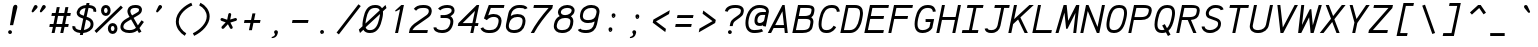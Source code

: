 SplineFontDB: 3.0
FontName: AnkaCoder-i
FullName: Anka/Coder Italic
FamilyName: Anka/Coder
Weight: Book
Copyright: Copyright (c) 2010, Andrey Makarov (makarov@bmstu.ru, mka-at-mailru@mail.ru),\nwith Reserved Font Name Anka/Coder.\n---------------------------------\nThe Anka/* are members of Anna Shugol name font family; March 2010
Version: 001.000
ItalicAngle: -12
UnderlinePosition: -292
UnderlineWidth: 150
Ascent: 1638
Descent: 410
LayerCount: 2
Layer: 0 0 "Back"  1
Layer: 1 0 "Fore"  0
XUID: [1021 77 1780377344 9908593]
UseXUID: 1
BaseHoriz: 0
FSType: 8
OS2Version: 1
OS2_WeightWidthSlopeOnly: 0
OS2_UseTypoMetrics: 1
CreationTime: 1260467214
ModificationTime: 1268391059
PfmFamily: 49
TTFWeight: 400
TTFWidth: 5
LineGap: 0
VLineGap: 0
Panose: 2 11 5 9 2 5 2 2 2 4
OS2TypoAscent: 0
OS2TypoAOffset: 1
OS2TypoDescent: 0
OS2TypoDOffset: 1
OS2TypoLinegap: 0
OS2WinAscent: 0
OS2WinAOffset: 1
OS2WinDescent: 0
OS2WinDOffset: 1
HheadAscent: 0
HheadAOffset: 1
HheadDescent: 0
HheadDOffset: 1
OS2SubXSize: 553
OS2SubYSize: 1229
OS2SubXOff: 0
OS2SubYOff: 283
OS2SupXSize: 553
OS2SupYSize: 1229
OS2SupXOff: 0
OS2SupYOff: 977
OS2StrikeYSize: 102
OS2StrikeYPos: 530
OS2FamilyClass: 1285
OS2Vendor: 'AVM1'
OS2CodePages: 40000097.cfd60000
OS2UnicodeRanges: 800002ef.000079eb.00000000.00000000
MacStyle: 2
DEI: 91125
ShortTable: maxp 16
  0
  0
  0
  0
  0
  0
  0
  2
  1
  0
  9
  0
  256
  0
  0
  0
EndShort
TtTable: prep
PUSHW_1
 511
SCANCTRL
SVTCA[y-axis]
MPPEM
PUSHB_1
 8
LT
IF
PUSHB_2
 1
 1
INSTCTRL
EIF
PUSHB_2
 70
 6
CALL
IF
POP
PUSHB_1
 16
EIF
MPPEM
PUSHB_1
 20
GT
IF
POP
PUSHB_1
 128
EIF
SCVTCI
PUSHB_1
 6
CALL
NOT
IF
EIF
EndTTInstrs
TtTable: fpgm
PUSHB_1
 0
FDEF
PUSHB_1
 0
SZP0
MPPEM
PUSHB_1
 42
LT
IF
PUSHB_1
 74
SROUND
EIF
PUSHB_1
 0
SWAP
MIAP[rnd]
RTG
PUSHB_1
 6
CALL
IF
RTDG
EIF
MPPEM
PUSHB_1
 42
LT
IF
RDTG
EIF
DUP
MDRP[rp0,rnd,grey]
PUSHB_1
 1
SZP0
MDAP[no-rnd]
RTG
ENDF
PUSHB_1
 1
FDEF
DUP
DUP
MDRP[rp0,min,white]
MDAP[rnd]
PUSHB_1
 7
CALL
NOT
IF
DUP
DUP
GC[orig]
SWAP
GC[cur]
SUB
ROUND[White]
DUP
IF
DUP
ABS
DIV
SHPIX
ELSE
POP
POP
EIF
ELSE
POP
EIF
ENDF
PUSHB_1
 2
FDEF
MPPEM
GT
IF
RCVT
SWAP
EIF
POP
ENDF
PUSHB_1
 3
FDEF
ROUND[Black]
RTG
DUP
PUSHB_1
 64
LT
IF
POP
PUSHB_1
 64
EIF
ENDF
PUSHB_1
 4
FDEF
PUSHB_1
 6
CALL
IF
POP
SWAP
POP
ROFF
IF
MDRP[rp0,min,rnd,black]
ELSE
MDRP[min,rnd,black]
EIF
ELSE
MPPEM
GT
IF
IF
MIRP[rp0,min,rnd,black]
ELSE
MIRP[min,rnd,black]
EIF
ELSE
SWAP
POP
PUSHB_1
 5
CALL
IF
PUSHB_1
 70
SROUND
EIF
IF
MDRP[rp0,min,rnd,black]
ELSE
MDRP[min,rnd,black]
EIF
EIF
EIF
RTG
ENDF
PUSHB_1
 5
FDEF
GFV
NOT
AND
ENDF
PUSHB_1
 6
FDEF
PUSHB_2
 34
 1
GETINFO
LT
IF
PUSHB_1
 32
GETINFO
NOT
NOT
ELSE
PUSHB_1
 0
EIF
ENDF
PUSHB_1
 7
FDEF
PUSHB_2
 36
 1
GETINFO
LT
IF
PUSHB_1
 64
GETINFO
NOT
NOT
ELSE
PUSHB_1
 0
EIF
ENDF
PUSHB_1
 8
FDEF
SRP2
SRP1
DUP
IP
MDAP[rnd]
ENDF
EndTTInstrs
ShortTable: cvt  10
  -330
  -2
  905
  1236
  1317
  376
  0
  1024
  1400
  1491
EndShort
LangName: 1033 "" "" "Italic" "" "" "" "" "" "" "" "" "" "" "Copyright (c) 2010, Andrey Makarov (makarov@bmstu.ru, mka-at-mailru@mail.ru),+AAoA-with Reserved Font Name Anka/Coder.+AAoACgAA-This Font Software is licensed under the SIL Open Font License, Version 1.1.+AAoA-This license is copied below, and is also available with a FAQ at:+AAoA-http://scripts.sil.org/OFL+AAoACgAK------------------------------------------------------------+AAoA-SIL OPEN FONT LICENSE Version 1.1 - 26 February 2007+AAoA------------------------------------------------------------+AAoACgAA-PREAMBLE+AAoA-The goals of the Open Font License (OFL) are to stimulate worldwide+AAoA-development of collaborative font projects, to support the font creation+AAoA-efforts of academic and linguistic communities, and to provide a free and+AAoA-open framework in which fonts may be shared and improved in partnership+AAoA-with others.+AAoACgAA-The OFL allows the licensed fonts to be used, studied, modified and+AAoA-redistributed freely as long as they are not sold by themselves. The+AAoA-fonts, including any derivative works, can be bundled, embedded, +AAoA-redistributed and/or sold with any software provided that any reserved+AAoA-names are not used by derivative works. The fonts and derivatives,+AAoA-however, cannot be released under any other type of license. The+AAoA-requirement for fonts to remain under this license does not apply+AAoA-to any document created using the fonts or their derivatives.+AAoACgAA-DEFINITIONS+AAoAIgAA-Font Software+ACIA refers to the set of files released by the Copyright+AAoA-Holder(s) under this license and clearly marked as such. This may+AAoA-include source files, build scripts and documentation.+AAoACgAi-Reserved Font Name+ACIA refers to any names specified as such after the+AAoA-copyright statement(s).+AAoACgAi-Original Version+ACIA refers to the collection of Font Software components as+AAoA-distributed by the Copyright Holder(s).+AAoACgAi-Modified Version+ACIA refers to any derivative made by adding to, deleting,+AAoA-or substituting -- in part or in whole -- any of the components of the+AAoA-Original Version, by changing formats or by porting the Font Software to a+AAoA-new environment.+AAoACgAi-Author+ACIA refers to any designer, engineer, programmer, technical+AAoA-writer or other person who contributed to the Font Software.+AAoACgAA-PERMISSION & CONDITIONS+AAoA-Permission is hereby granted, free of charge, to any person obtaining+AAoA-a copy of the Font Software, to use, study, copy, merge, embed, modify,+AAoA-redistribute, and sell modified and unmodified copies of the Font+AAoA-Software, subject to the following conditions:+AAoACgAA-1) Neither the Font Software nor any of its individual components,+AAoA-in Original or Modified Versions, may be sold by itself.+AAoACgAA-2) Original or Modified Versions of the Font Software may be bundled,+AAoA-redistributed and/or sold with any software, provided that each copy+AAoA-contains the above copyright notice and this license. These can be+AAoA-included either as stand-alone text files, human-readable headers or+AAoA-in the appropriate machine-readable metadata fields within text or+AAoA-binary files as long as those fields can be easily viewed by the user.+AAoACgAA-3) No Modified Version of the Font Software may use the Reserved Font+AAoA-Name(s) unless explicit written permission is granted by the corresponding+AAoA-Copyright Holder. This restriction only applies to the primary font name as+AAoA-presented to the users.+AAoACgAA-4) The name(s) of the Copyright Holder(s) or the Author(s) of the Font+AAoA-Software shall not be used to promote, endorse or advertise any+AAoA-Modified Version, except to acknowledge the contribution(s) of the+AAoA-Copyright Holder(s) and the Author(s) or with their explicit written+AAoA-permission.+AAoACgAA-5) The Font Software, modified or unmodified, in part or in whole,+AAoA-must be distributed entirely under this license, and must not be+AAoA-distributed under any other license. The requirement for fonts to+AAoA-remain under this license does not apply to any document created+AAoA-using the Font Software.+AAoACgAA-TERMINATION+AAoA-This license becomes null and void if any of the above conditions are+AAoA-not met.+AAoACgAA-DISCLAIMER+AAoA-THE FONT SOFTWARE IS PROVIDED +ACIA-AS IS+ACIA, WITHOUT WARRANTY OF ANY KIND,+AAoA-EXPRESS OR IMPLIED, INCLUDING BUT NOT LIMITED TO ANY WARRANTIES OF+AAoA-MERCHANTABILITY, FITNESS FOR A PARTICULAR PURPOSE AND NONINFRINGEMENT+AAoA-OF COPYRIGHT, PATENT, TRADEMARK, OR OTHER RIGHT. IN NO EVENT SHALL THE+AAoA-COPYRIGHT HOLDER BE LIABLE FOR ANY CLAIM, DAMAGES OR OTHER LIABILITY,+AAoA-INCLUDING ANY GENERAL, SPECIAL, INDIRECT, INCIDENTAL, OR CONSEQUENTIAL+AAoA-DAMAGES, WHETHER IN AN ACTION OF CONTRACT, TORT OR OTHERWISE, ARISING+AAoA-FROM, OUT OF THE USE OR INABILITY TO USE THE FONT SOFTWARE OR FROM+AAoA-OTHER DEALINGS IN THE FONT SOFTWARE." "http://scripts.sil.org/OFL" "" "" "" "" "Anna Shugol name font face;+AAoA-------------------------------+AAoA-The quick brown fox jumps over the lazy dog.+AAoA-------------------------------+AAoA#if (PLATFORM & (PLATFORM_MSC|PLATFORM_ASM_INTEL))+AD0APQAA(PLATFORM_MSC|PLATFORM_ASM_INTEL)+AAoA	/* compiler barrier prevents optimizer from moving code lines over this barrier */+AAoA	#define CB()				__asm {}+AAoA	/* memory barrier enforces all processor load operations to be ended before this line */+AAoA	#define MB()				__asm lock add qword ptr [rsp], 0;+AAoACgAA	__forceinline char inline_exchg_one(volatile char* prv)+AAoA	{+AAoA		__asm {+AAoA			mov		__PointerREG__, prv+AAoA			mov		al, 1+AAoA			lock xchg	[__PointerREG__], al+AAoA		}+AAoA	}+AAoA#elif (PLATFORM & (PLATFORM_GCC|PLATFORM_ASM_ATT))+AD0APQAA(PLATFORM_GCC|PLATFORM_ASM_ATT)+AAoA	#define CB()				asm volatile(+ACIAIgAA:::+ACIA-memory+ACIA)+AAoA	#define MB()				asm volatile(+ACIA-lock addq+AFwA-t$0, (%rsp)+ACIA:::+ACIA-memory+ACIA)+AAoA	#define macro_smp_exchg_1(rv)		({typeof(rv) tmp; +AFwACgAA		asm volatile(+ACIA-mov+AFwA-t$1, %0+AFwA-n+AFwA-tlock xchg %0, (%2)+ACIA:+ACIAPQAA-r+ACIA(tmp):+ACIA-0+ACIA(tmp),+ACIA-r+ACIA(&(rv)):+ACIA-0+ACIA); +AFwACgAA		tmp;})+AAoA#endif" 
LangName: 1049 "" "" "" "" "" "" "" "" "" "" "" "" "" "" "" "" "" "" "" "+BBMEQARDBD8EPwQw +BEgEQAQ4BEQEQgQ+BDIA +BDgEPAQ1BD0EOAAA +BBAEPQQ9BEsA +BCgEQwQzBD4EOwRM;+AAoA-------------------------------+AAoEKAQ4BEAEPgQ6BDAETwAA +BE0EOwQ1BDoEQgRABDgERAQ4BDoEMARGBDgETwAA +BE4ENgQ9BEsERQAA +BDMEQwQxBDUEQAQ9BDgEOQAA +BDQEMARBBEIA +BDwEPgRJBD0ESwQ5 +BEIEPgQ7BEcEPgQ6 +BD8EPgQ0BEoEUQQ8BEMA +BEEENQQ7BEwEQQQ6BD4EMwQ+ +BEUEPgQ3BE8EOQRBBEIEMgQw.+AAoA-------------------------------+AAoA#if (PLATFORM & (PLATFORM_MSC|PLATFORM_ASM_INTEL))+AD0APQAA(PLATFORM_MSC|PLATFORM_ASM_INTEL)+AAoA	/* compiler barrier prevents optimizer from moving code lines over this barrier */+AAoA	#define CB()				__asm {}+AAoA	/* memory barrier enforces all processor load operations to be ended before this line */+AAoA	#define MB()				__asm lock add qword ptr [rsp], 0;+AAoACgAA	__forceinline char inline_exchg_one(volatile char* prv)+AAoA	{+AAoA		__asm {+AAoA			mov		__PointerREG__, prv+AAoA			mov		al, 1+AAoA			lock xchg	[__PointerREG__], al+AAoA		}+AAoA	}+AAoA#elif (PLATFORM & (PLATFORM_GCC|PLATFORM_ASM_ATT))+AD0APQAA(PLATFORM_GCC|PLATFORM_ASM_ATT)+AAoA	#define CB()				asm volatile(+ACIAIgAA:::+ACIA-memory+ACIA)+AAoA	#define MB()				asm volatile(+ACIA-lock addq+AFwA-t$0, (%rsp)+ACIA:::+ACIA-memory+ACIA)+AAoA	#define macro_smp_exchg_1(rv)		({typeof(rv) tmp; +AFwACgAA		asm volatile(+ACIA-mov+AFwA-t$1, %0+AFwA-n+AFwA-tlock xchg %0, (%2)+ACIA:+ACIAPQAA-r+ACIA(tmp):+ACIA-0+ACIA(tmp),+ACIA-r+ACIA(&(rv)):+ACIA-0+ACIA); +AFwACgAA		tmp;})+AAoA#endif" 
GaspTable: 3 8 2 17 1 65535 3
Encoding: Custom
Compacted: 1
UnicodeInterp: none
NameList: Adobe Glyph List
DisplaySize: -36
AntiAlias: 1
FitToEm: 1
WinInfo: 270 27 13
BeginPrivate: 0
EndPrivate
Grid
-512 -615 m 0
 1400 -615 l 0
  Named: "BOTTOM LIMIT" 
-512 -410 m 0
 1400 -410 l 0
  Named: "***Descent" 
-100 -25 m 25
 1020 -25 l 25
  Named: "Bottom-Round" 
-512 0 m 0
 1400 0 l 0
  Named: "*BASELINE*" 
-512 512 m 0
 1400 512 l 0
  Named: "Small-center" 
-512 700 m 0
 1400 700 l 0
  Named: "Caps-center" 
-512 1024 m 0
 1400 1024 l 0
  Named: "Small-top" 
-100 1049 m 25
 1020 1049 l 25
  Named: "Small-Round" 
-512 1400 m 0
 1400 1400 l 0
  Named: "Caps-top" 
-100 1425 m 0
 1020 1425 l 0
  Named: "Caps-Round" 
-512 1638 m 0
 1400 1638 l 0
  Named: "***Ascent" 
-512 1775 m 0
 1400 1775 l 0
  Named: "TOP LIMIT" 
273 1850 m 0
 -268 -750 l 0
  Named: "LEFT" 
1502 1850 m 0
 961 -750 l 0
  Named: "RIGHT" 
877 1800 m 0
 357 -700 l 0
  Named: "Y" 
392 1800 m 0
 -128 -700 l 0
  Named: "LSide" 
1361 1800 m 0
 841 -700 l 0
  Named: "RSide" 
467 1800 m 0
 -53 -700 l 0
  Named: "L-Y" 
1286 1800 m 0
 766 -700 l 0
  Named: "R-Y" 
-100 75 m 0
 1300 75 l 0
  Named: "Bottom-X" 
-100 949 m 0
 1300 949 l 0
  Named: "Small-X" 
-100 1325 m 0
 1300 1325 l 0
  Named: "Caps-X" 
-100 50 m 0
 1200 50 l 0
  Named: "Bottom-X-round" 
-100 974 m 0
 1200 974 l 0
  Named: "Small-X-round" 
-100 1350 m 0
 1200 1350 l 0
  Named: "Caps-X-round" 
EndSplineSet
TeXData: 1 0 0 472064 314572 209715 523776 -1048576 209715 783286 444596 497025 792723 393216 433062 380633 303038 157286 324010 404750 52429 2506097 1059062 262144
BeginChars: 65537 617

StartChar: space
Encoding: 32 32 0
Width: 1229
VWidth: 1708
GlyphClass: 2
Flags: W
LayerCount: 2
EndChar

StartChar: exclam
Encoding: 33 33 1
Width: 1229
VWidth: 1708
GlyphClass: 2
Flags: W
HStem: -68 194<432.398 596.285>
VStem: 417 195<-52.3284 110.08> 660 230<1221.08 1383.65>
LayerCount: 2
Fore
SplineSet
612 29 m 0
 612 -23 572 -68 514 -68 c 0
 459 -68 417 -24 417 29 c 0
 417 80 456 126 514 126 c 0
 571 126 612 82 612 29 c 0
797 1429 m 3
 857 1429 890 1395 890 1331 c 3
 890 1316 888 1299 884 1280 c 1
 672 384 l 1
 508 384 l 1
 660 1281 l 1
 680 1377 729 1429 797 1429 c 3
EndSplineSet
Validated: 3073
EndChar

StartChar: quotedbl
Encoding: 34 34 2
Width: 1229
VWidth: 1708
GlyphClass: 2
Flags: W
HStem: 1049 377
LayerCount: 2
Fore
SplineSet
914 1076 m 2
 897 1057 878 1049 861 1049 c 3
 833 1049 811 1070 811 1102 c 3
 811 1114 814 1127 821 1141 c 2
 931 1368 l 2
 951 1409 983 1426 1015 1426 c 3
 1065 1426 1115 1384 1115 1331 c 3
 1115 1309 1106 1285 1084 1261 c 2
 914 1076 l 2
494 1076 m 2
 477 1057 458 1049 441 1049 c 3
 413 1049 391 1070 391 1102 c 3
 391 1114 394 1127 401 1141 c 2
 511 1368 l 2
 531 1409 563 1426 595 1426 c 3
 645 1426 695 1384 695 1331 c 3
 695 1309 686 1285 664 1261 c 2
 494 1076 l 2
EndSplineSet
Validated: 3073
EndChar

StartChar: numbersign
Encoding: 35 35 3
Width: 1229
VWidth: 1708
GlyphClass: 2
Flags: W
HStem: 0 21G<185 341.871 628 784.871> 341 150<95 252 434 694 876 1033> 898 150<203 361 543 803 985 1141>
VStem: 185 153<0 153> 449 153<1197 1350> 628 153<0 153> 891 153<1197 1350>
DStem2: 185 0 338 0 0.207912 0.978148<31.8105 347.478 532.04 532.04 1099.53 1099.53> 628 0 781 0 0.207912 0.978148<31.8105 347.271 531.833 531.833 1099.32 1221.42>
LayerCount: 2
Fore
SplineSet
434 491 m 1
 724 491 l 1
 803 898 l 1
 513 898 l 1
 434 491 l 1
338 0 m 1
 185 0 l 1
 252 341 l 1
 66 341 l 1
 95 491 l 1
 281 491 l 1
 361 898 l 1
 174 898 l 1
 203 1048 l 1
 390 1048 l 1
 449 1350 l 1
 602 1350 l 1
 543 1048 l 1
 832 1048 l 1
 891 1350 l 1
 1044 1350 l 1
 985 1048 l 1
 1170 1048 l 1
 1141 898 l 1
 956 898 l 1
 876 491 l 1
 1062 491 l 1
 1033 341 l 1
 847 341 l 1
 781 0 l 1
 628 0 l 1
 694 341 l 1
 404 341 l 1
 338 0 l 1
EndSplineSet
Validated: 3073
EndChar

StartChar: dollar
Encoding: 36 36 4
Width: 1229
VWidth: 2334
GlyphClass: 2
Flags: W
HStem: -23 154<255.672 423 608 757.636> 1048 21G<1134.33 1236.5> 1269 154<551.397 692 877 1040.03>
VStem: 19 150<200.475 312.378> 239 150<935.849 1128.26> 952 150<287.147 554.304> 1093 150<1073.51 1220.07>
DStem2: 403 -124 556 -124 0.207912 0.978148<31.8105 102.951 292.05 829.425 1003.73 1422.65 1610.77 1683.86> 606 859 575 710 0.936864 -0.349693<-243.285 0 175.567 410.92> 839.823 -124 992.2 -124 0.207912 0.978148<379.756 568.394 1228.14 1284.98>
LayerCount: 2
Fore
SplineSet
606 859 m 1xf8
 692 1269 l 1
 531 1247 424 1165 397 1048 c 2
 390 1017 l 2
 389 1013 389 1010 389 1007 c 3
 389 943 483 905 496 900 c 2
 606 859 l 1xf8
718 657 m 1
 608 131 l 1
 781 157 922 262 941 352 c 2
 946 382 l 2
 950 400 952 418 952 434 c 3xfc
 952 511 914 584 801 626 c 2
 718 657 l 1
877 1422 m 1
 1108 1404 1243 1308 1243 1137 c 3
 1243 1110 1240 1083 1233 1048 c 1
 1085 1078 l 1
 1088 1091 1093 1113 1093 1137 c 3xfa
 1093 1192 1061 1262 846 1274 c 1
 749 806 l 1
 855 766 l 2
 1026 702 1102 572 1102 434 c 3xfc
 1102 407 1098 379 1093 352 c 2xfa
 1087 322 l 2
 1047 131 806 -6 576 -23 c 1
 556 -124 l 1
 403 -124 l 1
 423 -23 l 1
 176 -3 19 115 19 282 c 3
 19 301 22 320 26 340 c 1
 172 310 l 1
 170 300 169 290 169 282 c 3
 169 196 286 136 454 126 c 1
 575 710 l 1
 444 760 l 2
 376 786 239 858 239 1007 c 3
 239 1019 241 1032 244 1048 c 2
 251 1079 l 2
 301 1295 496 1407 724 1423 c 1
 744 1525 l 1
 897 1525 l 1
 877 1422 l 1
EndSplineSet
Validated: 3073
EndChar

StartChar: percent
Encoding: 37 37 5
Width: 1229
VWidth: 1708
GlyphClass: 2
Flags: W
HStem: -28 150<776.09 927.119> 348 150<775.886 930.593> 882 150<426.09 577.119> 1258 150<425.886 580.593>
VStem: 258 150<1049.05 1241.7> 608 150<139.05 331.699 1056.27 1235.73> 948 150<139.337 333.112>
DStem2: -76 131 26 21 0.733781 0.679386<0.113136 1838.42>
LayerCount: 2
Fore
SplineSet
1273 1380 m 1
 1375 1270 l 1
 26 21 l 1
 -76 131 l 1
 1273 1380 l 1
503 1032 m 3
 567 1032 598 1092 598 1145 c 3
 598 1208 566 1258 503 1258 c 3
 439 1258 408 1202 408 1146 c 3
 408 1089 440 1032 503 1032 c 3
258 1145 m 3
 258 1287 356 1408 503 1408 c 3
 650 1408 748 1291 748 1145 c 3
 748 1006 650 882 503 882 c 3
 356 882 259 1006 258 1145 c 3
853 122 m 3
 917 122 948 182 948 235 c 3
 948 298 916 348 853 348 c 3
 789 348 758 292 758 236 c 3
 758 179 790 122 853 122 c 3
608 235 m 3
 608 377 706 498 853 498 c 3
 1000 498 1098 381 1098 235 c 3
 1098 96 1000 -28 853 -28 c 3
 706 -28 609 96 608 235 c 3
EndSplineSet
Validated: 3073
EndChar

StartChar: ampersand
Encoding: 38 38 6
Width: 1229
VWidth: 2334
GlyphClass: 2
Flags: W
HStem: -25 150<256.625 707.245> 1275 150<596.56 953.588>
VStem: 22 150<197.432 427.953> 381 150<961.567 1213.27> 975 150<1095.01 1246.39>
DStem2: 305 702 389 576 0.862193 0.50658<-224.921 214.216 364.979 773.048> 696 757 567 681 0.496585 -0.867988<-372.596 -150.208 1.90771 446.028 659.29 814.334> 916 369 997 227 0.581479 0.813561<0 323.677>
LayerCount: 2
Fore
SplineSet
975 1196 m 3
 975 1264 822 1275 800 1275 c 2
 772 1275 l 2
 680 1275 559 1250 538 1148 c 2
 534 1126 l 2
 533 1118 531 1098 531 1094 c 3
 531 1049 556 984 619 886 c 1
 819 1004 l 2
 910 1057 956 1091 961 1113 c 2
 970 1156 l 2
 973 1169 975 1190 975 1196 c 3
891 109 m 1
 788 23 653 -25 494 -25 c 2
 468 -25 l 2
 201 -25 22 100 22 287 c 3
 22 308 25 330 29 352 c 2
 34 382 l 2
 63 526 188 634 305 702 c 2
 490 810 l 1
 401 948 381 1042 381 1103 c 3
 381 1124 383 1139 386 1154 c 2
 390 1176 l 2
 423 1338 578 1425 772 1425 c 2
 800 1425 l 2
 1063 1425 1125 1282 1125 1191 c 3
 1125 1176 1123 1161 1119 1142 c 2
 1107 1083 l 2
 1087 986 922 889 895 874 c 2
 696 757 l 1
 916 369 l 1
 1105 634 l 1
 1225 546 l 1
 997 227 l 1
 1099 47 l 1
 969 -25 l 1
 891 109 l 1
816 242 m 1
 567 681 l 1
 389 576 l 2
 238 487 195 418 182 352 c 2
 175 322 l 2
 172 309 172 297 172 287 c 3
 172 185 299 125 468 125 c 2
 494 125 l 2
 620 125 733 162 816 242 c 1
EndSplineSet
Validated: 3073
EndChar

StartChar: quotesingle
Encoding: 39 39 7
Width: 1229
VWidth: 1708
GlyphClass: 2
Flags: W
HStem: 1049 377
VStem: 621 304
LayerCount: 2
Fore
SplineSet
724 1076 m 2
 707 1057 688 1049 671 1049 c 3
 643 1049 621 1070 621 1102 c 3
 621 1114 624 1127 631 1141 c 2
 741 1368 l 2
 761 1409 793 1426 825 1426 c 3
 875 1426 925 1384 925 1331 c 3
 925 1309 916 1285 894 1261 c 2
 724 1076 l 2
EndSplineSet
Validated: 3073
EndChar

StartChar: parenleft
Encoding: 40 40 8
Width: 1229
VWidth: 1708
GlyphClass: 2
Flags: W
VStem: 402 150<369.599 806.293>
LayerCount: 2
Fore
SplineSet
1248 1410 m 1
 985 1306 552 995 552 584 c 3
 552 333 720 115 935 -16 c 1
 857 -144 l 1
 615 3 402 262 402 584 c 3
 402 1088 909 1438 1192 1550 c 1
 1248 1410 l 1
EndSplineSet
Validated: 3073
EndChar

StartChar: parenright
Encoding: 41 41 9
Width: 1229
VWidth: 1708
GlyphClass: 2
Flags: W
VStem: 755 150<634.181 1058.93>
LayerCount: 2
Fore
SplineSet
44 -13 m 1
 417 168 755 504 755 849 c 3
 755 1093 588 1309 369 1412 c 1
 433 1548 l 1
 691 1427 905 1165 905 849 c 3
 905 450 550 67 110 -147 c 1
 44 -13 l 1
EndSplineSet
Validated: 3073
EndChar

StartChar: asterisk
Encoding: 42 42 10
Width: 1229
VWidth: 1708
GlyphClass: 2
Flags: W
HStem: 642 146<236.451 280 974.037 1067.68> 1019 20G<686.5 706.5>
VStem: 631 147<911.722 1033.68>
DStem2: 297 356 407 254 0.683157 0.730271<-50.2868 289.352> 472.311 230 625.185 230 0.207912 0.978148<521.486 782.266> 572 699 495 567 0.943493 -0.331392<-281.052 -28.9052> 736 555 610 471 0.462002 -0.886879<16.2856 278.008> 727 709 736 555 0.95643 0.291963<0 282.899>
LayerCount: 2
Fore
SplineSet
848 340 m 2
 854 329 857 316 857 304 c 0
 857 277 843 252 817 239 c 0
 806 233 793 230 781 230 c 0
 754 230 729 244 716 270 c 2
 610 471 l 1
 407 254 l 2
 392 238 372 230 352 230 c 0
 334 230 315 237 301 250 c 0
 285 265 277 285 277 305 c 0
 277 323 284 342 297 356 c 2
 495 567 l 1
 280 642 l 2
 249 653 230 682 230 713 c 0
 230 721 231 730 234 738 c 0
 245 769 274 788 305 788 c 0
 313 788 322 787 330 784 c 2
 572 699 l 1
 631 980 l 2
 638 1016 669 1039 704 1039 c 0
 709 1039 714 1039 719 1038 c 0
 755 1031 778 1000 778 965 c 0
 778 960 778 955 777 950 c 2
 727 709 l 1
 977 785 l 2
 984 787 992 788 999 788 c 0
 1031 788 1061 768 1071 735 c 0
 1073 728 1074 720 1074 713 c 0
 1074 681 1054 652 1021 642 c 2
 736 555 l 1
 848 340 l 2
EndSplineSet
Validated: 3073
EndChar

StartChar: plus
Encoding: 43 43 11
Width: 1229
VWidth: 1708
GlyphClass: 2
Flags: W
HStem: 525 150<234 535 720 1021>
VStem: 458 153<153 306> 637 153<861 1014>
DStem2: 458 153 611 153 0.207912 0.978148<31.8105 379.88 565.066 879.401>
LayerCount: 2
Fore
SplineSet
234 675 m 1
 566 675 l 1
 637 1014 l 1
 790 1014 l 1
 720 675 l 1
 1052 675 l 1
 1021 525 l 1
 688 525 l 1
 611 153 l 1
 458 153 l 1
 535 525 l 1
 202 525 l 1
 234 675 l 1
EndSplineSet
Validated: 3073
EndChar

StartChar: comma
Encoding: 44 44 12
Width: 1229
VWidth: 1947
GlyphClass: 2
Flags: W
HStem: -278 57<396 463.232>
VStem: 562 150<-124.5 27.7849>
LayerCount: 2
Fore
SplineSet
545 -39 m 0
 526 -18 517 3 517 29 c 3
 517 80 556 126 614 126 c 3
 671 126 712 81 712 29 c 3
 712 29 706 -278 396 -278 c 1
 393 -221 l 1
 436 -212 562 -165 562 -89 c 3
 562 -74 559 -54 545 -39 c 0
EndSplineSet
Validated: 3073
EndChar

StartChar: hyphen
Encoding: 45 45 13
Width: 1229
VWidth: 1708
GlyphClass: 2
Flags: W
HStem: 525 150<234 1021>
LayerCount: 2
Fore
SplineSet
234 675 m 1
 1052 675 l 1
 1021 525 l 1
 202 525 l 1
 234 675 l 1
EndSplineSet
Validated: 3073
EndChar

StartChar: period
Encoding: 46 46 14
Width: 1229
VWidth: 1708
GlyphClass: 2
Flags: W
HStem: -68 28<524 531 534 540 543 548 550 555 559 562.43> -26 6<527 532> -18 2<528 530> -14 2<527 530>
VStem: 502 4<-20 -14 -12 -10> 512 2<-20 -12> 516 2<-20 -12> 520 2<-20 -12> 524 2<-18 -16> 526 8<-32 -28> 528 2<-18 -16> 532 2<-38 -34 -28 -26> 540 2<-38 -32> 544 2<-38 -30> 548 2<-38 -32> 552 2<-38 -32> 556 2<-38 -32> 560 2<-38 -32> 564 2<-38 -32>
LayerCount: 2
Fore
SplineSet
570 -38 m 25xff8fe0
 568 -38 l 25
 568 -26 l 25
 566 -26 l 25
 566 -40 l 25
 570 -40 l 25
 570 -38 l 25xff8fe0
562 -38 m 9
 560 -38 l 17
 560 -32 l 9
 562 -32 l 1
 562 -38 l 9
500 -20 m 9
 502 -20 l 25
 502 -14 l 25
 506 -14 l 25
 506 -20 l 25
 508 -20 l 25
 508 -6 l 25
 502 -6 l 17
 500 -10 l 1
 500 -20 l 9
503 -8 m 9
 506 -8 l 25
 506 -12 l 25
 502 -12 l 17
 502 -10 l 1
 503 -8 l 9
514 -12 m 25
 514 -20 l 25
 516 -20 l 17
 516 -12 l 1
 515 -10 l 9
 510 -10 l 17
 510 -20 l 9
 512 -20 l 17
 512 -12 l 9
 514 -12 l 25
522 -12 m 25
 522 -20 l 25
 524 -20 l 17
 524 -12 l 1
 523 -10 l 9
 518 -10 l 17
 518 -20 l 9
 520 -20 l 25
 520 -12 l 25
 522 -12 l 25
528 -16 m 25xffafe0
 530 -16 l 25
 530 -18 l 25
 528 -18 l 25
 528 -16 l 25xffafe0
527 -20 m 9
 532 -20 l 17
 532 -12 l 1xffbfe0
 531 -10 l 9
 526 -10 l 25
 526 -12 l 25
 530 -12 l 25
 530 -14 l 25
 527 -14 l 17
 526 -16 l 1
 526 -18 l 1
 527 -20 l 9
538 -32 m 25
 538 -40 l 25
 540 -40 l 17
 540 -32 l 1
 539 -30 l 1
 536 -30 l 1
 536 -26 l 1
 534 -26 l 9
 534 -40 l 25
 536 -40 l 25
 536 -32 l 25
 538 -32 l 25
531 -32 m 1
 526 -32 l 25
 526 -28 l 25
 532 -28 l 1
 532 -26 l 9
 525 -26 l 17
 524 -28 l 1
 524 -32 l 1
 525 -34 l 9
 530 -34 l 17
 530 -38 l 1
 524 -38 l 1
 524 -40 l 9
 531 -40 l 17
 532 -38 l 1
 532 -34 l 1
 531 -32 l 1
546 -38 m 25
 544 -38 l 25
 544 -30 l 25
 542 -30 l 17
 542 -38 l 1
 543 -40 l 9
 548 -40 l 25
 548 -30 l 25
 546 -30 l 25
 546 -38 l 25
552 -38 m 25
 552 -32 l 25
 554 -32 l 25
 554 -38 l 25
 552 -38 l 25
551 -30 m 17
 550 -32 l 1
 550 -38 l 1
 551 -40 l 9
 554 -40 l 25
 554 -42 l 25
 550 -42 l 25
 550 -44 l 25
 555 -44 l 17
 556 -42 l 1
 556 -30 l 9
 551 -30 l 17
559 -30 m 17
 558 -32 l 1
 558 -38 l 1
 559 -40 l 9
 563 -40 l 17
 564 -38 l 1
 564 -32 l 1
 563 -30 l 9
 559 -30 l 17
612 29 m 0
 612 -23 572 -68 514 -68 c 0
 459 -68 417 -24 417 29 c 0
 417 80 456 126 514 126 c 0
 571 126 612 82 612 29 c 0
EndSplineSet
EndChar

StartChar: slash
Encoding: 47 47 15
Width: 1229
VWidth: 1708
GlyphClass: 2
Flags: W
DStem2: 29 21 147 -71 0.611634 0.791141<0 1832.18>
LayerCount: 2
Fore
SplineSet
1150 1471 m 1
 1268 1379 l 1
 147 -71 l 1
 29 21 l 1
 1150 1471 l 1
EndSplineSet
Validated: 3073
EndChar

StartChar: zero
Encoding: 48 48 16
Width: 1229
VWidth: 1947
GlyphClass: 2
Flags: W
HStem: -25 150<353.299 690.412> -3 21G<-7.71242 21.1043> 1275 150<585.859 954.023>
DStem2: -59 150 0 -3 0.730254 0.683176<0 175.52 463.44 1345.01 1623.72 1797.1> 8.55838 -25 160.935 -25 0.207912 0.978148<539.188 1177.77> 827.346 -25 980.148 -25 0.207912 0.978148<375.305 1001.73>
LayerCount: 2
Fore
SplineSet
1026 959 m 1xa0
 291 271 l 1
 320 160 393 125 497 125 c 2
 524 125 l 2
 794 125 914 390 984 712 c 2
 999 781 l 2
 1015 857 1022 915 1026 959 c 1xa0
794 1275 m 2
 766 1275 l 2
 482 1275 386 1037 325 748 c 2
 311 681 l 2
 292 589 284 519 280 466 c 1
 1011 1151 l 1
 979 1244 905 1275 794 1275 c 2
-59 150 m 1
 130 327 l 1
 128 350 127 373 127 399 c 3
 127 461 133 558 165 711 c 2
 179 778 l 2
 244 1089 372 1425 766 1425 c 2
 794 1425 l 2
 922 1425 1056 1387 1127 1259 c 1
 1306 1427 l 1
 1356 1268 l 1
 1174 1098 l 1
 1177 1074 1178 1050 1178 1023 c 3
 1178 968 1174 880 1145 749 c 2
 1130 680 l 2
 1062 367 918 -25 524 -25 c 2
 497 -25 l 2xa0
 365 -25 237 21 172 160 c 1
 0 -3 l 1x60
 -59 150 l 1
EndSplineSet
Validated: 3073
EndChar

StartChar: one
Encoding: 49 49 17
Width: 1229
VWidth: 1708
GlyphClass: 2
Flags: W
HStem: -25 21G<567 723.166> 1405 20G<866.938 1021>
VStem: 567 152<-25 127>
DStem2: 567 -25 719 -25 0.207912 0.978148<31.6026 1258.3>
LayerCount: 2
Fore
SplineSet
1021 1425 m 1
 719 -25 l 1
 567 -25 l 1
 823 1207 l 1
 599 1086 l 1
 568 1134 l 1
 889 1425 l 1
 1021 1425 l 1
EndSplineSet
Validated: 3073
EndChar

StartChar: two
Encoding: 50 50 18
Width: 1229
VWidth: 2334
GlyphClass: 2
Flags: W
HStem: 0 150<227 987> 1275 150<529.527 1009.16>
VStem: 1066 150<1025.92 1218.34>
DStem2: 315 469 401 345 0.82224 0.56914<-212.143 922.722>
LayerCount: 2
Fore
SplineSet
772 1425 m 2
 797 1425 l 2
 1148 1425 1216 1247 1216 1128 c 3
 1216 1124 1215 1094 1214 1089 c 2
 1196 1001 l 2
 1174 894 1074 811 1015 770 c 2
 401 345 l 2
 334 298 271 223 227 150 c 1
 1018 150 l 1
 987 0 l 1
 47 0 l 1
 92 216 l 1
 144 307 222 404 315 469 c 2
 929 894 l 2
 1005 946 1045 1009 1052 1039 c 2
 1061 1080 l 2
 1063 1087 1066 1122 1066 1128 c 3
 1066 1246 934 1275 797 1275 c 2
 772 1275 l 2
 576 1275 494 1230 414 1133 c 1
 298 1229 l 1
 398 1350 515 1425 772 1425 c 2
EndSplineSet
Validated: 3073
EndChar

StartChar: three
Encoding: 51 51 19
Width: 1229
VWidth: 2334
GlyphClass: 2
Flags: W
HStem: -25 150<295.027 730.514> 734 150<439 818.105> 1275 150<550.319 962.792>
VStem: 77 150<185.771 262> 943 150<423.134 672.58> 1005 150<1042.42 1235.38>
DStem2: 828.185 -25 981.412 -25 0.207912 0.978148<290.404 587.201>
LayerCount: 2
Fore
SplineSet
772 1425 m 2xf4
 797 1425 l 2
 1019 1425 1155 1319 1155 1148 c 3xf4
 1155 1125 1152 1101 1147 1077 c 2
 1138 1036 l 2
 1136 1029 1120 932 946 826 c 1
 1065 757 1093 640 1093 552 c 3
 1093 517 1089 470 1081 440 c 2
 1076 420 l 2
 1001 120 808 -25 527 -25 c 2
 502 -25 l 2
 254 -25 77 90 77 262 c 1
 227 262 l 1
 227 146 430 125 502 125 c 2
 527 125 l 2
 764 125 879 249 930 454 c 2
 935 474 l 2
 941 496 943 529 943 552 c 3xf8
 943 648 897 734 685 734 c 2
 439 734 l 1
 439 884 l 1
 648 884 l 2
 809 884 982 1023 992 1068 c 2
 1001 1109 l 2
 1004 1124 1005 1136 1005 1148 c 3
 1005 1250 898 1275 797 1275 c 2
 772 1275 l 2
 621 1275 486 1221 427 1144 c 1
 309 1236 l 1
 414 1371 610 1425 772 1425 c 2xf4
EndSplineSet
Validated: 3073
EndChar

StartChar: four
Encoding: 52 52 20
Width: 1229
VWidth: 1708
GlyphClass: 2
Flags: W
HStem: 0 21G<734 891.205> 352 150<341 808 993 1121> 1405 20G<1041.74 1187>
VStem: 734 153<0 153>
DStem2: 123 498 341 502 0.711639 0.702545<157.948 1041.85> 734 0 887 0 0.207912 0.978148<31.8105 359.693 544.879 1147.53>
LayerCount: 2
Fore
SplineSet
970 1123 m 1
 341 502 l 1
 839 502 l 1
 970 1123 l 1
123 498 m 1
 1062 1425 l 1
 1187 1425 l 1
 993 502 l 1
 1153 502 l 1
 1121 352 l 1
 961 352 l 1
 887 0 l 1
 734 0 l 1
 808 352 l 1
 92 352 l 1
 123 498 l 1
EndSplineSet
Validated: 3073
EndChar

StartChar: five
Encoding: 53 53 21
Width: 1229
VWidth: 2334
GlyphClass: 2
Flags: W
HStem: -25 150<253.121 727.562> 804 150<509.125 876.188> 1250 150<555 1221>
VStem: 954 150<482.902 730.783>
DStem2: 201 726 420 885 0.347767 0.937581<0 28.4594 225.236 614.402> 932 462 1078 432 0.176917 0.984226<-199.899 144.464>
LayerCount: 2
Fore
SplineSet
348 638 m 1
 201 726 l 1
 451 1400 l 1
 1252 1400 l 1
 1221 1250 l 1
 555 1250 l 1
 420 885 l 1
 507 931 599 954 674 954 c 2
 699 954 l 2
 969 954 1104 811 1104 606 c 3
 1104 569 1099 531 1091 492 c 2
 1078 432 l 2
 1016 131 819 -25 527 -25 c 2
 428 -25 l 2
 256 -25 75 64 25 212 c 1
 164 271 l 1
 184 182 316 125 428 125 c 2
 527 125 l 2
 763 125 888 247 932 462 c 2
 945 522 l 2
 951 552 954 581 954 606 c 3
 954 711 903 804 699 804 c 2
 674 804 l 2
 579 804 438 746 348 638 c 1
EndSplineSet
Validated: 3073
EndChar

StartChar: six
Encoding: 54 54 22
Width: 1229
VWidth: 2334
GlyphClass: 2
Flags: W
HStem: -25 150<323.03 728.484> 804 150<480.081 884.373> 1275 150<578.072 983.078>
VStem: 96 150<199.056 545.178> 952 150<375.148 738.677>
DStem2: 9.73609 -25 162.113 -25 0.207912 0.978148<397.467 737.197 935.219 1221.63> 828.524 -25 981.325 -25 0.207912 0.978148<287.346 641.505>
LayerCount: 2
Fore
SplineSet
1066 1203 m 1
 1039 1266 918 1275 797 1275 c 2
 772 1275 l 2
 544 1275 403 1122 369 959 c 2
 349 859 l 1
 437 919 546 954 674 954 c 2
 699 954 l 2
 967 954 1102 822 1102 606 c 3
 1102 564 1097 518 1087 471 c 2
 1074 411 l 2
 1017 146 821 -25 527 -25 c 2
 502 -25 l 2
 271 -25 96 95 96 330 c 3
 96 366 101 403 109 442 c 2
 223 989 l 2
 271 1219 472 1425 772 1425 c 2
 797 1425 l 2
 918 1425 1135 1423 1204 1261 c 1
 1066 1203 l 1
255 412 m 2
 249 381 246 354 246 330 c 3
 246 166 378 125 502 125 c 2
 527 125 l 2
 761 125 888 257 928 443 c 2
 941 503 l 2
 949 542 952 576 952 606 c 3
 952 723 899 804 699 804 c 2
 674 804 l 2
 447 804 311 663 270 479 c 2
 255 412 l 2
EndSplineSet
Validated: 3073
EndChar

StartChar: seven
Encoding: 55 55 23
Width: 1229
VWidth: 1708
GlyphClass: 2
Flags: W
HStem: 0 21G<140 421> 1250 150<307 1055>
VStem: 140 171<0 171>
LayerCount: 2
Fore
SplineSet
276 1250 m 1
 307 1400 l 1
 1278 1400 l 1
 1244 1233 l 1
 874 836 531 401 311 0 c 1
 254 0 197 0 140 0 c 1
 353 411 692 851 1055 1250 c 1
 276 1250 l 1
EndSplineSet
Validated: 3073
EndChar

StartChar: eight
Encoding: 56 56 24
Width: 1229
VWidth: 2334
GlyphClass: 2
Flags: W
HStem: -25 150<325.037 744.403> 734 150<515.885 855.604> 1275 150<587.806 953.395>
VStem: 93 150<202.226 516.109> 305 150<938.997 1125.59> 943 150<334.94 681.083> 1007 150<1050.3 1224.05>
DStem2: 9.5379 -25 163.915 -25 0.207912 0.978148<386.827 687.283> 828.538 -25 982.915 -25 0.207912 0.978148<267.418 596.682>
LayerCount: 2
Fore
SplineSet
260 432 m 2xfc
 250 380 l 2
 245 358 243 338 243 320 c 3
 243 164 393 125 502 125 c 2
 527 125 l 2
 750 125 881 221 921 410 c 2
 931 462 l 2
 939 500 943 534 943 562 c 3
 943 665 897 733 688 734 c 2
 657 734 l 2
 436 733 301 625 260 432 c 2xfc
1157 1149 m 3xfa
 1157 1134 1156 1119 1152 1100 c 2
 1142 1048 l 2
 1128 975 1059 879 967 819 c 1
 1055 763 1093 673 1093 562 c 3xfc
 1093 521 1089 478 1079 432 c 2
 1069 380 l 2
 1017 129 832 -25 527 -25 c 2
 502 -25 l 2
 256 -25 93 113 93 320 c 3
 93 349 95 379 102 410 c 2
 112 462 l 2
 147 631 244 762 394 831 c 1
 337 885 305 956 305 1030 c 3
 305 1045 306 1060 310 1079 c 2
 321 1131 l 2
 352 1279 533 1425 772 1425 c 2
 797 1425 l 2
 1015 1425 1157 1300 1157 1149 c 3xfa
797 1275 m 2
 772 1275 l 2
 590 1275 481 1166 467 1101 c 2
 456 1049 l 2
 455 1044 455 1037 455 1030 c 3
 455 959 529 884 657 884 c 2
 688 884 l 2
 847 884 979 1000 994 1078 c 2
 1004 1130 l 2
 1006 1137 1007 1144 1007 1149 c 3xfa
 1007 1206 940 1275 797 1275 c 2
EndSplineSet
Validated: 3073
EndChar

StartChar: nine
Encoding: 57 57 25
Width: 1229
VWidth: 2334
GlyphClass: 2
Flags: W
HStem: -25 150<342.461 727.863> 478 150<430.078 849.88> 1275 150<578.814 974.904>
VStem: 201 150<699.775 959.8> 1054 150<862.778 1201.39>
DStem2: 7.82014 -25 160.197 -25 0.207912 0.978148<910.772 1230.29> 828.886 -25 981.263 -25 0.207912 0.978148<284.579 594.879 783.809 1129.72>
LayerCount: 2
Fore
SplineSet
233 197 m 1
 259 134 396 125 502 125 c 2
 527 125 l 2
 746 125 884 231 929 446 c 2
 952 557 l 1
 867 505 760 478 631 478 c 2
 606 478 l 2
 339 478 201 626 201 832 c 3
 201 869 206 906 214 945 c 2
 229 1020 l 2
 273 1232 473 1425 772 1425 c 2
 797 1425 l 2
 1046 1425 1204 1288 1204 1083 c 3
 1204 1053 1200 1022 1194 990 c 2
 1075 416 l 2
 1021 158 846 -25 527 -25 c 2
 502 -25 l 2
 411 -25 159 -12 95 139 c 1
 233 197 l 1
1048 1020 m 2
 1053 1043 1054 1064 1054 1083 c 3
 1054 1237 910 1275 797 1275 c 2
 772 1275 l 2
 543 1275 405 1132 375 990 c 2
 360 915 l 2
 354 885 351 857 351 832 c 3
 351 669 476 628 606 628 c 2
 631 628 l 2
 840 628 980 706 1026 917 c 2
 1048 1020 l 2
EndSplineSet
Validated: 3073
EndChar

StartChar: colon
Encoding: 58 58 26
Width: 1229
VWidth: 1708
GlyphClass: 2
Flags: W
HStem: 72 28<544 551 554 560 563 568 570 575 579 582.43> 114 6<547 552> 122 2<548 550> 126 2<547 550> 790 28<704 711 714 720 723 728 730 735 739 742.43> 832 6<707 712> 840 2<708 710> 844 2<707 710>
VStem: 522 4<120 126 128 130> 532 2<120 128> 536 2<120 128> 540 2<120 128> 544 2<122 124> 546 8<108 112> 548 2<122 124> 552 2<102 106 112 114> 560 2<102 108> 564 2<102 110> 568 2<102 108> 572 2<102 108> 576 2<102 108> 580 2<102 108> 584 2<102 108> 682 4<838 844 846 848> 692 2<838 846> 696 2<838 846> 700 2<838 846> 704 2<840 842> 706 8<826 830> 708 2<840 842> 712 2<820 824 830 832> 720 2<820 826> 724 2<820 828> 728 2<820 826> 732 2<820 826> 736 2<820 826> 740 2<820 826> 744 2<820 826>
LayerCount: 2
Fore
Refer: 14 46 N 1 0 0 1 20 140 2
Refer: 14 46 N 1 0 0 1 180 858 2
EndChar

StartChar: semicolon
Encoding: 59 59 27
Width: 1229
VWidth: 1708
GlyphClass: 2
Flags: W
HStem: -278 57<306 373.232> 732 28<694 701 704 710 713 718 720 725 729 732.43> 774 6<697 702> 782 2<698 700> 786 2<697 700>
VStem: 472 150<-124.5 27.7849> 672 4<780 786 788 790> 682 2<780 788> 686 2<780 788> 690 2<780 788> 694 2<782 784> 696 8<768 772> 698 2<782 784> 702 2<762 766 772 774> 710 2<762 768> 714 2<762 770> 718 2<762 768> 722 2<762 768> 726 2<762 768> 730 2<762 768> 734 2<762 768>
LayerCount: 2
Fore
Refer: 12 44 N 1 0 0 1 -90 0 2
Refer: 14 46 N 1 0 0 1 170 800 2
EndChar

StartChar: less
Encoding: 60 60 28
Width: 1229
VWidth: 1708
GlyphClass: 2
Flags: W
DStem2: 411 592 243 529 0.800897 -0.598802<0 634.401> 275 687 411 592 0.868751 0.49525<71.1014 837.884>
LayerCount: 2
Fore
SplineSet
275 687 m 1
 1117 1167 l 1
 1077 972 l 1
 411 592 l 1
 919 212 l 1
 885 49 l 1
 243 529 l 1
 275 687 l 1
EndSplineSet
Validated: 3073
EndChar

StartChar: equal
Encoding: 61 61 29
Width: 1229
VWidth: 1708
GlyphClass: 2
Flags: W
HStem: 325 150<192 979> 767 150<284 1071>
LayerCount: 2
Fore
SplineSet
284 917 m 1
 1103 917 l 1
 1071 767 l 1
 253 767 l 1
 284 917 l 1
192 475 m 1
 1011 475 l 1
 979 325 l 1
 161 325 l 1
 192 475 l 1
EndSplineSet
Validated: 3073
EndChar

StartChar: greater
Encoding: 62 62 30
Width: 1229
VWidth: 1708
GlyphClass: 2
Flags: W
DStem2: 180 228 140 32 0.868053 0.496472<0 767.651> 372 1151 338 989 0.800897 -0.598802<69.7754 705.576>
LayerCount: 2
Fore
SplineSet
372 1151 m 1
 1014 671 l 1
 981 513 l 1
 140 32 l 1
 180 228 l 1
 847 608 l 1
 338 989 l 1
 372 1151 l 1
EndSplineSet
Validated: 3073
EndChar

StartChar: question
Encoding: 63 63 31
Width: 1229
VWidth: 1708
GlyphClass: 2
Flags: W
HStem: -68 194<424.398 588.285> 1275 150<537.095 1009.06>
VStem: 248 146<1108.66 1157.85> 409 195<-52.3284 110.08> 1070 150<985.025 1222.54>
DStem2: 410.49 -68 563.49 -68 0.207912 0.978148<447.903 693.652> 705 734 793 612 0.810297 0.586019<-171.709 457.737> 816.608 -68 969.077 -68 0.207912 0.978148<1024.78 1235.83>
LayerCount: 2
Fore
SplineSet
531 496 m 2
 554 601 630 680 705 734 c 2
 929 896 l 2
 1014 957 1046 1007 1052 1039 c 2
 1067 1110 l 2
 1069 1121 1070 1133 1070 1142 c 3
 1070 1249 920 1275 797 1275 c 2
 772 1275 l 2
 540 1275 419 1186 394 1078 c 1
 248 1112 l 1
 286 1277 450 1425 772 1425 c 2
 797 1425 l 2
 1143 1425 1220 1255 1220 1142 c 3
 1220 1121 1217 1101 1213 1080 c 2
 1198 1009 l 2
 1177 904 1097 832 1017 774 c 2
 793 612 l 2
 709 551 684 497 677 464 c 2
 650 339 l 1
 497 339 l 1
 531 496 l 2
604 29 m 0
 604 -23 564 -68 506 -68 c 0
 451 -68 409 -24 409 29 c 0
 409 80 448 126 506 126 c 0
 563 126 604 82 604 29 c 0
EndSplineSet
Validated: 3073
EndChar

StartChar: at
Encoding: 64 64 32
Width: 1229
VWidth: 1708
GlyphClass: 2
Flags: W
HStem: -25 150<353.162 847.187> 360 150<704.882 946.011> 925 150<788.264 1088> 1275 150<577.56 1033.68>
VStem: 74 150<273.487 806.956> 536 150<529.786 817.25> 1124 150<981.224 1201.54>
DStem2: 889.441 -25 1041.82 -25 0.207912 0.978148<388.478 431.399 602.041 970.523 1123.69 1162.14>
LayerCount: 2
Fore
SplineSet
686 633 m 3
 686 525 745 510 814 510 c 27
 916 510 1021 600 1032 654 c 2
 1088 925 l 1
 931 925 l 2
 726 925 686 747 686 633 c 3
785 1275 m 3
 321 1275 224 736 224 504 c 0
 224 249 326 125 515 125 c 3
 643 125 796 141 903 190 c 1
 981 61 l 1
 820 -19 605 -25 515 -25 c 3
 250 -25 74 157 74 504 c 0
 74 848 244 1425 785 1425 c 3
 1183 1425 1274 1238 1274 1114 c 3
 1274 1101 1274 1088 1272 1075 c 2
 1272 1075 1167 571 1116 324 c 1
 970 354 l 1
 979 397 l 1
 930 374 880 360 814 360 c 27
 662 360 536 411 536 633 c 3
 536 799 615 1075 931 1075 c 2
 1119 1075 l 1
 1121 1079 1124 1098 1124 1114 c 3
 1124 1243 928 1275 785 1275 c 3
EndSplineSet
Validated: 3073
EndChar

StartChar: B
Encoding: 66 66 33
Width: 1229
VWidth: 1947
GlyphClass: 2
Flags: W
HStem: 0 150<201 785.321> 712 150<349 885.717> 1250 150<430 982.311>
VStem: 947 150<321.46 665.082> 1000 150<971.345 1223.99>
DStem2: 17 0 169.117 0 0.207912 0.978148<184.978 759.023 912.19 1308.55> 759.941 0 912.318 0 0.207912 0.978148<932.018 1182.71> 835.18 0 987.557 0 0.207912 0.978148<226.284 576.985>
LayerCount: 2
Fore
SplineSet
1000 1159 m 3xe8
 1000 1213 977 1250 720 1250 c 2
 430 1250 l 1
 349 862 l 1
 608 862 l 2
 864 862 954 910 981 1040 c 2
 995 1110 l 2
 997 1120 1000 1140 1000 1159 c 3xe8
910 352 m 2
 940 500 l 2
 945 526 947 548 947 567 c 3xf0
 947 641 913 712 680 712 c 2
 318 712 l 1
 201 150 l 1
 532 150 l 2
 811 150 887 239 910 352 c 2
532 0 m 2
 17 0 l 1
 308 1400 l 1
 720 1400 l 2
 950 1400 1150 1375 1150 1159 c 3xe8
 1150 1133 1146 1107 1141 1080 c 2
 1127 1010 l 2
 1106 904 1058 837 987 791 c 1
 1064 739 1097 661 1097 567 c 3
 1097 536 1093 504 1086 470 c 2
 1056 322 l 2
 1012 103 826 0 532 0 c 2
EndSplineSet
Validated: 3073
EndChar

StartChar: C
Encoding: 67 67 34
Width: 1229
VWidth: 1947
GlyphClass: 2
Flags: W
HStem: -25 150<369.303 729.389> 1275 150<608.078 986.17>
VStem: 132 150<221.21 752.528> 1068 150<1086.47 1200.24>
DStem2: 8.55838 -25 160.935 -25 0.207912 0.978148<504.587 1152.02>
LayerCount: 2
Fore
SplineSet
553 -25 m 2
 520 -25 l 2
 383 -25 132 27 132 428 c 3
 132 520 146 617 165 711 c 2
 179 778 l 2
 245 1092 397 1425 789 1425 c 2
 823 1425 l 2
 1139 1425 1204 1220 1218 1088 c 1
 1068 1072 l 1
 1056 1191 1007 1275 823 1275 c 2
 789 1275 l 2
 511 1275 388 1048 325 748 c 2
 311 681 l 2
 301 631 282 529 282 428 c 3
 282 194 377 125 520 125 c 2
 553 125 l 2
 693 125 811 188 903 352 c 1
 1033 278 l 1
 977 178 841 -25 553 -25 c 2
EndSplineSet
Validated: 3073
EndChar

StartChar: D
Encoding: 68 68 35
Width: 1229
VWidth: 1947
GlyphClass: 2
Flags: W
HStem: 0 150<201 686.943> 1250 150<430 945.656>
VStem: 1026 150<696.188 1171.6>
DStem2: 17 0 169.117 0 0.207912 0.978148<184.978 1308.55> 833.186 0 985.563 0 0.207912 0.978148<375.395 1016.29>
LayerCount: 2
Fore
SplineSet
764 1250 m 2
 430 1250 l 1
 201 150 l 1
 504 150 l 2
 783 150 917 391 979 686 c 2
 1001 790 l 2
 1022 893 1026 958 1026 1000 c 3
 1026 1172 957 1250 764 1250 c 2
1176 1000 m 3
 1176 952 1171 878 1147 760 c 2
 1125 656 l 2
 992 29 628 0 504 0 c 2
 17 0 l 1
 308 1400 l 1
 764 1400 l 2
 1042 1400 1176 1255 1176 1000 c 3
EndSplineSet
Validated: 3073
EndChar

StartChar: E
Encoding: 69 69 36
Width: 1229
VWidth: 1708
GlyphClass: 2
Flags: W
HStem: 0 151<201 987> 712 150<349 997> 1250 150<430 1248>
DStem2: 17 0 168.904 0 0.207912 0.978148<185.956 759.023 912.19 1308.55>
LayerCount: 2
Fore
SplineSet
318 712 m 1
 201 151 l 1
 1018 151 l 1
 987 0 l 1
 17 0 l 1
 308 1400 l 1
 1279 1400 l 1
 1248 1250 l 1
 430 1250 l 1
 349 862 l 1
 1028 862 l 1
 997 712 l 1
 318 712 l 1
EndSplineSet
Validated: 3073
EndChar

StartChar: F
Encoding: 70 70 37
Width: 1229
VWidth: 1708
GlyphClass: 2
Flags: W
HStem: 0 21G<17 173.185> 712 150<349 997> 1250 150<430 1248>
VStem: 17 152<0 152>
DStem2: 17 0 169 0 0.207912 0.978148<31.6026 759.023 912.19 1308.55>
LayerCount: 2
Fore
SplineSet
17 0 m 1
 308 1400 l 1
 1279 1400 l 1
 1248 1250 l 1
 430 1250 l 1
 349 862 l 1
 1028 862 l 1
 997 712 l 1
 318 712 l 1
 169 0 l 1
 17 0 l 1
EndSplineSet
Validated: 3073
EndChar

StartChar: G
Encoding: 71 71 38
Width: 1229
VWidth: 1947
GlyphClass: 2
Flags: W
HStem: -25 150<376.18 750.331> 542 150<696 949> 1275 150<613.813 986.17>
VStem: 133 150<227.77 761.971> 1068 150<1086.47 1200.24>
DStem2: 8.55838 -25 160.935 -25 0.207912 0.978148<511.478 1152.42> 828.895 -25 983.011 -25 0.207912 0.978148<246.991 579.581>
LayerCount: 2
Fore
SplineSet
823 1275 m 2
 796 1275 l 2
 514 1275 386 1040 325 748 c 2
 311 681 l 2
 294 597 283 512 283 436 c 3
 283 198 381 125 527 125 c 2
 553 125 l 2
 719 125 844 210 895 286 c 1
 949 542 l 1
 696 542 l 1
 696 692 l 1
 1133 692 l 1
 1037 229 l 1
 941 69 751 -25 553 -25 c 2
 527 -25 l 2
 390 -25 133 27 133 436 c 3
 133 526 146 619 165 711 c 2
 179 778 l 2
 245 1092 404 1425 796 1425 c 2
 823 1425 l 2
 1139 1425 1204 1220 1218 1088 c 1
 1068 1072 l 1
 1056 1191 1007 1275 823 1275 c 2
EndSplineSet
Validated: 3073
EndChar

StartChar: H
Encoding: 72 72 39
Width: 1229
VWidth: 1947
GlyphClass: 2
Flags: W
HStem: 0 21G<16 173.17 835 992.129> 657 150<336 971> 1380 20G<301.857 458 1120.85 1277>
VStem: 16 153<0 153> 306 152<1248 1400> 835 153<0 153> 1125 152<1248 1400>
DStem2: 16 0 169 0 0.207912 0.978148<31.8105 702.937 855.897 1429.7> 835 0 988 0 0.207912 0.978148<31.8105 670.919 824.086 1429.7>
LayerCount: 2
Fore
SplineSet
169 0 m 1
 16 0 l 1
 306 1400 l 1
 458 1400 l 1
 336 807 l 1
 1002 807 l 1
 1125 1400 l 1
 1277 1400 l 1
 988 0 l 1
 835 0 l 1
 971 657 l 1
 306 657 l 1
 169 0 l 1
EndSplineSet
Validated: 3073
EndChar

StartChar: I
Encoding: 73 73 40
Width: 1229
VWidth: 1947
GlyphClass: 2
Flags: W
HStem: 0 150<124 459 612 912> 1250 150<385 688 841 1173>
DStem2: 427.117 0 580.117 0 0.207912 0.978148<185.162 1276.93>
LayerCount: 2
Fore
SplineSet
354 1250 m 1
 385 1400 l 1
 1204 1400 l 1
 1173 1250 l 1
 841 1250 l 1
 612 150 l 1
 943 150 l 1
 912 0 l 1
 93 0 l 1
 124 150 l 1
 459 150 l 1
 688 1250 l 1
 354 1250 l 1
EndSplineSet
Validated: 3073
EndChar

StartChar: J
Encoding: 74 74 41
Width: 1229
VWidth: 1947
GlyphClass: 2
Flags: W
HStem: -25 150<208.742 556.25> 1250 150<560 878 1031 1288>
DStem2: 611.615 -25 763.992 -25 0.207912 0.978148<240.33 1302.52>
LayerCount: 2
Fore
SplineSet
182 218 m 1
 189 183 207 125 370 125 c 2
 395 125 l 2
 559 125 666 228 696 372 c 2
 878 1250 l 1
 529 1250 l 1
 560 1400 l 1
 1319 1400 l 1
 1288 1250 l 1
 1031 1250 l 1
 842 342 l 2
 796 125 627 -25 395 -25 c 2
 370 -25 l 2
 123 -25 56 87 34 198 c 1
 182 218 l 1
EndSplineSet
Validated: 3073
EndChar

StartChar: K
Encoding: 75 75 42
Width: 1229
VWidth: 1947
GlyphClass: 2
Flags: W
HStem: 0 21G<16 173.18 840.148 1017> 1380 20G<302.843 460 1073.85 1321>
VStem: 16 153<0 153> 307 153<1247 1400> 850 167<0 167> 1096 225<1175 1400>
DStem2: 16 0 169 0 0.207912 0.978148<31.8105 486.422 740.792 1429.91> 314 694 517 676 0.742631 0.669701<0 138.7 294.494 1053.55> 633 780 517 676 0.441684 -0.897171<42.0704 795.639>
LayerCount: 2
Fore
SplineSet
169 0 m 1
 16 0 l 1
 307 1400 l 1
 460 1400 l 1
 314 694 l 1
 1096 1400 l 1
 1321 1400 l 1
 633 780 l 1
 1017 0 l 1
 850 0 l 1
 517 676 l 1
 262 445 l 1
 169 0 l 1
EndSplineSet
Validated: 3073
EndChar

StartChar: L
Encoding: 76 76 43
Width: 1229
VWidth: 1947
GlyphClass: 2
Flags: W
HStem: 0 151<201 987> 1380 20G<303.843 461>
VStem: 308 153<1247 1400>
DStem2: 17 0 168.904 0 0.207912 0.978148<185.956 1429.91>
LayerCount: 2
Fore
SplineSet
987 0 m 1
 17 0 l 1
 308 1400 l 1
 461 1400 l 1
 201 151 l 1
 1018 151 l 1
 987 0 l 1
EndSplineSet
Validated: 3073
EndChar

StartChar: M
Encoding: 77 77 44
Width: 1229
VWidth: 1947
GlyphClass: 2
Flags: W
HStem: 0 21G<-26 135.967 883 1037.29> 1380 20G<385.043 548.051 1023.7 1195>
VStem: -26 156<0 156> 883 152<0 152>
DStem2: -26 0 130 0 0.285463 0.95839<44.5323 1107.91> 546 1400 434 1019 0.102185 -0.994765<367.561 794.142> 627 610 589 211 0.458843 0.888517<0 519.418> 883 0 1035 0 0.113547 0.993533<17.2591 1009.57>
LayerCount: 2
Fore
SplineSet
-26 0 m 1
 391 1400 l 1
 546 1400 l 1
 627 610 l 1
 1034 1400 l 1
 1195 1400 l 1
 1035 0 l 1
 883 0 l 1
 998 1003 l 1
 589 211 l 1
 517 211 l 1
 434 1019 l 1
 130 0 l 1
 -26 0 l 1
EndSplineSet
Validated: 3073
EndChar

StartChar: N
Encoding: 78 78 45
Width: 1229
VWidth: 1947
GlyphClass: 2
Flags: W
HStem: 0 21G<16 173.164 855.527 993.129> 1380 20G<303.829 443.441 1121.84 1278>
VStem: 16 153<0 153> 1126 152<1248 1400>
DStem2: 16 0 169 0 0.207912 0.978148<31.8105 1155.38> 435 1400 398 1100 0.390077 -0.920782<261.802 1190.7> 833.595 0 989 0 0.207912 0.978148<309.769 1430.2>
LayerCount: 2
Fore
SplineSet
169 0 m 1
 16 0 l 1
 308 1400 l 1
 435 1400 l 1
 898 303 l 1
 1126 1400 l 1
 1278 1400 l 1
 989 0 l 1
 864 0 l 1
 398 1100 l 1
 169 0 l 1
EndSplineSet
Validated: 3073
EndChar

StartChar: O
Encoding: 79 79 46
Width: 1229
VWidth: 1947
GlyphClass: 2
Flags: W
HStem: -25 150<351.039 690.412> 1275 150<585.859 955.984>
VStem: 127 150<204.302 733.164> 1028 150<710.019 1201.52>
DStem2: 8.55838 -25 160.935 -25 0.207912 0.978148<473.137 1177.77> 827.346 -25 980.148 -25 0.207912 0.978148<375.305 1064.6>
LayerCount: 2
Fore
SplineSet
794 1275 m 2
 766 1275 l 2
 482 1275 386 1037 325 748 c 2
 311 681 l 2
 282 542 277 455 277 399 c 3
 277 186 361 125 497 125 c 2
 524 125 l 2
 794 125 914 391 984 712 c 2
 999 781 l 2
 1024 900 1028 975 1028 1023 c 3
 1028 1217 945 1275 794 1275 c 2
1178 1023 m 3
 1178 968 1174 881 1145 749 c 2
 1130 680 l 2
 1062 367 918 -25 524 -25 c 2
 497 -25 l 2
 307 -25 127 71 127 399 c 3
 127 461 133 558 165 711 c 2
 179 778 l 2
 244 1089 372 1425 766 1425 c 2
 794 1425 l 2
 981 1425 1178 1345 1178 1023 c 3
EndSplineSet
Validated: 3073
EndChar

StartChar: P
Encoding: 80 80 47
Width: 1229
VWidth: 1947
GlyphClass: 2
Flags: W
HStem: 0 21G<16 173.167> 624 150<331 898.13> 1250 150<430 1034.14>
VStem: 16 153<0 153> 1067 150<939.987 1215.23>
DStem2: 16 0 169 0 0.207912 0.978148<31.8105 669.203 822.578 1308.76> 831.617 0 984.419 0 0.207912 0.978148<879.877 1159.64>
LayerCount: 2
Fore
SplineSet
1067 1136 m 3
 1067 1184 1062 1250 792 1250 c 2
 430 1250 l 1
 331 774 l 1
 662 774 l 2
 950 774 1021 894 1048 1018 c 2
 1061 1078 l 2
 1064 1094 1067 1126 1067 1136 c 3
16 0 m 1
 308 1400 l 1
 792 1400 l 2
 1116 1400 1217 1284 1217 1136 c 3
 1217 1120 1211 1066 1207 1048 c 2
 1194 986 l 2
 1142 741 964 624 662 624 c 2
 299 624 l 1
 169 0 l 1
 16 0 l 1
EndSplineSet
Validated: 3073
EndChar

StartChar: Q
Encoding: 81 81 48
Width: 1229
VWidth: 1947
GlyphClass: 2
Flags: W
HStem: -25 150<359.509 638.311> 1275 150<595.029 955.984>
VStem: 129 150<211.504 743.109> 1028 150<710.019 1201.52>
DStem2: -24.3879 -180 127.989 -180 0.207912 0.978148<645.911 1323.2> 653 435 521 363 0.478626 -0.878019<0.0388107 240.304 395.134 618.438> 794.4 -180 947.201 -180 0.207912 0.978148<536.872 1223.06>
LayerCount: 2
Fore
SplineSet
949 -108 m 1
 817 -180 l 1
 713 10 l 1
 657 -13 595 -25 524 -25 c 2
 507 -25 l 2
 372 -25 129 25 129 412 c 3
 129 532 153 652 165 711 c 2
 179 778 l 2
 245 1090 383 1425 776 1425 c 2
 794 1425 l 2
 981 1425 1178 1345 1178 1023 c 3
 1178 968 1174 881 1145 749 c 2
 1130 680 l 2
 1087 481 1007 227 842 88 c 1
 949 -108 l 1
794 1275 m 2
 776 1275 l 2
 491 1275 385 1035 325 748 c 2
 311 681 l 2
 292 587 279 494 279 412 c 3
 279 189 368 125 507 125 c 2
 524 125 l 2
 566 125 604 132 640 144 c 1
 521 363 l 1
 653 435 l 1
 768 224 l 1
 878 330 941 514 984 712 c 2
 999 781 l 2
 1024 900 1028 975 1028 1023 c 3
 1028 1217 945 1275 794 1275 c 2
EndSplineSet
Validated: 3073
EndChar

StartChar: R
Encoding: 82 82 49
Width: 1229
VWidth: 1947
GlyphClass: 2
Flags: W
HStem: 0 21G<16 173.174 876.184 1049> 642 150<334 602> 1250 150<430 1052.03>
VStem: 16 153<0 153> 885 164<0 164> 1067 150<1026.39 1226.45>
DStem2: 16 0 169 0 0.207912 0.978148<31.8105 687.641 840.809 1308.76> 764 646 602 642 0.40364 -0.914918<0 639.877> 831.994 0 984.371 0 0.207912 0.978148<874.818 1159.52>
LayerCount: 2
Fore
SplineSet
792 1400 m 2
 1116 1400 1217 1281 1217 1136 c 3
 1217 1108 1213 1079 1207 1048 c 2
 1188 958 l 2
 1146 760 1000 665 764 646 c 1
 1049 0 l 1
 885 0 l 1
 602 642 l 1
 303 642 l 1
 169 0 l 1
 16 0 l 1
 308 1400 l 1
 792 1400 l 2
1067 1136 m 3
 1067 1230 1053 1250 792 1250 c 2
 430 1250 l 1
 334 792 l 1
 666 792 l 2
 950 792 1020 883 1042 988 c 2
 1061 1078 l 18
 1064 1091 1067 1125 1067 1136 c 3
EndSplineSet
Validated: 3073
EndChar

StartChar: S
Encoding: 83 83 50
Width: 1229
VWidth: 2334
GlyphClass: 2
Flags: W
HStem: -25 150<329.489 716.875> 1275 150<612.743 997.594>
VStem: 86 150<210.539 312> 299 150<888.019 1123.67> 926 150<299.73 564.226>
DStem2: 502 880 450 740 0.936544 -0.35055<-59.3162 512.912> 829.615 -25 981.992 -25 0.207912 0.978148<280.627 492.682>
LayerCount: 2
Fore
SplineSet
502 125 m 2
 527 125 l 2
 717 125 891 256 914 372 c 2
 920 402 l 2
 924 423 926 442 926 459 c 3
 926 518 903 571 808 606 c 2
 450 740 l 2
 305 794 299 943 299 1000 c 3
 299 1019 301 1035 304 1049 c 2
 311 1079 l 2
 348 1236 520 1425 781 1425 c 2
 791 1425 l 2
 1132 1425 1191 1257 1206 1195 c 1
 1060 1159 l 1
 1035 1261 885 1275 791 1275 c 2
 781 1275 l 2
 591 1275 477 1133 457 1047 c 2
 450 1017 l 2
 449 1013 449 1008 449 1000 c 3
 449 945 479 889 502 880 c 2
 860 746 l 2
 1020 686 1076 574 1076 459 c 3
 1076 431 1072 402 1066 372 c 2
 1060 342 l 2
 1023 157 792 -25 527 -25 c 2
 502 -25 l 2
 239 -25 86 143 86 312 c 1
 236 312 l 1
 236 226 324 125 502 125 c 2
EndSplineSet
Validated: 3073
EndChar

StartChar: T
Encoding: 84 84 51
Width: 1229
VWidth: 1947
GlyphClass: 2
Flags: W
HStem: 0 21G<426 584.176> 1250 150<310 688 841 1248>
VStem: 426 154<0 154>
DStem2: 426 0 580 0 0.207912 0.978148<32.0184 1277.16>
LayerCount: 2
Fore
SplineSet
279 1250 m 1
 310 1400 l 1
 1279 1400 l 1
 1248 1250 l 1
 841 1250 l 1
 580 0 l 1
 426 0 l 1
 688 1250 l 1
 279 1250 l 1
EndSplineSet
Validated: 3073
EndChar

StartChar: U
Encoding: 85 85 52
Width: 1229
VWidth: 1947
GlyphClass: 2
Flags: W
HStem: -25 150<323.031 728.67> 1380 20G<302.872 461 1121.87 1280>
VStem: 91 150<196.971 553.312> 307 154<1246 1400> 1126 154<1246 1400>
DStem2: 10.2383 -25 162.615 -25 0.207912 0.978148<382.308 1455.56> 829.238 -25 981.615 -25 0.207912 0.978148<275.026 1455.56>
LayerCount: 2
Fore
SplineSet
247 372 m 2
 243 352 241 333 241 316 c 3
 241 163 382 125 502 125 c 2
 527 125 l 2
 755 125 890 256 920 402 c 2
 1126 1400 l 1
 1280 1400 l 1
 1066 372 l 2
 1021 156 826 -25 527 -25 c 2
 502 -25 l 2
 230 -25 91 126 91 316 c 3
 91 344 95 373 101 402 c 2
 307 1400 l 1
 461 1400 l 1
 247 372 l 2
EndSplineSet
Validated: 3073
EndChar

StartChar: V
Encoding: 86 86 53
Width: 1229
VWidth: 1708
GlyphClass: 2
Flags: W
HStem: -25 21G<430.782 585.568> 1380 20G<275 429.22 1148.42 1328>
VStem: 275 152<1248 1400> 1159 169<1231 1400>
DStem2: 427 1400 275 1400 0.110202 -0.993909<0 1151.03> 554 256 575 -25 0.467203 0.88415<0 1294.13>
LayerCount: 2
Fore
SplineSet
433 -25 m 1
 275 1400 l 1
 427 1400 l 1
 554 256 l 1
 1159 1400 l 1
 1328 1400 l 1
 575 -25 l 1
 433 -25 l 1
EndSplineSet
Validated: 3073
EndChar

StartChar: W
Encoding: 87 87 54
Width: 1229
VWidth: 1947
GlyphClass: 2
Flags: W
HStem: 0 21G<108 279.267 745.119 908> 1380 20G<267.687 422 1158.99 1322>
VStem: 270 152<1248 1400> 1165 157<1243 1400>
DStem2: 109 8 306 401 0.114895 0.993378<413.032 1401.28> 306 401 269 0 0.45666 0.889641<0 510.996> 785 1190 673 787 0.0943405 -0.99554<390.637 805.593> 861 388 902 0 0.287348 0.957826<0 1056.67>
LayerCount: 2
Fore
SplineSet
108 0 m 1
 108 3 109 5 109 8 c 2
 270 1400 l 1
 422 1400 l 1
 306 401 l 1
 711 1190 l 1
 785 1190 l 1
 861 388 l 1
 1165 1400 l 1
 1322 1400 l 1
 902 0 l 1
 747 0 l 1
 673 787 l 1
 269 0 l 1
 108 0 l 1
EndSplineSet
Validated: 3073
EndChar

StartChar: X
Encoding: 88 88 55
Width: 1229
VWidth: 1947
GlyphClass: 2
Flags: W
HStem: 0 21G<-12 196.166 836.152 1005> 1380 20G<294 462.848 1102.83 1311>
VStem: -12 192<0 192> 294 161<1239 1400> 844 161<0 161> 1119 192<1208 1400>
DStem2: -12 0 180 0 0.628415 0.777879<120.656 831.724 1088.7 1799.77> 455 1400 294 1400 0.365652 -0.930752<0 594.052 851.239 1445.29>
LayerCount: 2
Fore
SplineSet
-12 0 m 1
 564 713 l 1
 294 1400 l 1
 455 1400 l 1
 672 847 l 1
 1119 1400 l 1
 1311 1400 l 1
 735 687 l 1
 1005 0 l 1
 844 0 l 1
 627 553 l 1
 180 0 l 1
 -12 0 l 1
EndSplineSet
Validated: 3073
EndChar

StartChar: Y
Encoding: 89 89 56
Width: 1229
VWidth: 1947
GlyphClass: 2
Flags: W
HStem: -25 21G<421 578.213> 1380 20G<288 448.526 1119.17 1316>
VStem: 288 155<1245 1400> 421 153<-25 128> 1133 183<1217 1400>
DStem2: 443 1400 288 1400 0.266693 -0.963781<0 739.715> 421 -25 574 -25 0.207912 0.978148<31.8105 547.781> 640 687 681 483 0.569303 0.822128<0 866.844>
LayerCount: 2
Fore
SplineSet
421 -25 m 1xd8
 534 511 l 1
 288 1400 l 1
 443 1400 l 1xe8
 640 687 l 1
 1133 1400 l 1
 1316 1400 l 1
 681 483 l 1
 574 -25 l 1
 421 -25 l 1xd8
EndSplineSet
Validated: 3073
EndChar

StartChar: Z
Encoding: 90 90 57
Width: 1229
VWidth: 1947
GlyphClass: 2
Flags: W
HStem: 0 151<251 987> 1250 150<310 1048>
DStem2: 50 154 251 151 0.673277 0.73939<133.111 1482.3>
LayerCount: 2
Fore
SplineSet
279 1250 m 1
 310 1400 l 1
 1279 1400 l 1
 1246 1244 l 1
 251 151 l 1
 1019 151 l 1
 987 0 l 1
 18 0 l 1
 50 154 l 1
 1048 1250 l 1
 279 1250 l 1
EndSplineSet
Validated: 3073
EndChar

StartChar: bracketleft
Encoding: 91 91 58
Width: 1229
VWidth: 1947
GlyphClass: 2
Flags: W
HStem: -155 150<417 769> 1405 150<710 1093>
DStem2: 233 -155 385.117 -155 0.207912 0.978148<184.978 1625.08>
LayerCount: 2
Fore
SplineSet
710 1405 m 1
 417 -5 l 1
 800 -5 l 1
 769 -155 l 1
 233 -155 l 1
 588 1555 l 1
 1124 1555 l 1
 1093 1405 l 1
 710 1405 l 1
EndSplineSet
Validated: 3073
EndChar

StartChar: backslash
Encoding: 92 92 59
Width: 1229
VWidth: 1708
GlyphClass: 2
Flags: W
VStem: 319 659
DStem2: 461 1450 319 1400 0.335843 -0.941918<0 1538.82>
LayerCount: 2
Fore
SplineSet
319 1400 m 1
 461 1450 l 1
 978 0 l 1
 836 -50 l 1
 319 1400 l 1
EndSplineSet
Validated: 3073
EndChar

StartChar: bracketright
Encoding: 93 93 60
Width: 1229
VWidth: 1947
GlyphClass: 2
Flags: W
HStem: -155 150<170 589> 1405 150<494 882>
DStem2: 557.117 -155 711 -155 0.207912 0.978148<153.351 1593.46>
LayerCount: 2
Fore
SplineSet
463 1405 m 1
 494 1555 l 1
 1066 1555 l 1
 711 -155 l 1
 139 -155 l 1
 170 -5 l 1
 589 -5 l 1
 882 1405 l 1
 463 1405 l 1
EndSplineSet
Validated: 3073
EndChar

StartChar: asciicircum
Encoding: 94 94 61
Width: 1229
VWidth: 1947
GlyphClass: 2
Flags: W
HStem: 933 492
DStem2: 305 1045 405 933 0.740739 0.671792<0 503.607> 855 1425 779 1272 0.566706 -0.82392<82.9901 477.14>
LayerCount: 2
Fore
SplineSet
855 1425 m 1
 1126 1031 l 1
 1002 947 l 1
 779 1272 l 1
 405 933 l 1
 305 1045 l 1
 724 1425 l 1
 855 1425 l 1
EndSplineSet
Validated: 3073
EndChar

StartChar: underscore
Encoding: 95 95 62
Width: 1229
VWidth: 1947
GlyphClass: 2
Flags: W
HStem: -167 150<113 855>
LayerCount: 2
Fore
SplineSet
855 -17 m 1
 855 -167 l 1
 113 -167 l 1
 113 -17 l 1
 855 -17 l 1
EndSplineSet
Validated: 3073
EndChar

StartChar: grave
Encoding: 96 96 63
Width: 1229
VWidth: 1708
GlyphClass: 2
Flags: W
HStem: 1022 403
VStem: 615 311
LayerCount: 2
Fore
SplineSet
919 1106 m 2
 924 1095 926 1085 926 1075 c 3
 926 1058 919 1043 904 1032 c 0
 894 1025 883 1022 871 1022 c 3
 854 1022 836 1029 824 1044 c 2
 636 1273 l 2
 622 1290 615 1312 615 1333 c 3
 615 1364 629 1394 655 1411 c 0
 668 1420 686 1425 705 1425 c 3
 739 1425 777 1409 793 1375 c 2
 919 1106 l 2
EndSplineSet
Validated: 3073
EndChar

StartChar: a
Encoding: 97 97 64
Width: 1229
VWidth: 1947
GlyphClass: 2
Flags: W
HStem: -25 150<347.737 737.221 1058.3 1072> 899 150<490.812 926.557>
VStem: 101 150<215.938 598.864>
DStem2: 11.7361 -25 164.113 -25 0.207912 0.978148<416.491 845.856> 830.137 -25 983.243 -25 0.207912 0.978148<315.047 769.32 1006.48 1100.42>
LayerCount: 2
Fore
SplineSet
292 582 m 2
 257 412 l 2
 252 390 251 369 251 349 c 3
 251 215 348 125 502 125 c 2
 529 125 l 2
 756 125 889 248 926 426 c 2
 965 612 l 2
 977 670 979 707 979 731 c 0
 979 813 957 899 719 899 c 2
 693 899 l 2
 460 899 330 765 292 582 c 2
1103 126 m 1
 1072 -25 l 1
 1071 -25 1069 -25 1068 -25 c 0
 962 -25 937 51 922 120 c 1
 826 28 692 -25 529 -25 c 2
 502 -25 l 2
 263 -25 101 134 101 349 c 3
 101 379 105 410 111 442 c 2
 146 612 l 2
 201 876 398 1049 693 1049 c 2
 719 1049 l 2
 873 1049 974 1015 1037 960 c 1
 1056 1052 l 1
 1209 1052 l 1
 1057 322 l 2
 1052 297 1050 278 1050 249 c 19
 1050 198 1053 126 1100 126 c 0
 1101 126 1102 126 1103 126 c 1
EndSplineSet
Validated: 3073
EndChar

StartChar: b
Encoding: 98 98 65
Width: 1229
VWidth: 2334
GlyphClass: 2
Flags: W
HStem: -23 148<348.094 717.722> 899 150<490.821 896.453> 1380 20G<303.826 460>
VStem: 308 152<1248 1400> 973 150<449.571 830.019>
DStem2: 11 -23 165 -23 0.207912 0.978148<32.0184 166.748 427.704 851.615 1033.79 1453.65> 828.91 -23 981.287 -23 0.207912 0.978148<300.668 732.097>
LayerCount: 2
Fore
SplineSet
291 582 m 2
 259 432 l 2
 254 408 252 384 252 362 c 3
 252 220 352 125 502 125 c 2
 527 125 l 2
 756 125 891 271 932 462 c 2
 964 612 l 2
 970 643 973 671 973 696 c 3
 973 803 921 899 719 899 c 2
 694 899 l 2
 460 899 330 766 291 582 c 2
694 1049 m 2
 719 1049 l 2
 990 1049 1123 901 1123 696 c 3
 1123 659 1118 621 1110 582 c 2
 1078 432 l 2
 1025 186 813 -23 579 -23 c 2
 458 -23 l 2
 372 -23 255 36 192 109 c 1
 165 -23 l 1
 11 -23 l 1
 308 1400 l 1
 460 1400 l 1
 368 958 l 1
 456 1016 566 1049 694 1049 c 2
EndSplineSet
Validated: 3073
EndChar

StartChar: c
Encoding: 99 99 66
Width: 1229
VWidth: 2334
GlyphClass: 2
Flags: W
HStem: -25 150<340.226 755.628> 898 150<492.062 939.629>
VStem: 98 150<210.806 590.918>
DStem2: 9.73609 -25 162.113 -25 0.207912 0.978148<412.416 840.931>
LayerCount: 2
Fore
SplineSet
719 898 m 2
 694 898 l 2
 472 898 332 777 291 582 c 2
 255 412 l 2
 250 388 248 366 248 345 c 3
 248 208 350 125 502 125 c 2
 527 125 l 2
 662 125 803 159 874 261 c 1
 998 175 l 1
 909 47 743 -25 527 -25 c 2
 502 -25 l 2
 268 -25 98 123 98 345 c 3
 98 377 102 409 109 442 c 2
 145 612 l 2
 201 876 400 1048 694 1048 c 2
 719 1048 l 2
 934 1048 1096 986 1133 827 c 1
 987 793 l 1
 964 889 803 898 719 898 c 2
EndSplineSet
Validated: 3073
EndChar

StartChar: d
Encoding: 100 100 67
Width: 1229
VWidth: 1947
GlyphClass: 2
Flags: W
HStem: -23 148<340.226 733.553> 899 150<492.062 897.848> 1380 20G<1122.81 1279>
VStem: 98 150<213.932 590.669> 1127 152<1248 1400>
DStem2: 10.1612 -23 162.538 -23 0.207912 0.978148<410.372 839.04> 830 -23 983 -23 0.207912 0.978148<31.8105 87.8631 275.055 732.286 985.703 1453.65>
LayerCount: 2
Fore
SplineSet
291 582 m 2
 255 412 l 2
 250 388 248 366 248 345 c 3
 248 208 350 125 502 125 c 2
 527 125 l 2
 751 125 886 244 922 419 c 2
 969 646 l 2
 973 664 973 680 973 696 c 3
 973 803 921 899 719 899 c 2
 694 899 l 2
 460 899 330 766 291 582 c 2
694 1049 m 2
 719 1049 l 2
 860 1049 964 1009 1031 942 c 1
 1127 1400 l 1
 1279 1400 l 1
 983 -23 l 1
 830 -23 l 1
 848 63 l 1
 774 14 666 -23 581 -23 c 2
 456 -23 l 2
 270 -23 98 138 98 345 c 3
 98 377 102 409 109 442 c 2
 145 612 l 2
 201 876 400 1049 694 1049 c 2
EndSplineSet
Validated: 3073
EndChar

StartChar: e
Encoding: 101 101 68
Width: 1229
VWidth: 1947
GlyphClass: 2
Flags: W
HStem: -25 150<322.031 764.298> 486 150<303 968> 899 150<479.992 906.545>
VStem: 90 150<200.836 483.141> 982 150<636.594 834.325>
DStem2: 10.4895 -25 162.866 -25 0.207912 0.978148<379.861 553.997 707.372 868.37>
LayerCount: 2
Fore
SplineSet
968 636 m 1
 977 674 l 2
 981 693 982 710 982 726 c 3
 982 864 846 899 719 899 c 2
 694 899 l 2
 524 899 344 834 303 636 c 1
 968 636 l 1
271 486 m 1
 243 352 l 2
 240 339 240 326 240 314 c 3
 240 223 310 125 502 125 c 2
 527 125 l 2
 676 125 818 165 880 270 c 1
 1008 194 l 1
 924 53 752 -25 527 -25 c 2
 502 -25 l 2
 228 -25 90 139 90 314 c 3
 90 337 92 360 97 382 c 2
 158 674 l 2
 203 890 397 1049 694 1049 c 2
 719 1049 l 2
 988 1049 1132 916 1132 726 c 3
 1132 699 1129 672 1123 644 c 2
 1090 486 l 1
 271 486 l 1
EndSplineSet
Validated: 3073
EndChar

StartChar: f
Encoding: 102 102 69
Width: 1229
VWidth: 1947
GlyphClass: 2
Flags: W
HStem: -386 150<108.774 301.649> 752 150<352 604 802 1071> 1275 150<929.285 1134.1>
VStem: -47 150<-229.484 -170>
DStem2: 376 -57 520 -97 0.271668 0.962391<-161.958 840.515 1038.66 1400.93>
LayerCount: 2
Fore
Refer: 281 402 N 1 0 0 1 0 0 2
Validated: 32769
EndChar

StartChar: g
Encoding: 103 103 70
Width: 1229
VWidth: 2334
GlyphClass: 2
Flags: W
HStem: -369 150<163 668.841> -25 150<347.737 740.602> 899 150<490.812 926.22> 1003 20G<1045.87 1203>
VStem: 101 150<215.938 599.084>
DStem2: -61.3834 -369 90.9933 -369 0.207912 0.978148<768.176 1199.78> 755.378 -369 907.755 -369 0.207912 0.978148<254.436 438.467 613.382 1121.72 1358.51 1422.84>
LayerCount: 2
Fore
SplineSet
292 582 m 2xe8
 257 412 l 2
 252 390 251 369 251 349 c 3
 251 215 348 125 502 125 c 2
 529 125 l 2
 740 125 882 228 916 390 c 2
 973 661 l 2
 978 692 979 715 979 731 c 3
 979 813 957 899 719 899 c 2
 693 899 l 2
 460 899 331 770 292 582 c 2xe8
693 1049 m 2
 719 1049 l 2xe8
 872 1049 974 1015 1037 960 c 1
 1050 1023 l 1
 1203 1023 l 1xd8
 983 -15 l 2
 937 -234 731 -369 438 -369 c 2
 132 -369 l 1
 163 -219 l 1
 438 -219 l 2
 676 -219 809 -118 837 15 c 2
 846 60 l 1
 760 5 653 -25 529 -25 c 2
 502 -25 l 2
 263 -25 101 134 101 349 c 3
 101 379 105 410 111 442 c 2
 146 612 l 2
 201 876 398 1049 693 1049 c 2
EndSplineSet
Validated: 3073
EndChar

StartChar: h
Encoding: 104 104 71
Width: 1229
VWidth: 2334
GlyphClass: 2
Flags: W
HStem: 0 21G<16 173.192 835 990.243> 899 150<537.431 909.82> 1380 20G<302.843 461>
VStem: 16 153<0 153> 307 154<1246 1400> 835 151<0 151> 986 150<505.75 830.751>
DStem2: 16 0 169 0 0.207912 0.978148<31.8105 771.572 969.461 1429.91> 835 0 986 0 0.207912 0.978148<31.3947 750.852>
LayerCount: 2
Fore
SplineSet
983 704 m 2
 985 715 986 726 986 736 c 3
 986 812 919 899 719 899 c 2
 694 899 l 2
 502 899 313 685 291 582 c 2
 169 0 l 1
 16 0 l 1
 307 1400 l 1
 461 1400 l 1
 360 918 l 1
 454 994 571 1049 694 1049 c 2
 719 1049 l 2
 994 1049 1136 905 1136 736 c 3
 1136 715 1133 695 1129 674 c 2
 986 0 l 1
 835 -0 l 1
 983 704 l 2
EndSplineSet
Validated: 3073
EndChar

StartChar: i
Encoding: 105 105 72
Width: 1229
VWidth: 1947
GlyphClass: 2
Flags: W
HStem: 0 150<124 459 612 910> 874 149<376 610> 1215 204<707.294 873.75>
VStem: 689 204<1233.91 1400.09>
DStem2: 427.117 0 580.117 0 0.207912 0.978148<185.162 892.925>
LayerCount: 2
Fore
Refer: 206 305 N 1 0 0 1 0 0 3
Refer: 199 729 N 1 0 0 1 -38 -210 2
Validated: 32769
EndChar

StartChar: j
Encoding: 106 106 73
Width: 1229
VWidth: 1947
GlyphClass: 2
Flags: W
HStem: -369 150<374.082 601.964> 874 149<509 883> 1215 204<938.294 1104.75>
VStem: 185 150<-179.503 -95> 920 204<1233.91 1400.09>
DStem2: 623.045 -369 775.421 -369 0.207912 0.978148<204.957 1269.89>
LayerCount: 2
Fore
Refer: 260 567 N 1 0 0 1 0 0 3
Refer: 199 729 N 1 0 0 1 193 -210 2
Validated: 32769
EndChar

StartChar: k
Encoding: 107 107 74
Width: 1229
VWidth: 1947
GlyphClass: 2
Flags: W
HStem: 0 21G<17 173.286 768.849 1029> 1405 20G<310.818 467>
VStem: 315 152<1273 1425>
DStem2: 17 0 169 0 0.207912 0.978148<31.6026 282.359 550.748 1455.82> 641 847 594 621 0.789658 0.613547<-193.215 302.623> 825 169 729 53 0.770075 -0.637954<-178.84 83.1718> 959 1026 1015 886 0.947311 0.320314<-265.105 146.717>
LayerCount: 2
Fore
SplineSet
1015 886 m 2
 896 845 811 789 733 729 c 2
 594 621 l 1
 617 469 746 235 825 169 c 2
 1029 0 l 1
 793 0 l 1
 729 53 l 2
 639 128 521 327 468 503 c 1
 353 377 262 234 196 126 c 1
 169 0 l 1
 17 0 l 1
 315 1425 l 1
 467 1425 l 1
 276 508 l 1
 342 592 420 676 509 745 c 2
 641 847 l 2
 736 922 839 985 959 1026 c 2
 1098 1073 l 1
 1146 931 l 1
 1015 886 l 2
EndSplineSet
Validated: 3073
EndChar

StartChar: l
Encoding: 108 108 75
Width: 1229
VWidth: 1947
GlyphClass: 2
Flags: W
HStem: 0 150<122 459 612 907> 1250 150<383 688>
DStem2: 427.117 0 580.117 0 0.207912 0.978148<185.162 1276.93>
LayerCount: 2
Fore
SplineSet
352 1250 m 1
 383 1400 l 1
 872 1400 l 1
 612 150 l 1
 938 150 l 1
 907 0 l 1
 91 0 l 1
 122 150 l 1
 459 150 l 1
 688 1250 l 1
 352 1250 l 1
EndSplineSet
Validated: 3073
EndChar

StartChar: m
Encoding: 109 109 76
Width: 1229
VWidth: 2334
GlyphClass: 2
Flags: W
HStem: 0 21G<-3 154.214 426 583.214 854 1011.19> 899 150<404.791 595.327 835.199 1023.66>
VStem: -3 153<0 153> 426 153<0 153> 854 153<0 153> 1027 150<614.562 895.481>
DStem2: -3 0 150 0 0.207912 0.978148<31.8105 879.637 1059.49 1072.59> 426 0 579 0 0.207912 0.978148<31.8105 862.518> 854 0 1007 0 0.207912 0.978148<31.8105 862.518>
LayerCount: 2
Fore
SplineSet
1021 794 m 2
 1023 804 1027 825 1027 846 c 3
 1027 879 1022 899 957 899 c 2
 942 899 l 2
 836 899 742 772 721 674 c 2
 579 0 l 1
 426 0 l 1
 593 794 l 2
 595 804 599 825 599 846 c 3
 599 879 595 899 529 899 c 2
 513 899 l 2
 417 899 316 786 292 674 c 2
 150 0 l 1
 -3 0 l 1
 216 1050 l 1
 369 1050 l 1
 360 1006 l 1
 406 1033 458 1049 513 1049 c 2
 529 1049 l 2
 634 1049 692 1009 722 957 c 1
 784 1013 860 1049 942 1049 c 2
 957 1049 l 2
 1133 1049 1177 935 1177 846 c 3
 1177 820 1173 793 1167 764 c 2
 1007 0 l 1
 854 0 l 1
 1021 794 l 2
EndSplineSet
Validated: 3073
EndChar

StartChar: n
Encoding: 110 110 77
Width: 1229
VWidth: 2334
GlyphClass: 2
Flags: W
HStem: 0 21G<16 173.164 836 993.157> 899 151<543.253 919.589>
VStem: 16 153<0 153> 836 153<0 153> 986 150<509.016 842.473>
DStem2: 16 0 169 0 0.207912 0.978148<31.8105 756.024 961.22 1072.59> 836 0 989 0 0.207912 0.978148<31.8105 758.239>
LayerCount: 2
Fore
SplineSet
981 694 m 2xf0
 985 712 986 729 986 744 c 3
 986 806 954 899 719 899 c 2
 694 899 l 2
 501 899 307 664 286 562 c 2
 169 0 l 1
 16 0 l 1
 235 1050 l 1
 387 1050 l 1
 358 910 l 1
 454 990 572 1049 694 1049 c 2
 719 1049 l 2
 1065 1049 1136 866 1136 744 c 3xe8
 1136 717 1133 691 1127 664 c 2
 989 0 l 1
 836 0 l 1
 981 694 l 2xf0
EndSplineSet
Validated: 3073
EndChar

StartChar: o
Encoding: 111 111 78
Width: 1229
VWidth: 1947
GlyphClass: 2
Flags: W
HStem: -25 150<325.484 723.898> 898 150<493.145 898.191>
VStem: 104 150<195.898 601.394> 968 150<438.213 830.901>
DStem2: 10.258 -25 162.635 -25 0.207912 0.978148<415.224 834.604> 828.471 -25 980.847 -25 0.207912 0.978148<300.79 724.912>
LayerCount: 2
Fore
SplineSet
732 898 m 2
 675 898 l 2
 444 898 325 749 283 546 c 2
 267 466 l 2
 258 423 254 382 254 346 c 3
 254 199 325 125 485 125 c 2
 536 125 l 2
 775 125 895 284 939 495 c 2
 956 577 l 2
 964 618 968 655 968 688 c 3
 968 814 912 898 732 898 c 2
1118 688 m 3
 1118 642 1112 596 1102 547 c 2
 1085 465 l 2
 1028 189 853 -25 536 -25 c 2
 485 -25 l 2
 248 -25 104 109 104 346 c 3
 104 395 110 444 121 496 c 2
 137 576 l 2
 193 847 370 1048 675 1048 c 2
 732 1048 l 2
 1005 1048 1118 888 1118 688 c 3
EndSplineSet
Validated: 3073
EndChar

StartChar: p
Encoding: 112 112 79
Width: 1229
VWidth: 1947
GlyphClass: 2
Flags: W
HStem: -375 21G<-62 95.1772> -25 150<340.226 719.784> 899 150<491.437 896.453>
VStem: -62 153<-375 -222> 973 150<449.571 830.019>
DStem2: -62 -375 91 -375 0.207912 0.978148<31.8105 516.036 769.683 1211.1 1393.48 1455.4> 754.09 -375 906.467 -375 0.207912 0.978148<653.835 1091.96>
LayerCount: 2
Fore
SplineSet
291 582 m 2
 255 412 l 2
 250 388 248 366 248 345 c 3
 248 208 350 125 502 125 c 2
 527 125 l 2
 756 125 891 271 932 462 c 2
 964 612 l 2
 970 643 973 671 973 696 c 3
 973 803 921 899 719 899 c 2
 694 899 l 2
 460 899 330 766 291 582 c 2
91 -375 m 1
 -62 -375 l 1
 234 1050 l 1
 388 1050 l 1
 369 958 l 1
 457 1016 566 1049 694 1049 c 2
 719 1049 l 2
 990 1049 1123 901 1123 696 c 3
 1123 659 1118 621 1110 582 c 2
 1078 432 l 2
 1022 171 826 -25 527 -25 c 2
 502 -25 l 2
 372 -25 262 21 190 99 c 1
 91 -375 l 1
EndSplineSet
Validated: 3073
EndChar

StartChar: q
Encoding: 113 113 80
Width: 1229
VWidth: 1947
GlyphClass: 2
Flags: W
HStem: -375 21G<757 914.154> -25 150<349.246 723.515> 899 150<492.062 897.848>
VStem: 100 150<216.86 599.299> 757 153<-375 -222>
DStem2: -64.7843 -375 87.5924 -375 0.207912 0.978148<779.482 1198.93> 757 -375 910 -375 0.207912 0.978148<31.8105 455.59 655.755 1091.77 1344.21 1455.4>
LayerCount: 2
Fore
SplineSet
291 582 m 2
 257 422 l 2
 252 398 250 375 250 354 c 3
 250 213 353 125 502 125 c 2
 527 125 l 2
 749 125 889 260 927 444 c 2
 969 645 l 2
 973 663 973 680 973 696 c 0
 973 803 921 899 719 899 c 2
 694 899 l 2
 460 899 330 766 291 582 c 2
694 1049 m 2
 719 1049 l 2
 860 1049 964 1008 1031 941 c 1
 1053 1050 l 1
 1206 1050 l 1
 910 -375 l 1
 757 -375 l 1
 850 71 l 1
 763 10 654 -25 527 -25 c 2
 502 -25 l 2
 267 -25 100 132 100 354 c 3
 100 386 104 418 111 452 c 2
 145 612 l 2
 201 876 400 1049 694 1049 c 2
EndSplineSet
Validated: 3073
EndChar

StartChar: r
Encoding: 114 114 81
Width: 1229
VWidth: 1947
GlyphClass: 2
Flags: W
HStem: 0 21G<16 173.176> 899 151<624.141 1015>
VStem: 16 153<0 153> 234 154<896 1050>
DStem2: 16 0 169 0 0.207912 0.978148<31.8105 680.564 898.08 1072.38>
LayerCount: 2
Fore
SplineSet
822 899 m 2
 797 899 l 2
 571 899 305 650 264 455 c 2
 169 0 l 1
 16 0 l 1
 234 1050 l 1
 388 1050 l 1
 346 848 l 1
 474 965 637 1049 797 1049 c 2
 822 1049 l 2
 992 1049 1111 1008 1169 899 c 1
 1037 829 l 1
 1022 858 984 899 822 899 c 2
EndSplineSet
Validated: 3073
EndChar

StartChar: s
Encoding: 115 115 82
Width: 1229
VWidth: 1947
GlyphClass: 2
Flags: W
HStem: -25 150<300.641 772.945> 899 150<466.606 904.214>
VStem: 80 150<189.019 281> 220 150<680.046 822.098> 903 150<220.852 395.859>
DStem2: 429 673 389 529 0.964813 -0.262938<-71.9191 542.53>
LayerCount: 2
Fore
SplineSet
220 748 m 3xd8
 220 888 357 1049 694 1049 c 2
 719 1049 l 2
 900 1049 1067 969 1123 840 c 1
 985 780 l 1
 953 854 834 899 719 899 c 2
 694 899 l 2
 465 899 370 809 370 750 c 3xd8
 370 718 384 686 429 673 c 2
 884 549 l 2
 996 519 1053 417 1053 328 c 3
 1053 315 1052 303 1049 286 c 2
 1039 240 l 2
 994 31 700 -25 527 -25 c 2
 457 -25 l 2
 226 -25 80 125 80 281 c 1
 230 281 l 1xe8
 230 198 325 125 457 125 c 2
 527 125 l 2
 701 125 876 184 893 270 c 2
 899 299 l 2
 900 302 903 323 903 328 c 3
 903 357 890 392 844 405 c 2
 389 529 l 2
 275 560 220 640 220 748 c 3xd8
EndSplineSet
Validated: 3073
EndChar

StartChar: t
Encoding: 116 116 83
Width: 1229
VWidth: 1947
GlyphClass: 2
Flags: W
HStem: -25 150<504.327 767.807> 858 150<227 463 656 989> 1405 20G<601.916 762>
VStem: 320 150<162.377 354.051> 607 155<1270 1425>
DStem2: 330 332 476 300 0.246385 0.969172<-42.3589 542.554 735.482 1127.55>
LayerCount: 2
Fore
SplineSet
640 -25 m 2
 615 -25 l 2
 446 -25 320 97 320 252 c 3
 320 284 322 300 330 332 c 2
 463 858 l 1
 196 858 l 1
 227 1008 l 1
 501 1008 l 1
 607 1425 l 1
 762 1425 l 1
 656 1008 l 1
 1020 1008 l 1
 989 858 l 1
 618 858 l 1
 476 300 l 2
 471 281 470 267 470 252 c 3
 470 176 533 125 615 125 c 2
 640 125 l 2
 730 125 812 188 853 251 c 1
 979 169 l 1
 926 88 804 -25 640 -25 c 2
EndSplineSet
Validated: 3073
EndChar

StartChar: u
Encoding: 117 117 84
Width: 1229
VWidth: 2334
GlyphClass: 2
Flags: W
HStem: -27 152<288.333 647.572> 1003 20G<224.881 382 1043.83 1201>
VStem: 86 150<175.635 531.234> 229 153<870 1023> 829 153<-27 126> 1048 153<870 1023>
DStem2: 10.0644 -27 162.441 -27 0.207912 0.978148<354.054 1072.57> 829 -27 982 -27 0.207912 0.978148<31.8105 172.584 376.173 1072.59>
LayerCount: 2
Fore
SplineSet
243 352 m 2xdc
 238 328 236 306 236 286 c 3
 236 210 268 125 471 125 c 2
 498 125 l 2
 678 125 910 359 934 476 c 2
 1048 1023 l 1
 1201 1023 l 1
 982 -27 l 1
 829 -27 l 1
 864 142 l 1
 758 48 627 -27 498 -27 c 2
 471 -27 l 2
 202 -27 86 110 86 286 c 3xec
 86 318 90 350 97 382 c 2
 229 1023 l 1
 382 1023 l 1
 243 352 l 2xdc
EndSplineSet
Validated: 3073
EndChar

StartChar: v
Encoding: 118 118 85
Width: 1229
VWidth: 1947
GlyphClass: 2
Flags: W
HStem: -25 21G<456.362 571.499> 1003 20G<201.049 355 1021.6 1231>
VStem: 196 150<598.086 1022.23> 199 150<914.124 1023>
DStem2: 527 232 464 -25 0.35676 -0.934196<-607.41 0> 527 232 561 -25 0.464799 0.885416<0 721.6> 956 923 1072 829 0.633889 0.773424<-481.35 129.321>
LayerCount: 2
Fore
SplineSet
349 966 m 2xd0
 347 945 346 924 346 913 c 3
 346 790 375 628 410 537 c 2
 527 232 l 1
 694 550 l 2
 749 655 880 829 956 923 c 2
 1038 1023 l 1
 1231 1023 l 1
 1072 829 l 2
 1000 741 871 565 824 476 c 2
 561 -25 l 1
 464 -25 l 1
 270 483 l 2
 225 601 196 787 196 913 c 3xe0
 196 937 197 960 199 982 c 2
 203 1023 l 1
 355 1023 l 1
 349 966 l 2xd0
EndSplineSet
Validated: 3073
EndChar

StartChar: w
Encoding: 119 119 86
Width: 1229
VWidth: 1947
GlyphClass: 2
Flags: W
HStem: 0 21G<137.957 277.45 784.378 920.866> 1003 20G<187.89 345 1058 1235>
VStem: 117 150<385 853.82>
DStem2: -25.4453 0 127.448 0 0.207912 0.978148<491.238 1045.85> 269 385 438 400 0.389189 0.921158<0 377.007> 484 759 592 655 0.699545 0.714589<-218.066 36.5869> 819 450 677 402 0.270607 -0.96269<-273.084 102.883> 772.393 0 928.639 0 0.207912 0.978148<358.842 918.826> 1068 1023 1176 905 0.447214 0.894427<-403.501 0>
LayerCount: 2
Fore
SplineSet
323 920 m 2
 298 799 267 532 267 442 c 3
 267 436 267 435 267 430 c 2
 269 385 l 1
 300 458 l 2
 340 553 417 691 484 759 c 2
 670 949 l 1
 754 949 l 1
 765 707 l 2
 767 666 802 511 819 450 c 2
 847 351 l 1
 870 447 l 2
 912 621 988 861 1042 971 c 2
 1068 1023 l 1
 1235 1023 l 1
 1176 905 l 2
 1130 813 1059 586 1016 411 c 2
 916 0 l 1
 790 0 l 1
 677 402 l 2
 649 500 622 634 617 680 c 1
 592 655 l 2
 552 614 483 506 438 400 c 2
 269 0 l 1
 139 0 l 1
 117 422 l 2
 117 427 117 436 117 442 c 3
 117 557 153 836 177 950 c 2
 192 1023 l 1
 345 1023 l 1
 323 920 l 2
EndSplineSet
Validated: 3073
EndChar

StartChar: x
Encoding: 120 120 87
Width: 1229
VWidth: 1947
GlyphClass: 2
Flags: W
HStem: 0 21G<-39 245.485 815.049 1000> 1003 20G<217 401.974 1019.34 1214>
VStem: 217 173<850 1023> 827 173<0 173>
DStem2: 390 1023 217 1023 0.512148 -0.858897<0 531.474 720.361 1102.46> 223 188 217 0 0.812474 0.582997<-114.478 406.551> 964 922 1088 838 0.562921 0.826511<-439.148 122.319>
LayerCount: 2
Fore
SplineSet
-39 0 m 1
 223 188 l 2
 335 268 448 361 553 459 c 1
 217 1023 l 1
 390 1023 l 1
 663 567 l 1
 784 689 889 812 964 922 c 2
 1033 1023 l 1
 1214 1023 l 1
 1088 838 l 2
 1001 711 879 569 742 434 c 1
 1000 0 l 1
 827 0 l 1
 631 328 l 1
 527 233 418 143 311 66 c 2
 217 0 l 1
 -39 0 l 1
EndSplineSet
Validated: 3073
EndChar

StartChar: y
Encoding: 121 121 88
Width: 1229
VWidth: 1947
GlyphClass: 2
Flags: W
HStem: -369 150<109.974 395.372> 1003 20G<228 381.646 1050.48 1230>
VStem: 228 151<872 1023> 1061 169<854 1023>
DStem2: 379 1023 228 1023 0.132785 -0.991145<0 409.527> 484 -75 616 -145 0.465309 0.885148<-153.983 237.307 389.597 1240.38>
LayerCount: 2
Fore
SplineSet
616 -145 m 2
 542 -286 415 -369 257 -369 c 2
 228 -369 l 2
 76 -369 -9 -288 -41 -225 c 2
 -51 -205 l 1
 81 -135 l 1
 93 -157 l 2
 105 -178 151 -219 228 -219 c 2
 257 -219 l 2
 359 -219 437 -165 484 -75 c 2
 586 119 l 1
 428 343 276 667 256 814 c 2
 228 1023 l 1
 379 1023 l 1
 404 834 l 2
 418 736 528 481 665 270 c 1
 1061 1023 l 1
 1230 1023 l 1
 616 -145 l 2
EndSplineSet
Validated: 3073
EndChar

StartChar: z
Encoding: 122 122 89
Width: 1229
VWidth: 1947
GlyphClass: 2
Flags: W
HStem: 0 150<275 985> 874 149<271 921>
DStem2: 50 159 275 150 0.772802 0.634647<168.169 1126.88>
LayerCount: 2
Fore
SplineSet
240 874 m 1
 271 1023 l 1
 1199 1023 l 1
 1170 885 l 1
 275 150 l 1
 1016 150 l 1
 985 0 l 1
 17 0 l 1
 50 159 l 1
 921 874 l 1
 240 874 l 1
EndSplineSet
Validated: 3073
EndChar

StartChar: braceleft
Encoding: 123 123 90
Width: 1229
VWidth: 1947
GlyphClass: 2
Flags: W
HStem: -155 150<597.975 799> 657 150<339 470.359> 1405 150<895.047 1123>
VStem: 424 150<22.5068 338.625> 495 150<262.125 638.643>
DStem2: 362.281 -155 514.658 -155 0.207912 0.978148<299.82 678.031 1037.6 1577.56>
LayerCount: 2
Fore
SplineSet
495 511 m 3xe8
 495 646 424 657 395 657 c 2
 308 657 l 1
 339 807 l 1
 395 807 l 2
 503 807 584 903 601 985 c 2
 658 1257 l 2
 698 1447 870 1555 1050 1555 c 2
 1154 1555 l 1
 1123 1405 l 1
 1050 1405 l 2
 930 1405 827 1337 804 1227 c 2
 747 955 l 2
 728 864 669 773 584 716 c 1
 630 656 645 578 645 511 c 3xe8
 645 479 642 447 635 415 c 2
 578 143 l 2
 575 129 574 117 574 106 c 3
 574 11 670 -5 726 -5 c 2
 830 -5 l 1
 799 -155 l 1
 726 -155 l 2
 548 -155 424 -51 424 106 c 3xf0
 424 128 427 150 432 173 c 2
 489 445 l 2
 493 467 495 489 495 511 c 3xe8
EndSplineSet
Validated: 3073
EndChar

StartChar: bar
Encoding: 124 124 91
Width: 1229
VWidth: 1947
GlyphClass: 2
Flags: W
VStem: 411 154<-72 82> 732 154<1319 1473>
DStem2: 411 -72 565 -72 0.207912 0.978148<32.0184 1577.98>
LayerCount: 2
Fore
SplineSet
411 -72 m 1
 732 1473 l 1
 886 1473 l 1
 565 -72 l 1
 411 -72 l 1
EndSplineSet
Validated: 3073
EndChar

StartChar: braceright
Encoding: 125 125 92
Width: 1229
VWidth: 1947
GlyphClass: 2
Flags: W
HStem: -155 150<170 387.452> 657 150<812.926 968> 1405 150<494 688.025>
VStem: 644 150<824.872 1154.88> 712 150<1193.08 1376.39>
DStem2: 412.281 -155 564.658 -155 0.207912 0.978148<209.171 792.962 1133.33 1479.15>
LayerCount: 2
Fore
SplineSet
560 1555 m 2xe8
 738 1555 862 1451 862 1294 c 3xe8
 862 1272 859 1250 854 1227 c 2
 797 955 l 2
 795 944 794 933 794 922 c 3xf0
 794 894 801 807 905 807 c 2
 999 807 l 1
 968 657 l 1
 905 657 l 2
 801 657 710 534 685 415 c 2
 628 143 l 2
 588 -47 416 -155 236 -155 c 2
 139 -155 l 1
 170 -5 l 1
 236 -5 l 2
 357 -5 459 64 482 173 c 2
 539 445 l 2
 559 538 617 661 712 737 c 1xe8
 667 786 644 854 644 922 c 3xf0
 644 943 647 964 651 985 c 2
 708 1257 l 2
 711 1271 712 1283 712 1294 c 3
 712 1389 616 1405 560 1405 c 2
 463 1405 l 1
 494 1555 l 1
 560 1555 l 2xe8
EndSplineSet
Validated: 3073
EndChar

StartChar: asciitilde
Encoding: 126 126 93
Width: 1229
VWidth: 1947
GlyphClass: 2
Flags: W
HStem: 758 150<762.548 917.185> 902 150<474.15 642.594>
DStem2: 726 988 618 884 0.701517 -0.712652<-64.7507 149.31>
LayerCount: 2
Fore
SplineSet
289 870 m 1x40
 381 1008 492 1052 543 1052 c 2
 558 1052 l 2x40
 612 1052 681 1035 726 988 c 2
 787 926 l 2
 798 915 816 908 826 908 c 2
 841 908 l 2
 880 908 934 954 963 1011 c 1
 1097 943 l 1
 1076 901 1004 774 841 758 c 2
 826 758 l 2x80
 764 758 708 793 681 820 c 2
 618 884 l 2
 609 893 588 902 572 902 c 2
 557 902 l 2
 536 902 475 879 419 794 c 1
 289 870 l 1x40
EndSplineSet
Validated: 3073
EndChar

StartChar: nonbreakingspace
Encoding: 160 160 94
Width: 1229
VWidth: 1708
GlyphClass: 2
Flags: W
LayerCount: 2
EndChar

StartChar: exclamdown
Encoding: 161 161 95
Width: 1229
VWidth: 1708
GlyphClass: 2
Flags: W
HStem: 1216 194<637.715 801.602>
VStem: 344 230<-41.6532 120.922> 622 195<1231.92 1394.33>
LayerCount: 2
Fore
Refer: 1 33 N -1 0 0 -1 1234 1342 2
Validated: 32769
EndChar

StartChar: cent
Encoding: 162 162 96
Width: 1229
VWidth: 2334
GlyphClass: 2
Flags: W
HStem: -27 150<512 793.463> 900 150<491.641 733.059>
VStem: 98 150<209.578 590.669>
DStem2: -15.5581 -144 136.819 -144 0.207912 0.978148<533.097 962.866> 244 -76 378 -144 0.448873 0.893596<0 110.124 298.123 1092.1 1302.12 1445.23>
LayerCount: 2
Fore
SplineSet
694 900 m 2
 461 900 330 766 291 582 c 2
 255 412 l 2
 250 388 248 365 248 344 c 3
 248 256 290 190 360 154 c 1
 734 900 l 1
 694 900 l 2
893 1216 m 1
 1027 1148 l 1
 963 1020 l 1
 1092 974 1128 874 1137 847 c 1
 991 813 l 1
 986 829 966 864 894 884 c 1
 512 123 l 1
 526 123 l 2
 721 123 819 160 869 231 c 1
 991 145 l 1
 897 11 733 -27 526 -27 c 2
 501 -27 l 2
 480 -27 458 -25 438 -23 c 1
 378 -144 l 1
 244 -76 l 1
 292 20 l 1
 173 81 98 196 98 344 c 3
 98 376 102 409 109 442 c 2
 145 612 l 2
 201 876 399 1050 694 1050 c 2
 719 1050 l 2
 749 1050 779 1049 808 1047 c 1
 893 1216 l 1
EndSplineSet
Validated: 3073
EndChar

StartChar: sterling
Encoding: 163 163 97
Width: 1229
VWidth: 1947
GlyphClass: 2
Flags: W
HStem: -25 150<542.748 907.917> 49 150<362 529.567> 656 150<185 304 542 931> 1275 150<541.007 994.775>
VStem: 234 150<891.191 1146.37> 398 150<463.567 656>
DStem2: -9 128 47 -10 0.920967 0.38964<-55.6831 252.898> 273.896 -32 426.698 -32 0.207912 0.978148<398.809 623.963> 555 163 529 5 0.870563 -0.492057<-113.68 156.466>
LayerCount: 2
Fore
SplineSet
797 1275 m 2x7c
 772 1275 l 2
 534 1275 416 1182 392 1068 c 2
 388 1049 l 2
 387 1043 384 1023 384 1020 c 3
 384 996 395 950 424 899 c 2
 477 806 l 1
 962 806 l 1
 931 656 l 1
 542 656 l 1
 546 635 548 609 548 580 c 3
 548 552 545 526 540 501 c 2
 530 454 l 2
 511 366 445 277 362 199 c 1
 384 199 l 2x7c
 424 199 505 191 555 163 c 2
 601 137 l 2
 608 133 661 125 687 125 c 2
 738 125 l 2
 793 125 862 136 921 177 c 1
 1007 53 l 1
 938 5 846 -25 738 -25 c 2
 687 -25 l 2xbc
 655 -25 569 -17 529 5 c 2
 483 31 l 2
 472 37 434 49 384 49 c 2
 342 49 l 2
 239 49 175 44 47 -10 c 2
 -5 -32 l 1
 -61 108 l 1
 -9 128 l 2
 131 182 359 365 384 486 c 2
 394 531 l 2
 398 550 398 570 398 580 c 3
 398 613 393 639 387 656 c 1
 154 656 l 1
 185 806 l 1
 304 806 l 1
 292 827 l 2
 246 914 234 982 234 1020 c 3
 234 1028 236 1051 238 1059 c 2
 246 1098 l 2
 288 1302 483 1425 772 1425 c 2
 797 1425 l 2
 934 1425 1086 1387 1166 1275 c 1
 1044 1188 l 1
 1010 1236 927 1275 797 1275 c 2x7c
EndSplineSet
Validated: 3073
EndChar

StartChar: euro
Encoding: 8364 8364 98
Width: 1229
VWidth: 1947
GlyphClass: 2
Flags: W
HStem: -25 150<383.261 737.665> 460 150<115 203 387 632> 782 150<230 270 454 890> 1275 150<631.91 999.123>
VStem: 176 150<173.803 458.531> 1056 150<1078.85 1220.18>
DStem2: 100.702 -25 253.079 -25 0.207912 0.978148<351.032 495.671 680.648 824.564 1009.54 1264.76>
LayerCount: 2
Fore
SplineSet
199 782 m 1
 230 932 l 1
 301 932 l 1
 332 1078 l 2
 360 1209 504 1425 826 1425 c 2
 854 1425 l 2
 1135 1425 1193 1249 1206 1080 c 1
 1056 1068 l 1
 1045 1213 1010 1275 854 1275 c 2
 826 1275 l 2
 580 1275 492 1114 478 1048 c 2
 454 932 l 1
 921 932 l 1
 890 782 l 1
 423 782 l 1
 387 610 l 1
 664 610 l 1
 632 460 l 1
 356 460 l 1
 333 351 l 2
 328 329 326 306 326 285 c 3
 326 220 346 125 557 125 c 2
 584 125 l 2
 718 125 795 186 884 338 c 1
 1014 262 l 1
 918 98 802 -25 584 -25 c 2
 557 -25 l 2
 264 -25 176 134 176 285 c 3
 176 318 181 351 187 381 c 2
 203 460 l 1
 83 460 l 1
 115 610 l 1
 234 610 l 1
 270 782 l 1
 199 782 l 1
EndSplineSet
Validated: 3073
EndChar

StartChar: yen
Encoding: 165 165 99
Width: 1229
VWidth: 1947
GlyphClass: 2
Flags: W
HStem: 48 150<133 437 621 917> 307 150<187 491 676 971> 1380 20G<288 448.526 1119.17 1316>
VStem: 288 155<1245 1400> 393 153<-160 -7> 1133 183<1217 1400>
DStem2: 443 1400 288 1400 0.266693 -0.963781<0 739.715> 393 -160 546 -160 0.207912 0.978148<31.8105 212.603 397.581 477.17 662.356 685.653> 640 687 681 483 0.569303 0.822128<0 866.844>
LayerCount: 2
Fore
SplineSet
187 457 m 1xec
 523 457 l 1
 534 511 l 1
 288 1400 l 1
 443 1400 l 1xf4
 640 687 l 1
 1133 1400 l 1
 1316 1400 l 1
 681 483 l 1
 676 457 l 1
 1003 457 l 1
 971 307 l 1
 644 307 l 1
 621 198 l 1
 949 198 l 1
 917 48 l 1
 590 48 l 1
 546 -160 l 1
 393 -160 l 1
 437 48 l 1
 101 48 l 1
 133 198 l 1
 468 198 l 1
 491 307 l 1
 155 307 l 1
 187 457 l 1xec
EndSplineSet
Validated: 3073
EndChar

StartChar: Scaron
Encoding: 352 352 100
Width: 1229
VWidth: 2334
GlyphClass: 2
Flags: W
HStem: -25 150<329.489 716.875> 1275 150<612.743 997.594> 1486 242
VStem: 86 150<210.539 312> 299 150<888.019 1123.67> 563 581 926 150<299.73 564.226>
DStem2: 502 880 450 740 0.936544 -0.35055<-59.3162 512.912> 643 1728 563 1600 0.84825 -0.529595<0 216.38> 829.615 -25 981.992 -25 0.207912 0.978148<280.627 492.682> 832 1610 921 1486 0.897326 0.441368<25.1324 274.148>
LayerCount: 2
Fore
Refer: 50 83 N 1 0 0 1 0 0 3
Refer: 205 711 S 1 0 0 1 20 64 2
Validated: 32769
EndChar

StartChar: section
Encoding: 167 167 101
Width: 1229
VWidth: 1947
GlyphClass: 2
Flags: W
HStem: -169 150<368.678 694.33> 310 150<404.352 769.056> 921 150<536.414 884.337> 1415 150<605.963 926.632>
VStem: 154 150<550.371 761.792> 340 149<1119.41 1305.69> 816 150<88.6146 265.514> 992 150<635.784 822.41>
LayerCount: 2
Fore
SplineSet
424 1014 m 1
 342 1087 340 1171 340 1192 c 3
 340 1207 343 1230 345 1240 c 2
 350 1263 l 2
 383 1424 551 1565 760 1565 c 2
 784 1565 l 2
 942 1565 1090 1470 1144 1351 c 1
 1008 1289 l 1
 983 1343 895 1415 784 1415 c 2
 760 1415 l 2
 611 1415 514 1312 496 1231 c 2
 491 1208 l 2
 490 1203 489 1197 489 1192 c 3
 489 1120 590 1071 700 1071 c 2
 724 1071 l 2
 972 1071 1142 897 1142 728 c 3
 1142 713 1140 697 1136 677 c 2
 1126 631 l 2
 1102 520 1010 441 876 374 c 1
 962 309 966 216 966 200 c 3
 966 192 964 169 961 156 c 2
 956 134 l 2
 921 -35 745 -169 538 -169 c 2
 514 -169 l 2
 353 -169 202 -72 149 52 c 1
 287 110 l 1
 310 54 398 -19 514 -19 c 2
 538 -19 l 2
 682 -19 790 72 810 164 c 2
 813 177 l 2
 814 181 816 195 816 199 c 3
 816 256 726 310 596 310 c 2
 572 310 l 2
 275 310 154 511 154 661 c 3
 154 681 157 703 161 723 c 2
 171 769 l 2
 194 877 287 952 424 1014 c 1
724 921 m 2
 699 921 l 2
 469 921 335 819 317 737 c 2
 307 691 l 2
 305 681 304 671 304 661 c 3
 304 558 407 460 572 460 c 2
 597 460 l 2
 813 460 957 567 980 663 c 2
 987 692 l 2
 989 700 992 722 992 728 c 3
 992 802 897 921 724 921 c 2
EndSplineSet
Validated: 3073
EndChar

StartChar: scaron
Encoding: 353 353 102
Width: 1229
VWidth: 1947
GlyphClass: 2
Flags: W
HStem: -25 150<300.641 772.945> 899 150<466.606 904.214> 1193 242
VStem: 80 150<189.019 281> 220 150<680.046 822.098> 571 581 903 150<220.852 395.859>
DStem2: 429 673 389 529 0.964813 -0.262938<-71.9191 542.53> 651 1435 571 1307 0.84825 -0.529595<0 216.38> 840 1317 929 1193 0.897326 0.441368<25.1324 274.148>
LayerCount: 2
Fore
Refer: 82 115 N 1 0 0 1 0 0 3
Refer: 205 711 N 1 0 0 1 28 -229 2
Validated: 32769
EndChar

StartChar: copyright
Encoding: 169 169 103
Width: 1229
VWidth: 1947
GlyphClass: 2
Flags: W
HStem: -5 150<419.558 810.148> 289 150<508.866 764.035> 745 150<510.26 763.977> 1039 150<421.532 810.206>
VStem: 36 150<384.614 802.283> 319 150<480.181 705.186> 1043 150<388.447 800.778>
LayerCount: 2
Fore
SplineSet
624 289 m 0
 433 289 319 427 319 592 c 0
 319 762 439 895 624 895 c 0
 708 895 786 870 846 807 c 1
 738 703 l 1
 708 734 664 745 624 745 c 0
 515 745 469 672 469 592 c 0
 469 514 514 439 624 439 c 0
 692 439 727 471 738 483 c 1
 846 379 l 1
 794 324 719 289 624 289 c 0
614 1039 m 0
 333 1039 186 826 186 593 c 0
 186 362 329 145 614 145 c 0
 902 145 1043 370 1043 593 c 0
 1043 822 904 1039 614 1039 c 0
1193 593 m 0
 1193 294 992 -5 614 -5 c 0
 241 -5 36 284 36 593 c 0
 36 906 247 1189 614 1189 c 0
 990 1189 1193 903 1193 593 c 0
EndSplineSet
Validated: 3073
EndChar

StartChar: ordfeminine
Encoding: 170 170 104
Width: 1229
VWidth: 1947
GlyphClass: 2
Flags: W
HStem: 214 150<164 953> 518 150<476.281 740.527> 938 150<533.98 893> 1307 150<603.984 917.141>
VStem: 305 150<694.21 870.735> 940 150<1089.21 1283.34>
DStem2: 741.156 214 893.156 214 0.207912 0.978148<377.154 383.198 564.423 739.749 892.916 995.28>
LayerCount: 2
Fore
SplineSet
697 938 m 2
 519 938 472 844 464 808 c 2
 459 785 l 2
 457 779 455 764 455 761 c 3
 455 708 514 668 610 668 c 2
 629 668 l 2
 714 668 864 795 881 878 c 2
 893 938 l 1
 697 938 l 2
965 552 m 1
 813 552 l 1
 820 589 l 1
 766 552 702 518 629 518 c 2
 610 518 l 2
 406 518 305 646 305 760 c 3
 305 774 306 787 309 800 c 2
 316 838 l 2
 329 901 403 1088 697 1088 c 2
 924 1088 l 1
 935 1137 l 2
 939 1157 940 1174 940 1190 c 3
 940 1255 911 1307 793 1307 c 2
 774 1307 l 2
 681 1307 610 1285 566 1224 c 1
 444 1310 l 1
 516 1411 630 1457 774 1457 c 2
 793 1457 l 2
 994 1457 1090 1340 1090 1190 c 3
 1090 1163 1087 1135 1081 1107 c 2
 965 552 l 1
985 364 m 1
 953 214 l 1
 132 214 l 1
 164 364 l 1
 985 364 l 1
EndSplineSet
Validated: 3073
EndChar

StartChar: guillemotleft
Encoding: 171 171 105
Width: 1229
VWidth: 1947
GlyphClass: 2
Flags: W
DStem2: 381 432 225 418 0.362866 -0.931841<0 300.918> 251 545 391 479 0.627993 0.778219<36.5566 405.75> 801 432 645 418 0.362866 -0.931841<0 300.918> 671 545 811 479 0.627993 0.778219<36.5566 405.75>
LayerCount: 2
Fore
SplineSet
350 97 m 1
 225 418 l 1
 251 545 l 1
 506 861 l 1
 622 767 l 1
 391 479 l 1
 381 432 l 1
 490 151 l 1
 350 97 l 1
770 97 m 1
 645 418 l 1
 671 545 l 1
 926 861 l 1
 1042 767 l 1
 811 479 l 1
 801 432 l 1
 910 151 l 1
 770 97 l 1
EndSplineSet
Validated: 3073
EndChar

StartChar: logicalnot
Encoding: 172 172 106
Width: 1229
VWidth: 1708
GlyphClass: 2
Flags: W
HStem: 525 150<234 815>
VStem: 751 153<213 366>
DStem2: 751 213 904 213 0.207912 0.978148<31.8105 318.488>
LayerCount: 2
Fore
SplineSet
751 213 m 1
 815 525 l 1
 202 525 l 1
 234 675 l 1
 999 675 l 1
 904 213 l 1
 751 213 l 1
EndSplineSet
Validated: 3073
EndChar

StartChar: softhyphen
Encoding: 173 173 107
Width: 1229
VWidth: 1947
GlyphClass: 2
Flags: W
HStem: 525 150<389 867>
VStem: 389 478<525 675>
LayerCount: 2
Fore
SplineSet
867 675 m 1
 867 525 l 1
 389 525 l 1
 389 675 l 1
 867 675 l 1
EndSplineSet
Validated: 3073
EndChar

StartChar: registered
Encoding: 174 174 108
Width: 1229
VWidth: 1947
GlyphClass: 2
Flags: W
HStem: -5 150<419.558 810.148> 497 130<543 597> 753 130<543 710.364> 1039 150<421.532 810.206>
VStem: 36 150<386.243 796.994> 393 150<312 497 627 753> 711 150<631.56 746.57> 1043 150<390.076 802.613>
LayerCount: 2
Fore
SplineSet
614 1039 m 0
 333 1039 186 827 186 595 c 0
 186 364 329 145 614 145 c 0
 902 145 1043 372 1043 595 c 0
 1043 824 904 1039 614 1039 c 0
1193 595 m 0
 1193 296 992 -5 614 -5 c 0
 241 -5 36 286 36 595 c 0
 36 908 247 1189 614 1189 c 0
 990 1189 1193 906 1193 595 c 0
711 705 m 2
 711 721 697 753 632 753 c 2
 543 753 l 1
 543 627 l 1
 632 627 l 2
 698 627 711 666 711 685 c 2
 711 705 l 2
632 883 m 2
 844 883 861 767 861 715 c 2
 861 675 l 2
 861 599 822 546 759 519 c 1
 862 351 l 1
 734 273 l 1
 597 497 l 1
 543 497 l 1
 543 312 l 1
 393 312 l 1
 393 883 l 1
 632 883 l 2
EndSplineSet
Validated: 3073
EndChar

StartChar: macron
Encoding: 175 175 109
Width: 1229
VWidth: 1708
GlyphClass: 2
Flags: W
HStem: 464 150<592 1045>
VStem: 592 453<464 614>
LayerCount: 2
Fore
Refer: 197 713 N 1 0 0 1 -4 -999 2
Validated: 32769
EndChar

StartChar: degree
Encoding: 176 176 110
Width: 1229
VWidth: 1947
GlyphClass: 2
Flags: W
HStem: 807 150<642.744 867.649> 1258 150<643.538 867.879>
VStem: 455 150<995.888 1220.36> 905 150<996.785 1220.19>
LayerCount: 2
Fore
SplineSet
755 1258 m 0
 649 1258 605 1186 605 1108 c 0
 605 1030 648 957 755 957 c 0
 863 957 905 1033 905 1108 c 0
 905 1172 875 1258 755 1258 c 0
1055 1108 m 0
 1055 946 943 807 755 807 c 0
 568 807 455 944 455 1108 c 0
 455 1275 571 1408 755 1408 c 0
 944 1408 1055 1273 1055 1108 c 0
EndSplineSet
Validated: 3073
EndChar

StartChar: plusminus
Encoding: 177 177 111
Width: 1229
VWidth: 1947
GlyphClass: 2
Flags: W
HStem: 83 150<140 927> 787 150<287 590 774 1075>
VStem: 514 153<423 576> 691 153<1119 1272>
DStem2: 441.731 83 594.731 83 0.207912 0.978148<379.406 719.443 904.421 1214.84>
LayerCount: 2
Fore
SplineSet
514 423 m 1
 590 787 l 1
 256 787 l 1
 287 937 l 1
 621 937 l 1
 691 1272 l 1
 844 1272 l 1
 774 937 l 1
 1106 937 l 1
 1075 787 l 1
 743 787 l 1
 667 423 l 1
 514 423 l 1
959 233 m 1
 927 83 l 1
 108 83 l 1
 140 233 l 1
 959 233 l 1
EndSplineSet
Validated: 3073
EndChar

StartChar: twosuperior
Encoding: 178 178 112
Width: 1229
VWidth: 2334
GlyphClass: 2
Flags: W
HStem: 575 150<606 919> 1290 150<704.707 906.543>
VStem: 908 150<1143.08 1286.53>
DStem2: 584 916 678 800 0.788502 0.615032<-96.3828 439.87>
LayerCount: 2
Fore
SplineSet
808 1440 m 2
 821 1440 l 2
 890 1440 1058 1427 1058 1255 c 3
 1058 1239 1056 1222 1052 1201 c 2
 1047 1179 l 2
 1037 1133 992 1045 926 993 c 2
 678 800 l 2
 654 780 629 753 606 725 c 1
 950 725 l 1
 919 575 l 1
 358 575 l 1
 398 677 l 2
 432 763 531 875 584 916 c 2
 834 1111 l 2
 871 1140 898 1198 901 1211 c 2
 905 1226 l 2
 906 1231 908 1246 908 1255 c 3
 908 1269 908 1290 821 1290 c 2
 808 1290 l 2
 732 1290 698 1246 661 1198 c 1
 541 1290 l 1
 595 1361 668 1440 808 1440 c 2
EndSplineSet
Validated: 3073
EndChar

StartChar: threesuperior
Encoding: 179 179 113
Width: 1229
VWidth: 2334
GlyphClass: 2
Flags: W
HStem: 557 150<570.797 742.458> 947 150<626 792.447> 1285 147<675.984 837.601>
VStem: 410 150<713.54 781> 794 150<763.085 942.942> 838 150<1203 1283.79>
LayerCount: 2
Fore
SplineSet
772 1432 m 2xf8
 794 1432 l 2xf8
 962 1432 988 1310 988 1247 c 3xf4
 988 1232 987 1218 983 1198 c 2
 979 1175 l 2
 967 1108 924 1062 890 1029 c 1
 924 993 944 945 944 891 c 3
 944 876 941 847 940 841 c 2
 935 820 l 2
 899 668 799 557 641 557 c 2
 629 557 l 2
 513 557 410 655 410 781 c 1
 560 781 l 1
 560 736 600 707 629 707 c 2
 641 707 l 2
 677 707 760 717 787 850 c 2
 790 865 l 2
 791 869 794 887 794 891 c 3xf8
 794 936 754 947 722 947 c 2
 594 947 l 1
 626 1097 l 1
 715 1097 l 2
 752 1097 823 1154 831 1203 c 2
 835 1226 l 2
 837 1234 838 1241 838 1247 c 3xf4
 838 1270 831 1285 794 1285 c 2
 780 1285 l 2
 729 1285 678 1254 657 1223 c 1
 531 1305 l 1
 551 1336 627 1432 772 1432 c 2xf8
EndSplineSet
Validated: 3073
EndChar

StartChar: Zcaron
Encoding: 381 381 114
Width: 1229
VWidth: 1947
GlyphClass: 2
Flags: W
HStem: 0 151<251 987> 1250 150<310 1048> 1486 242
VStem: 540 581
DStem2: 50 154 251 151 0.673277 0.73939<133.111 1482.3> 620 1728 540 1600 0.84825 -0.529595<0 216.38> 809 1610 898 1486 0.897326 0.441368<25.1324 274.148>
LayerCount: 2
Fore
Refer: 57 90 N 1 0 0 1 0 0 3
Refer: 205 711 S 1 0 0 1 -3 64 2
Validated: 32769
EndChar

StartChar: micro
Encoding: 181 181 115
Width: 1229
VWidth: 2334
GlyphClass: 2
Flags: W
HStem: -25 150<325.578 695.447> -0 21G<853 1007> 1003 20G<224.857 383 1043.86 1202>
VStem: 229 154<869 1023> 851 152<0 87.8086> 1048 154<869 1023>
DStem2: -56.8441 -348 95.5326 -348 0.207912 0.978148<51.5489 476.4 722.647 1400.47> 759.945 -348 914.176 -348 0.207912 0.978148<636.658 1400.93>
LayerCount: 2
Fore
SplineSet
-129 -348 m 1xbc
 -70 -272 -12 -141 15 -10 c 2
 229 1023 l 1
 383 1023 l 1
 249 382 l 2
 245 363 244 344 244 326 c 3
 244 214 319 125 502 125 c 2
 527 125 l 2xbc
 721 125 899 305 920 405 c 2
 1048 1023 l 1
 1202 1023 l 1
 1006 84 l 2
 1004 75 1003 64 1003 51 c 3
 1003 35 1005 17 1007 0 c 1
 957 0 904 0 854 -0 c 1x7c
 852 18 851 35 851 49 c 3
 851 69 852 84 854 92 c 1
 761 23 647 -25 527 -25 c 2
 502 -25 l 2
 360 -25 256 19 188 87 c 1
 161 -40 l 2
 140 -140 101 -253 49 -348 c 1
 -129 -348 l 1xbc
EndSplineSet
Validated: 3073
EndChar

StartChar: paragraph
Encoding: 182 182 116
Width: 1229
VWidth: 1947
GlyphClass: 2
Flags: W
HStem: 0 21G<427 584.181 835 992.176> 1325 150<857 1112>
VStem: 427 153<0 153> 835 153<0 153>
DStem2: 427 0 580 0 0.207912 0.978148<31.8105 698.784> 835 0 988 0 0.207912 0.978148<31.8105 1353.64>
LayerCount: 2
Fore
SplineSet
557 684 m 2
 263 684 225 864 225 965 c 3
 225 998 229 1034 237 1072 c 2
 252 1142 l 2
 301 1369 522 1475 691 1475 c 2
 1296 1475 l 1
 988 0 l 1
 835 0 l 1
 1112 1325 l 1
 857 1325 l 1
 580 0 l 1
 427 0 l 1
 570 684 l 1
 557 684 l 2
EndSplineSet
Validated: 3073
EndChar

StartChar: periodcentered
Encoding: 183 183 117
Width: 1229
VWidth: 1947
GlyphClass: 2
Flags: W
HStem: 636 222<578.767 754.466>
VStem: 556 221<658.729 835.565>
LayerCount: 2
Fore
SplineSet
777 747 m 0
 777 688 731 636 666 636 c 0
 603 636 556 687 556 747 c 0
 556 805 600 858 666 858 c 0
 731 858 777 807 777 747 c 0
EndSplineSet
Validated: 3073
EndChar

StartChar: zcaron
Encoding: 382 382 118
Width: 1229
VWidth: 1947
GlyphClass: 2
Flags: W
HStem: 0 150<275 985> 874 149<271 921> 1191 242
VStem: 541 581
DStem2: 50 159 275 150 0.772802 0.634647<168.169 1126.88> 621 1433 541 1305 0.84825 -0.529595<0 216.38> 810 1315 899 1191 0.897326 0.441368<25.1324 274.148>
LayerCount: 2
Fore
Refer: 89 122 N 1 0 0 1 0 0 3
Refer: 205 711 N 1 0 0 1 -2 -231 2
Validated: 32769
EndChar

StartChar: onesuperior
Encoding: 185 185 119
Width: 1229
VWidth: 1708
GlyphClass: 2
Flags: W
HStem: 1405 20G<819.45 959>
VStem: 644 153<639 792>
DStem2: 644 639 797 639 0.207912 0.978148<31.8105 619.725>
LayerCount: 2
Fore
SplineSet
644 639 m 1
 769 1246 l 1
 644 1190 l 1
 612 1236 l 1
 844 1425 l 1
 959 1425 l 1
 797 639 l 1
 644 639 l 1
EndSplineSet
Validated: 3073
EndChar

StartChar: ordmasculine
Encoding: 186 186 120
Width: 1229
VWidth: 1947
GlyphClass: 2
Flags: W
HStem: 214 150<169 956> 523 150<495.814 777.05> 1310 150<641.553 925.038>
VStem: 300 150<719.525 1079.48> 963 150<907.624 1272.96>
LayerCount: 2
Fore
SplineSet
300 860 m 3
 300 1040 398 1460 792 1460 c 3
 1003 1460 1113 1338 1113 1137 c 3
 1113 950 1016 523 629 523 c 3
 417 523 300 653 300 860 c 3
629 673 m 3
 900 673 963 1006 963 1137 c 3
 963 1264 909 1310 792 1310 c 3
 518 1310 450 994 450 860 c 3
 450 711 528 673 629 673 c 3
987 364 m 1
 956 214 l 1
 138 214 l 1
 169 364 l 1
 987 364 l 1
EndSplineSet
Validated: 3073
EndChar

StartChar: guillemotright
Encoding: 187 187 121
Width: 1229
VWidth: 1947
GlyphClass: 2
Flags: W
DStem2: 160 171 276 77 0.629198 0.777245<0 368.414> 432 841 292 787 0.360913 -0.932599<0 301.233> 580 171 696 77 0.629198 0.777245<0 368.414> 852 841 712 787 0.360913 -0.932599<0 301.233>
LayerCount: 2
Fore
SplineSet
811 458 m 1
 821 506 l 1
 712 787 l 1
 852 841 l 1
 977 518 l 1
 951 392 l 1
 696 77 l 1
 580 171 l 1
 811 458 l 1
391 458 m 1
 401 506 l 1
 292 787 l 1
 432 841 l 1
 557 518 l 1
 531 392 l 1
 276 77 l 1
 160 171 l 1
 391 458 l 1
EndSplineSet
Validated: 3073
EndChar

StartChar: OE
Encoding: 338 338 122
Width: 1229
VWidth: 1947
GlyphClass: 2
Flags: W
HStem: 0 150<203.781 464.007 659 1027> 657 150<796 1088> 1250 150<446.949 684.75 888 1288>
VStem: 35 150<172.234 337.881>
DStem2: -23.5544 0 128.822 0 0.207912 0.978148<290.174 1256.14> 473.359 0 627.117 0 0.207912 0.978148<193.349 703.279 856.446 1157.59>
LayerCount: 2
Fore
SplineSet
570 1400 m 2
 601 1400 l 2
 661 1400 713 1381 755 1349 c 1
 766 1400 l 1
 1319 1400 l 1
 1288 1250 l 1
 888 1250 l 1
 796 807 l 1
 1119 807 l 1
 1088 657 l 1
 765 657 l 1
 659 150 l 1
 1058 150 l 1
 1027 0 l 1
 475 0 l 1
 481 32 l 1
 438 12 390 0 341 0 c 2
 310 0 l 2
 129 0 35 130 35 252 c 3
 35 266 36 280 40 299 c 2
 208 1111 l 2
 236 1243 385 1400 570 1400 c 2
354 1081 m 2
 186 269 l 2
 185 264 185 259 185 252 c 3
 185 205 220 150 310 150 c 2
 341 150 l 2
 440 150 523 232 535 290 c 2
 706 1111 l 2
 707 1118 708 1125 708 1134 c 3
 708 1186 675 1250 601 1250 c 2
 570 1250 l 2
 450 1250 366 1136 354 1081 c 2
EndSplineSet
Validated: 3073
EndChar

StartChar: oe
Encoding: 339 339 123
Width: 1229
VWidth: 1947
GlyphClass: 2
Flags: W
HStem: -25 150<223.232 425.077 635.257 840.257> 467 150<710 964> 899 150<380.992 585.366 796.561 996.469>
VStem: 65 150<134.733 429.812> 1004 150<727.997 889.717>
DStem2: 10.5712 -25 162.948 -25 0.207912 0.978148<262.068 955.197> 421.571 -25 573.948 -25 0.207912 0.978148<270.008 534.563 687.938 859.291> 828.571 -25 982.948 -25 0.207912 0.978148<173.58 295.456 656.128 867.395>
LayerCount: 2
Fore
SplineSet
595 817 m 3
 595 893 519 898 503 899 c 3
 397 899 342 829 328 760 c 2
 218 234 l 2
 215 221 215 209 215 199 c 3
 215 131 279 125 311 125 c 3
 407 125 471 203 483 264 c 2
 593 790 l 2
 595 801 595 809 595 817 c 3
719 -25 m 3
 675 -25 589 -21 526 58 c 1
 472 9 399 -25 311 -25 c 3
 126 -25 65 99 65 199 c 3
 65 221 68 243 72 264 c 2
 182 790 l 2
 211 927 323 1049 503 1049 c 3
 521 1049 637 1043 695 965 c 1
 749 1014 823 1049 911 1049 c 3
 1094 1049 1154 918 1154 825 c 3
 1154 803 1151 781 1147 760 c 2
 1086 467 l 1
 678 467 l 1
 629 234 l 2
 627 223 627 215 627 207 c 3
 627 133 694 125 719 125 c 3
 822 125 875 191 890 264 c 1
 1038 234 l 1
 1010 95 898 -25 719 -25 c 3
1004 825 m 3
 1004 888 943 899 911 899 c 3
 808 899 750 813 739 760 c 2
 710 617 l 1
 964 617 l 1
 1001 790 l 2
 1004 803 1004 814 1004 825 c 3
EndSplineSet
Validated: 3073
EndChar

StartChar: Ydieresis
Encoding: 376 376 124
Width: 1229
VWidth: 1947
GlyphClass: 2
Flags: W
HStem: -25 21<421 578.213> 1380 20<288 448.526 1119.17 1316> 1512 198<498.719 656.283 942.928 1099.6>
VStem: 288 155<1245 1400> 421 153<-25 128> 481 193<1529.19 1693.9> 926 191<1529.46 1694.07> 1133 183<1217 1400>
DStem2: 443 1400 288 1400 0.266693 -0.963781<0 739.715> 421 -25 574 -25 0.207912 0.978148<31.8105 547.781> 640 687 681 483 0.569303 0.822128<0 866.844>
LayerCount: 2
Fore
Refer: 56 89 N 1 0 0 1 0 0 3
Refer: 200 168 S 1 0 0 1 1 68 2
Validated: 32769
EndChar

StartChar: questiondown
Encoding: 191 191 125
Width: 1229
VWidth: 1708
GlyphClass: 2
Flags: W
HStem: -35 150<-87.0625 384.905> 1264 194<333.715 497.602>
VStem: -298 150<167.464 404.975> 318 195<1279.92 1442.33> 528 146<232.15 281.339>
DStem2: 105.392 1458 -47.0766 1458 0.207912 0.978148<-1235.83 -1024.78> 217 656 129 778 0.810297 0.586019<-457.737 171.709> 511.51 1458 358.51 1458 0.207912 0.978148<-693.652 -447.903>
LayerCount: 2
Fore
Refer: 31 63 S -1 0 0 -1 922 1390 2
Validated: 32769
EndChar

StartChar: Agrave
Encoding: 192 192 126
Width: 1229
VWidth: 1708
GlyphClass: 2
Flags: W
HStem: 0 21<-10 168.522 858.831 1013> 249 150<368 817> 1405 20<726.516 855.246> 1472 297
VStem: -10 168<0 168> 635 274 861 152<0 152>
DStem2: -10 0 158 0 0.464286 0.885686<78 359.357 528.888 1325.55> 755 1769 635 1681 0.593199 -0.805056<0 259.27> 853 1425 739 1104 0.11158 -0.993756<306.275 1015.58 1166.54 1416.99>
LayerCount: 2
Fore
Refer: 461 65 N 1 0 0 1 0 0 3
Refer: 193 715 N 1 0 0 1 -92 63 2
Validated: 32769
EndChar

StartChar: Aacute
Encoding: 193 193 127
Width: 1229
VWidth: 1708
GlyphClass: 2
Flags: W
HStem: 0 21<-10 168.522 858.831 1013> 249 150<368 817> 1405 20<726.516 855.246> 1446 323
VStem: -10 168<0 168> 579 340 861 152<0 152>
DStem2: -10 0 158 0 0.464286 0.885686<78 359.357 528.888 1325.55> 579 1560 677 1446 0.756823 0.65362<0 319.414> 853 1425 739 1104 0.11158 -0.993756<306.275 1015.58 1166.54 1416.99>
LayerCount: 2
Fore
Refer: 461 65 N 1 0 0 1 0 0 3
Refer: 380 769 S 1 0 0 1 105 65 2
Validated: 32769
EndChar

StartChar: Acircumflex
Encoding: 194 194 128
Width: 1229
VWidth: 1708
GlyphClass: 2
Flags: W
HStem: 0 21<-10 168.522 858.831 1013> 249 150<368 817> 1405 20<726.516 855.246> 1461 245
VStem: -10 168<0 168> 522 581 861 152<0 152>
DStem2: -10 0 158 0 0.464286 0.885686<78 359.357 528.888 1325.55> 522 1595 588 1461 0.897326 0.441368<0.080246 249.096> 853 1425 739 1104 0.11158 -0.993756<306.275 1015.58 1166.54 1416.99> 919 1706 834 1582 0.84825 -0.529595<0 216.38>
LayerCount: 2
Fore
Refer: 461 65 N 1 0 0 1 0 0 3
Refer: 195 710 S 1 0 0 1 1 68 2
Validated: 32769
EndChar

StartChar: Atilde
Encoding: 195 195 129
Width: 1229
VWidth: 1708
GlyphClass: 2
Flags: W
HStem: 0 21<-10 168.522 858.831 1013> 249 150<368 817> 1405 20<726.516 855.246> 1509 150<881.113 1019.92> 1599 150<615.382 756.517>
VStem: -10 168<0 168> 861 152<0 152>
DStem2: -10 0 158 0 0.464286 0.885686<78 359.357 528.888 1325.55> 853 1425 739 1104 0.11158 -0.993756<306.275 1015.58 1166.54 1416.99>
LayerCount: 2
Fore
Refer: 461 65 N 1 0 0 1 0 0 3
Refer: 196 732 S 1 0 0 1 -12 62 2
Validated: 32769
EndChar

StartChar: Adieresis
Encoding: 196 196 130
Width: 1229
VWidth: 1708
GlyphClass: 2
Flags: W
HStem: 0 21<-10 168.522 858.831 1013> 249 150<368 817> 1405 20<726.516 855.246> 1515 198<498.719 656.283 942.928 1099.6>
VStem: -10 168<0 168> 481 193<1532.19 1696.9> 861 152<0 152> 926 191<1532.46 1697.07>
DStem2: -10 0 158 0 0.464286 0.885686<78 359.357 528.888 1325.55> 853 1425 739 1104 0.11158 -0.993756<306.275 1015.58 1166.54 1416.99>
LayerCount: 2
Fore
Refer: 461 65 N 1 0 0 1 0 0 3
Refer: 200 168 S 1 0 0 1 1 71 2
Validated: 32769
EndChar

StartChar: Aring
Encoding: 197 197 131
Width: 1229
VWidth: 1708
GlyphClass: 2
Flags: W
HStem: 0 21<-10 168.522 858.831 1013> 249 150<368 817> 1287 110<727.515 882.788> 1405 20<726.516 855.246> 1581 110<727.515 882.788>
VStem: -10 168<0 168> 603 110<1410.23 1567.77> 861 152<0 152> 897 110<1412.51 1565.49>
DStem2: -10 0 158 0 0.464286 0.885686<78 359.357 528.888 1325.55> 853 1425 739 1104 0.11158 -0.993756<306.275 1015.58 1166.54 1416.99>
LayerCount: 2
Fore
Refer: 461 65 N 1 0 0 1 0 0 3
Refer: 202 730 N 1 0 0 1 1 64 2
Validated: 32773
EndChar

StartChar: AE
Encoding: 198 198 132
Width: 1229
VWidth: 1947
GlyphClass: 2
Flags: W
HStem: 0 150<719 1027> 689 150<480 678 863 1095> 1250 150<654.026 795 948 1288>
VStem: -40 163<0 163>
DStem2: -40 0 123 0 0.391043 0.920372<63.74 812.452 975.535 1421.31> 535 0 687.117 0 0.207912 0.978148<184.978 703.675 888.861 1276.74>
LayerCount: 2
Fore
SplineSet
709 839 m 1
 795 1250 l 1
 669 1249 635 1202 607 1138 c 2
 480 839 l 1
 709 839 l 1
-40 0 m 1
 469 1198 l 2
 519 1315 606 1400 801 1400 c 2
 1319 1400 l 1
 1288 1250 l 1
 948 1250 l 1
 863 839 l 1
 1126 839 l 1
 1095 689 l 1
 831 689 l 1
 719 150 l 1
 1058 150 l 1
 1027 0 l 1
 535 0 l 1
 678 689 l 1
 416 689 l 1
 123 0 l 1
 -40 0 l 1
EndSplineSet
Validated: 3073
EndChar

StartChar: Ccedilla
Encoding: 199 199 133
Width: 1229
VWidth: 1947
GlyphClass: 2
Flags: W
HStem: -492 150<347.582 586.959> -193 199<468 607.995> -25 150<369.303 729.389> 1275 150<608.078 986.17>
VStem: 132 150<221.21 752.528> 612 150<-313.485 -199.849> 1068 150<1086.47 1200.24>
DStem2: 8.55838 -25 160.935 -25 0.207912 0.978148<504.587 1152.02>
LayerCount: 2
Fore
Refer: 34 67 N 1 0 0 1 0 0 3
Refer: 203 184 N 1 0 0 1 10 -6 2
Validated: 32773
EndChar

StartChar: Egrave
Encoding: 200 200 134
Width: 1229
VWidth: 1708
GlyphClass: 2
Flags: W
HStem: 0 151<201 987> 712 150<349 997> 1250 150<430 1248> 1474 297
VStem: 634 274
DStem2: 17 0 168.904 0 0.207912 0.978148<185.956 759.023 912.19 1308.55> 754 1771 634 1683 0.593199 -0.805056<0 259.27>
LayerCount: 2
Fore
Refer: 36 69 N 1 0 0 1 0 0 3
Refer: 193 715 S 1 0 0 1 -93 65 2
Validated: 32769
EndChar

StartChar: Eacute
Encoding: 201 201 135
Width: 1229
VWidth: 1708
GlyphClass: 2
Flags: W
HStem: 0 151<201 987> 712 150<349 997> 1250 150<430 1248> 1446 323
VStem: 578 340
DStem2: 17 0 168.904 0 0.207912 0.978148<185.956 759.023 912.19 1308.55> 578 1560 676 1446 0.756823 0.65362<0 319.414>
LayerCount: 2
Fore
Refer: 36 69 N 1 0 0 1 0 0 3
Refer: 380 769 N 1 0 0 1 104 65 2
Validated: 32769
EndChar

StartChar: Ecircumflex
Encoding: 202 202 136
Width: 1229
VWidth: 1708
GlyphClass: 2
Flags: W
HStem: 0 151<201 987> 712 150<349 997> 1250 150<430 1248> 1460 245
VStem: 521 581
DStem2: 17 0 168.904 0 0.207912 0.978148<185.956 759.023 912.19 1308.55> 521 1594 587 1460 0.897326 0.441368<0.080246 249.096> 918 1705 833 1581 0.84825 -0.529595<0 216.38>
LayerCount: 2
Fore
Refer: 36 69 N 1 0 0 1 0 0 3
Refer: 195 710 S 1 0 0 1 0 67 2
Validated: 32769
EndChar

StartChar: Edieresis
Encoding: 203 203 137
Width: 1229
VWidth: 1708
GlyphClass: 2
Flags: W
HStem: 0 151<201 987> 712 150<349 997> 1250 150<430 1248> 1512 198<497.719 655.283 941.928 1098.6>
VStem: 480 193<1529.19 1693.9> 925 191<1529.46 1694.07>
DStem2: 17 0 168.904 0 0.207912 0.978148<185.956 759.023 912.19 1308.55>
LayerCount: 2
Fore
Refer: 36 69 N 1 0 0 1 0 0 3
Refer: 200 168 S 1 0 0 1 0 68 2
Validated: 32769
EndChar

StartChar: Igrave
Encoding: 204 204 138
Width: 1229
VWidth: 1947
GlyphClass: 2
Flags: W
HStem: 0 150<124 459 612 912> 1250 150<385 688 841 1173> 1474 297
VStem: 635 274
DStem2: 427.117 0 580.117 0 0.207912 0.978148<185.162 1276.93> 755 1771 635 1683 0.593199 -0.805056<0 259.27>
LayerCount: 2
Fore
Refer: 40 73 N 1 0 0 1 0 0 3
Refer: 193 715 S 1 0 0 1 -92 65 2
Validated: 32769
EndChar

StartChar: Iacute
Encoding: 205 205 139
Width: 1229
VWidth: 1947
GlyphClass: 2
Flags: W
HStem: 0 150<124 459 612 912> 1250 150<385 688 841 1173> 1446 323
VStem: 579 340
DStem2: 427.117 0 580.117 0 0.207912 0.978148<185.162 1276.93> 579 1560 677 1446 0.756823 0.65362<0 319.414>
LayerCount: 2
Fore
Refer: 40 73 N 1 0 0 1 0 0 3
Refer: 380 769 S 1 0 0 1 105 65 2
Validated: 32769
EndChar

StartChar: Icircumflex
Encoding: 206 206 140
Width: 1229
VWidth: 1947
GlyphClass: 2
Flags: W
HStem: 0 150<124 459 612 912> 1250 150<385 688 841 1173> 1460 245
VStem: 522 581
DStem2: 427.117 0 580.117 0 0.207912 0.978148<185.162 1276.93> 522 1594 588 1460 0.897326 0.441368<0.080246 249.096> 919 1705 834 1581 0.84825 -0.529595<0 216.38>
LayerCount: 2
Fore
Refer: 40 73 N 1 0 0 1 0 0 3
Refer: 195 710 S 1 0 0 1 1 67 2
Validated: 32769
EndChar

StartChar: Idieresis
Encoding: 207 207 141
Width: 1229
VWidth: 1947
GlyphClass: 2
Flags: W
HStem: 0 150<124 459 612 912> 1250 150<385 688 841 1173> 1512 198<498.719 656.283 942.928 1099.6>
VStem: 481 193<1529.19 1693.9> 926 191<1529.46 1694.07>
DStem2: 427.117 0 580.117 0 0.207912 0.978148<185.162 1276.93>
LayerCount: 2
Fore
Refer: 40 73 N 1 0 0 1 0 0 3
Refer: 200 168 S 1 0 0 1 1 68 2
Validated: 32769
EndChar

StartChar: Eth
Encoding: 208 208 142
Width: 1229
VWidth: 1947
GlyphClass: 2
Flags: W
HStem: 0 150<291 670.424> 681 150<141 248 433 619> 1250 150<520 934.75>
VStem: 1021 150<685.424 1163.64>
DStem2: 107 0 259.117 0 0.207912 0.978148<184.978 695.434 880.62 1308.55> 831.022 0 983.399 0 0.207912 0.978148<398.903 1001.15>
LayerCount: 2
Fore
SplineSet
1171 986 m 3
 1171 910 1159 830 1142 748 c 2
 1129 685 l 2
 1054 325 874 0 490 0 c 2
 107 0 l 1
 248 681 l 1
 110 681 l 1
 141 831 l 1
 280 831 l 1
 398 1400 l 1
 750 1400 l 2
 1032 1400 1171 1249 1171 986 c 3
750 1250 m 2
 520 1250 l 1
 433 831 l 1
 649 831 l 1
 619 681 l 1
 402 681 l 1
 291 150 l 1
 490 150 l 2
 779 150 918 402 983 715 c 2
 996 778 l 2
 1012 854 1021 925 1021 986 c 3
 1021 1160 953 1250 750 1250 c 2
EndSplineSet
Validated: 3073
EndChar

StartChar: Ntilde
Encoding: 209 209 143
Width: 1229
VWidth: 1947
GlyphClass: 2
Flags: W
HStem: 0 21<16 173.164 855.527 993.129> 1380 20<303.829 443.441 1121.84 1278> 1516 150<881.113 1019.92> 1606 150<615.382 756.517>
VStem: 16 153<0 153> 1126 152<1248 1400>
DStem2: 16 0 169 0 0.207912 0.978148<31.8105 1155.38> 435 1400 398 1100 0.390077 -0.920782<261.802 1190.7> 833.595 0 989 0 0.207912 0.978148<309.769 1430.2>
LayerCount: 2
Fore
Refer: 45 78 N 1 0 0 1 0 0 3
Refer: 196 732 S 1 0 0 1 -12 69 2
Validated: 32769
EndChar

StartChar: Ograve
Encoding: 210 210 144
Width: 1229
VWidth: 1947
GlyphClass: 2
Flags: W
HStem: -25 150<351.039 690.412> 1275 150<585.859 955.984> 1474 297
VStem: 127 150<204.302 733.164> 640 274 1028 150<710.019 1201.52>
DStem2: 8.55838 -25 160.935 -25 0.207912 0.978148<473.137 1177.77> 760 1771 640 1683 0.593199 -0.805056<0 259.27> 827.346 -25 980.148 -25 0.207912 0.978148<375.305 1064.6>
LayerCount: 2
Fore
Refer: 46 79 N 1 0 0 1 0 0 3
Refer: 193 715 S 1 0 0 1 -87 65 2
Validated: 32769
EndChar

StartChar: Oacute
Encoding: 211 211 145
Width: 1229
VWidth: 1947
GlyphClass: 2
Flags: W
HStem: -25 150<351.039 690.412> 1275 150<585.859 955.984> 1445 323
VStem: 127 150<204.302 733.164> 584 340 1028 150<710.019 1201.52>
DStem2: 8.55838 -25 160.935 -25 0.207912 0.978148<473.137 1177.77> 584 1559 682 1445 0.756823 0.65362<0 319.414> 827.346 -25 980.148 -25 0.207912 0.978148<375.305 1064.6>
LayerCount: 2
Fore
Refer: 46 79 N 1 0 0 1 0 0 3
Refer: 380 769 S 1 0 0 1 110 64 2
Validated: 32769
EndChar

StartChar: Ocircumflex
Encoding: 212 212 146
Width: 1229
VWidth: 1947
GlyphClass: 2
Flags: W
HStem: -25 150<351.039 690.412> 1275 150<585.859 955.984> 1459 245
VStem: 127 150<204.302 733.164> 527 581 1028 150<710.019 1201.52>
DStem2: 8.55838 -25 160.935 -25 0.207912 0.978148<473.137 1177.77> 527 1593 593 1459 0.897326 0.441368<0.080246 249.096> 827.346 -25 980.148 -25 0.207912 0.978148<375.305 1064.6> 924 1704 839 1580 0.84825 -0.529595<0 216.38>
LayerCount: 2
Fore
Refer: 46 79 N 1 0 0 1 0 0 3
Refer: 195 710 S 1 0 0 1 6 66 2
Validated: 32769
EndChar

StartChar: Otilde
Encoding: 213 213 147
Width: 1229
VWidth: 1947
GlyphClass: 2
Flags: W
HStem: -25 150<351.039 690.412> 1275 150<585.859 955.984> 1512 150<887.113 1025.92> 1602 150<621.382 762.517>
VStem: 127 150<204.302 733.164> 1028 150<710.019 1201.52>
DStem2: 8.55838 -25 160.935 -25 0.207912 0.978148<473.137 1177.77> 827.346 -25 980.148 -25 0.207912 0.978148<375.305 1064.6>
LayerCount: 2
Fore
Refer: 46 79 N 1 0 0 1 0 0 3
Refer: 196 732 S 1 0 0 1 -6 65 2
Validated: 32769
EndChar

StartChar: Odieresis
Encoding: 214 214 148
Width: 1229
VWidth: 1947
GlyphClass: 2
Flags: W
HStem: -25 150<351.039 690.412> 1275 150<585.859 955.984> 1510 198<503.719 661.283 947.928 1104.6>
VStem: 127 150<204.302 733.164> 486 193<1527.19 1691.9> 931 191<1527.46 1692.07> 1028 150<710.019 1201.52>
DStem2: 8.55838 -25 160.935 -25 0.207912 0.978148<473.137 1177.77> 827.346 -25 980.148 -25 0.207912 0.978148<375.305 1064.6>
LayerCount: 2
Fore
Refer: 46 79 N 1 0 0 1 0 0 3
Refer: 200 168 S 1 0 0 1 6 66 2
Validated: 32769
EndChar

StartChar: multiply
Encoding: 215 215 149
Width: 1229
VWidth: 1708
GlyphClass: 2
Flags: W
DStem2: 228 366 326 252 0.755935 0.654646<0 387.221 550.142 937.363> 464 968 344 878 0.595384 -0.803441<0.863632 301.602 463.474 764.213>
LayerCount: 2
Fore
SplineSet
937 980 m 1
 1035 866 l 1
 733 605 l 1
 919 354 l 1
 799 264 l 1
 619 506 l 1
 326 252 l 1
 228 366 l 1
 530 627 l 1
 344 878 l 1
 464 968 l 1
 644 726 l 1
 937 980 l 1
EndSplineSet
Validated: 3073
EndChar

StartChar: Oslash
Encoding: 216 216 150
Width: 1229
VWidth: 1708
GlyphClass: 2
Flags: W
HStem: -25 150<353.299 690.412> -3 21<-7.71242 21.1043> 1275 150<585.859 954.023>
DStem2: -59 150 0 -3 0.730254 0.683176<0 175.52 463.44 1345.01 1623.72 1797.1> 8.55838 -25 160.935 -25 0.207912 0.978148<539.188 1177.77> 827.346 -25 980.148 -25 0.207912 0.978148<375.305 1001.73>
LayerCount: 2
Fore
Refer: 16 48 N 1 0 0 1 0 0 2
Validated: 32769
EndChar

StartChar: Ugrave
Encoding: 217 217 151
Width: 1229
VWidth: 1947
GlyphClass: 2
Flags: W
HStem: -25 150<323.031 728.67> 1380 20<302.872 461 1121.87 1280> 1473 297
VStem: 91 150<196.971 553.312> 307 154<1246 1400> 634 274 1126 154<1246 1400>
DStem2: 10.2383 -25 162.615 -25 0.207912 0.978148<382.308 1455.56> 754 1770 634 1682 0.593199 -0.805056<0 259.27> 829.238 -25 981.615 -25 0.207912 0.978148<275.026 1455.56>
LayerCount: 2
Fore
Refer: 52 85 N 1 0 0 1 0 0 3
Refer: 193 715 N 1 0 0 1 -93 64 2
Validated: 32769
EndChar

StartChar: Uacute
Encoding: 218 218 152
Width: 1229
VWidth: 1947
GlyphClass: 2
Flags: W
HStem: -25 150<323.031 728.67> 1380 20<302.872 461 1121.87 1280> 1446 323
VStem: 91 150<196.971 553.312> 307 154<1246 1400> 578 340 1126 154<1246 1400>
DStem2: 10.2383 -25 162.615 -25 0.207912 0.978148<382.308 1455.56> 578 1560 676 1446 0.756823 0.65362<0 319.414> 829.238 -25 981.615 -25 0.207912 0.978148<275.026 1455.56>
LayerCount: 2
Fore
Refer: 52 85 N 1 0 0 1 0 0 3
Refer: 380 769 S 1 0 0 1 104 65 2
Validated: 32769
EndChar

StartChar: Ucircumflex
Encoding: 219 219 153
Width: 1229
VWidth: 1947
GlyphClass: 2
Flags: W
HStem: -25 150<323.031 728.67> 1380 20<302.872 461 1121.87 1280> 1458 245
VStem: 91 150<196.971 553.312> 307 154<1246 1400> 521 581 1126 154<1246 1400>
DStem2: 10.2383 -25 162.615 -25 0.207912 0.978148<382.308 1455.56> 521 1592 587 1458 0.897326 0.441368<0.080246 249.096> 829.238 -25 981.615 -25 0.207912 0.978148<275.026 1455.56> 918 1703 833 1579 0.84825 -0.529595<0 216.38>
LayerCount: 2
Fore
Refer: 52 85 N 1 0 0 1 0 0 3
Refer: 195 710 S 1 0 0 1 0 65 2
Validated: 32769
EndChar

StartChar: Udieresis
Encoding: 220 220 154
Width: 1229
VWidth: 1947
GlyphClass: 2
Flags: W
HStem: -25 150<323.031 728.67> 1380 20<302.872 461 1121.87 1280> 1511 198<497.719 655.283 941.928 1098.6>
VStem: 91 150<196.971 553.312> 307 154<1246 1400> 480 193<1528.19 1692.9> 925 191<1528.46 1693.07> 1126 154<1246 1400>
DStem2: 10.2383 -25 162.615 -25 0.207912 0.978148<382.308 1455.56> 829.238 -25 981.615 -25 0.207912 0.978148<275.026 1455.56>
LayerCount: 2
Fore
Refer: 52 85 N 1 0 0 1 0 0 3
Refer: 200 168 S 1 0 0 1 0 67 2
Validated: 32769
EndChar

StartChar: Yacute
Encoding: 221 221 155
Width: 1229
VWidth: 1947
GlyphClass: 2
Flags: W
HStem: -25 21<421 578.213> 1380 20<288 448.526 1119.17 1316> 1445 323
VStem: 288 155<1245 1400> 421 153<-25 128> 579 340 1133 183<1217 1400>
DStem2: 443 1400 288 1400 0.266693 -0.963781<0 739.715> 421 -25 574 -25 0.207912 0.978148<31.8105 547.781> 579 1559 677 1445 0.756823 0.65362<0 319.414> 640 687 681 483 0.569303 0.822128<0 866.844>
LayerCount: 2
Fore
Refer: 56 89 N 1 0 0 1 0 0 3
Refer: 380 769 S 1 0 0 1 105 64 2
Validated: 32769
EndChar

StartChar: Thorn
Encoding: 222 222 156
Width: 1229
VWidth: 1947
GlyphClass: 2
Flags: W
HStem: 0 21G<17 173.216> 370 150<278 812.875> 1155 150<442 964.702>
VStem: 17 152<0 152> 337 153<1380 1533> 1035 150<760.106 1092.47>
DStem2: 17 -0 169 -0 0.207912 0.978148<31.6026 409.734 562.902 1211.68 1364.85 1566.03> 832.655 -0 985.032 -0 0.207912 0.978148<648.977 1003.74>
LayerCount: 2
Fore
SplineSet
609 520 m 2
 837 520 970 646 1001 792 c 2
 1029 925 l 2
 1033 946 1035 966 1035 984 c 3
 1035 1121 907 1155 772 1155 c 2
 411 1155 l 1
 278 520 l 1
 609 520 l 2
169 -0 m 1
 17 0 l 1
 337 1533 l 1
 490 1533 l 1
 442 1305 l 1
 772 1305 l 2
 1053 1305 1185 1169 1185 984 c 3
 1185 955 1181 925 1175 895 c 2
 1147 762 l 2
 1102 546 908 370 609 370 c 2
 247 370 l 1
 169 -0 l 1
EndSplineSet
Validated: 3073
EndChar

StartChar: germandbls
Encoding: 223 223 157
Width: 1229
VWidth: 1947
GlyphClass: 2
Flags: W
HStem: -25 150<442.365 749.67> 712 150<581 856.222> 1275 150<510.276 964.646>
VStem: -60 152<-366 -214> 945 150<442.656 652.568> 999 150<1043.95 1239.22>
DStem2: -60 -366 92 -366 0.207912 0.978148<31.6026 1644.2> 681.769 -366 834.146 -366 0.207912 0.978148<1329.87 1550.19> 756.882 -366 909.259 -366 0.207912 0.978148<606.565 936.361>
LayerCount: 2
Fore
SplineSet
-60 -366 m 1xf4
 248 1111 l 2
 294 1334 481 1425 772 1425 c 2
 797 1425 l 2
 1085 1425 1149 1261 1149 1152 c 3xf4
 1149 1128 1146 1103 1141 1078 c 2
 1133 1040 l 2
 1110 930 1053 848 966 794 c 1
 1067 729 1095 628 1095 552 c 3
 1095 525 1092 498 1086 470 c 2
 1064 362 l 1
 1019 148 828 -25 593 -25 c 2
 582 -25 l 2
 497 -25 418 -13 351 37 c 1
 441 157 l 1
 470 135 507 125 582 125 c 2
 593 125 l 2
 753 125 887 242 918 392 c 2
 940 500 l 2
 944 519 945 537 945 552 c 3xf8
 945 680 811 712 680 712 c 2
 581 712 l 1
 581 862 l 1
 608 862 l 2
 883 862 964 960 987 1070 c 2
 995 1108 l 2
 998 1124 999 1139 999 1152 c 3
 999 1209 967 1275 797 1275 c 2
 772 1275 l 2
 491 1275 416 1186 394 1081 c 2
 92 -366 l 1
 -60 -366 l 1xf4
EndSplineSet
Validated: 3073
EndChar

StartChar: agrave
Encoding: 224 224 158
Width: 1229
VWidth: 1947
GlyphClass: 2
Flags: W
HStem: -25 150<347.737 737.221 1058.3 1072> 899 150<490.812 926.557> 1136 297
VStem: 101 150<215.938 598.864> 654 274
DStem2: 11.7361 -25 164.113 -25 0.207912 0.978148<416.491 845.856> 774 1433 654 1345 0.593199 -0.805056<0 259.27> 830.137 -25 983.243 -25 0.207912 0.978148<315.047 769.32 1006.48 1100.42>
LayerCount: 2
Fore
Refer: 64 97 N 1 0 0 1 0 0 3
Refer: 193 715 N 1 0 0 1 -73 -273 2
Validated: 32769
EndChar

StartChar: aacute
Encoding: 225 225 159
Width: 1229
VWidth: 1947
GlyphClass: 2
Flags: W
HStem: -25 150<347.737 737.221 1058.3 1072> 899 150<490.812 926.557> 1108 323
VStem: 101 150<215.938 598.864> 598 340
DStem2: 11.7361 -25 164.113 -25 0.207912 0.978148<416.491 845.856> 598 1222 696 1108 0.756823 0.65362<0 319.414> 830.137 -25 983.243 -25 0.207912 0.978148<315.047 769.32 1006.48 1100.42>
LayerCount: 2
Fore
Refer: 64 97 N 1 0 0 1 0 0 3
Refer: 380 769 N 1 0 0 1 124 -273 2
Validated: 32769
EndChar

StartChar: acircumflex
Encoding: 226 226 160
Width: 1229
VWidth: 1947
GlyphClass: 2
Flags: W
HStem: -25 150<347.737 737.221 1058.3 1072> 899 150<490.812 926.557> 1162 245
VStem: 101 150<215.938 598.864> 541 581
DStem2: 11.7361 -25 164.113 -25 0.207912 0.978148<416.491 845.856> 541 1296 607 1162 0.897326 0.441368<0.080246 249.096> 830.137 -25 983.243 -25 0.207912 0.978148<315.047 769.32 1006.48 1100.42> 938 1407 853 1283 0.84825 -0.529595<0 216.38>
LayerCount: 2
Fore
Refer: 64 97 N 1 0 0 1 0 0 3
Refer: 195 710 N 1 0 0 1 20 -231 2
Validated: 32769
EndChar

StartChar: atilde
Encoding: 227 227 161
Width: 1229
VWidth: 1947
GlyphClass: 2
Flags: W
HStem: -25 150<347.737 737.221 1058.3 1072> 899 150<490.812 926.557> 1198 150<901.113 1039.92> 1288 150<635.382 776.517>
VStem: 101 150<215.938 598.864>
DStem2: 11.7361 -25 164.113 -25 0.207912 0.978148<416.491 845.856> 830.137 -25 983.243 -25 0.207912 0.978148<315.047 769.32 1006.48 1100.42>
LayerCount: 2
Fore
Refer: 64 97 N 1 0 0 1 0 0 3
Refer: 196 732 N 1 0 0 1 8 -249 2
Validated: 32769
EndChar

StartChar: adieresis
Encoding: 228 228 162
Width: 1229
VWidth: 1947
GlyphClass: 2
Flags: W
HStem: -25 150<347.737 737.221 1058.3 1072> 899 150<490.812 926.557> 1174 198<517.719 675.283 961.928 1118.6>
VStem: 101 150<215.938 598.864> 500 193<1191.19 1355.9> 945 191<1191.46 1356.07>
DStem2: 11.7361 -25 164.113 -25 0.207912 0.978148<416.491 845.856> 830.137 -25 983.243 -25 0.207912 0.978148<315.047 769.32 1006.48 1100.42>
LayerCount: 2
Fore
Refer: 64 97 N 1 0 0 1 0 0 3
Refer: 200 168 N 1 0 0 1 20 -270 2
Validated: 32769
EndChar

StartChar: aring
Encoding: 229 229 163
Width: 1229
VWidth: 1947
GlyphClass: 2
Flags: W
HStem: -25 150<347.737 737.221 1058.3 1072> 899 150<490.812 926.557> 1167 110<746.515 901.788> 1461 110<746.515 901.788>
VStem: 101 150<215.938 598.864> 622 110<1290.23 1447.77> 916 110<1292.51 1445.49>
DStem2: 11.7361 -25 164.113 -25 0.207912 0.978148<416.491 845.856> 830.137 -25 983.243 -25 0.207912 0.978148<315.047 769.32 1006.48 1100.42>
LayerCount: 2
Fore
Refer: 64 97 N 1 0 0 1 0 0 3
Refer: 202 730 N 1 0 0 1 20 -56 2
Validated: 32769
EndChar

StartChar: ae
Encoding: 230 230 164
Width: 1229
VWidth: 1947
GlyphClass: 2
Flags: W
HStem: -25 150<198.972 418.316 637.898 859.542> 467 150<278.406 525 710 994> 899 150<361.718 584.997 802.301 1022>
VStem: 38 150<141.005 293.608> 1033 150<618.781 883.233>
DStem2: -17.2208 -25 134.948 -25 0.207912 0.978148<271.92 495.441 834.008 945.076> 421.571 -25 573.948 -25 0.207912 0.978148<273.875 502.753 687.938 854.446> 858.571 -25 1012.95 -25 0.207912 0.978148<184.392 295.456 656.128 858.511>
LayerCount: 2
Fore
SplineSet
627 211 m 3
 627 129 714 125 729 125 c 3
 837 125 906 197 920 264 c 1
 1068 234 l 1
 1040 93 905 -25 729 -25 c 3
 695 -25 597 -23 527 64 c 1
 468 11 389 -25 301 -25 c 3
 97 -25 38 98 38 209 c 3
 38 226 40 242 44 264 c 2
 61 343 l 1
 89 480 219 617 409 617 c 2
 556 617 l 1
 593 790 l 2
 594 797 595 805 595 812 c 3
 595 857 567 899 493 899 c 3
 384 899 315 827 301 760 c 1
 153 790 l 1
 181 931 316 1049 493 1049 c 3
 571 1049 645 1021 694 960 c 1
 752 1012 830 1049 921 1049 c 3
 936 1049 1183 1044 1183 816 c 3
 1183 799 1181 782 1177 760 c 2
 1116 467 l 1
 678 467 l 1
 629 234 l 2
 627 225 627 218 627 211 c 3
1033 816 m 3
 1033 888 945 899 921 899 c 3
 826 899 752 824 739 760 c 2
 710 617 l 1
 994 617 l 1
 1028 776 l 2
 1030 786 1033 808 1033 816 c 3
188 209 m 3
 188 176 203 125 301 125 c 3
 394 125 470 201 483 264 c 2
 525 467 l 1
 409 467 l 2
 294 467 221 385 207 313 c 1
 190 234 l 2
 188 224 188 217 188 209 c 3
EndSplineSet
Validated: 3073
EndChar

StartChar: ccedilla
Encoding: 231 231 165
Width: 1229
VWidth: 2334
GlyphClass: 2
Flags: W
HStem: -499 150<352.582 591.959> -200 199<473 612.995> -25 150<340.226 755.628> 898 150<492.062 939.629>
VStem: 98 150<210.806 590.918> 617 150<-320.485 -206.849>
DStem2: 9.73609 -25 162.113 -25 0.207912 0.978148<412.416 840.931>
LayerCount: 2
Fore
Refer: 66 99 N 1 0 0 1 0 0 3
Refer: 203 184 N 1 0 0 1 15 -13 2
Validated: 32773
EndChar

StartChar: egrave
Encoding: 232 232 166
Width: 1229
VWidth: 1947
GlyphClass: 2
Flags: W
HStem: -25 150<322.031 764.298> 486 150<303 968> 899 150<479.992 906.545> 1138 297
VStem: 90 150<200.836 483.141> 657 274 982 150<636.594 834.325>
DStem2: 10.4895 -25 162.866 -25 0.207912 0.978148<379.861 553.997 707.372 868.37> 777 1435 657 1347 0.593199 -0.805056<0 259.27>
LayerCount: 2
Fore
Refer: 68 101 N 1 0 0 1 0 0 3
Refer: 193 715 N 1 0 0 1 -70 -271 2
Validated: 32769
EndChar

StartChar: eacute
Encoding: 233 233 167
Width: 1229
VWidth: 1947
GlyphClass: 2
Flags: W
HStem: -25 150<322.031 764.298> 486 150<303 968> 899 150<479.992 906.545> 1110 323
VStem: 90 150<200.836 483.141> 601 340 982 150<636.594 834.325>
DStem2: 10.4895 -25 162.866 -25 0.207912 0.978148<379.861 553.997 707.372 868.37> 601 1224 699 1110 0.756823 0.65362<0 319.414>
LayerCount: 2
Fore
Refer: 68 101 N 1 0 0 1 0 0 3
Refer: 380 769 N 1 0 0 1 127 -271 2
Validated: 32769
EndChar

StartChar: ecircumflex
Encoding: 234 234 168
Width: 1229
VWidth: 1947
GlyphClass: 2
Flags: W
HStem: -25 150<322.031 764.298> 486 150<303 968> 899 150<479.992 906.545> 1164 245
VStem: 90 150<200.836 483.141> 544 581 982 150<636.594 834.325>
DStem2: 10.4895 -25 162.866 -25 0.207912 0.978148<379.861 553.997 707.372 868.37> 544 1298 610 1164 0.897326 0.441368<0.080246 249.096> 941 1409 856 1285 0.84825 -0.529595<0 216.38>
LayerCount: 2
Fore
Refer: 68 101 N 1 0 0 1 0 0 3
Refer: 195 710 N 1 0 0 1 23 -229 2
Validated: 32769
EndChar

StartChar: edieresis
Encoding: 235 235 169
Width: 1229
VWidth: 1947
GlyphClass: 2
Flags: W
HStem: -25 150<322.031 764.298> 486 150<303 968> 899 150<479.992 906.545> 1176 198<520.719 678.283 964.928 1121.6>
VStem: 90 150<200.836 483.141> 503 193<1193.19 1357.9> 948 191<1193.46 1358.07> 982 150<636.594 834.325>
DStem2: 10.4895 -25 162.866 -25 0.207912 0.978148<379.861 553.997 707.372 868.37>
LayerCount: 2
Fore
Refer: 68 101 N 1 0 0 1 0 0 3
Refer: 200 168 N 1 0 0 1 23 -268 2
Validated: 32769
EndChar

StartChar: igrave
Encoding: 236 236 170
Width: 1229
VWidth: 1947
GlyphClass: 2
Flags: W
HStem: 0 150<124 459 612 910> 874 149<376 610> 1136 297
VStem: 643 274
DStem2: 427.117 0 580.117 0 0.207912 0.978148<185.162 892.925> 763 1433 643 1345 0.593199 -0.805056<0 259.27>
LayerCount: 2
Fore
Refer: 206 305 N 1 0 0 1 0 0 3
Refer: 193 715 N 1 0 0 1 -84 -273 2
Validated: 32769
EndChar

StartChar: iacute
Encoding: 237 237 171
Width: 1229
VWidth: 1947
GlyphClass: 2
Flags: W
HStem: 0 150<124 459 612 910> 874 149<376 610> 1108 323
VStem: 587 340
DStem2: 427.117 0 580.117 0 0.207912 0.978148<185.162 892.925> 587 1222 685 1108 0.756823 0.65362<0 319.414>
LayerCount: 2
Fore
Refer: 206 305 N 1 0 0 1 0 0 3
Refer: 380 769 N 1 0 0 1 113 -273 2
Validated: 32769
EndChar

StartChar: icircumflex
Encoding: 238 238 172
Width: 1229
VWidth: 1947
GlyphClass: 2
Flags: W
HStem: 0 150<124 459 612 910> 874 149<376 610> 1162 245
VStem: 530 581
DStem2: 427.117 0 580.117 0 0.207912 0.978148<185.162 892.925> 530 1296 596 1162 0.897326 0.441368<0.080246 249.096> 927 1407 842 1283 0.84825 -0.529595<0 216.38>
LayerCount: 2
Fore
Refer: 206 305 N 1 0 0 1 0 0 3
Refer: 195 710 N 1 0 0 1 9 -231 2
Validated: 32769
EndChar

StartChar: idieresis
Encoding: 239 239 173
Width: 1229
VWidth: 1947
GlyphClass: 2
Flags: W
HStem: 0 150<124 459 612 910> 874 149<376 610> 1174 198<506.719 664.283 950.928 1107.6>
VStem: 489 193<1191.19 1355.9> 934 191<1191.46 1356.07>
DStem2: 427.117 0 580.117 0 0.207912 0.978148<185.162 892.925>
LayerCount: 2
Fore
Refer: 206 305 N 1 0 0 1 0 0 3
Refer: 200 168 N 1 0 0 1 9 -270 2
Validated: 32769
EndChar

StartChar: eth
Encoding: 240 240 174
Width: 1229
VWidth: 1947
GlyphClass: 2
Flags: W
HStem: -25 150<348.7 720.036> 774 150<486.073 858.79> 1027 21G<340.167 415.402> 1402 20G<1102.83 1177.83>
VStem: 102 150<219.97 486.893> 945 179<550.773 698>
DStem2: 9.89571 -25 162.698 -25 0.207912 0.978148<429.889 701.03> 304 1171 346 1027 0.960642 0.277789<0.345303 335.161 587.427 903.562> 828.272 -25 981.074 -25 0.207912 0.978148<295.431 588.721>
LayerCount: 2
Fore
SplineSet
668 924 m 2
 693 924 l 2
 796 924 879 899 941 857 c 1
 904 953 837 1052 752 1144 c 1
 346 1027 l 1
 304 1171 l 1
 626 1264 l 1
 581 1302 533 1338 484 1369 c 1
 566 1495 l 1
 640 1447 719 1385 795 1313 c 1
 1172 1422 l 1
 1214 1278 l 1
 910 1190 l 1
 1033 1043 1124 871 1124 698 c 3
 1124 667 1120 636 1114 605 c 2
 1078 431 l 2
 1024 170 826 -25 527 -25 c 2
 502 -25 l 2
 265 -25 102 141 102 362 c 3
 102 394 106 429 113 463 c 2
 120 493 l 2
 172 716 367 924 668 924 c 2
266 461 m 2
 259 431 l 2
 254 407 252 384 252 362 c 3
 252 220 352 125 502 125 c 2
 527 125 l 2
 756 125 892 272 932 463 c 2
 939 493 l 2
 943 513 945 533 945 553 c 3
 945 654 889 774 693 774 c 2
 668 774 l 2
 441 774 302 615 266 461 c 2
EndSplineSet
Validated: 3073
EndChar

StartChar: ntilde
Encoding: 241 241 175
Width: 1229
VWidth: 2334
GlyphClass: 2
Flags: W
HStem: 0 21<16 173.164 836 993.157> 899 151<543.253 919.589> 1200 150<881.113 1019.92> 1290 150<615.382 756.517>
VStem: 16 153<0 153> 836 153<0 153> 986 150<509.016 842.473>
DStem2: 16 0 169 0 0.207912 0.978148<31.8105 756.024 961.22 1072.59> 836 0 989 0 0.207912 0.978148<31.8105 758.239>
LayerCount: 2
Fore
Refer: 77 110 N 1 0 0 1 0 0 3
Refer: 196 732 N 1 0 0 1 -12 -247 2
Validated: 32769
EndChar

StartChar: ograve
Encoding: 242 242 176
Width: 1229
VWidth: 1947
GlyphClass: 2
Flags: W
HStem: -25 150<325.484 723.898> 898 150<493.145 898.191> 1136 297
VStem: 104 150<195.898 601.394> 645 274 968 150<438.213 830.901>
DStem2: 10.258 -25 162.635 -25 0.207912 0.978148<415.224 834.604> 765 1433 645 1345 0.593199 -0.805056<0 259.27> 828.471 -25 980.847 -25 0.207912 0.978148<300.79 724.912>
LayerCount: 2
Fore
Refer: 78 111 N 1 0 0 1 0 0 3
Refer: 193 715 N 1 0 0 1 -82 -273 2
Validated: 32769
EndChar

StartChar: oacute
Encoding: 243 243 177
Width: 1229
VWidth: 1947
GlyphClass: 2
Flags: W
HStem: -25 150<325.484 723.898> 898 150<493.145 898.191> 1108 323
VStem: 104 150<195.898 601.394> 590 340 968 150<438.213 830.901>
DStem2: 10.258 -25 162.635 -25 0.207912 0.978148<415.224 834.604> 590 1222 688 1108 0.756823 0.65362<0 319.414> 828.471 -25 980.847 -25 0.207912 0.978148<300.79 724.912>
LayerCount: 2
Fore
Refer: 78 111 N 1 0 0 1 0 0 3
Refer: 380 769 N 1 0 0 1 116 -273 2
Validated: 32769
EndChar

StartChar: ocircumflex
Encoding: 244 244 178
Width: 1229
VWidth: 1947
GlyphClass: 2
Flags: W
HStem: -25 150<325.484 723.898> 898 150<493.145 898.191> 1162 245
VStem: 104 150<195.898 601.394> 533 581 968 150<438.213 830.901>
DStem2: 10.258 -25 162.635 -25 0.207912 0.978148<415.224 834.604> 533 1296 599 1162 0.897326 0.441368<0.080246 249.096> 828.471 -25 980.847 -25 0.207912 0.978148<300.79 724.912> 930 1407 845 1283 0.84825 -0.529595<0 216.38>
LayerCount: 2
Fore
Refer: 78 111 N 1 0 0 1 0 0 3
Refer: 195 710 N 1 0 0 1 12 -231 2
Validated: 32769
EndChar

StartChar: otilde
Encoding: 245 245 179
Width: 1229
VWidth: 1947
GlyphClass: 2
Flags: W
HStem: -25 150<325.484 723.898> 898 150<493.145 898.191> 1198 150<891.113 1029.92> 1288 150<625.382 766.517>
VStem: 104 150<195.898 601.394> 968 150<438.213 830.901>
DStem2: 10.258 -25 162.635 -25 0.207912 0.978148<415.224 834.604> 828.471 -25 980.847 -25 0.207912 0.978148<300.79 724.912>
LayerCount: 2
Fore
Refer: 78 111 N 1 0 0 1 0 0 3
Refer: 196 732 N 1 0 0 1 -2 -249 2
Validated: 32769
EndChar

StartChar: odieresis
Encoding: 246 246 180
Width: 1229
VWidth: 1947
GlyphClass: 2
Flags: W
HStem: -25 150<325.484 723.898> 898 150<493.145 898.191> 1174 198<509.719 667.283 953.928 1110.6>
VStem: 104 150<195.898 601.394> 492 193<1191.19 1355.9> 937 191<1191.46 1356.07> 968 150<438.213 830.901>
DStem2: 10.258 -25 162.635 -25 0.207912 0.978148<415.224 834.604> 828.471 -25 980.847 -25 0.207912 0.978148<300.79 724.912>
LayerCount: 2
Fore
Refer: 78 111 N 1 0 0 1 0 0 3
Refer: 200 168 N 1 0 0 1 12 -270 2
Validated: 32769
EndChar

StartChar: divide
Encoding: 247 247 181
Width: 1229
VWidth: 1947
GlyphClass: 2
Flags: W
HStem: 118 247<462.191 646.925> 525 150<234 1022> 835 250<613.74 799.575>
VStem: 429 248<151.525 333.143> 582 248<866.462 1053.54>
LayerCount: 2
Fore
SplineSet
677 243 m 0xf0
 677 181 627 118 555 118 c 0
 484 118 429 183 429 243 c 0
 429 298 481 365 555 365 c 0
 629 365 677 298 677 243 c 0xf0
830 960 m 0xe8
 830 900 779 835 708 835 c 0
 630 835 582 906 582 960 c 0
 582 1014 630 1085 708 1085 c 0
 779 1085 830 1020 830 960 c 0xe8
1054 675 m 1
 1022 525 l 1
 202 525 l 1
 234 675 l 1
 1054 675 l 1
EndSplineSet
Validated: 3073
EndChar

StartChar: oslash
Encoding: 248 248 182
Width: 1229
VWidth: 1947
GlyphClass: 2
Flags: W
HStem: -25 150<367.413 720.197> 898 150<495.767 853.097>
VStem: 125 150<269.504 587.219> 947 150<442.622 751.312>
DStem2: 20.4419 -100 172.819 -100 0.207912 0.978148<464.315 931.785> 26 4 134 -100 0.688921 0.724836<0 191.647 365.69 1174.61 1348.57 1530.4> 788.654 -100 941.031 -100 0.207912 0.978148<352.36 819.562>
LayerCount: 2
Fore
SplineSet
1081 1114 m 1
 1189 1010 l 1
 1062 877 l 1
 1086 826 1097 767 1097 706 c 3
 1097 655 1089 602 1078 547 c 2
 1059 455 l 2
 1001 177 852 -25 536 -25 c 2
 485 -25 l 2
 387 -25 314 -4 259 31 c 1
 134 -100 l 1
 26 4 l 1
 160 145 l 1
 136 197 125 256 125 318 c 3
 125 372 133 428 145 486 c 2
 164 576 l 2
 221 845 368 1048 675 1048 c 2
 732 1048 l 2
 832 1048 907 1026 963 990 c 1
 1081 1114 l 1
732 898 m 2
 675 898 l 2
 456 898 356 764 310 546 c 2
 291 456 l 2
 285 429 275 373 275 318 c 3
 275 301 276 284 278 269 c 1
 856 878 l 1
 825 891 784 898 732 898 c 2
944 752 m 1
 366 144 l 1
 396 131 435 125 485 125 c 2
 536 125 l 2
 762 125 865 256 913 485 c 2
 932 577 l 2
 942 625 947 668 947 706 c 3
 947 722 946 738 944 752 c 1
EndSplineSet
Validated: 3073
EndChar

StartChar: ugrave
Encoding: 249 249 183
Width: 1229
VWidth: 2334
GlyphClass: 2
Flags: W
HStem: -27 152<288.333 647.572> 1003 20<224.881 382 1043.83 1201> 1136 297
VStem: 86 150<175.635 531.234> 229 153<870 1023> 634 274 829 153<-27 126> 1048 153<870 1023>
DStem2: 10.0644 -27 162.441 -27 0.207912 0.978148<354.054 1072.57> 754 1433 634 1345 0.593199 -0.805056<0 259.27> 829 -27 982 -27 0.207912 0.978148<31.8105 172.584 376.173 1072.59>
LayerCount: 2
Fore
Refer: 84 117 N 1 0 0 1 0 0 3
Refer: 193 715 N 1 0 0 1 -93 -273 2
Validated: 32769
EndChar

StartChar: uacute
Encoding: 250 250 184
Width: 1229
VWidth: 2334
GlyphClass: 2
Flags: W
HStem: -27 152<288.333 647.572> 1003 20<224.881 382 1043.83 1201> 1108 323
VStem: 86 150<175.635 531.234> 229 153<870 1023> 578 340 829 153<-27 126> 1048 153<870 1023>
DStem2: 10.0644 -27 162.441 -27 0.207912 0.978148<354.054 1072.57> 578 1222 676 1108 0.756823 0.65362<0 319.414> 829 -27 982 -27 0.207912 0.978148<31.8105 172.584 376.173 1072.59>
LayerCount: 2
Fore
Refer: 84 117 N 1 0 0 1 0 0 3
Refer: 380 769 N 1 0 0 1 104 -273 2
Validated: 32769
EndChar

StartChar: ucircumflex
Encoding: 251 251 185
Width: 1229
VWidth: 2334
GlyphClass: 2
Flags: W
HStem: -27 152<288.333 647.572> 1003 20<224.881 382 1043.83 1201> 1162 245
VStem: 86 150<175.635 531.234> 229 153<870 1023> 521 581 829 153<-27 126> 1048 153<870 1023>
DStem2: 10.0644 -27 162.441 -27 0.207912 0.978148<354.054 1072.57> 521 1296 587 1162 0.897326 0.441368<0.080246 249.096> 829 -27 982 -27 0.207912 0.978148<31.8105 172.584 376.173 1072.59> 918 1407 833 1283 0.84825 -0.529595<0 216.38>
LayerCount: 2
Fore
Refer: 84 117 N 1 0 0 1 0 0 3
Refer: 195 710 N 1 0 0 1 0 -231 2
Validated: 32769
EndChar

StartChar: udieresis
Encoding: 252 252 186
Width: 1229
VWidth: 2334
GlyphClass: 2
Flags: W
HStem: -27 152<288.333 647.572> 1003 20<224.881 382 1043.83 1201> 1174 198<497.719 655.283 941.928 1098.6>
VStem: 86 150<175.635 531.234> 229 153<870 1023> 480 193<1191.19 1355.9> 829 153<-27 126> 925 191<1191.46 1356.07> 1048 153<870 1023>
DStem2: 10.0644 -27 162.441 -27 0.207912 0.978148<354.054 1072.57> 829 -27 982 -27 0.207912 0.978148<31.8105 172.584 376.173 1072.59>
LayerCount: 2
Fore
Refer: 84 117 N 1 0 0 1 0 0 3
Refer: 200 168 N 1 0 0 1 0 -270 2
Validated: 32769
EndChar

StartChar: yacute
Encoding: 253 253 187
Width: 1229
VWidth: 1947
GlyphClass: 2
Flags: W
HStem: -369 150<109.974 395.372> 1003 20<228 381.646 1050.48 1230> 1108 323
VStem: 228 151<872 1023> 598 340 1061 169<854 1023>
DStem2: 379 1023 228 1023 0.132785 -0.991145<0 409.527> 484 -75 616 -145 0.465309 0.885148<-153.983 237.307 389.597 1240.38> 598 1222 696 1108 0.756823 0.65362<0 319.414>
LayerCount: 2
Fore
Refer: 88 121 N 1 0 0 1 0 0 3
Refer: 380 769 N 1 0 0 1 124 -273 2
Validated: 32769
EndChar

StartChar: thorn
Encoding: 254 254 188
Width: 1229
VWidth: 1947
GlyphClass: 2
Flags: W
HStem: -25 150<322.396 724.995> 899 150<503.306 892.012> 1380 20G<302.845 460>
VStem: -63 153<-381 -228> 307 153<1247 1400> 965 150<431.595 832.108>
DStem2: -63 -381 90 -381 0.207912 0.978148<31.8105 506.817 746.687 1212.5 1393.27 1819.01> 753.037 -381 905.414 -381 0.207912 0.978148<673.829 1080.09>
LayerCount: 2
Fore
SplineSet
1115 680 m 3
 1115 628 1107 574 1096 518 c 2
 1088 478 l 2
 992 -3 653 -25 530 -25 c 2
 500 -25 l 2
 365 -25 258 16 187 84 c 1
 90 -381 l 1
 -63 -381 l 1
 307 1400 l 1
 460 1400 l 1
 367 952 l 1
 457 1012 567 1049 687 1049 c 2
 728 1049 l 2
 1019 1049 1115 870 1115 680 c 3
728 899 m 2
 687 899 l 2
 481 899 326 754 296 610 c 2
 246 369 l 2
 242 351 241 333 241 317 c 3
 241 207 326 125 500 125 c 2
 530 125 l 2
 782 125 898 290 942 508 c 2
 950 548 l 2
 960 596 965 641 965 680 c 3
 965 818 906 899 728 899 c 2
EndSplineSet
Validated: 3073
EndChar

StartChar: ydieresis
Encoding: 255 255 189
Width: 1229
VWidth: 1947
GlyphClass: 2
Flags: W
HStem: -369 150<109.974 395.372> 1003 20<228 381.646 1050.48 1230> 1174 198<517.719 675.283 961.928 1118.6>
VStem: 228 151<872 1023> 500 193<1191.19 1355.9> 945 191<1191.46 1356.07> 1061 169<854 1023>
DStem2: 379 1023 228 1023 0.132785 -0.991145<0 409.527> 484 -75 616 -145 0.465309 0.885148<-153.983 237.307 389.597 1240.38>
LayerCount: 2
Fore
Refer: 88 121 N 1 0 0 1 0 0 3
Refer: 200 168 N 1 0 0 1 20 -270 2
Validated: 32769
EndChar

StartChar: minus
Encoding: 8722 8722 190
Width: 1229
VWidth: 1708
GlyphClass: 2
Flags: W
HStem: 525 150<218 1037>
LayerCount: 2
Fore
SplineSet
1037 675 m 1
 1037 525 l 1
 218 525 l 1
 218 675 l 1
 1037 675 l 1
EndSplineSet
Validated: 3073
EndChar

StartChar: quoteright
Encoding: 8217 8217 191
Width: 1229
VWidth: 1947
GlyphClass: 2
Flags: W
HStem: 1022 57<396 463.232>
VStem: 562 150<1175.5 1327.78>
LayerCount: 2
Fore
Refer: 12 44 S 1 0 0 1 0 1300 2
Validated: 32769
EndChar

StartChar: quoteleft
Encoding: 8216 8216 192
Width: 1229
VWidth: 1947
GlyphClass: 2
Flags: W
HStem: 1366 57<849.318 952>
VStem: 627 148<1075.34 1277.44>
LayerCount: 2
Fore
SplineSet
952 1423 m 1
 955 1366 l 1
 896 1362 775 1343 775 1235 c 3
 775 1213 783 1200 796 1182 c 1
 812 1164 821 1141 821 1116 c 3
 821 1065 783 1019 725 1019 c 3
 668 1019 627 1064 627 1116 c 3
 627 1152 643 1421 952 1423 c 1
EndSplineSet
Validated: 3073
EndChar

StartChar: gravemodifier
Encoding: 715 715 193
Width: 1229
VWidth: 2334
GlyphClass: 2
Flags: W
HStem: 1409 297
VStem: 727 274
DStem2: 847 1706 727 1618 0.593199 -0.805056<0 259.27>
LayerCount: 2
Fore
SplineSet
1001 1497 m 5
 881 1409 l 5
 727 1618 l 5
 847 1706 l 5
 1001 1497 l 5
EndSplineSet
Validated: 3073
EndChar

StartChar: acute
Encoding: 180 180 194
Width: 1229
VWidth: 1947
GlyphClass: 2
Flags: W
HStem: 1257 381
VStem: 627 368
DStem2: 627 1359 737 1257 0.678936 0.734198<0 379.801>
LayerCount: 2
Fore
SplineSet
737 1257 m 1
 627 1359 l 1
 885 1638 l 1
 995 1536 l 1
 737 1257 l 1
EndSplineSet
Validated: 3073
EndChar

StartChar: circumflex
Encoding: 710 710 195
Width: 1229
VWidth: 1947
GlyphClass: 2
Flags: W
HStem: 1393 245
VStem: 521 581
DStem2: 521 1527 587 1393 0.897326 0.441368<0.080246 249.096> 918 1638 833 1514 0.84825 -0.529595<0 216.38>
LayerCount: 2
Fore
SplineSet
918 1638 m 1
 1102 1524 l 1
 1022 1396 l 1
 833 1514 l 1
 587 1393 l 1
 521 1527 l 1
 744 1638 l 1
 918 1638 l 1
EndSplineSet
Validated: 3073
EndChar

StartChar: tilde
Encoding: 732 732 196
Width: 1229
VWidth: 1947
GlyphClass: 2
Flags: W
HStem: 1447 150<893.113 1031.92> 1537 150<627.382 768.517>
LayerCount: 2
Fore
SplineSet
502 1576 m 2x40
 584 1673 662 1687 702 1687 c 2
 718 1687 l 2x40
 769 1687 832 1673 876 1627 c 2
 893 1609 l 2
 895 1607 923 1597 940 1597 c 2
 957 1597 l 2
 979 1597 1006 1607 1044 1655 c 2
 1063 1679 l 1
 1181 1585 l 1
 1162 1561 l 2
 1077 1454 981 1447 957 1447 c 2
 940 1447 l 2x80
 863 1447 812 1477 788 1502 c 2
 769 1522 l 2
 759 1532 729 1537 718 1537 c 2
 702 1537 l 2
 681 1537 658 1529 616 1480 c 2
 594 1454 l 1
 480 1550 l 1
 502 1576 l 2x40
EndSplineSet
Validated: 3073
EndChar

StartChar: macronmodifier
Encoding: 713 713 197
Width: 1229
VWidth: 1947
GlyphClass: 2
Flags: W
HStem: 1463 150<596 1049>
VStem: 596 453<1463 1613>
LayerCount: 2
Fore
SplineSet
596 1463 m 1
 596 1613 l 1
 1049 1613 l 1
 1049 1463 l 1
 596 1463 l 1
EndSplineSet
Validated: 3073
EndChar

StartChar: breve
Encoding: 728 728 198
Width: 1229
VWidth: 1947
GlyphClass: 2
Flags: W
HStem: 1405 150<692.925 951.666>
VStem: 539 580
LayerCount: 2
Fore
SplineSet
809 1405 m 0
 694 1405 597 1461 539 1552 c 1
 665 1632 l 1
 711 1560 780 1555 809 1555 c 0
 834 1555 922 1559 1015 1647 c 1
 1119 1539 l 1
 981 1408 843 1405 809 1405 c 0
EndSplineSet
Validated: 3073
EndChar

StartChar: dotaccent
Encoding: 729 729 199
Width: 1229
VWidth: 1947
GlyphClass: 2
Flags: W
HStem: 1425 204<745.294 911.75>
VStem: 727 204<1443.91 1610.09>
LayerCount: 2
Fore
SplineSet
727 1527 m 0
 727 1583 771 1629 828 1629 c 0
 884 1629 931 1583 931 1527 c 0
 931 1471 884 1425 828 1425 c 0
 771 1425 727 1471 727 1527 c 0
EndSplineSet
Validated: 3073
EndChar

StartChar: dieresis
Encoding: 168 168 200
Width: 1229
VWidth: 1947
GlyphClass: 2
Flags: W
HStem: 1444 198<497.719 655.283 941.928 1098.6>
VStem: 480 193<1461.19 1625.9> 925 191<1461.46 1626.07>
LayerCount: 2
Fore
SplineSet
1116 1545 m 4
 1116 1486 1069 1444 1021 1444 c 4
 970 1444 925 1490 925 1545 c 4
 925 1601 970 1642 1021 1642 c 4
 1068 1642 1116 1605 1116 1545 c 4
673 1545 m 4
 673 1491 630 1444 577 1444 c 4
 525 1444 480 1489 480 1545 c 4
 480 1605 528 1642 576 1642 c 4
 631 1642 673 1597 673 1545 c 4
EndSplineSet
Validated: 3073
EndChar

StartChar: hungarumlaut
Encoding: 733 733 201
Width: 1229
VWidth: 2334
GlyphClass: 2
Flags: W
HStem: 1375 323 1381 323
VStem: 280 340 658 340
DStem2: 280 1489 378 1375 0.756823 0.65362<0 319.414> 658 1495 756 1381 0.756823 0.65362<0 319.414>
LayerCount: 2
Fore
Refer: 380 769 N 1 0 0 1 184 0 2
Refer: 380 769 N 1 0 0 1 -194 -6 2
Validated: 32769
EndChar

StartChar: ring
Encoding: 730 730 202
Width: 1229
VWidth: 1947
GlyphClass: 2
Flags: W
HStem: 1223 110<726.515 881.788> 1517 110<726.515 881.788>
VStem: 602 110<1346.23 1503.77> 896 110<1348.51 1501.49>
LayerCount: 2
Fore
SplineSet
712 1425 m 0
 712 1374 752 1333 803 1333 c 0
 854 1333 896 1374 896 1425 c 0
 896 1476 854 1517 803 1517 c 0
 752 1517 712 1476 712 1425 c 0
602 1425 m 0
 602 1537 690 1627 802 1627 c 0
 914 1627 1006 1537 1006 1425 c 0
 1006 1313 914 1223 802 1223 c 0
 690 1223 602 1313 602 1425 c 0
EndSplineSet
Validated: 3073
EndChar

StartChar: cedilla
Encoding: 184 184 203
Width: 1229
VWidth: 1947
GlyphClass: 2
Flags: W
HStem: -486 150<337.582 576.959> -187 199<458 597.995>
VStem: 602 150<-307.485 -193.849>
LayerCount: 2
Fore
SplineSet
602 -237 m 3
 602 -193 543 -187 508 -187 c 2
 415 -187 l 1
 458 12 l 1
 611 12 l 1
 598 -48 l 1
 705 -76 752 -156 752 -237 c 3
 752 -395 599 -486 458 -486 c 3
 359 -486 275 -445 219 -386 c 1
 327 -282 l 1
 336 -291 386 -336 458 -336 c 3
 523 -336 602 -301 602 -237 c 3
EndSplineSet
Validated: 3073
EndChar

StartChar: ogonek
Encoding: 731 731 204
Width: 1229
VWidth: 1947
GlyphClass: 2
Flags: W
HStem: -420 137<429.667 577.253>
VStem: 289 140<-282.108 -174.383>
DStem2: 371 -69 475 -173 0.769326 0.638856<-63.3471 172.595>
LayerCount: 2
Fore
SplineSet
601 -375 m 2
 571 -397 532 -420 467 -420 c 3
 380 -420 289 -352 289 -242 c 3
 289 -170 325 -107 371 -69 c 2
 504 41 l 1
 510 75 l 1
 663 75 l 1
 646 -31 l 1
 475 -173 l 2
 445 -198 429 -218 429 -239 c 3
 429 -264 444 -283 467 -283 c 3
 486 -283 508 -274 523 -263 c 2
 554 -240 l 1
 634 -350 l 1
 601 -375 l 2
EndSplineSet
Validated: 3073
EndChar

StartChar: caron
Encoding: 711 711 205
Width: 1229
VWidth: 1947
GlyphClass: 2
Flags: W
HStem: 1422 242
VStem: 543 581
DStem2: 623 1664 543 1536 0.84825 -0.529595<0 216.38> 812 1546 901 1422 0.897326 0.441368<25.1324 274.148>
LayerCount: 2
Fore
SplineSet
812 1546 m 1
 1058 1667 l 1
 1124 1533 l 1
 901 1422 l 1
 727 1422 l 1
 543 1536 l 1
 623 1664 l 1
 812 1546 l 1
EndSplineSet
Validated: 3073
EndChar

StartChar: dotlessi
Encoding: 305 305 206
Width: 1229
VWidth: 1947
GlyphClass: 2
Flags: W
HStem: 0 150<124 459 612 910> 874 149<376 610>
DStem2: 427.117 0 580.117 0 0.207912 0.978148<185.162 892.925>
LayerCount: 2
Fore
SplineSet
910 0 m 1
 93 0 l 1
 124 150 l 1
 459 150 l 1
 610 874 l 1
 345 874 l 1
 376 1023 l 1
 794 1023 l 1
 612 150 l 1
 941 150 l 1
 910 0 l 1
EndSplineSet
Validated: 3073
EndChar

StartChar: guilsinglleft
Encoding: 8249 8249 207
Width: 1229
VWidth: 1708
GlyphClass: 2
Flags: W
DStem2: 411 592 243 529 0.800897 -0.598802<0 634.401> 275 687 411 592 0.868751 0.49525<71.1014 837.884>
LayerCount: 2
Fore
Refer: 28 60 N 1 0 0 1 0 0 3
Validated: 32769
EndChar

StartChar: guilsinglright
Encoding: 8250 8250 208
Width: 1229
VWidth: 1708
GlyphClass: 2
Flags: W
DStem2: 180 228 140 32 0.868053 0.496472<0 767.651> 372 1151 338 989 0.800897 -0.598802<69.7754 705.576>
LayerCount: 2
Fore
Refer: 30 62 N 1 0 0 1 0 0 3
Validated: 32769
EndChar

StartChar: omacron
Encoding: 333 333 209
Width: 1229
VWidth: 1947
GlyphClass: 2
Flags: W
HStem: -25 150<325.484 723.898> 898 150<493.145 898.191> 1135 150<608 1061>
VStem: 104 150<195.898 601.394> 608 453<1135 1285> 968 150<438.213 830.901>
DStem2: 10.258 -25 162.635 -25 0.207912 0.978148<415.224 834.604> 828.471 -25 980.847 -25 0.207912 0.978148<300.79 724.912>
LayerCount: 2
Fore
Refer: 78 111 N 1 0 0 1 0 0 3
Refer: 197 713 N 1 0 0 1 12 -328 2
Validated: 32769
EndChar

StartChar: currency
Encoding: 164 164 210
Width: 1229
VWidth: 1947
GlyphClass: 2
Flags: W
HStem: 387 150<465.155 762.639> 1033 150<471.266 761.27>
VStem: 220 150<630.474 929.625> 858 150<630.861 938.027>
DStem2: 79 462 177 348 0.75741 0.65294<0 222.23> 314 1319 188 1238 0.546665 -0.837352<0 220.694> 916 517 797 425 0.547603 -0.836738<2.9278 227.045> 891 1077 976 952 0.75741 0.65294<-6.31562 212.493>
LayerCount: 2
Fore
SplineSet
624 1033 m 2
 605 1033 l 2
 466 1033 370 909 370 800 c 2
 370 769 l 2
 370 652 455 537 605 537 c 2
 624 537 l 2
 771 537 858 652 858 771 c 2
 858 802 l 2
 858 914 772 1033 624 1033 c 2
1008 802 m 2
 1008 771 l 2
 1008 677 975 586 916 517 c 1
 1041 326 l 1
 915 245 l 1
 797 425 l 1
 746 401 688 387 624 387 c 2
 605 387 l 2
 497 387 406 427 340 489 c 1
 177 348 l 1
 79 462 l 1
 253 612 l 1
 232 660 220 714 220 769 c 2
 220 800 l 2
 220 888 255 976 314 1045 c 1
 188 1238 l 1
 314 1319 l 1
 431 1140 l 1
 483 1167 542 1183 605 1183 c 2
 624 1183 l 2
 734 1183 825 1141 891 1077 c 1
 1052 1216 l 1
 1150 1102 l 1
 976 952 l 1
 997 904 1008 854 1008 802 c 2
EndSplineSet
Validated: 3073
EndChar

StartChar: brokenbar
Encoding: 166 166 211
Width: 1229
VWidth: 1947
GlyphClass: 2
Flags: W
VStem: 409 153<-84 69> 549 153<438 591> 599 153<831 984> 732 154<1319 1473>
DStem2: 409 -84 562 -84 0.207912 0.978148<31.8105 689.357 966.319 1590.13>
LayerCount: 2
Fore
SplineSet
599 831 m 1x20
 732 1473 l 1
 886 1473 l 1x10
 752 831 l 1
 599 831 l 1x20
409 -84 m 1x80
 549 591 l 1
 702 591 l 1x40
 562 -84 l 1
 409 -84 l 1x80
EndSplineSet
Validated: 3073
EndChar

StartChar: onequarter
Encoding: 188 188 212
Width: 1229
VWidth: 1708
GlyphClass: 2
Flags: W
HStem: -34 150<726 828 1013 1075>
VStem: 791 154<-209 -55>
DStem2: 19.7044 -209 172.081 -209 0.207912 0.978148<1050.95 1622.8> 29 21 147 -71 0.611634 0.791141<0 1832.18> 560 161 726 116 0.700175 0.713971<84.1003 327.361> 791 -209 945 -209 0.207912 0.978148<32.0184 178.869 364.054 509.926>
LayerCount: 2
Fore
SplineSet
896 290 m 1
 726 116 l 1
 860 116 l 1
 896 290 l 1
1150 1471 m 1
 1268 1379 l 1
 147 -71 l 1
 29 21 l 1
 1150 1471 l 1
560 161 m 1
 966 575 l 1
 1109 575 l 1
 1013 116 l 1
 1107 116 l 1
 1075 -34 l 1
 982 -34 l 1
 945 -209 l 1
 791 -209 l 1
 828 -34 l 1
 519 -34 l 1
 560 161 l 1
547 1569 m 1
 384 788 l 1
 238 818 l 1
 354 1379 l 1
 235 1329 l 1
 207 1384 l 1
 441 1569 l 1
 547 1569 l 1
EndSplineSet
Validated: 3073
EndChar

StartChar: onehalf
Encoding: 189 189 213
Width: 1229
VWidth: 1708
GlyphClass: 2
Flags: W
HStem: -285 150<679 1000> 398 150<743.367 1010.42>
VStem: 1015 150<254.859 388.149>
DStem2: -71 21 47 -71 0.611634 0.791141<0 1832.18> 3.55013 -285 155.927 -285 0.207912 0.978148<1128.65 1700.5> 626 13 710 -111 0.830414 0.557147<-37.8418 491.741>
LayerCount: 2
Fore
SplineSet
1015 359 m 3
 1015 380 999 398 900 398 c 2
 885 398 l 2
 794 398 755 375 711 323 c 1
 597 421 l 1
 673 511 756 548 885 548 c 2
 900 548 l 2
 998 548 1165 523 1165 359 c 3
 1165 344 1163 326 1159 309 c 2
 1154 288 l 2
 1145 248 1104 153 1023 99 c 2
 710 -111 l 2
 698 -119 687 -127 679 -135 c 1
 1000 -135 l 1
 1000 -285 l 1
 449 -285 l 1
 482 -132 l 1
 504 -98 583 -16 626 13 c 2
 935 221 l 2
 979 250 1006 308 1008 318 c 2
 1012 334 l 2
 1013 338 1015 351 1015 359 c 3
1050 1471 m 1
 1168 1379 l 1
 47 -71 l 1
 -71 21 l 1
 1050 1471 l 1
547 1569 m 1
 384 788 l 1
 238 818 l 1
 354 1379 l 1
 235 1329 l 1
 207 1384 l 1
 441 1569 l 1
 547 1569 l 1
EndSplineSet
Validated: 3073
EndChar

StartChar: threequarters
Encoding: 190 190 214
Width: 1229
VWidth: 1708
GlyphClass: 2
Flags: W
HStem: -34 150<726 828 1013 1071> 789 150<266.623 515.004> 1021 20G<116.5 215.333> 1180 150<386 582.833> 1454 150<375.576 591.158>
VStem: 113 150<950.875 1013.76> 583 150<1007.34 1178.53 1338.66 1452.98> 792 153<-209 -56>
DStem2: 119 21 237 -71 0.611634 0.791141<0 1832.18> 560 162 726 116 0.701038 0.713124<83.5685 326.829> 792 -209 945 -209 0.207912 0.978148<31.8105 178.661 364.825 509.718>
LayerCount: 2
Fore
SplineSet
896 290 m 1
 726 116 l 1
 860 116 l 1
 896 290 l 1
481 1330 m 2
 571 1330 597 1373 597 1400 c 3
 597 1428 586 1454 527 1454 c 2
 511 1454 l 2
 454 1454 388 1433 350 1385 c 1
 232 1479 l 1
 295 1559 398 1604 511 1604 c 2
 527 1604 l 2
 676 1604 747 1503 747 1400 c 3
 747 1396 744 1308 694 1266 c 1
 724 1233 733 1192 733 1152 c 3
 733 1033 669 789 389 789 c 2
 373 789 l 2
 170 789 113 915 113 999 c 3
 113 1012 115 1024 118 1041 c 1
 264 1011 l 1
 263 1007 263 1002 263 999 c 3
 263 975 287 939 373 939 c 2
 389 939 l 2
 569 939 583 1108 583 1152 c 3
 583 1173 576 1180 490 1180 c 2
 354 1180 l 1
 386 1330 l 1
 481 1330 l 2
1240 1471 m 1
 1358 1379 l 1
 237 -71 l 1
 119 21 l 1
 1240 1471 l 1
560 162 m 1
 966 575 l 1
 1109 575 l 1
 1013 117 l 1
 1102 117 l 1
 1071 -34 l 1
 982 -34 l 1
 945 -209 l 1
 792 -209 l 1
 828 -34 l 1
 520 -34 l 1
 560 162 l 1
EndSplineSet
Validated: 3073
EndChar

StartChar: Aogonek
Encoding: 260 260 215
Width: 1229
VWidth: 1708
GlyphClass: 2
Flags: W
HStem: -415 137<769.667 917.253> 0 21<-10 168.522 858.831 1013> 249 150<368 817> 1405 20<726.516 855.246>
VStem: -10 168<0 168> 629 140<-277.108 -169.383> 861 152<0 152>
DStem2: -10 0 158 0 0.464286 0.885686<78 359.357 528.888 1325.55> 711 -64 815 -168 0.769326 0.638856<-63.3471 172.595> 853 1425 739 1104 0.11158 -0.993756<306.275 1015.58 1166.54 1416.99>
LayerCount: 2
Fore
Refer: 461 65 N 1 0 0 1 0 0 2
Refer: 204 731 S 1 0 0 1 340 5 2
Validated: 32773
EndChar

StartChar: Lslash
Encoding: 321 321 216
Width: 1229
VWidth: 1947
GlyphClass: 2
Flags: W
HStem: 0 151<284 987> 1380 20G<381.901 538>
VStem: 386 152<1248 1400>
DStem2: 56 585 94 439 0.968367 0.249532<0.366287 104.659 344.894 873.636> 100 0 251.904 0 0.207912 0.978148<185.956 474.59 716.631 1428.87>
LayerCount: 2
Fore
SplineSet
987 0 m 1
 691 0 396 0 100 0 c 1
 195 465 l 1
 94 439 l 1
 56 585 l 1
 228 629 l 1
 386 1400 l 1
 538 1400 l 1
 390 671 l 1
 902 803 l 1
 940 657 l 1
 356 507 l 1
 284 151 l 1
 1018 151 l 1
 987 0 l 1
EndSplineSet
Validated: 3073
EndChar

StartChar: Lcaron
Encoding: 317 317 217
Width: 1229
VWidth: 1708
GlyphClass: 2
Flags: W
HStem: 0 151<201 987> 995 57<551 618.232> 1380 20<303.843 461>
VStem: 308 153<1247 1400> 717 150<1148.5 1300.78>
DStem2: 17 0 168.904 0 0.207912 0.978148<185.956 1429.91>
LayerCount: 2
Fore
Refer: 43 76 N 1 0 0 1 0 0 2
Refer: 378 789 N 1 0 0 1 -134 48 2
Validated: 32769
EndChar

StartChar: Sacute
Encoding: 346 346 218
Width: 1229
VWidth: 2334
GlyphClass: 2
Flags: W
HStem: -25 150<329.489 716.875> 1275 150<612.743 997.594> 1446 323
VStem: 86 150<210.539 312> 299 150<888.019 1123.67> 509 340 926 150<299.73 564.226>
DStem2: 502 880 450 740 0.936544 -0.35055<-59.3162 512.912> 509 1560 607 1446 0.756823 0.65362<0 319.414> 829.615 -25 981.992 -25 0.207912 0.978148<280.627 492.682>
LayerCount: 2
Fore
Refer: 50 83 N 1 0 0 1 0 0 3
Refer: 380 769 S 1 0 0 1 35 65 2
Validated: 32769
EndChar

StartChar: Scedilla
Encoding: 350 350 219
Width: 1229
VWidth: 2334
GlyphClass: 2
Flags: W
HStem: -497 150<303.582 542.959> -198 199<424 563.995> -25 150<329.489 716.875> 1275 150<612.743 997.594>
VStem: 86 150<210.539 312> 299 150<888.019 1123.67> 568 150<-318.485 -204.849> 926 150<299.73 564.226>
DStem2: 502 880 450 740 0.936544 -0.35055<-59.3162 512.912> 829.615 -25 981.992 -25 0.207912 0.978148<280.627 492.682>
LayerCount: 2
Fore
Refer: 50 83 N 1 0 0 1 0 0 3
Refer: 203 184 N 1 0 0 1 -34 -11 2
Validated: 32773
EndChar

StartChar: Tcaron
Encoding: 356 356 220
Width: 1229
VWidth: 1947
GlyphClass: 2
Flags: W
HStem: 0 21<426 584.176> 1250 150<310 688 841 1248> 1488 242
VStem: 426 154<0 154> 543 581
DStem2: 426 0 580 0 0.207912 0.978148<32.0184 1277.16> 623 1730 543 1602 0.84825 -0.529595<0 216.38> 812 1612 901 1488 0.897326 0.441368<25.1324 274.148>
LayerCount: 2
Fore
Refer: 51 84 N 1 0 0 1 0 0 3
Refer: 205 711 S 1 0 0 1 0 66 2
Validated: 32769
EndChar

StartChar: Zacute
Encoding: 377 377 221
Width: 1229
VWidth: 1947
GlyphClass: 2
Flags: W
HStem: 0 151<251 987> 1250 150<310 1048> 1445 323
VStem: 575 340
DStem2: 50 154 251 151 0.673277 0.73939<133.111 1482.3> 575 1559 673 1445 0.756823 0.65362<0 319.414>
LayerCount: 2
Fore
Refer: 57 90 N 1 0 0 1 0 0 3
Refer: 380 769 S 1 0 0 1 101 64 2
Validated: 32769
EndChar

StartChar: Zdotaccent
Encoding: 379 379 222
Width: 1229
VWidth: 1947
GlyphClass: 2
Flags: W
HStem: 0 151<251 987> 1250 150<310 1048> 1493 204<742.294 908.75>
VStem: 724 204<1511.91 1678.09>
DStem2: 50 154 251 151 0.673277 0.73939<133.111 1482.3>
LayerCount: 2
Fore
Refer: 57 90 N 1 0 0 1 0 0 3
Refer: 199 729 S 1 0 0 1 -3 68 2
Validated: 32769
EndChar

StartChar: Racute
Encoding: 340 340 223
Width: 1229
VWidth: 1947
GlyphClass: 2
Flags: W
HStem: 0 21<16 173.174 876.184 1049> 642 150<334 602> 1250 150<430 1052.03> 1446 323
VStem: 16 153<0 153> 372 340 885 164<0 164> 1067 150<1026.39 1226.45>
DStem2: 16 0 169 0 0.207912 0.978148<31.8105 687.641 840.809 1308.76> 372 1560 470 1446 0.756823 0.65362<0 319.414> 764 646 602 642 0.40364 -0.914918<0 639.877> 831.994 0 984.371 0 0.207912 0.978148<874.818 1159.52>
LayerCount: 2
Fore
Refer: 49 82 N 1 0 0 1 0 0 3
Refer: 380 769 N 1 0 0 1 -102 65 2
Validated: 32769
EndChar

StartChar: Abreve
Encoding: 258 258 224
Width: 1229
VWidth: 1708
GlyphClass: 2
Flags: W
HStem: 0 21<-10 168.522 858.831 1013> 249 150<368 817> 1405 20<726.516 855.246> 1472 150<693.925 952.666>
VStem: -10 168<0 168> 540 580 861 152<0 152>
DStem2: -10 0 158 0 0.464286 0.885686<78 359.357 528.888 1325.55> 853 1425 739 1104 0.11158 -0.993756<306.275 1015.58 1166.54 1416.99>
LayerCount: 2
Fore
Refer: 461 65 N 1 0 0 1 0 0 3
Refer: 198 728 N 1 0 0 1 1 67 2
Validated: 32769
EndChar

StartChar: Lacute
Encoding: 313 313 225
Width: 1229
VWidth: 1947
GlyphClass: 2
Flags: W
HStem: 0 151<201 987> 1380 20<303.843 461> 1445 323
VStem: 308 153<1247 1400> 528 340
DStem2: 17 0 168.904 0 0.207912 0.978148<185.956 1429.91> 528 1559 626 1445 0.756823 0.65362<0 319.414>
LayerCount: 2
Fore
Refer: 43 76 N 1 0 0 1 0 0 3
Refer: 380 769 S 1 0 0 1 54 64 2
Validated: 32769
EndChar

StartChar: Cacute
Encoding: 262 262 226
Width: 1229
VWidth: 1947
GlyphClass: 2
Flags: W
HStem: -25 150<369.303 729.389> 1275 150<608.078 986.17> 1447 323
VStem: 132 150<221.21 752.528> 617 340 1068 150<1086.47 1200.24>
DStem2: 8.55838 -25 160.935 -25 0.207912 0.978148<504.587 1152.02> 617 1561 715 1447 0.756823 0.65362<0 319.414>
LayerCount: 2
Fore
Refer: 34 67 N 1 0 0 1 0 0 3
Refer: 380 769 S 1 0 0 1 143 66 2
Validated: 32769
EndChar

StartChar: Ccaron
Encoding: 268 268 227
Width: 1229
VWidth: 1947
GlyphClass: 2
Flags: W
HStem: -25 150<369.303 729.389> 1275 150<608.078 986.17> 1488 242
VStem: 132 150<221.21 752.528> 582 581 1068 150<1086.47 1200.24>
DStem2: 8.55838 -25 160.935 -25 0.207912 0.978148<504.587 1152.02> 662 1730 582 1602 0.84825 -0.529595<0 216.38> 851 1612 940 1488 0.897326 0.441368<25.1324 274.148>
LayerCount: 2
Fore
Refer: 34 67 N 1 0 0 1 0 0 3
Refer: 205 711 S 1 0 0 1 39 66 2
Validated: 32769
EndChar

StartChar: Eogonek
Encoding: 280 280 228
Width: 1229
VWidth: 1708
GlyphClass: 2
Flags: W
HStem: -414 137<417.667 565.253> 0 151<201 987> 712 150<349 997> 1250 150<430 1248>
VStem: 277 140<-276.108 -168.383>
DStem2: 17 0 168.904 0 0.207912 0.978148<185.956 759.023 912.19 1308.55> 359 -63 463 -167 0.769326 0.638856<-63.3471 172.595>
LayerCount: 2
Fore
Refer: 36 69 N 1 0 0 1 0 0 2
Refer: 204 731 N 1 0 0 1 -12 6 2
Validated: 32773
EndChar

StartChar: Ecaron
Encoding: 282 282 229
Width: 1229
VWidth: 1708
GlyphClass: 2
Flags: W
HStem: 0 151<201 987> 712 150<349 997> 1250 150<430 1248> 1489 242
VStem: 543 581
DStem2: 17 0 168.904 0 0.207912 0.978148<185.956 759.023 912.19 1308.55> 623 1731 543 1603 0.84825 -0.529595<0 216.38> 812 1613 901 1489 0.897326 0.441368<25.1324 274.148>
LayerCount: 2
Fore
Refer: 36 69 N 1 0 0 1 0 0 3
Refer: 205 711 S 1 0 0 1 0 67 2
Validated: 32769
EndChar

StartChar: Dcaron
Encoding: 270 270 230
Width: 1229
VWidth: 1947
GlyphClass: 2
Flags: W
HStem: 0 150<201 686.943> 1250 150<430 945.656> 1487 242
VStem: 543 581 1026 150<696.188 1171.6>
DStem2: 17 0 169.117 0 0.207912 0.978148<184.978 1308.55> 623 1729 543 1601 0.84825 -0.529595<0 216.38> 812 1611 901 1487 0.897326 0.441368<25.1324 274.148> 833.186 0 985.563 0 0.207912 0.978148<375.395 1016.29>
LayerCount: 2
Fore
Refer: 35 68 N 1 0 0 1 0 0 3
Refer: 205 711 S 1 0 0 1 0 65 2
Validated: 32769
EndChar

StartChar: Dcroat
Encoding: 272 272 231
Width: 1229
VWidth: 1947
GlyphClass: 2
Flags: W
HStem: 0 150<291 670.424> 681 150<141 248 433 619> 1250 150<520 934.75>
VStem: 1021 150<685.424 1163.64>
DStem2: 107 0 259.117 0 0.207912 0.978148<184.978 695.434 880.62 1308.55> 831.022 0 983.399 0 0.207912 0.978148<398.903 1001.15>
LayerCount: 2
Fore
Refer: 142 208 N 1 0 0 1 0 0 3
Validated: 32769
EndChar

StartChar: Nacute
Encoding: 323 323 232
Width: 1229
VWidth: 1947
GlyphClass: 2
Flags: W
HStem: 0 21<16 173.164 855.527 993.129> 1380 20<303.829 443.441 1121.84 1278> 1446 323
VStem: 16 153<0 153> 578 340 1126 152<1248 1400>
DStem2: 16 0 169 0 0.207912 0.978148<31.8105 1155.38> 435 1400 398 1100 0.390077 -0.920782<261.802 1190.7> 578 1560 676 1446 0.756823 0.65362<0 319.414> 833.595 0 989 0 0.207912 0.978148<309.769 1430.2>
LayerCount: 2
Fore
Refer: 45 78 N 1 0 0 1 0 0 3
Refer: 380 769 S 1 0 0 1 104 65 2
Validated: 32769
EndChar

StartChar: Ncaron
Encoding: 327 327 233
Width: 1229
VWidth: 1947
GlyphClass: 2
Flags: W
HStem: 0 21<16 173.164 855.527 993.129> 1380 20<303.829 443.441 1121.84 1278> 1484 242
VStem: 16 153<0 153> 543 581 1126 152<1248 1400>
DStem2: 16 0 169 0 0.207912 0.978148<31.8105 1155.38> 435 1400 398 1100 0.390077 -0.920782<261.802 1190.7> 623 1726 543 1598 0.84825 -0.529595<0 216.38> 812 1608 901 1484 0.897326 0.441368<25.1324 274.148> 833.595 0 989 0 0.207912 0.978148<309.769 1430.2>
LayerCount: 2
Fore
Refer: 45 78 N 1 0 0 1 0 0 3
Refer: 205 711 S 1 0 0 1 0 62 2
Validated: 32769
EndChar

StartChar: Ohungarumlaut
Encoding: 336 336 234
Width: 1229
VWidth: 1947
GlyphClass: 2
Flags: W
HStem: -25 150<351.039 690.412> 1275 150<585.859 955.984> 1443 323 1449 323
VStem: 127 150<204.302 733.164> 326 340 704 340 1028 150<710.019 1201.52>
DStem2: 8.55838 -25 160.935 -25 0.207912 0.978148<473.137 1177.77> 326 1557 424 1443 0.756823 0.65362<0 319.414> 704 1563 802 1449 0.756823 0.65362<0 319.414> 827.346 -25 980.148 -25 0.207912 0.978148<375.305 1064.6>
LayerCount: 2
Fore
Refer: 46 79 N 1 0 0 1 0 0 3
Refer: 201 733 S 1 0 0 1 46 68 2
Validated: 32769
EndChar

StartChar: Rcaron
Encoding: 344 344 235
Width: 1229
VWidth: 1947
GlyphClass: 2
Flags: W
HStem: 0 21<16 173.174 876.184 1049> 642 150<334 602> 1250 150<430 1052.03> 1488 242
VStem: 16 153<0 153> 498 581 885 164<0 164> 1067 150<1026.39 1226.45>
DStem2: 16 0 169 0 0.207912 0.978148<31.8105 687.641 840.809 1308.76> 578 1730 498 1602 0.84825 -0.529595<0 216.38> 764 646 602 642 0.40364 -0.914918<0 639.877> 767 1612 856 1488 0.897326 0.441368<25.1324 274.148> 831.994 0 984.371 0 0.207912 0.978148<874.818 1159.52>
LayerCount: 2
Fore
Refer: 49 82 N 1 0 0 1 0 0 3
Refer: 205 711 S 1 0 0 1 -45 66 2
Validated: 32769
EndChar

StartChar: Uring
Encoding: 366 366 236
Width: 1229
VWidth: 1947
GlyphClass: 2
Flags: W
HStem: -24.9617 137.77<323.031 728.67> 1265.48 18.3693<302.872 461 1121.87 1280> 1290 110<726.515 881.788> 1584 110<726.515 881.788>
VStem: 91 150<178.911 506.199> 307 154<1142.41 1283.85> 602 110<1413.23 1570.77> 896 110<1415.51 1568.49> 1126 154<1142.41 1283.85>
DStem2: 10.2383 -24.9617 162.615 -24.9617 0.225466 0.974251<352.541 1342.23> 829.238 -24.9617 981.615 -24.9617 0.225466 0.974251<253.612 1342.23>
LayerCount: 2
Fore
Refer: 52 85 S 1 0 0 0.918467 0 -2 3
Refer: 202 730 N 1 0 0 1 0 67 2
Validated: 32769
EndChar

StartChar: Uhungarumlaut
Encoding: 368 368 237
Width: 1229
VWidth: 1947
GlyphClass: 2
Flags: W
HStem: -25 150<323.031 728.67> 1380 20<302.872 461 1121.87 1280> 1446 323 1452 323
VStem: 91 150<196.971 553.312> 307 154<1246 1400> 340 340 718 340 1126 154<1246 1400>
DStem2: 10.2383 -25 162.615 -25 0.207912 0.978148<382.308 1455.56> 340 1560 438 1446 0.756823 0.65362<0 319.414> 718 1566 816 1452 0.756823 0.65362<0 319.414> 829.238 -25 981.615 -25 0.207912 0.978148<275.026 1455.56>
LayerCount: 2
Fore
Refer: 52 85 N 1 0 0 1 0 0 3
Refer: 201 733 S 1 0 0 1 60 71 2
Validated: 32769
EndChar

StartChar: Tcedilla
Encoding: 354 354 238
Width: 1229
VWidth: 1947
GlyphClass: 2
Flags: W
HStem: -473 150<311.582 550.959> -174 199<432 571.995> 0 21<426 584.176> 1250 150<310 688 841 1248>
VStem: 426 154<0 154> 576 150<-294.485 -180.849>
DStem2: 426 0 580 0 0.207912 0.978148<32.0184 1277.16>
LayerCount: 2
Fore
Refer: 51 84 N 1 0 0 1 0 0 3
Refer: 203 184 N 1 0 0 1 -26 13 2
Validated: 32773
EndChar

StartChar: aogonek
Encoding: 261 261 239
Width: 1229
VWidth: 1708
GlyphClass: 2
Flags: W
HStem: -433 137<853.667 1001.25> -25 150<347.737 737.221 1058.3 1072> 899 150<490.812 926.557>
VStem: 101 150<215.938 598.864> 713 140<-295.108 -187.383>
DStem2: 11.7361 -25 164.113 -25 0.207912 0.978148<416.491 845.856> 795 -82 899 -186 0.769326 0.638856<-63.3471 172.595> 830.137 -25 983.243 -25 0.207912 0.978148<315.047 769.32 1006.48 1100.42>
LayerCount: 2
Fore
Refer: 64 97 N 1 0 0 1 0 0 2
Refer: 204 731 S 1 0 0 1 424 -13 2
Validated: 32773
EndChar

StartChar: abreve
Encoding: 259 259 240
Width: 1229
VWidth: 1947
GlyphClass: 2
Flags: W
HStem: -25 150<347.737 737.221 1058.3 1072> 899 150<490.812 926.557> 1169 150<712.925 971.666>
VStem: 101 150<215.938 598.864> 559 580
DStem2: 11.7361 -25 164.113 -25 0.207912 0.978148<416.491 845.856> 830.137 -25 983.243 -25 0.207912 0.978148<315.047 769.32 1006.48 1100.42>
LayerCount: 2
Fore
Refer: 64 97 N 1 0 0 1 0 0 3
Refer: 198 728 N 1 0 0 1 20 -236 2
Validated: 32769
EndChar

StartChar: ccaron
Encoding: 269 269 241
Width: 1229
VWidth: 2334
GlyphClass: 2
Flags: W
HStem: -25 150<340.226 755.628> 898 150<492.062 939.629> 1191 242
VStem: 98 150<210.806 590.918> 593 581
DStem2: 9.73609 -25 162.113 -25 0.207912 0.978148<412.416 840.931> 673 1433 593 1305 0.84825 -0.529595<0 216.38> 862 1315 951 1191 0.897326 0.441368<25.1324 274.148>
LayerCount: 2
Fore
Refer: 66 99 N 1 0 0 1 0 0 3
Refer: 205 711 N 1 0 0 1 50 -231 2
Validated: 32769
EndChar

StartChar: dcaron
Encoding: 271 271 242
Width: 1229
VWidth: 1708
GlyphClass: 2
Flags: W
HStem: -23 148<226.302 576.943> 899 150<361.66 723.407> 1233 57<1100 1167.23> 1380 20<923.955 1063.19>
VStem: 10.3644 133.721<213.932 590.669> 927.69 135.504<1248 1400> 1266 150<1386.5 1538.78>
DStem2: -67.9416 -23 67.8982 -23 0.186176 0.982516<408.547 835.309> 662.923 -23 799.318 -23 0.186176 0.982516<31.6691 87.4724 273.832 729.03 981.32 1447.19>
LayerCount: 2
Fore
Refer: 67 100 N 0.891473 0 0 1 -77 0 2
Refer: 378 789 S 1 0 0 1 415 286 2
Validated: 32769
EndChar

StartChar: eogonek
Encoding: 281 281 243
Width: 1229
VWidth: 1947
GlyphClass: 2
Flags: W
HStem: -431 137<381.667 529.253> -25 150<322.031 764.298> 486 150<303 968> 899 150<479.992 906.545>
VStem: 90 150<200.836 483.141> 241 140<-293.108 -185.383> 982 150<636.594 834.325>
DStem2: 10.4895 -25 162.866 -25 0.207912 0.978148<379.861 553.997 707.372 868.37> 323 -80 427 -184 0.769326 0.638856<-63.3471 172.595>
LayerCount: 2
Fore
Refer: 68 101 N 1 0 0 1 0 0 3
Refer: 204 731 N 1 0 0 1 -48 -11 2
Validated: 32773
EndChar

StartChar: lcaron
Encoding: 318 318 244
Width: 1229
VWidth: 1708
GlyphClass: 2
Flags: W
HStem: 0 150<52 389 542 837> 1073 57<899 966.232> 1250 150<313 618>
VStem: 1065 150<1226.5 1378.78>
DStem2: 357.117 0 510.117 0 0.207912 0.978148<185.162 1276.93>
LayerCount: 2
Fore
Refer: 75 108 N 1 0 0 1 -70 0 2
Refer: 378 789 S 1 0 0 1 214 126 2
EndChar

StartChar: lacute
Encoding: 314 314 245
Width: 1229
VWidth: 1947
GlyphClass: 2
Flags: W
HStem: 0 146.881<122 459 612 907> 1224.01 146.881<383 688> 1446 323
VStem: 578 340
DStem2: 427.117 0 580.117 0 0.212129 0.977242<181.48 1251.54> 578 1560 676 1446 0.756823 0.65362<0 319.414>
LayerCount: 2
Fore
Refer: 75 108 N 1 0 0 0.979209 0 0 3
Refer: 380 769 S 1 0 0 1 104 65 2
Validated: 32769
EndChar

StartChar: nacute
Encoding: 324 324 246
Width: 1229
VWidth: 2334
GlyphClass: 2
Flags: W
HStem: 0 21<16 173.164 836 993.157> 899 151<543.253 919.589> 1110 323
VStem: 16 153<0 153> 580 340 836 153<0 153> 986 150<509.016 842.473>
DStem2: 16 0 169 0 0.207912 0.978148<31.8105 756.024 961.22 1072.59> 580 1224 678 1110 0.756823 0.65362<0 319.414> 836 0 989 0 0.207912 0.978148<31.8105 758.239>
LayerCount: 2
Fore
Refer: 77 110 N 1 0 0 1 0 0 3
Refer: 380 769 N 1 0 0 1 106 -271 2
Validated: 32769
EndChar

StartChar: ncaron
Encoding: 328 328 247
Width: 1229
VWidth: 2334
GlyphClass: 2
Flags: W
HStem: 0 21<16 173.164 836 993.157> 899 151<543.253 919.589> 1193 242
VStem: 16 153<0 153> 543 581 836 153<0 153> 986 150<509.016 842.473>
DStem2: 16 0 169 0 0.207912 0.978148<31.8105 756.024 961.22 1072.59> 623 1435 543 1307 0.84825 -0.529595<0 216.38> 812 1317 901 1193 0.897326 0.441368<25.1324 274.148> 836 0 989 0 0.207912 0.978148<31.8105 758.239>
LayerCount: 2
Fore
Refer: 77 110 N 1 0 0 1 0 0 3
Refer: 205 711 N 1 0 0 1 0 -229 2
Validated: 32769
EndChar

StartChar: ohungarumlaut
Encoding: 337 337 248
Width: 1229
VWidth: 1947
GlyphClass: 2
Flags: W
HStem: -25 150<325.484 723.898> 898 150<493.145 898.191> 1108 323 1114 323
VStem: 104 150<195.898 601.394> 331 340 709 340 968 150<438.213 830.901>
DStem2: 10.258 -25 162.635 -25 0.207912 0.978148<415.224 834.604> 331 1222 429 1108 0.756823 0.65362<0 319.414> 709 1228 807 1114 0.756823 0.65362<0 319.414> 828.471 -25 980.847 -25 0.207912 0.978148<300.79 724.912>
LayerCount: 2
Fore
Refer: 78 111 N 1 0 0 1 0 0 3
Refer: 201 733 S 1 0 0 1 51 -267 2
Validated: 32769
EndChar

StartChar: rcaron
Encoding: 345 345 249
Width: 1229
VWidth: 1947
GlyphClass: 2
Flags: W
HStem: 0 21<16 173.176> 899 151<624.141 1015> 1193 242
VStem: 16 153<0 153> 234 154<896 1050> 540 581
DStem2: 16 0 169 0 0.207912 0.978148<31.8105 680.564 898.08 1072.38> 620 1435 540 1307 0.84825 -0.529595<0 216.38> 809 1317 898 1193 0.897326 0.441368<25.1324 274.148>
LayerCount: 2
Fore
Refer: 81 114 N 1 0 0 1 0 0 3
Refer: 205 711 N 1 0 0 1 -3 -229 2
Validated: 32769
EndChar

StartChar: sacute
Encoding: 347 347 250
Width: 1229
VWidth: 1947
GlyphClass: 2
Flags: W
HStem: -25 150<300.641 772.945> 899 150<466.606 904.214> 1110 323
VStem: 80 150<189.019 281> 220 150<680.046 822.098> 516 340 903 150<220.852 395.859>
DStem2: 429 673 389 529 0.964813 -0.262938<-71.9191 542.53> 516 1224 614 1110 0.756823 0.65362<0 319.414>
LayerCount: 2
Fore
Refer: 82 115 N 1 0 0 1 0 0 3
Refer: 380 769 S 1 0 0 1 42 -271 2
Validated: 32769
EndChar

StartChar: cacute
Encoding: 263 263 251
Width: 1229
VWidth: 2334
GlyphClass: 2
Flags: W
HStem: -25 150<340.226 755.628> 898 150<492.062 939.629> 1108 323
VStem: 98 150<210.806 590.918> 628 340
DStem2: 9.73609 -25 162.113 -25 0.207912 0.978148<412.416 840.931> 628 1222 726 1108 0.756823 0.65362<0 319.414>
LayerCount: 2
Fore
Refer: 66 99 N 1 0 0 1 0 0 3
Refer: 380 769 N 1 0 0 1 154 -273 2
Validated: 32769
EndChar

StartChar: scedilla
Encoding: 351 351 252
Width: 1229
VWidth: 1947
GlyphClass: 2
Flags: W
HStem: -497 150<315.582 554.959> -198 199<436 575.995> -25 150<300.641 772.945> 899 150<466.606 904.214>
VStem: 80 150<189.019 281> 220 150<680.046 822.098> 580 150<-318.485 -204.849> 903 150<220.852 395.859>
DStem2: 429 673 389 529 0.964813 -0.262938<-71.9191 542.53>
LayerCount: 2
Fore
Refer: 82 115 N 1 0 0 1 0 0 3
Refer: 203 184 N 1 0 0 1 -22 -11 2
Validated: 32773
EndChar

StartChar: tcedilla
Encoding: 355 355 253
Width: 1229
VWidth: 1947
GlyphClass: 2
Flags: W
HStem: -492 150<381.582 620.959> -193 199<502 641.995> -25 150<504.327 767.807> 858 150<227 463 656 989> 1405 20<601.916 762>
VStem: 320 150<162.377 354.051> 607 155<1270 1425> 646 150<-313.485 -199.849>
DStem2: 330 332 476 300 0.246385 0.969172<-42.3589 542.554 735.482 1127.55>
LayerCount: 2
Fore
Refer: 83 116 N 1 0 0 1 0 0 3
Refer: 203 184 N 1 0 0 1 44 -6 2
Validated: 32773
EndChar

StartChar: uring
Encoding: 367 367 254
Width: 1229
VWidth: 2334
GlyphClass: 2
Flags: W
HStem: -27 152<288.333 647.572> 1003 20<224.881 382 1043.83 1201> 1167 110<726.515 881.788> 1461 110<726.515 881.788>
VStem: 86 150<175.635 531.234> 229 153<870 1023> 602 110<1290.23 1447.77> 829 153<-27 126> 896 110<1292.51 1445.49> 1048 153<870 1023>
DStem2: 10.0644 -27 162.441 -27 0.207912 0.978148<354.054 1072.57> 829 -27 982 -27 0.207912 0.978148<31.8105 172.584 376.173 1072.59>
LayerCount: 2
Fore
Refer: 84 117 N 1 0 0 1 0 0 3
Refer: 202 730 N 1 0 0 1 0 -56 2
Validated: 32769
EndChar

StartChar: uhungarumlaut
Encoding: 369 369 255
Width: 1229
VWidth: 2334
GlyphClass: 2
Flags: W
HStem: -27 152<288.333 647.572> 1003 20<224.881 382 1043.83 1201> 1108 323 1114 323
VStem: 86 150<175.635 531.234> 229 153<870 1023> 350 340 728 340 829 153<-27 126> 1048 153<870 1023>
DStem2: 10.0644 -27 162.441 -27 0.207912 0.978148<354.054 1072.57> 350 1222 448 1108 0.756823 0.65362<0 319.414> 728 1228 826 1114 0.756823 0.65362<0 319.414> 829 -27 982 -27 0.207912 0.978148<31.8105 172.584 376.173 1072.59>
LayerCount: 2
Fore
Refer: 84 117 N 1 0 0 1 0 0 3
Refer: 201 733 S 1 0 0 1 70 -267 2
Validated: 32769
EndChar

StartChar: zdot
Encoding: 380 380 256
Width: 1229
VWidth: 1947
GlyphClass: 2
Flags: W
HStem: 0 150<275 985> 874 149<271 921> 1215 204<743.294 909.75>
VStem: 725 204<1233.91 1400.09>
DStem2: 50 159 275 150 0.772802 0.634647<168.169 1126.88>
LayerCount: 2
Fore
Refer: 89 122 N 1 0 0 1 0 0 3
Refer: 199 729 N 1 0 0 1 -2 -210 2
Validated: 32769
EndChar

StartChar: lslash
Encoding: 322 322 257
Width: 1229
VWidth: 1947
GlyphClass: 2
Flags: W
HStem: 0 150<122 459 612 912> 1250 150<383 688>
DStem2: 152 585 186 439 0.973554 0.228455<0 359.224 594.758 953.982> 427.117 0 580.117 0 0.207912 0.978148<185.162 532.253 768.425 1276.93>
LayerCount: 2
Fore
SplineSet
1081 803 m 1
 1115 657 l 1
 697 559 l 1
 612 150 l 1
 943 150 l 1
 912 0 l 1
 91 0 l 1
 122 150 l 1
 459 150 l 1
 536 521 l 1
 186 439 l 1
 152 585 l 1
 570 683 l 1
 688 1250 l 1
 351 1250 l 1
 383 1400 l 1
 872 1400 l 1
 731 721 l 1
 1081 803 l 1
EndSplineSet
Validated: 3073
EndChar

StartChar: ecaron
Encoding: 283 283 258
Width: 1229
VWidth: 1947
GlyphClass: 2
Flags: W
HStem: -25 150<322.031 764.298> 486 150<303 968> 899 150<479.992 906.545> 1193 242
VStem: 90 150<200.836 483.141> 566 581 982 150<636.594 834.325>
DStem2: 10.4895 -25 162.866 -25 0.207912 0.978148<379.861 553.997 707.372 868.37> 646 1435 566 1307 0.84825 -0.529595<0 216.38> 835 1317 924 1193 0.897326 0.441368<25.1324 274.148>
LayerCount: 2
Fore
Refer: 68 101 N 1 0 0 1 0 0 3
Refer: 205 711 N 1 0 0 1 23 -229 2
Validated: 32769
EndChar

StartChar: kgreenlandic
Encoding: 312 312 259
Width: 1229
VWidth: 1708
GlyphClass: 2
Flags: W
HStem: 0 21<16 173.138 786.667 1022> 1003 20<224.836 382 1047.5 1098.85>
VStem: 229 153<870 1023>
DStem2: 16 0 169 0 0.207912 0.978148<31.8105 120.652 424.052 1044.93> 249 384 438 372 0.665704 0.746216<0 246.336> 850 168 746 60 0.715376 -0.69874<-181.077 86.6271> 923 968 995 836 0.900845 0.434142<-283.277 184.272>
LayerCount: 2
Fore
Refer: 445 954 N 1 0 0 1 0 0 3
Validated: 32769
EndChar

StartChar: dotlessj
Encoding: 567 567 260
Width: 1229
VWidth: 1947
GlyphClass: 2
Flags: W
HStem: -369 150<374.082 601.964> 874 149<509 883>
VStem: 185 150<-179.503 -95>
DStem2: 623.045 -369 775.421 -369 0.207912 0.978148<204.957 1269.89>
LayerCount: 2
Fore
SplineSet
464 -219 m 3
 581 -219 674 -133 690 -54 c 2
 883 874 l 1
 478 874 l 1
 509 1023 l 1
 1067 1023 l 1
 836 -84 l 2
 803 -241 643 -369 464 -369 c 3
 310 -369 185 -225 185 -95 c 1
 335 -95 l 1
 335 -149 401 -219 464 -219 c 3
EndSplineSet
Validated: 3073
EndChar

StartChar: eng
Encoding: 331 331 261
Width: 1229
VWidth: 2334
GlyphClass: 2
Flags: W
HStem: -369 150<367.781 684.626> 0 21G<16 173.17> 899 151<552.562 919.589>
VStem: 16 153<0 153> 986 150<507.039 842.473>
DStem2: -62.4334 -369 90.5666 -369 0.207912 0.978148<409.054 1119.99 1330.43 1449.62> 757.828 -369 908.204 -369 0.207912 0.978148<259.903 1135.43>
LayerCount: 2
Fore
SplineSet
463 -219 m 2
 538 -219 l 2
 693 -219 818 -87 842 27 c 2
 981 694 l 2
 985 712 986 729 986 744 c 3
 986 806 954 899 719 899 c 2
 694 899 l 2
 504 899 304 647 282 542 c 2
 169 0 l 1
 16 0 l 1
 234 1050 l 1
 388 1050 l 1
 357 902 l 1
 453 986 572 1049 694 1049 c 2
 719 1049 l 2
 1065 1049 1136 866 1136 744 c 3
 1136 718 1133 691 1127 664 c 2
 986 -3 l 2
 950 -173 777 -369 538 -369 c 2
 463 -369 l 2
 345 -369 257 -280 223 -245 c 1
 330 -139 l 1
 361 -171 410 -219 463 -219 c 2
EndSplineSet
Validated: 3073
EndChar

StartChar: quotesinglbase
Encoding: 8218 8218 262
Width: 1229
VWidth: 1708
GlyphClass: 2
Flags: W
HStem: -75 57<396 463.232>
VStem: 562 150<78.5 230.785>
LayerCount: 2
Fore
Refer: 12 44 S 1 0 0 1 0 203 2
Validated: 32769
EndChar

StartChar: quotedblleft
Encoding: 8220 8220 263
Width: 1229
VWidth: 1947
GlyphClass: 2
Flags: W
HStem: 1366 57<591.318 694 1019.32 1122>
VStem: 369 148<1075.34 1277.44> 797 148<1075.34 1277.44>
LayerCount: 2
Fore
Refer: 192 8216 N 1 0 0 1 -258 0 2
Refer: 192 8216 N 1 0 0 1 170 0 2
Validated: 32769
EndChar

StartChar: quotedblright
Encoding: 8221 8221 264
Width: 1229
VWidth: 1708
GlyphClass: 2
Flags: W
HStem: 1020 57<181 248.232 611 678.232>
VStem: 347 150<1173.5 1325.78> 777 150<1173.5 1325.78>
LayerCount: 2
Fore
Refer: 265 8222 S 1 0 0 1 -30 1064 2
Validated: 32769
EndChar

StartChar: quotedblbase
Encoding: 8222 8222 265
Width: 1229
VWidth: 1708
GlyphClass: 2
Flags: W
HStem: -44 57<211 278.232 641 708.232>
VStem: 377 150<109.5 261.785> 807 150<109.5 261.785>
LayerCount: 2
Fore
Refer: 12 44 N 1 0 0 1 -185 234 2
Refer: 12 44 N 1 0 0 1 245 234 2
Validated: 32769
EndChar

StartChar: ellipsis
Encoding: 8230 8230 266
Width: 1229
VWidth: 1947
GlyphClass: 2
Flags: W
HStem: 27 171<84.4571 225.76 506.422 646.76 927.674 1068.76>
VStem: 74 162<36.6866 188.154> 496 162<37.0584 187.782> 917 163<37.0584 187.782>
LayerCount: 2
Fore
SplineSet
658 113 m 0
 658 69 623 27 576 27 c 0
 531 27 496 67 496 113 c 0
 496 157 530 198 576 198 c 0
 624 198 658 155 658 113 c 0
236 113 m 0
 236 69 202 27 155 27 c 0
 109 27 74 67 74 113 c 0
 74 157 108 198 155 198 c 0
 202 198 236 155 236 113 c 0
1080 113 m 0
 1080 69 1045 27 998 27 c 0
 953 27 917 67 917 113 c 0
 917 157 952 198 998 198 c 0
 1046 198 1080 155 1080 113 c 0
EndSplineSet
Validated: 3073
EndChar

StartChar: uparrow
Encoding: 8593 8593 267
Width: 1229
VWidth: 1708
GlyphClass: 2
Flags: W
VStem: 535 160<177 794>
DStem2: 198 676 312 564 0.696298 0.717753<0 319.347> 675 1044 695 794 0.696298 -0.717753<193.364 512.711>
LayerCount: 2
Fore
SplineSet
695 177 m 1
 535 177 l 1
 535 794 l 1
 312 564 l 1
 198 676 l 1
 555 1044 l 1
 675 1044 l 1
 1032 676 l 1
 918 564 l 1
 695 794 l 1
 695 177 l 1
EndSplineSet
Validated: 3073
EndChar

StartChar: downarrow
Encoding: 8595 8595 268
Width: 1229
VWidth: 1708
GlyphClass: 2
Flags: W
VStem: 535 160<387 991>
DStem2: 315 633 195 527 0.6662 -0.745773<0 330.024> 695 387 675 124 0.6662 0.745773<0 330.024>
LayerCount: 2
Fore
SplineSet
535 991 m 1
 695 991 l 1
 695 387 l 1
 915 633 l 1
 1035 527 l 1
 675 124 l 1
 555 124 l 1
 195 527 l 1
 315 633 l 1
 535 387 l 1
 535 991 l 1
EndSplineSet
Validated: 3073
EndChar

StartChar: spaceopenbox
Encoding: 9251 9251 269
Width: 1229
VWidth: 1708
GlyphClass: 2
Flags: W
HStem: -167 293<44 167 863 954> -167 150<167 832>
LayerCount: 2
Fore
SplineSet
863 126 m 1x80
 1016 126 l 1
 954 -167 l 1x80
 -19 -167 l 1x40
 44 126 l 1
 197 126 l 1x80
 167 -17 l 1
 832 -17 l 1x40
 863 126 l 1x80
EndSplineSet
Validated: 3073
EndChar

StartChar: gbreve
Encoding: 287 287 270
Width: 1229
VWidth: 1947
GlyphClass: 2
Flags: W
HStem: -369 150<163 668.841> -25 150<347.737 740.602> 899 150<490.812 926.22> 1003 20<1045.87 1203> 1180 150<656.925 915.666>
VStem: 101 150<215.938 599.084> 503 580
DStem2: -61.3834 -369 90.9933 -369 0.207912 0.978148<768.176 1199.78> 755.378 -369 907.755 -369 0.207912 0.978148<254.436 438.467 613.382 1121.72 1358.51 1422.84>
LayerCount: 2
Fore
Refer: 70 103 N 1 0 0 1 0 0 3
Refer: 198 728 N 1 0 0 1 -36 -225 2
Validated: 32769
EndChar

StartChar: foursuperior
Encoding: 8308 8308 271
Width: 1229
VWidth: 1947
GlyphClass: 2
Flags: W
HStem: 764 150<523 792 976 1072> 1405 20G<886.517 1082>
VStem: 747 152<544 696>
DStem2: 283 912 523 914 0.774452 0.632633<187.134 654.745> 747 544 899 544 0.207912 0.978148<31.6026 224.548 409.526 680.138>
LayerCount: 2
Fore
SplineSet
885 1210 m 1
 523 914 l 1
 823 914 l 1
 885 1210 l 1
283 912 m 1
 911 1425 l 1
 1082 1425 l 1
 976 914 l 1
 1103 914 l 1
 1072 764 l 1
 945 764 l 1
 899 544 l 1
 747 544 l 1
 792 764 l 1
 253 764 l 1
 283 912 l 1
EndSplineSet
Validated: 3073
EndChar

StartChar: fraction
Encoding: 8260 8260 272
Width: 1229
VWidth: 1708
GlyphClass: 2
Flags: W
DStem2: 29 21 147 -71 0.611634 0.791141<0 1832.18>
LayerCount: 2
Fore
Refer: 15 47 N 1 0 0 1 0 0 2
Validated: 32769
EndChar

StartChar: Eng
Encoding: 330 330 273
Width: 1229
VWidth: 2334
GlyphClass: 2
Flags: W
HStem: -369 150<371.823 684.871> 0 21G<16 173.164> 1275 150<631.5 984.882>
VStem: 16 153<0 153> 312 154<1271 1425> 1057 150<970.587 1206.85>
DStem2: -62.4334 -369 90.5666 -369 0.207912 0.978148<409.054 1494.41 1707.38 1832.65> 757.828 -369 910.204 -369 0.207912 0.978148<260.246 1490.49>
LayerCount: 2
Fore
SplineSet
16 0 m 1
 312 1425 l 1
 466 1425 l 1
 434 1271 l 1
 531 1359 649 1425 772 1425 c 2
 797 1425 l 2
 1068 1425 1207 1281 1207 1092 c 3
 1207 1064 1204 1036 1198 1008 c 2
 988 -3 l 2
 952 -173 777 -369 538 -369 c 2
 463 -369 l 2
 412 -369 286 -354 206 -221 c 1
 343 -160 l 1
 369 -201 425 -219 463 -219 c 2
 538 -219 l 2
 693 -219 818 -87 842 27 c 2
 1052 1038 l 2
 1056 1057 1057 1075 1057 1092 c 3
 1057 1238 919 1275 797 1275 c 2
 772 1275 l 2
 585 1275 380 1011 357 903 c 2
 169 0 l 1
 16 0 l 1
EndSplineSet
Validated: 3073
EndChar

StartChar: dcroat
Encoding: 273 273 274
Width: 1229
VWidth: 1947
GlyphClass: 2
Flags: W
HStem: -25 150<331.198 705.518> 0 21G<799 956.121> 899 150<475.38 873.487> 1155 150<727 1037 1221 1293> 1380 20G<1083.79 1240>
VStem: 97 150<200.238 583.71>
DStem2: 9.73609 -25 162.113 -25 0.207912 0.978148<404.476 850.811> 793.686 -25 946.686 -25 0.207912 0.978148<57.369 83.6 275.422 744.867 995.549 1204.8 1389.78 1455.05>
LayerCount: 2
Fore
SplineSet
291 582 m 2xbc
 255 412 l 2
 249 385 247 360 247 337 c 3
 247 200 338 125 482 125 c 2
 507 125 l 2
 740 125 849 256 888 442 c 2
 924 612 l 2
 931 647 934 680 934 708 c 3
 934 814 889 899 699 899 c 2
 674 899 l 2
 442 899 330 766 291 582 c 2xbc
674 1049 m 2
 699 1049 l 2
 835 1049 932 1012 995 950 c 1
 1037 1155 l 1
 696 1155 l 1
 727 1305 l 1
 1068 1305 l 1
 1088 1400 l 1
 1240 1400 l 1
 1221 1305 l 1
 1324 1305 l 1
 1293 1155 l 1
 1190 1155 l 1
 952 0 l 1
 799 0 l 1x7c
 810 57 l 1
 729 4 628 -25 507 -25 c 2
 482 -25 l 2
 246 -25 97 124 97 337 c 3
 97 371 101 406 109 442 c 2
 145 612 l 2
 201 875 378 1049 674 1049 c 2
EndSplineSet
Validated: 3073
EndChar

StartChar: Gbreve
Encoding: 286 286 275
Width: 1229
VWidth: 1947
GlyphClass: 2
Flags: W
HStem: -25 150<376.18 750.331> 542 150<696 949> 1275 150<613.813 986.17> 1466 150<742.925 1001.67>
VStem: 133 150<227.77 761.971> 589 580 1068 150<1086.47 1200.24>
DStem2: 8.55838 -25 160.935 -25 0.207912 0.978148<511.478 1152.42> 828.895 -25 983.011 -25 0.207912 0.978148<246.991 579.581>
LayerCount: 2
Fore
Refer: 38 71 N 1 0 0 1 0 0 3
Refer: 198 728 S 1 0 0 1 50 61 2
Validated: 32769
EndChar

StartChar: Idotaccent
Encoding: 304 304 276
Width: 1229
VWidth: 1947
GlyphClass: 2
Flags: W
HStem: 0 150<124 459 612 912> 1250 150<385 688 841 1173> 1492 204<746.294 912.75>
VStem: 728 204<1510.91 1677.09>
DStem2: 427.117 0 580.117 0 0.207912 0.978148<185.162 1276.93>
LayerCount: 2
Fore
Refer: 40 73 N 1 0 0 1 0 0 3
Refer: 199 729 S 1 0 0 1 1 67 2
Validated: 32769
EndChar

StartChar: racute
Encoding: 341 341 277
Width: 1229
VWidth: 1947
GlyphClass: 2
Flags: W
HStem: 0 21<16 173.176> 899 151<624.141 1015> 1110 323
VStem: 16 153<0 153> 234 154<896 1050> 575 340
DStem2: 16 0 169 0 0.207912 0.978148<31.8105 680.564 898.08 1072.38> 575 1224 673 1110 0.756823 0.65362<0 319.414>
LayerCount: 2
Fore
Refer: 81 114 N 1 0 0 1 0 0 3
Refer: 380 769 N 1 0 0 1 101 -271 2
Validated: 32769
EndChar

StartChar: tcaron
Encoding: 357 357 278
Width: 1229
VWidth: 1708
GlyphClass: 2
Flags: W
HStem: -25 150<504.327 767.807> 858 150<227 463 656 989> 1270 57<642 709.232> 1405 20<601.916 762>
VStem: 320 150<162.377 354.051> 607 155<1270 1425> 808 150<1423.5 1575.78>
DStem2: 330 332 476 300 0.246385 0.969172<-42.3589 542.554 735.482 1127.55>
LayerCount: 2
Fore
Refer: 83 116 N 1 0 0 1 0 0 2
Refer: 378 789 N 1 0 0 1 -43 323 2
Validated: 32773
EndChar

StartChar: zacute
Encoding: 378 378 279
Width: 1229
VWidth: 1947
GlyphClass: 2
Flags: W
HStem: 0 150<275 985> 874 149<271 921> 1108 323
VStem: 576 340
DStem2: 50 159 275 150 0.772802 0.634647<168.169 1126.88> 576 1222 674 1108 0.756823 0.65362<0 319.414>
LayerCount: 2
Fore
Refer: 89 122 N 1 0 0 1 0 0 3
Refer: 380 769 N 1 0 0 1 102 -273 2
Validated: 32769
EndChar

StartChar: bullet
Encoding: 8226 8226 280
Width: 1229
VWidth: 1947
GlyphClass: 2
Flags: W
HStem: 496 343<562.994 770.903>
VStem: 499 332<557.3 774.69>
LayerCount: 2
Fore
SplineSet
831 669 m 0
 831 584 757 496 666 496 c 0
 574 496 499 580 499 662 c 0
 499 750 578 839 666 839 c 0
 754 839 831 757 831 669 c 0
EndSplineSet
Validated: 3073
EndChar

StartChar: florin
Encoding: 402 402 281
Width: 1229
VWidth: 1947
GlyphClass: 2
Flags: W
HStem: -386 150<108.774 301.649> 752 150<352 604 802 1071> 1275 150<929.285 1134.1>
VStem: -47 150<-229.484 -170>
DStem2: 376 -57 520 -97 0.271668 0.962391<-161.958 840.515 1038.66 1400.93>
LayerCount: 2
Fore
SplineSet
1134 1219 m 1
 1116 1256 1101 1275 1043 1275 c 3
 934 1275 882 1186 861 1111 c 2
 802 902 l 1
 1102 902 l 1
 1071 752 l 1
 760 752 l 1
 520 -97 l 2
 476 -254 355 -386 181 -386 c 3
 13 -386 -47 -231 -47 -170 c 1
 103 -170 l 1
 103 -192 123 -236 181 -236 c 3
 284 -236 344 -170 376 -57 c 2
 604 752 l 1
 321 752 l 1
 352 902 l 1
 646 902 l 1
 717 1151 l 2
 766 1323 890 1425 1043 1425 c 3
 1199 1425 1240 1342 1270 1281 c 1
 1134 1219 l 1
EndSplineSet
Validated: 3073
EndChar

StartChar: dagger
Encoding: 8224 8224 282
Width: 1229
VWidth: 1947
GlyphClass: 2
Flags: W
HStem: 874 149<191 608 792 1208> 1405 20G<717.871 876>
VStem: 345 153<-390 -237> 722 154<1271 1425>
DStem2: 345 -390 498 -390 0.207912 0.978148<31.8105 1291.06 1475.06 1853.72>
LayerCount: 2
Fore
SplineSet
191 1023 m 1
 639 1023 l 1
 722 1425 l 1
 876 1425 l 1
 792 1023 l 1
 1240 1023 l 1
 1208 874 l 1
 761 874 l 1
 498 -390 l 1
 345 -390 l 1
 608 874 l 1
 159 874 l 1
 191 1023 l 1
EndSplineSet
Validated: 3073
EndChar

StartChar: daggerdbl
Encoding: 8225 8225 283
Width: 1229
VWidth: 1947
GlyphClass: 2
Flags: W
HStem: 14 150<12 429 613 1030> 874 149<191 608 792 1208> 1405 20G<717.871 876>
VStem: 345 153<-390 -237> 722 154<1271 1425>
DStem2: 345 -390 498 -390 0.207912 0.978148<31.8105 412.636 597.614 1291.06 1475.06 1853.72>
LayerCount: 2
Fore
SplineSet
191 1023 m 1
 639 1023 l 1
 722 1425 l 1
 876 1425 l 1
 792 1023 l 1
 1240 1023 l 1
 1208 874 l 1
 761 874 l 1
 613 164 l 1
 1061 164 l 1
 1030 14 l 1
 582 14 l 1
 498 -390 l 1
 345 -390 l 1
 429 14 l 1
 -19 14 l 1
 12 164 l 1
 460 164 l 1
 608 874 l 1
 159 874 l 1
 191 1023 l 1
EndSplineSet
Validated: 3073
EndChar

StartChar: trademark
Encoding: 8482 8482 284
Width: 1229
VWidth: 1947
GlyphClass: 2
Flags: W
HStem: 1220 150<249 371 524 666> 1380 20G<700 857.357 1125.22 1295>
VStem: 210 154<466 620> 506 152<466 618> 945 152<466 618>
DStem2: 210 466 364 466 0.207912 0.978148<32.0184 770.997> 506 466 658 466 0.207912 0.978148<31.6026 432.501> 945 466 1097 466 0.207912 0.978148<31.6026 367.934>
LayerCount: 2
Fore
SplineSet
210 466 m 1
 371 1220 l 1
 217 1220 l 1
 249 1370 l 1
 698 1370 l 1
 704 1400 l 1
 856 1400 l 1
 890 899 l 1
 1135 1400 l 1
 1295 1400 l 1
 1295 1395 1294 1390 1293 1385 c 2
 1097 466 l 1
 945 466 l 1
 1021 826 l 1
 870 519 l 1
 765 519 l 1
 742 858 l 1
 658 466 l 1
 506 466 l 1
 666 1220 l 1
 524 1220 l 1
 364 466 l 1
 210 466 l 1
EndSplineSet
Validated: 3073
EndChar

StartChar: sigmalunate
Encoding: 1010 1010 285
Width: 1229
VWidth: 2059
GlyphClass: 2
Flags: W
HStem: -369 150<459 745.533> -25 150<320.217 814.262> 898 150<564.565 997.875>
VStem: 103 150<194.126 597.056> 821 150<-153.417 -43.7015>
DStem2: -62.8856 -369 89.4911 -369 0.207912 0.978148<766.477 1140.23> 1113 960 1023 840 0.801883 -0.597481<-149.989 63.1286>
LayerCount: 2
Fore
Refer: 498 962 N 1 0 0 1 0 0 3
Validated: 32769
EndChar

StartChar: yotgreek
Encoding: 1011 1011 286
Width: 1229
VWidth: 1708
GlyphClass: 2
Flags: W
HStem: -369 150<374.082 601.964> 874 149<509 883> 1215 204<938.294 1104.75>
VStem: 185 150<-179.503 -95> 920 204<1233.91 1400.09>
DStem2: 623.045 -369 775.421 -369 0.207912 0.978148<204.957 1269.89>
LayerCount: 2
Fore
Refer: 73 106 N 1 0 0 1 0 0 2
Validated: 32769
EndChar

StartChar: NameMe.432
Encoding: 1024 1024 287
Width: 1229
VWidth: 1708
GlyphClass: 2
Flags: W
HStem: 0 151<201 987> 712 150<349 997> 1250 150<430 1248> 1472 297
VStem: 684 274
DStem2: 17 0 168.904 0 0.207912 0.978148<185.956 759.023 912.19 1308.55> 804 1769 684 1681 0.593199 -0.805056<0 259.27>
LayerCount: 2
Fore
Refer: 301 1045 N 1 0 0 1 0 0 3
Refer: 193 715 S 1 0 0 1 -43 63 2
Validated: 32769
EndChar

StartChar: Iocyrillic
Encoding: 1025 1025 288
Width: 1229
VWidth: 1708
GlyphClass: 2
Flags: W
HStem: 0 151<201 987> 712 150<349 997> 1250 150<430 1248> 1510 198<497.719 655.283 941.928 1098.6>
VStem: 480 193<1527.19 1691.9> 925 191<1527.46 1692.07>
DStem2: 17 0 168.904 0 0.207912 0.978148<185.956 759.023 912.19 1308.55>
LayerCount: 2
Fore
Refer: 301 1045 N 1 0 0 1 0 0 3
Refer: 200 168 S 1 0 0 1 0 66 2
Validated: 32769
EndChar

StartChar: Gjecyrillic
Encoding: 1027 1027 289
Width: 1229
VWidth: 1947
GlyphClass: 2
Flags: W
HStem: 0 21<16 173.176> 1250 150<430 1245> 1445 323
VStem: 16 153<0 153> 578 340
DStem2: 16 0 169 0 0.207912 0.978148<31.8105 1308.76> 578 1559 676 1445 0.756823 0.65362<0 319.414>
LayerCount: 2
Fore
Refer: 299 1043 N 1 0 0 1 0 0 3
Refer: 380 769 S 1 0 0 1 104 64 2
Validated: 32769
EndChar

StartChar: Ecyrillic
Encoding: 1028 1028 290
Width: 1229
VWidth: 1947
GlyphClass: 2
Flags: W
HStem: -25 150<359.509 690.299> 661 150<340 695> 1275 150<596.821 958.461>
VStem: 129 150<211.504 658.586> 1026 150<1078.85 1203.21>
LayerCount: 2
Fore
SplineSet
726 810 m 1
 695 661 l 1
 307 661 l 1
 290 574 279 488 279 412 c 3
 279 189 368 125 507 125 c 2
 524 125 l 2
 680 126 781 212 854 338 c 1
 984 262 l 1
 887 96 740 -24 524 -25 c 2
 507 -25 l 2
 372 -25 129 25 129 412 c 3
 129 532 153 652 165 711 c 2
 179 778 l 2
 245 1090 383 1425 776 1425 c 2
 794 1425 l 2
 1028 1425 1159 1303 1176 1080 c 1
 1026 1068 l 1
 1016 1208 953 1275 794 1275 c 2
 776 1275 l 2
 513 1275 403 1070 340 811 c 1
 726 810 l 1
EndSplineSet
Validated: 3073
EndChar

StartChar: Dzecyrillic
Encoding: 1029 1029 291
Width: 1229
VWidth: 2334
GlyphClass: 2
Flags: W
HStem: -25 150<329.489 716.875> 1275 150<612.743 997.594>
VStem: 86 150<210.539 312> 299 150<888.019 1123.67> 926 150<299.73 564.226>
DStem2: 502 880 450 740 0.936544 -0.35055<-59.3162 512.912> 829.615 -25 981.992 -25 0.207912 0.978148<280.627 492.682>
LayerCount: 2
Fore
Refer: 50 83 N 1 0 0 1 0 0 3
Validated: 32769
EndChar

StartChar: Icyrillic
Encoding: 1030 1030 292
Width: 1229
VWidth: 1947
GlyphClass: 2
Flags: W
HStem: 0 150<124 459 612 912> 1250 150<385 688 841 1173>
DStem2: 427.117 0 580.117 0 0.207912 0.978148<185.162 1276.93>
LayerCount: 2
Fore
Refer: 40 73 N 1 0 0 1 0 0 3
Validated: 32769
EndChar

StartChar: Yicyrillic
Encoding: 1031 1031 293
Width: 1229
VWidth: 1947
GlyphClass: 2
Flags: W
HStem: 0 150<124 459 612 912> 1250 150<385 688 841 1173> 1512 198<498.719 656.283 942.928 1099.6>
VStem: 481 193<1529.19 1693.9> 926 191<1529.46 1694.07>
DStem2: 427.117 0 580.117 0 0.207912 0.978148<185.162 1276.93>
LayerCount: 2
Fore
Refer: 292 1030 N 1 0 0 1 0 0 3
Refer: 200 168 S 1 0 0 1 1 68 2
Validated: 32769
EndChar

StartChar: Jecyrillic
Encoding: 1032 1032 294
Width: 1229
VWidth: 1947
GlyphClass: 2
Flags: W
HStem: -25 150<208.742 556.25> 1250 150<560 878 1031 1288>
DStem2: 611.615 -25 763.992 -25 0.207912 0.978148<240.33 1302.52>
LayerCount: 2
Fore
Refer: 41 74 N 1 0 0 1 0 0 3
Validated: 32769
EndChar

StartChar: Kjecyrillic
Encoding: 1036 1036 295
Width: 1229
VWidth: 1708
GlyphClass: 2
Flags: W
HStem: 0 21<16 173.18 840.148 1017> 1380 20<302.843 460 1073.85 1321> 1445 323
VStem: 16 153<0 153> 307 153<1247 1400> 456 340 850 167<0 167> 1096 225<1175 1400>
DStem2: 16 0 169 0 0.207912 0.978148<31.8105 486.422 740.792 1429.91> 314 694 517 676 0.742631 0.669701<0 138.7 294.494 1053.55> 456 1559 554 1445 0.756823 0.65362<0 319.414> 633 780 517 676 0.441684 -0.897171<42.0704 795.639>
LayerCount: 2
Fore
Refer: 306 1050 N 1 0 0 1 0 0 3
Refer: 380 769 S 1 0 0 1 -18 64 2
Validated: 32769
EndChar

StartChar: Iicyrillic_gravemodifier
Encoding: 1037 1037 296
Width: 1229
VWidth: 1947
GlyphClass: 2
Flags: W
HStem: 0 21<17 177.738 835 992.171> 1380 20<302.857 460 1120.26 1280> 1473 297
VStem: 307 153<1247 1400> 748 274 835 153<0 153>
DStem2: 17 0 168.707 0 0.207912 0.978148<364.825 1429.7> 238 326 161 0 0.641868 0.766815<0 1099.78> 868 1770 748 1682 0.593199 -0.805056<0 259.27> 835 0 988 0 0.207912 0.978148<31.8105 1096.12>
LayerCount: 2
Fore
Refer: 304 1048 N 1 0 0 1 0 0 3
Refer: 193 715 S 1 0 0 1 21 64 2
Validated: 32769
EndChar

StartChar: Ushortcyrillic
Encoding: 1038 1038 297
Width: 1229
VWidth: 1947
GlyphClass: 2
Flags: W
HStem: -25 150<195.295 423.265> 1380 20<301 476 1136.53 1320> 1466 150<713.925 972.666>
VStem: 301 152<1248 1400> 560 580 1148 172<1228 1400>
DStem2: 490 251 620 177 0.49675 0.867894<-150.106 265.326 421.47 1324.07>
LayerCount: 2
Fore
Refer: 315 1059 N 1 0 0 1 0 0 3
Refer: 198 728 S 1 0 0 1 21 61 2
Validated: 32769
EndChar

StartChar: Becyrillic
Encoding: 1041 1041 298
Width: 1229
VWidth: 1947
GlyphClass: 2
Flags: W
HStem: 0 150<201 727.335> 712 150<349 860.009> 1250 150<430 1170>
VStem: 944 150<349.007 635.377>
DStem2: 17 0 169.117 0 0.207912 0.978148<184.978 759.023 912.19 1308.55> 834.552 0 986.929 0 0.207912 0.978148<270.798 550.403>
LayerCount: 2
Fore
SplineSet
318 712 m 1
 201 150 l 1
 492 150 l 2
 746 150 892 268 920 402 c 2
 940 500 l 2
 943 514 944 528 944 540 c 3
 944 678 766 712 640 712 c 2
 318 712 l 1
640 862 m 2
 921 862 1094 733 1094 540 c 3
 1094 517 1091 494 1086 470 c 2
 1066 372 l 2
 1020 149 796 0 492 0 c 2
 17 0 l 1
 308 1400 l 1
 1201 1400 l 1
 1170 1250 l 1
 430 1250 l 1
 349 862 l 1
 640 862 l 2
EndSplineSet
Validated: 3073
EndChar

StartChar: Gecyrillic
Encoding: 1043 1043 299
Width: 1229
VWidth: 1947
GlyphClass: 2
Flags: W
HStem: 0 21G<16 173.176> 1250 150<430 1245>
VStem: 16 153<0 153>
DStem2: 16 -0 169 -0 0.207912 0.978148<31.8105 1308.76>
LayerCount: 2
Fore
SplineSet
169 -0 m 1
 118 0 67 0 16 0 c 1
 308 1400 l 1
 1276 1400 l 1
 1245 1250 l 1
 430 1250 l 1
 169 -0 l 1
EndSplineSet
Validated: 3073
EndChar

StartChar: Decyrillic
Encoding: 1044 1044 300
Width: 1229
VWidth: 1947
GlyphClass: 2
Flags: W
HStem: 0 151<279 798> 1250 150<866.657 1027>
DStem2: 115 151 279 151 0.405236 0.914212<66.4587 1140.9> 729.769 -170 882.769 -170 0.207912 0.978148<359.982 1450.77>
LayerCount: 2
Fore
SplineSet
279 151 m 1
 798 151 l 1
 1027 1250 l 1
 987 1250 l 2
 851 1250 675 1045 626 935 c 2
 279 151 l 1
490 997 m 2
 538 1102 747 1400 987 1400 c 2
 1211 1400 l 1
 951 151 l 1
 1055 151 l 1
 1013 -51 l 1
 923 -170 l 1
 836 -170 l 1
 871 0 l 1
 135 0 l 1
 100 -170 l 1
 17 -170 l 1
 -27 -47 l 1
 13 151 l 1
 115 151 l 1
 490 997 l 2
EndSplineSet
Validated: 3073
EndChar

StartChar: Iecyrillic
Encoding: 1045 1045 301
Width: 1229
VWidth: 1708
GlyphClass: 2
Flags: W
HStem: 0 151<201 987> 712 150<349 997> 1250 150<430 1248>
DStem2: 17 0 168.904 0 0.207912 0.978148<185.956 759.023 912.19 1308.55>
LayerCount: 2
Fore
Refer: 36 69 N 1 0 0 1 0 0 2
Validated: 32769
EndChar

StartChar: Zhecyrillic
Encoding: 1046 1046 302
Width: 1229
VWidth: 1947
GlyphClass: 2
Flags: W
HStem: 0 21G<-35 150.844 428 584.194 876.461 1032> 1380 20G<272 427.393 1142.33 1329>
VStem: -35 174<0 174> 272 152<1248 1400> 428 152<0 152> 708 152<1203 1355> 880 152<0 152> 1154 175<1225 1400>
DStem2: -35 0 139 0 0.508122 0.861285<88.4133 655.568> 424 1400 272 1400 0.166833 -0.985985<0 667.422> 428 0 580 0 0.207912 0.978148<31.6026 221.647 691.346 1383.61> 714 646 911 686 0.504843 0.863211<133.983 872.992> 911 686 794 486 0.173703 -0.984798<176.636 670.187>
LayerCount: 2
Fore
SplineSet
-35 0 m 1
 388 717 l 1
 272 1400 l 1
 424 1400 l 1
 556 622 l 1
 708 1355 l 1
 860 1355 l 1
 714 646 l 1
 1154 1400 l 1
 1329 1400 l 1
 911 686 l 1
 1032 0 l 1
 880 0 l 1
 794 486 l 1
 619 186 l 1
 580 0 l 1
 428 -0 l 1
 472 218 l 1
 428 488 l 1
 139 0 l 1
 -35 0 l 1
EndSplineSet
Validated: 3073
EndChar

StartChar: Zecyrillic
Encoding: 1047 1047 303
Width: 1229
VWidth: 1947
GlyphClass: 2
Flags: W
HStem: -24 149<308.016 721.657> 734 150<453 851.571> 1275 150<536.387 962.985>
VStem: 84 150<191.665 286> 941 150<355.861 670.632> 1006 150<1014.25 1233.5>
LayerCount: 2
Fore
SplineSet
438 -24 m 2xf8
 261 -24 84 109 84 286 c 1
 234 286 l 1
 234 183 350 125 471 125 c 2
 527 125 l 2
 760 125 883 266 927 442 c 2
 932 462 l 2
 941 496 941 521 941 545 c 3xf8
 941 646 891 734 685 734 c 2
 423 734 l 1
 453 884 l 1
 658 884 l 2
 829 884 972 979 994 1078 c 2
 1003 1119 l 2
 1006 1132 1006 1143 1006 1153 c 3
 1006 1231 927 1275 797 1275 c 2
 741 1275 l 2
 623 1275 498 1238 428 1145 c 1
 308 1235 l 1
 407 1367 573 1425 741 1425 c 2
 797 1425 l 2
 1019 1425 1156 1316 1156 1153 c 3xf4
 1156 1132 1154 1109 1149 1087 c 2
 1140 1046 l 2
 1118 946 1050 867 959 814 c 1
 1046 755 1091 662 1091 545 c 3
 1091 365 975 -24 566 -24 c 2
 438 -24 l 2xf8
EndSplineSet
Validated: 3073
EndChar

StartChar: Iicyrillic
Encoding: 1048 1048 304
Width: 1229
VWidth: 1947
GlyphClass: 2
Flags: W
HStem: 0 21G<17 177.738 835 992.171> 1380 20G<302.857 460 1120.26 1280>
VStem: 307 153<1247 1400> 835 153<0 153>
DStem2: 17 0 168.707 0 0.207912 0.978148<364.825 1429.7> 238 326 161 0 0.641868 0.766815<0 1099.78> 835 0 988 0 0.207912 0.978148<31.8105 1096.12>
LayerCount: 2
Fore
SplineSet
17 0 m 1
 307 1400 l 1
 460 1400 l 1
 238 326 l 1
 1137 1400 l 1
 1280 1400 l 1
 988 0 l 1
 835 0 l 1
 1059 1073 l 1
 161 0 l 1
 17 0 l 1
EndSplineSet
Validated: 3073
EndChar

StartChar: Iishortcyrillic
Encoding: 1049 1049 305
Width: 1229
VWidth: 1947
GlyphClass: 2
Flags: W
HStem: 0 21<17 177.738 835 992.171> 1380 20<302.857 460 1120.26 1280> 1467 150<710.925 969.666>
VStem: 307 153<1247 1400> 557 580 835 153<0 153>
DStem2: 17 0 168.707 0 0.207912 0.978148<364.825 1429.7> 238 326 161 0 0.641868 0.766815<0 1099.78> 835 0 988 0 0.207912 0.978148<31.8105 1096.12>
LayerCount: 2
Fore
Refer: 304 1048 N 1 0 0 1 0 0 3
Refer: 198 728 S 1 0 0 1 18 62 2
Validated: 32769
EndChar

StartChar: Kacyrillic
Encoding: 1050 1050 306
Width: 1229
VWidth: 1708
GlyphClass: 2
Flags: W
HStem: 0 21<16 173.18 840.148 1017> 1380 20<302.843 460 1073.85 1321>
VStem: 16 153<0 153> 307 153<1247 1400> 850 167<0 167> 1096 225<1175 1400>
DStem2: 16 0 169 0 0.207912 0.978148<31.8105 486.422 740.792 1429.91> 314 694 517 676 0.742631 0.669701<0 138.7 294.494 1053.55> 633 780 517 676 0.441684 -0.897171<42.0704 795.639>
LayerCount: 2
Fore
Refer: 42 75 N 1 0 0 1 0 0 2
Validated: 32769
EndChar

StartChar: Elcyrillic
Encoding: 1051 1051 307
Width: 1229
VWidth: 1947
GlyphClass: 2
Flags: W
HStem: 0 21G<-31 145.968 835 992.171> 1250 150<891.934 1096>
VStem: -31 167<0 167> 835 153<0 153>
DStem2: -31 0 136 0 0.446138 0.894964<74.5051 1320.12> 835 0 988 0 0.207912 0.978148<31.8105 1276.95>
LayerCount: 2
Fore
SplineSet
467 999 m 2
 540 1145 738 1339 978 1400 c 1
 1280 1400 l 1
 988 0 l 1
 835 0 l 1
 1096 1250 l 1
 997 1250 l 1
 838 1206 665 1061 601 933 c 2
 136 0 l 1
 -31 0 l 1
 467 999 l 2
EndSplineSet
Validated: 3073
EndChar

StartChar: Emcyrillic
Encoding: 1052 1052 308
Width: 1229
VWidth: 1708
GlyphClass: 2
Flags: W
HStem: 0 21<-26 135.967 883 1037.29> 1380 20<385.043 548.051 1023.7 1195>
VStem: -26 156<0 156> 883 152<0 152>
DStem2: -26 0 130 0 0.285463 0.95839<44.5323 1107.91> 546 1400 434 1019 0.102185 -0.994765<367.561 794.142> 627 610 589 211 0.458843 0.888517<0 519.418> 883 0 1035 0 0.113547 0.993533<17.2591 1009.57>
LayerCount: 2
Fore
Refer: 44 77 N 1 0 0 1 0 0 2
Validated: 32769
EndChar

StartChar: Encyrillic
Encoding: 1053 1053 309
Width: 1229
VWidth: 1708
GlyphClass: 2
Flags: W
HStem: 0 21<16 173.17 835 992.129> 657 150<336 971> 1380 20<301.857 458 1120.85 1277>
VStem: 16 153<0 153> 306 152<1248 1400> 835 153<0 153> 1125 152<1248 1400>
DStem2: 16 0 169 0 0.207912 0.978148<31.8105 702.937 855.897 1429.7> 835 0 988 0 0.207912 0.978148<31.8105 670.919 824.086 1429.7>
LayerCount: 2
Fore
Refer: 39 72 N 1 0 0 1 0 0 2
Validated: 32769
EndChar

StartChar: Ocyrillic
Encoding: 1054 1054 310
Width: 1229
VWidth: 1708
GlyphClass: 2
Flags: W
HStem: -25 150<351.039 690.412> 1275 150<585.859 955.984>
VStem: 127 150<204.302 733.164> 1028 150<710.019 1201.52>
DStem2: 8.55838 -25 160.935 -25 0.207912 0.978148<473.137 1177.77> 827.346 -25 980.148 -25 0.207912 0.978148<375.305 1064.6>
LayerCount: 2
Fore
Refer: 46 79 S 1 0 0 1 0 0 2
Validated: 32769
EndChar

StartChar: Pecyrillic
Encoding: 1055 1055 311
Width: 1229
VWidth: 1947
GlyphClass: 2
Flags: W
HStem: -0 21G<16 173.176 835 992.171> 1250 150<430 1096>
VStem: 16 153<0 153> 308 972<428 1400> 835 153<0 153>
DStem2: 16 0 169 0 0.207912 0.978148<31.8105 1308.76> 835 0 988 0 0.207912 0.978148<31.8105 1276.95>
LayerCount: 2
Fore
SplineSet
169 0 m 1xe8
 118 0 67 0 16 -0 c 1
 308 1400 l 1
 1280 1400 l 1xf0
 988 0 l 1
 937 0 886 0 835 -0 c 1
 1096 1250 l 1
 430 1250 l 1
 169 0 l 1xe8
EndSplineSet
Validated: 3073
EndChar

StartChar: Ercyrillic
Encoding: 1056 1056 312
Width: 1229
VWidth: 1708
GlyphClass: 2
Flags: W
HStem: 0 21<16 173.167> 624 150<331 898.13> 1250 150<430 1034.14>
VStem: 16 153<0 153> 1067 150<939.987 1215.23>
DStem2: 16 0 169 0 0.207912 0.978148<31.8105 669.203 822.578 1308.76> 831.617 0 984.419 0 0.207912 0.978148<879.877 1159.64>
LayerCount: 2
Fore
Refer: 47 80 N 1 0 0 1 0 0 2
Validated: 32769
EndChar

StartChar: Escyrillic
Encoding: 1057 1057 313
Width: 1229
VWidth: 1708
GlyphClass: 2
Flags: W
HStem: -25 150<369.303 729.389> 1275 150<608.078 986.17>
VStem: 132 150<221.21 752.528> 1068 150<1086.47 1200.24>
DStem2: 8.55838 -25 160.935 -25 0.207912 0.978148<504.587 1152.02>
LayerCount: 2
Fore
Refer: 34 67 N 1 0 0 1 0 0 2
Validated: 32769
EndChar

StartChar: Tecyrillic
Encoding: 1058 1058 314
Width: 1229
VWidth: 1708
GlyphClass: 2
Flags: W
HStem: 0 21<426 584.176> 1250 150<310 688 841 1248>
VStem: 426 154<0 154>
DStem2: 426 0 580 0 0.207912 0.978148<32.0184 1277.16>
LayerCount: 2
Fore
Refer: 51 84 N 1 0 0 1 0 0 2
Validated: 32769
EndChar

StartChar: Ucyrillic
Encoding: 1059 1059 315
Width: 1229
VWidth: 1947
GlyphClass: 2
Flags: W
HStem: -25 150<195.295 423.265> 1380 20G<301 476 1136.53 1320>
VStem: 301 152<1248 1400> 1148 172<1228 1400>
DStem2: 490 251 620 177 0.49675 0.867894<-150.106 265.326 421.47 1324.07>
LayerCount: 2
Fore
SplineSet
620 177 m 2
 526 14 406 -24 278 -25 c 2
 238 -25 l 2
 219 -25 144 -21 103 14 c 2
 66 46 l 1
 164 160 l 1
 195 133 l 2
 201 128 226 125 238 125 c 2
 278 125 l 2
 357 126 426 139 490 251 c 2
 609 459 l 1
 464 751 354 1054 301 1400 c 1
 453 1400 l 1
 499 1116 584 863 699 617 c 1
 1148 1400 l 1
 1320 1400 l 1
 620 177 l 2
EndSplineSet
Validated: 3073
EndChar

StartChar: Efcyrillic
Encoding: 1060 1060 316
Width: 1229
VWidth: 1947
GlyphClass: 2
Flags: W
HStem: -24 21G<421 578.177> 134 150<354.029 454 638 769.506> 1177 150<538.492 671 855 952.783> 1406 20G<723 870.96>
VStem: 152 150<340.199 826.958> 421 153<-24 129> 1014 150<664.726 1112.87>
DStem2: 9.18169 -24 161.655 -24 0.207912 0.978148<631.434 1084.24> 421 -24 574 -24 0.207912 0.978148<31.8105 161.408 346.386 1226.73 1411.71 1480.13> 828.182 -24 980.558 -24 0.207912 0.978148<508.657 952.527>
LayerCount: 2
Fore
SplineSet
302 557 m 3
 302 442 337 284 421 284 c 2
 485 284 l 1
 671 1177 l 1
 634 1177 l 2
 529 1177 376 984 330 768 c 2
 318 712 l 2
 307 659 302 606 302 557 c 3
1014 912 m 3
 1014 1059 953 1177 895 1177 c 2
 824 1177 l 1
 638 284 l 1
 678 284 l 2
 771 284 936 481 991 742 c 2
 1003 799 l 2
 1011 838 1014 876 1014 912 c 3
574 -24 m 1
 421 -24 l 1
 454 134 l 1
 421 134 l 2
 228 134 152 349 152 557 c 3
 152 617 161 679 172 742 c 2
 182 798 l 2
 236 1098 453 1327 634 1327 c 2
 702 1327 l 1
 723 1425 l 1
 875 1426 l 1
 855 1327 l 1
 895 1327 l 2
 1056 1327 1164 1129 1164 912 c 3
 1164 866 1159 818 1149 769 c 2
 1137 712 l 2
 1075 417 876 134 678 134 c 2
 607 134 l 1
 574 -24 l 1
EndSplineSet
Validated: 3073
EndChar

StartChar: Khacyrillic
Encoding: 1061 1061 317
Width: 1229
VWidth: 1708
GlyphClass: 2
Flags: W
HStem: 0 21<-12 196.166 836.152 1005> 1380 20<294 462.848 1102.83 1311>
VStem: -12 192<0 192> 294 161<1239 1400> 844 161<0 161> 1119 192<1208 1400>
DStem2: -12 0 180 0 0.628415 0.777879<120.656 831.724 1088.7 1799.77> 455 1400 294 1400 0.365652 -0.930752<0 594.052 851.239 1445.29>
LayerCount: 2
Fore
Refer: 55 88 N 1 0 0 1 0 0 2
Validated: 32769
EndChar

StartChar: Tsecyrillic
Encoding: 1062 1062 318
Width: 1229
VWidth: 1947
GlyphClass: 2
Flags: W
HStem: 0 150<201 766> 1380 20G<303.843 461 1021.84 1179>
VStem: 308 153<1247 1400> 1026 153<1247 1400>
DStem2: -32.5257 -233 119.591 -233 0.207912 0.978148<423.183 1668.11> 684.591 -233 837.591 -233 0.207912 0.978148<423.367 1668.3>
LayerCount: 2
Fore
SplineSet
201 150 m 1
 766 150 l 1
 1026 1400 l 1
 1179 1400 l 1
 919 150 l 1
 1049 150 l 1
 1018 0 l 1
 850 -233 l 1
 728 -145 l 1
 833 0 l 1
 17 0 l 1
 308 1400 l 1
 461 1400 l 1
 201 150 l 1
EndSplineSet
Validated: 3073
EndChar

StartChar: Checyrillic
Encoding: 1063 1063 319
Width: 1229
VWidth: 1947
GlyphClass: 2
Flags: W
HStem: 0 21G<835 992.171> 437 150<427.926 926> 1380 20G<303.854 461 1122.82 1280>
VStem: 190 150<664.489 914.282> 308 153<1247 1400> 835 153<0 153> 1127 153<1247 1400>
DStem2: 13.1628 0 165.539 0 0.207912 0.978148<842.495 1430.71> 835 0 988 0 0.207912 0.978148<31.8105 446.37 599.538 1430.12>
LayerCount: 2
Fore
SplineSet
988 0 m 1xf6
 835 0 l 1
 926 437 l 1
 598 437 l 2
 323 437 190 602 190 791 c 3xf6
 190 820 194 850 200 879 c 2
 308 1400 l 1
 461 1400 l 1xee
 346 849 l 2
 342 829 340 809 340 791 c 3
 340 677 417 587 598 587 c 2
 957 587 l 1
 1127 1400 l 1
 1280 1400 l 1
 988 0 l 1xf6
EndSplineSet
Validated: 3073
EndChar

StartChar: Shacyrillic
Encoding: 1064 1064 320
Width: 1229
VWidth: 1947
GlyphClass: 2
Flags: W
HStem: 0 150<201 459 612 867> 1380 20G<302.857 461 1122.84 1280>
VStem: 17 972<0 972> 307 154<1246 1400> 673 153<1027 1180> 1127 153<1247 1400>
DStem2: 17 0 169.117 0 0.207912 0.978148<184.978 1429.7> 427.117 0 580.117 0 0.207912 0.978148<185.162 1205.34> 835.117 0 989 0 0.207912 0.978148<153.351 1430.09>
LayerCount: 2
Fore
SplineSet
612 150 m 1xdc
 867 150 l 1
 1127 1400 l 1
 1280 1400 l 1
 989 0 l 1
 17 0 l 1xe4
 307 1400 l 1
 461 1400 l 1
 201 150 l 1
 459 150 l 1
 673 1180 l 1
 826 1180 l 1
 612 150 l 1xdc
EndSplineSet
Validated: 3073
EndChar

StartChar: Shchacyrillic
Encoding: 1065 1065 321
Width: 1229
VWidth: 1947
GlyphClass: 2
Flags: W
HStem: -0 150<201 459 612 867> 1380 20G<302.857 461 1121.86 1280>
VStem: 307 154<1246 1400> 672 154<1026 1180> 1126 154<1246 1400>
DStem2: -33.1633 -236 118.953 -236 0.207912 0.978148<426.25 1670.97> 376.953 -236 529.953 -236 0.207912 0.978148<426.434 1446.4> 784.953 -236 937.953 -236 0.207912 0.978148<426.434 1671.16>
LayerCount: 2
Fore
SplineSet
892 0 m 1
 17 -0 l 1
 307 1400 l 1
 461 1400 l 1
 201 150 l 1
 459 150 l 1
 672 1180 l 1
 826 1180 l 1
 612 150 l 1
 867 150 l 1
 1126 1400 l 1
 1280 1400 l 1
 1020 150 l 1
 1099 150 l 1
 1063 -26 l 1
 896 -236 l 1
 778 -142 l 1
 892 0 l 1
EndSplineSet
Validated: 3073
EndChar

StartChar: Hardsigncyrillic
Encoding: 1066 1066 322
Width: 1229
VWidth: 1947
GlyphClass: 2
Flags: W
HStem: 0 150<392 769.651> 672 150<532 893.853> 1250 150<383 468>
VStem: 261 391<1009 1400> 943 150<332.122 626.071>
DStem2: 208 0 360.117 0 0.207912 0.978148<184.978 718.233 871.401 1276.74> 834.803 0 987.18 0 0.207912 0.978148<251.89 544.228>
LayerCount: 2
Fore
SplineSet
501 672 m 1
 392 150 l 1
 601 150 l 2
 748 150 888 245 916 382 c 2
 938 490 l 2
 941 506 943 521 943 534 c 3
 943 647 823 672 741 672 c 2
 501 672 l 1
741 822 m 2
 954 822 1093 707 1093 534 c 3
 1093 510 1089 486 1084 460 c 2
 1062 352 l 2
 1016 131 804 0 601 0 c 2
 208 0 l 1
 468 1250 l 1
 383 1250 l 1
 218 959 l 1
 169 959 l 1
 261 1400 l 1
 652 1400 l 1
 532 822 l 1
 741 822 l 2
EndSplineSet
Validated: 3073
EndChar

StartChar: Yericyrillic
Encoding: 1067 1067 323
Width: 1229
VWidth: 1947
GlyphClass: 2
Flags: W
HStem: 0 150<181 419.5> 722 150<331 557.353> 1380 20G<282.857 440 1141.84 1299>
VStem: 287 153<1247 1400> 625 150<353.962 662.659> 855 153<0 153> 1146 153<1247 1400>
DStem2: -3 0 149.117 0 0.207912 0.978148<184.978 769.22 922.387 1429.7> 512.301 0 664.678 0 0.207912 0.978148<268.555 572.46> 855 0 1008 0 0.207912 0.978148<31.8105 1429.91>
LayerCount: 2
Fore
SplineSet
300 722 m 1
 181 150 l 1
 208 150 l 2
 448 150 572 275 602 422 c 2
 620 510 l 2
 624 529 625 547 625 562 c 3
 625 690 490 722 358 722 c 2
 300 722 l 1
358 872 m 2
 701 872 775 686 775 562 c 3
 775 535 772 508 766 480 c 2
 748 392 l 2
 704 181 524 0 208 0 c 2
 -3 0 l 1
 287 1400 l 1
 440 1400 l 1
 331 872 l 1
 358 872 l 2
1008 0 m 1
 855 0 l 1
 1146 1400 l 1
 1299 1400 l 1
 1008 0 l 1
EndSplineSet
Validated: 3073
EndChar

StartChar: Softsigncyrillic
Encoding: 1068 1068 324
Width: 1229
VWidth: 1947
GlyphClass: 2
Flags: W
HStem: 0 150<201 764.373> 672 150<341 871.075> 1405 20G<307.86 465>
VStem: 312 153<1272 1425> 937 150<322.38 613.547>
DStem2: 17 0 169.117 0 0.207912 0.978148<184.978 718.025 871.401 1455.19> 834.678 0 987.055 0 0.207912 0.978148<246.201 522.328>
LayerCount: 2
Fore
SplineSet
309 672 m 1
 201 150 l 1
 532 150 l 2
 773 150 888 248 918 392 c 2
 932 460 l 2
 936 479 937 497 937 513 c 3
 937 577 905 672 672 672 c 2
 309 672 l 1
672 822 m 2
 1015 822 1087 637 1087 513 c 3
 1087 486 1084 458 1078 430 c 2
 1064 362 l 2
 1020 148 847 0 532 0 c 2
 17 0 l 1
 312 1425 l 1
 465 1425 l 1
 341 822 l 1
 672 822 l 2
EndSplineSet
Validated: 3073
EndChar

StartChar: Ereversedcyrillic
Encoding: 1069 1069 325
Width: 1229
VWidth: 1947
GlyphClass: 2
Flags: W
HStem: -25 150<357.625 689.109> 670 150<618 975> 1038 21G<377.394 452.5> 1275 150<590.209 955.984>
VStem: 136 148<200.856 306.131> 1028 150<824.636 1201.52>
LayerCount: 2
Fore
SplineSet
794 1425 m 2
 981 1425 1178 1345 1178 1023 c 3
 1178 968 1173 883 1145 749 c 2
 1130 680 l 2
 1062 367 921 -25 524 -25 c 2
 507 -25 l 2
 281 -25 164 108 136 304 c 1
 284 326 l 1
 304 185 373 125 507 125 c 2
 524 125 l 2
 771 125 907 371 975 670 c 1
 587 670 l 1
 618 820 l 1
 1006 820 l 1
 1024 917 1028 980 1028 1023 c 3
 1028 1217 945 1275 794 1275 c 2
 776 1275 l 2
 589 1275 487 1176 418 1038 c 1
 284 1104 l 1
 377 1292 531 1425 776 1425 c 2
 794 1425 l 2
EndSplineSet
Validated: 3073
EndChar

StartChar: IUcyrillic
Encoding: 1070 1070 326
Width: 1229
VWidth: 1947
GlyphClass: 2
Flags: W
HStem: -25 150<598.702 771.552> -0 21G<-4 153.192> 625 150<311 441> 1275 150<834.155 1019.38> 1380 20G<284.814 441>
VStem: -4 153<0 153> 289 152<1248 1400> 417 150<146.544 621.717> 1051 150<724.674 1249.3>
DStem2: -9.31391 -25 143.686 -25 0.207912 0.978148<57.369 695.948 849.115 1455.88> 847.157 -25 999.959 -25 0.207912 0.978148<348.678 1095.05>
LayerCount: 2
Fore
SplineSet
1051 1055 m 3xb580
 1051 1224 1011 1275 946 1275 c 2
 932 1275 l 2
 806 1275 689 1078 616 741 c 2
 605 690 l 2
 582 579 567 463 567 363 c 3
 567 178 610 125 656 125 c 2
 682 125 l 2
 812 125 935 402 1007 727 c 2
 1018 777 l 2
 1039 874 1051 974 1051 1055 c 3xb580
-4 -0 m 1x6680
 289 1400 l 1
 441 1400 l 1x6e80
 311 775 l 1
 470 775 l 1
 572 1247 747 1425 932 1425 c 2
 946 1425 l 2
 1038 1425 1201 1400 1201 1055 c 3
 1201 931 1177 806 1164 745 c 2
 1153 695 l 2
 1103 466 972 -25 682 -25 c 2
 656 -25 l 2
 547 -25 417 37 417 363 c 3xb580
 417 457 429 551 441 625 c 1
 280 625 l 1
 149 0 l 1
 98 0 47 0 -4 -0 c 1x6680
EndSplineSet
Validated: 3073
EndChar

StartChar: IAcyrillic
Encoding: 1071 1071 327
Width: 1229
VWidth: 1947
GlyphClass: 2
Flags: W
HStem: 0 21G<-56 164.041 835 993.157> 592 150<680 959> 1250 150<514.012 1096>
VStem: -56 202<0 202> 210 150<795.6 1095.02> 835 154<0 154>
DStem2: -56 0 146 0 0.669849 0.742498<135.309 812.124> 13.2453 0 165.622 0 0.207912 0.978148<941.378 1235.88> 835 0 989 0 0.207912 0.978148<32.0184 604.844 758.012 1276.95>
LayerCount: 2
Fore
SplineSet
990 742 m 1
 1096 1250 l 1
 767 1250 l 2
 469 1250 407 1144 383 1028 c 2
 365 938 l 2
 361 919 360 903 360 888 c 3
 360 800 432 742 630 742 c 2
 990 742 l 1
959 592 m 1
 680 592 l 1
 146 0 l 1
 -56 0 l 1
 488 603 l 1
 257 644 210 788 210 888 c 3
 210 914 214 941 219 968 c 2
 237 1058 l 2
 291 1318 492 1400 767 1400 c 2
 1280 1400 l 1
 989 0 l 1
 835 0 l 1
 959 592 l 1
EndSplineSet
Validated: 3073
EndChar

StartChar: acyrillic
Encoding: 1072 1072 328
Width: 1229
VWidth: 1708
GlyphClass: 2
Flags: W
HStem: -25 150<347.737 737.221 1058.3 1072> 899 150<490.812 926.557>
VStem: 101 150<215.938 598.864>
DStem2: 11.7361 -25 164.113 -25 0.207912 0.978148<416.491 845.856> 830.137 -25 983.243 -25 0.207912 0.978148<315.047 769.32 1006.48 1100.42>
LayerCount: 2
Fore
Refer: 64 97 N 1 0 0 1 0 0 2
Validated: 32769
EndChar

StartChar: becyrillic
Encoding: 1073 1073 329
Width: 1229
VWidth: 1947
GlyphClass: 2
Flags: W
HStem: -25 150<347.737 730.625> 1250 150<615 1175>
VStem: 101 150<215.938 598.908> 979 150<462.859 848.117>
DStem2: 11.7361 -25 164.113 -25 0.207912 0.978148<416.491 846.377> 830.736 -25 983.113 -25 0.207912 0.978148<282.44 770.173>
LayerCount: 2
Fore
SplineSet
292 582 m 2
 257 412 l 2
 252 390 251 369 251 349 c 3
 251 215 348 125 502 125 c 2
 529 125 l 2
 763 125 893 256 930 442 c 2
 964 612 l 2
 976 671 979 708 979 732 c 3
 979 813 958 899 719 899 c 2
 693 899 l 2
 460 899 331 766 292 582 c 2
312 1400 m 1
 1206 1400 l 1
 1175 1250 l 1
 615 1250 l 1
 990 993 l 1
 1074 947 1129 866 1129 732 c 3
 1129 672 1118 611 1112 582 c 2
 1076 412 l 2
 1020 146 823 -25 529 -25 c 2
 502 -25 l 2
 263 -25 101 134 101 349 c 3
 101 379 105 410 111 442 c 2
 146 612 l 2
 198 861 377 1029 645 1047 c 1
 289 1290 l 1
 312 1400 l 1
EndSplineSet
Validated: 3073
EndChar

StartChar: vecyrillic
Encoding: 1074 1074 330
Width: 1229
VWidth: 2334
GlyphClass: 2
Flags: W
HStem: 0 150<289.453 900.184> 474 150<299 476.788 681 961.697> 1274 150<487.073 875.648>
VStem: 84 150<201.001 471.539> 888 150<1025.67 1248.94> 986 150<229.307 438.571>
DStem2: 14.5666 0 167.943 0 0.207912 0.978148<329.929 516.334 669.501 1280.08> 634.439 0 787.241 0 0.207912 0.978148<959.565 1229.27>
LayerCount: 2
Fore
SplineSet
888 1203 m 3xf8
 888 1246 810 1274 693 1274 c 2
 646 1274 l 2
 483 1274 420 1202 376 993 c 2
 299 624 l 1
 332 624 l 2
 513 624 834 934 864 1080 c 2
 881 1160 l 2
 883 1167 888 1200 888 1203 c 3xf8
986 376 m 3xf4
 986 435 930 474 729 474 c 2
 268 474 l 1
 240 339 l 2
 236 320 234 304 234 290 c 3
 234 217 289 150 506 150 c 2
 633 150 l 2
 904 150 949 210 974 300 c 2
 981 335 l 2
 984 349 986 367 986 376 c 3xf4
693 1424 m 2
 981 1424 1038 1291 1038 1203 c 3xf8
 1038 1189 1037 1174 1033 1156 c 2
 1010 1048 l 2
 984 926 845 749 681 624 c 1
 729 624 l 2
 871 624 1136 605 1136 376 c 3
 1136 354 1133 331 1128 308 c 2
 1118 268 l 2
 1065 56 888 0 633 0 c 2
 506 0 l 2
 149 0 84 174 84 290 c 3
 84 315 87 342 93 369 c 2
 229 1023 l 2
 275 1243 364 1424 646 1424 c 2
 693 1424 l 2
EndSplineSet
Validated: 3073
EndChar

StartChar: gecyrillic
Encoding: 1075 1075 331
Width: 1229
VWidth: 1947
GlyphClass: 2
Flags: W
HStem: -25 150<260.498 743.672> 899 150<466.803 948.685>
VStem: 71 150<167.744 358.877> 910 146<273 324.946> 961 150<710.828 878.684>
DStem2: 319 549 353 403 0.973585 0.228327<-122.434 643.274>
LayerCount: 2
Fore
SplineSet
961 824 m 3xe8
 961 869 921 899 736 899 c 2
 649 899 l 2
 469 899 376 793 350 762 c 1
 234 858 l 1
 331 975 475 1049 649 1049 c 2
 736 1049 l 2
 933 1049 1111 1038 1111 824 c 3xe8
 1111 722 1056 569 886 528 c 2
 353 403 l 2
 266 383 238 330 232 302 c 2
 225 268 l 2
 223 261 221 243 221 237 c 3
 221 158 336 125 457 125 c 2
 577 125 l 2
 749 125 891 259 910 352 c 1
 1056 322 l 1xf0
 1019 147 807 -25 577 -25 c 2
 457 -25 l 2
 303 -25 71 16 71 234 c 3
 71 250 73 265 77 286 c 2
 83 323 l 2
 88 356 118 502 319 549 c 2
 852 674 l 2
 952 698 961 797 961 824 c 3xe8
EndSplineSet
Validated: 3073
EndChar

StartChar: decyrillic
Encoding: 1076 1076 332
Width: 1229
VWidth: 1947
GlyphClass: 2
Flags: W
HStem: -25 150<347.737 730.766> 899 150<490.812 924.547> 1250 150<461.155 970.656>
VStem: 101 150<217.023 471.442> 1051 150<963.778 1172.68>
DStem2: 10.6015 -25 164.113 -25 0.207912 0.978148<416.727 846.092> 830.736 -25 983.113 -25 0.207912 0.978148<287.89 770.267 1007.34 1100.39>
LayerCount: 2
Fore
SplineSet
693 1049 m 2
 719 1049 l 2
 841 1049 959 1028 1037 961 c 1
 1045 996 l 2
 1049 1016 1051 1036 1051 1054 c 3
 1051 1211 900 1250 790 1250 c 2
 767 1250 l 2
 574 1250 513 1230 381 1173 c 1
 321 1311 l 1
 467 1374 542 1400 767 1400 c 2
 794 1400 l 2
 1062 1400 1201 1243 1201 1054 c 3
 1201 1025 1197 996 1191 966 c 2
 1076 412 l 2
 1021 146 823 -25 529 -25 c 2
 502 -25 l 2
 263 -25 101 134 101 349 c 3
 101 379 105 410 111 442 c 2
 146 612 l 2
 201 876 398 1049 693 1049 c 2
292 582 m 2
 257 412 l 2
 252 390 251 369 251 349 c 3
 251 215 348 125 502 125 c 2
 529 125 l 2
 763 125 891 256 930 442 c 2
 967 625 l 2
 977 677 979 710 979 732 c 3
 979 813 958 899 719 899 c 2
 693 899 l 2
 460 899 330 765 292 582 c 2
EndSplineSet
Validated: 3073
EndChar

StartChar: iecyrillic
Encoding: 1077 1077 333
Width: 1229
VWidth: 1708
GlyphClass: 2
Flags: W
HStem: -25 150<322.031 764.298> 486 150<303 968> 899 150<479.992 906.545>
VStem: 90 150<200.836 483.141> 982 150<636.594 834.325>
DStem2: 10.4895 -25 162.866 -25 0.207912 0.978148<379.861 553.997 707.372 868.37>
LayerCount: 2
Fore
Refer: 68 101 N 1 0 0 1 0 0 2
Validated: 32769
EndChar

StartChar: zhecyrillic
Encoding: 1078 1078 334
Width: 1229
VWidth: 1947
GlyphClass: 2
Flags: W
HStem: 0 21G<52 241.789 426 583.273 784.464 943> 1003 20G<636.805 794>
VStem: 52 177<0 177> 641 153<870 1023> 789 154<0 154>
DStem2: 52 0 229 0 0.537879 0.843022<95.2046 444.174> 360 1069 216 1029 0.264137 -0.964485<0.543621 560.458> 426 0 579 0 0.207912 0.978148<31.8105 151.452 542.715 1045.35> 684 500 838 460 0.564717 0.825285<53.9551 716.454> 838 460 723 291 0.222537 -0.974924<139.17 437.561>
LayerCount: 2
Fore
SplineSet
52 0 m 1xe8
 364 489 l 1
 216 1029 l 1
 360 1069 l 1
 525 470 l 1
 641 1023 l 1
 794 1023 l 1xf0
 684 500 l 1
 1089 1091 l 1
 1213 1007 l 1
 838 460 l 1
 943 0 l 1
 789 0 l 1
 723 291 l 1
 604 117 l 1
 579 0 l 1
 426 0 l 1
 457 149 l 1
 417 294 l 1
 229 0 l 1
 52 0 l 1xe8
EndSplineSet
Validated: 3073
EndChar

StartChar: zecyrillic
Encoding: 1079 1079 335
Width: 1229
VWidth: 1947
GlyphClass: 2
Flags: W
HStem: -25 150<293.747 782.734> 475 150<489 847.695> 898 151<450.113 914.102>
VStem: 76 150<185.045 272> 912 150<246.063 448.47> 936 150<707.007 874.62>
LayerCount: 2
Fore
SplineSet
674 625 m 2xf8
 849 625 936 725 936 810 c 3
 936 898 805 898 769 898 c 2
 643 898 l 2
 516 898 419 858 351 768 c 1
 231 858 l 1
 276 917 382 1049 646 1049 c 2
 759 1049 l 2
 1025 1049 1086 906 1086 810 c 3xf4
 1086 780 1079 659 962 566 c 1
 1023 527 1062 466 1062 382 c 3
 1062 360 1059 340 1055 319 c 2
 1051 299 l 2
 1021 158 892 -25 587 -25 c 2
 462 -25 l 2
 244 -25 83 92 76 272 c 1
 226 278 l 1
 230 181 329 125 462 125 c 2
 587 125 l 2
 875 125 912 323 912 382 c 3
 912 438 870 475 691 475 c 2
 458 475 l 1
 489 625 l 1
 674 625 l 2xf8
EndSplineSet
Validated: 3073
EndChar

StartChar: iicyrillic
Encoding: 1080 1080 336
Width: 1229
VWidth: 2334
GlyphClass: 2
Flags: W
HStem: -27 152<288.333 647.572> 1003 20<224.881 382 1043.83 1201>
VStem: 86 150<175.635 531.234> 229 153<870 1023> 829 153<-27 126> 1048 153<870 1023>
DStem2: 10.0644 -27 162.441 -27 0.207912 0.978148<354.054 1072.57> 829 -27 982 -27 0.207912 0.978148<31.8105 172.584 376.173 1072.59>
LayerCount: 2
Fore
Refer: 84 117 N 1 0 0 1 0 0 2
Validated: 32769
EndChar

StartChar: iishortcyrillic
Encoding: 1081 1081 337
Width: 1229
VWidth: 1947
GlyphClass: 2
Flags: W
HStem: -27 152<288.333 647.572> 1003 20<224.881 382 1043.83 1201> 1169 150<692.925 951.666>
VStem: 86 150<175.635 531.234> 229 153<870 1023> 539 580 829 153<-27 126> 1048 153<870 1023>
DStem2: 10.0644 -27 162.441 -27 0.207912 0.978148<354.054 1072.57> 829 -27 982 -27 0.207912 0.978148<31.8105 172.584 376.173 1072.59>
LayerCount: 2
Fore
Refer: 336 1080 N 1 0 0 1 0 0 3
Refer: 198 728 N 1 0 0 1 0 -236 2
Validated: 32769
EndChar

StartChar: kacyrillic
Encoding: 1082 1082 338
Width: 1229
VWidth: 1947
GlyphClass: 2
Flags: W
HStem: 0 21G<16 173.138 786.667 1022> 1003 20G<224.836 382 1047.5 1098.85>
VStem: 229 153<870 1023>
DStem2: 16 0 169 0 0.207912 0.978148<31.8105 120.652 424.052 1044.93> 249 384 438 372 0.665704 0.746216<0 246.336> 850 168 746 60 0.715376 -0.69874<-181.077 86.6271> 923 968 995 836 0.900845 0.434142<-283.277 184.272>
LayerCount: 2
Fore
SplineSet
169 0 m 1
 16 0 l 1
 229 1023 l 1
 382 1023 l 1
 249 384 l 1
 326 472 l 2
 529 702 772 895 923 968 c 2
 1089 1048 l 1
 1155 914 l 1
 995 836 l 2
 889 784 750 672 647 582 c 1
 670 510 l 2
 702 411 797 220 850 168 c 2
 1022 0 l 1
 807 0 l 1
 746 60 l 2
 663 142 558 366 526 467 c 1
 496 437 467 405 438 372 c 2
 187 87 l 1
 169 0 l 1
EndSplineSet
Validated: 3073
EndChar

StartChar: elcyrillic
Encoding: 1083 1083 339
Width: 1229
VWidth: 1947
GlyphClass: 2
Flags: W
HStem: 0 21G<-22 162.146 835 993.164> 873 150<761.279 1018>
VStem: -22 173<0 173> 835 154<0 154>
DStem2: -22 0 151 0 0.486568 0.873642<84.1763 935.654> 835 0 989 0 0.207912 0.978148<32.0184 891.971>
LayerCount: 2
Fore
SplineSet
335 641 m 2
 424 801 691 1023 909 1023 c 2
 1202 1023 l 1
 989 0 l 1
 835 0 l 1
 1018 873 l 1
 909 873 l 2
 757 873 535 688 467 567 c 2
 151 0 l 1
 -22 0 l 1
 335 641 l 2
EndSplineSet
Validated: 3073
EndChar

StartChar: emcyrillic
Encoding: 1084 1084 340
Width: 1229
VWidth: 1947
GlyphClass: 2
Flags: W
HStem: 0 21G<-11 152.504 863 1015.66> 1003 20G<315.49 479.84 927.058 1099>
VStem: -11 157<0 157> 863 151<0 151>
DStem2: -11 0 146 0 0.309527 0.950891<48.5958 779.418> 477 1023 372 695 0.140593 -0.990068<309.98 675.711> 572 354 590 76 0.479954 0.877293<0 452.144> 863 0 1014 0 0.0828036 0.996566<12.5033 681.388>
LayerCount: 2
Fore
SplineSet
146 0 m 1
 -11 0 l 1
 322 1023 l 1
 477 1023 l 1
 572 354 l 1
 938 1023 l 1
 1099 1023 l 1
 1014 0 l 1
 863 0 l 1
 920 679 l 1
 590 76 l 1
 459 76 l 1
 372 695 l 1
 146 0 l 1
EndSplineSet
Validated: 3073
EndChar

StartChar: encyrillic
Encoding: 1085 1085 341
Width: 1229
VWidth: 1947
GlyphClass: 2
Flags: W
HStem: 0 21G<16 173.152 835 992.164> 395 150<283 917> 1003 20G<224.836 382 1042.86 1201>
VStem: 16 153<0 153> 229 153<870 1023> 835 153<0 153> 1047 154<869 1023>
DStem2: 16 0 169 0 0.207912 0.978148<31.8105 435.228 588.603 1044.93> 835 0 988 0 0.207912 0.978148<31.8105 403.417 556.584 1044.72>
LayerCount: 2
Fore
SplineSet
169 0 m 1
 16 0 l 1
 229 1023 l 1
 382 1023 l 1
 283 545 l 1
 948 545 l 1
 1047 1023 l 1
 1201 1023 l 1
 988 0 l 1
 835 0 l 1
 917 395 l 1
 251 395 l 1
 169 0 l 1
EndSplineSet
Validated: 3073
EndChar

StartChar: ocyrillic
Encoding: 1086 1086 342
Width: 1229
VWidth: 1708
GlyphClass: 2
Flags: W
HStem: -25 150<325.484 723.898> 898 150<493.145 898.191>
VStem: 104 150<195.898 601.394> 968 150<438.213 830.901>
DStem2: 10.258 -25 162.635 -25 0.207912 0.978148<415.224 834.604> 828.471 -25 980.847 -25 0.207912 0.978148<300.79 724.912>
LayerCount: 2
Fore
Refer: 78 111 S 1 0 0 1 0 0 2
Validated: 32769
EndChar

StartChar: pecyrillic
Encoding: 1087 1087 343
Width: 1229
VWidth: 1708
GlyphClass: 2
Flags: W
HStem: 0 21<16 173.164 836 993.157> 899 151<543.253 919.589>
VStem: 16 153<0 153> 836 153<0 153> 986 150<509.016 842.473>
DStem2: 16 0 169 0 0.207912 0.978148<31.8105 756.024 961.22 1072.59> 836 0 989 0 0.207912 0.978148<31.8105 758.239>
LayerCount: 2
Fore
Refer: 77 110 N 1 0 0 1 0 0 2
Validated: 32769
EndChar

StartChar: ercyrillic
Encoding: 1088 1088 344
Width: 1229
VWidth: 1708
GlyphClass: 2
Flags: W
HStem: -375 21<-62 95.1772> -25 150<340.226 719.784> 899 150<491.437 896.453>
VStem: -62 153<-375 -222> 973 150<449.571 830.019>
DStem2: -62 -375 91 -375 0.207912 0.978148<31.8105 516.036 769.683 1211.1 1393.48 1455.4> 754.09 -375 906.467 -375 0.207912 0.978148<653.835 1091.96>
LayerCount: 2
Fore
Refer: 79 112 N 1 0 0 1 0 0 2
Validated: 32769
EndChar

StartChar: escyrillic
Encoding: 1089 1089 345
Width: 1229
VWidth: 1708
GlyphClass: 2
Flags: W
HStem: -25 150<340.226 755.628> 898 150<492.062 939.629>
VStem: 98 150<210.806 590.918>
DStem2: 9.73609 -25 162.113 -25 0.207912 0.978148<412.416 840.931>
LayerCount: 2
Fore
Refer: 66 99 N 1 0 0 1 0 0 2
Validated: 32769
EndChar

StartChar: tecyrillic
Encoding: 1090 1090 346
Width: 1229
VWidth: 2334
GlyphClass: 2
Flags: W
HStem: 0 21<-3 154.214 426 583.214 854 1011.19> 899 150<404.791 595.327 835.199 1023.66>
VStem: -3 153<0 153> 426 153<0 153> 854 153<0 153> 1027 150<614.562 895.481>
DStem2: -3 0 150 0 0.207912 0.978148<31.8105 879.637 1059.49 1072.59> 426 0 579 0 0.207912 0.978148<31.8105 862.518> 854 0 1007 0 0.207912 0.978148<31.8105 862.518>
LayerCount: 2
Fore
Refer: 76 109 N 1 0 0 1 0 0 2
Validated: 32769
EndChar

StartChar: ucyrillic
Encoding: 1091 1091 347
Width: 1229
VWidth: 1708
GlyphClass: 2
Flags: W
HStem: -369 150<109.974 395.372> 1003 20<228 381.646 1050.48 1230>
VStem: 228 151<872 1023> 1061 169<854 1023>
DStem2: 379 1023 228 1023 0.132785 -0.991145<0 409.527> 484 -75 616 -145 0.465309 0.885148<-153.983 237.307 389.597 1240.38>
LayerCount: 2
Fore
Refer: 88 121 N 1 0 0 1 0 0 2
Validated: 32769
EndChar

StartChar: efcyrillic
Encoding: 1092 1092 348
Width: 1229
VWidth: 1947
GlyphClass: 2
Flags: W
HStem: -25 150<233.634 421 605 819.326> 818 150<377.056 596 781 973.374>
VStem: 19 150<181.999 560.08> 346 154<-384 -230> 1032 150<398.268 762.762>
DStem2: -144.035 -384 10.3413 -384 0.207912 0.978148<749.056 1153.95> 346 -384 500 -384 0.207912 0.978148<32.0184 366.748 551.726 1227.71 1412.9 1464.62> 825.177 -384 977.554 -384 0.207912 0.978148<636.999 1043.45>
LayerCount: 2
Fore
SplineSet
452 125 m 1
 596 818 l 1
 583 818 l 2
 350 818 241 711 196 494 c 2
 184 433 l 2
 179 410 169 361 169 313 c 1
 169 200 216 125 410 125 c 2
 452 125 l 1
605 125 m 1
 610 125 l 2
 847 125 957 232 1005 462 c 2
 1018 524 l 2
 1023 547 1032 594 1032 641 c 3
 1032 734 1001 818 789 818 c 2
 749 818 l 1
 605 125 l 1
500 -384 m 1
 346 -384 l 1
 421 -25 l 1
 410 -25 l 2
 114 -25 19 133 19 313 c 1
 19 362 26 412 36 463 c 2
 48 524 l 2
 100 775 246 968 583 968 c 2
 627 968 l 1
 644 1050 l 1
 798 1050 l 1
 781 968 l 1
 789 968 l 2
 1129 968 1182 772 1182 641 c 3
 1182 593 1174 544 1164 494 c 2
 1151 432 l 2
 1097 173 956 -25 610 -25 c 2
 574 -25 l 1
 500 -384 l 1
EndSplineSet
Validated: 3073
EndChar

StartChar: khacyrillic
Encoding: 1093 1093 349
Width: 1229
VWidth: 1708
GlyphClass: 2
Flags: W
HStem: 0 21<-39 245.485 815.049 1000> 1003 20<217 401.974 1019.34 1214>
VStem: 217 173<850 1023> 827 173<0 173>
DStem2: 390 1023 217 1023 0.512148 -0.858897<0 531.474 720.361 1102.46> 223 188 217 0 0.812474 0.582997<-114.478 406.551> 964 922 1088 838 0.562921 0.826511<-439.148 122.319>
LayerCount: 2
Fore
Refer: 87 120 N 1 0 0 1 0 0 2
Validated: 32769
EndChar

StartChar: tsecyrillic
Encoding: 1094 1094 350
Width: 1229
VWidth: 2334
GlyphClass: 2
Flags: W
HStem: -25 150<296.417 641.141> 1003 20G<224.88 382 1043.85 1201>
VStem: 88 150<179.307 538.734> 229 153<870 1023> 909 150<-46.2009 165.655> 1048 153<870 1023>
DStem2: -47.664 -298 104.713 -298 0.207912 0.978148<639.376 1349.65> 769.868 -298 925.021 -298 0.207912 0.978148<669.271 1349.96>
LayerCount: 2
Fore
SplineSet
245 362 m 2xd0
 240 337 238 314 238 294 c 3
 238 208 281 125 471 125 c 2
 498 125 l 2
 682 125 915 380 938 493 c 2
 1048 1023 l 1
 1201 1023 l 1xe4
 1033 210 l 1
 1053 165 1059 119 1059 80 c 3
 1059 -188 776 -298 776 -298 c 1
 722 -158 l 1
 752 -146 909 -68 909 80 c 3
 909 117 891 159 887 166 c 1
 777 60 636 -25 498 -25 c 2
 471 -25 l 2
 220 -25 88 103 88 294 c 3xe8
 88 326 92 359 99 392 c 2
 229 1023 l 1
 382 1023 l 1
 245 362 l 2xd0
EndSplineSet
Validated: 3073
EndChar

StartChar: checyrillic
Encoding: 1095 1095 351
Width: 1229
VWidth: 1947
GlyphClass: 2
Flags: W
HStem: -24 21G<830 987.164> 322 150<369.406 755.525> 1003 20G<224.914 382 1043.83 1201>
VStem: 161 150<527.855 897.023> 229 153<870 1023> 830 153<-24 129> 1048 153<870 1023>
DStem2: 8.75656 -24 161.133 -24 0.207912 0.978148<718.186 1069.91> 830 -24 983 -24 0.207912 0.978148<31.8105 496.379 720.201 1069.45>
LayerCount: 2
Fore
SplineSet
318 714 m 2xee
 313 690 311 666 311 645 c 3
 311 563 346 472 543 472 c 2
 620 472 l 2
 795 472 983 713 1009 836 c 2
 1048 1023 l 1
 1201 1023 l 1
 983 -24 l 1
 830 -24 l 1
 931 462 l 1
 842 381 735 322 620 322 c 2
 543 322 l 2
 273 322 161 470 161 645 c 3xf6
 161 678 165 711 172 744 c 2
 229 1023 l 1
 382 1023 l 1
 318 714 l 2xee
EndSplineSet
Validated: 3073
EndChar

StartChar: shacyrillic
Encoding: 1096 1096 352
Width: 1229
VWidth: 2334
GlyphClass: 2
Flags: W
HStem: -25 150<198.807 366.096 632.948 801.316> 1003 20G<204.858 362 632.92 790 1063.82 1221>
VStem: 44 150<132.625 297.669> 209 153<870 1023> 637 153<870 1023> 1068 153<870 1023>
DStem2: -9.57862 -25 142.798 -25 0.207912 0.978148<261.846 1070.54> 419.765 -25 573.798 -25 0.207912 0.978148<265.331 1070.26> 849 -25 1003 -25 0.207912 0.978148<32.0184 56.2931 247.412 1070.63>
LayerCount: 2
Fore
SplineSet
500 92 m 1
 405 -21 302 -25 277 -25 c 2
 262 -25 l 2
 146 -25 44 61 44 199 c 3
 44 219 47 239 51 260 c 2
 209 1023 l 1
 362 1023 l 1
 197 230 l 2
 195 219 194 208 194 199 c 3
 194 144 230 125 262 125 c 2
 277 125 l 2
 354 125 484 274 505 376 c 2
 637 1023 l 1
 790 1023 l 1
 628 230 l 2
 626 220 626 211 626 202 c 3
 626 169 639 125 693 125 c 2
 708 125 l 2
 792 125 910 266 930 363 c 2
 1068 1023 l 1
 1221 1023 l 1
 1003 -25 l 1
 849 -25 l 1
 861 30 l 1
 784 -24 734 -25 708 -25 c 2
 693 -25 l 2
 602 -25 534 23 500 92 c 1
EndSplineSet
Validated: 3073
EndChar

StartChar: shchacyrillic
Encoding: 1097 1097 353
Width: 1229
VWidth: 2334
GlyphClass: 2
Flags: W
HStem: -25 150<198.583 363.375 632.948 798.856> 1003 20G<203.885 361 634.85 792 1062.9 1220>
VStem: 44 150<133.19 298.075> 208 153<870 1023> 639 153<870 1023> 929 150<-44.4288 87.3926> 1067 153<870 1023>
DStem2: -67.6066 -298 84.7701 -298 0.207912 0.978148<541.922 1349.43> 361.462 -298 515.77 -298 0.207912 0.978148<544.487 1349.84> 791.012 -298 945.021 -298 0.207912 0.978148<526.679 1349.51>
LayerCount: 2
Fore
SplineSet
500 93 m 1xfc
 412 -16 298 -25 277 -25 c 2
 262 -25 l 2
 131 -25 44 76 44 200 c 3
 44 220 47 240 51 260 c 2
 208 1023 l 1
 361 1023 l 1
 197 230 l 2
 195 219 194 209 194 200 c 3
 194 162 212 125 262 125 c 2
 277 125 l 2
 352 125 485 280 506 382 c 2
 639 1023 l 1
 792 1023 l 1
 628 230 l 2
 626 220 626 211 626 202 c 3
 626 169 639 125 693 125 c 2
 708 125 l 2
 792 125 913 274 933 370 c 2
 1067 1023 l 1
 1220 1023 l 1xfa
 1053 210 l 1
 1073 165 1079 119 1079 80 c 3
 1079 -188 796 -298 796 -298 c 1
 742 -158 l 1
 772 -146 929 -68 929 80 c 3
 929 82 929 86 929 88 c 1
 826 -18 728 -25 708 -25 c 2
 693 -25 l 2
 602 -25 534 23 500 93 c 1xfc
EndSplineSet
Validated: 3073
EndChar

StartChar: hardsigncyrillic
Encoding: 1098 1098 354
Width: 1229
VWidth: 1947
GlyphClass: 2
Flags: W
HStem: 0 150<402 770.722> 491 150<504 876.192> 873 150<334 399>
VStem: 915 150<296.125 448.853>
DStem2: 218 0 370.117 0 0.207912 0.978148<184.978 533.288 686.455 891.555>
LayerCount: 2
Fore
SplineSet
915 388 m 3
 915 429 864 491 674 491 c 2
 473 491 l 1
 402 150 l 1
 572 150 l 2
 740 150 883 231 904 324 c 2
 911 353 l 2
 912 359 915 383 915 388 c 3
674 641 m 2
 986 641 1065 489 1065 388 c 3
 1065 374 1064 360 1060 342 c 2
 1050 294 l 2
 1011 109 788 0 572 0 c 2
 218 0 l 1
 399 873 l 1
 334 873 l 1
 158 572 l 1
 94 572 l 1
 190 1023 l 1
 583 1023 l 1
 504 641 l 1
 674 641 l 2
EndSplineSet
Validated: 3073
EndChar

StartChar: yericyrillic
Encoding: 1099 1099 355
Width: 1229
VWidth: 1947
GlyphClass: 2
Flags: W
HStem: 0 150<181 487.598> 486 150<281 593.232> 1003 20G<203.875 360 1062.87 1219>
VStem: 208 152<871 1023> 639 149<266.887 440.497> 856 153<0 153> 1067 152<871 1023>
DStem2: -3 0 149.117 0 0.207912 0.978148<184.978 527.981 681.149 1044.51> 856 0 1009 0 0.207912 0.978148<31.8105 1044.51>
LayerCount: 2
Fore
SplineSet
281 636 m 1
 388 636 l 2
 604 636 788 570 788 380 c 3
 788 366 787 351 783 332 c 2
 775 294 l 2
 736 108 502 0 287 0 c 2
 -3 0 l 1
 208 1023 l 1
 360 1023 l 1
 281 636 l 1
181 150 m 1
 287 150 l 2
 452 150 604 231 629 324 c 2
 636 348 l 2
 637 352 639 373 639 378 c 3
 639 463 488 486 388 486 c 2
 250 486 l 1
 181 150 l 1
856 0 m 1
 1067 1023 l 1
 1219 1023 l 1
 1009 0 l 1
 856 0 l 1
EndSplineSet
Validated: 3073
EndChar

StartChar: softsigncyrillic
Encoding: 1100 1100 356
Width: 1229
VWidth: 1947
GlyphClass: 2
Flags: W
HStem: 0 150<201 746.606> 486 150<302 855.716> 1029 20G<229.863 388>
VStem: 234 154<895 1049> 913 150<269.511 428.111>
DStem2: 17 0 169.117 0 0.207912 0.978148<184.978 528.189 681.357 1071.19>
LayerCount: 2
Fore
SplineSet
302 636 m 1
 633 636 l 2
 824 636 1050 577 1063 375 c 3
 1063 362 1061 349 1058 332 c 2
 1050 294 l 2
 1013 117 762 0 532 0 c 2
 17 0 l 1
 234 1049 l 1
 388 1049 l 1
 302 636 l 1
201 150 m 1
 532 150 l 2
 719 150 886 243 904 324 c 2
 909 347 l 2
 910 351 913 370 913 374 c 3
 913 439 782 486 633 486 c 2
 271 486 l 1
 201 150 l 1
EndSplineSet
Validated: 3073
EndChar

StartChar: ereversedcyrillic
Encoding: 1101 1101 357
Width: 1229
VWidth: 1947
GlyphClass: 2
Flags: W
HStem: -25 150<280.026 694.753> 437 150<419 904> 898 150<448.865 887.073>
VStem: 952 150<587.501 834.002>
DStem2: 805.799 -25 959.862 -25 0.207912 0.978148<309.088 472.321 625.905 735.425>
LayerCount: 2
Fore
SplineSet
671 1048 m 2
 748 1048 l 2
 966 1048 1102 908 1102 697 c 3
 1102 660 1097 622 1089 582 c 2
 1057 432 l 2
 1000 167 765 -25 556 -25 c 2
 479 -25 l 2
 255 -25 121 54 80 197 c 1
 224 239 l 1
 234 205 266 125 479 125 c 2
 556 125 l 2
 691 125 854 260 904 437 c 1
 388 437 l 1
 419 587 l 1
 937 587 l 1
 943 612 l 2
 949 643 952 671 952 697 c 3
 952 833 873 898 748 898 c 2
 671 898 l 2
 447 898 366 809 333 759 c 1
 207 841 l 1
 293 973 448 1048 671 1048 c 2
EndSplineSet
Validated: 3073
EndChar

StartChar: iucyrillic
Encoding: 1102 1102 358
Width: 1229
VWidth: 1947
GlyphClass: 2
Flags: W
HStem: -25 150<578.633 787.607> 0 21G<-4 153.165> 437 150<271 402> 899 150<738.849 955.75> 1003 20G<204.836 362>
VStem: -4 153<0 153> 209 153<870 1023> 395 150<152.356 435.564> 988 150<437.173 866.609>
DStem2: -9.31391 -25 143.686 -25 0.207912 0.978148<57.369 503.739 656.907 1070.49> 848.645 -25 1001.02 -25 0.207912 0.978148<281.579 744.681>
LayerCount: 2
Fore
SplineSet
545 326 m 3xb780
 545 146 605 125 656 125 c 2
 682 125 l 2
 807 125 918 296 963 513 c 2
 970 548 l 2
 981 604 988 660 988 709 c 3
 988 872 925 899 868 899 c 2
 854 899 l 2
 721 899 617 745 569 514 c 2
 561 478 l 2
 551 429 545 376 545 326 c 3xb780
656 -25 m 2
 606 -25 395 -16 395 326 c 3
 395 363 397 400 402 437 c 1
 240 437 l 1
 149 0 l 1
 -4 0 l 1
 209 1023 l 1
 362 1023 l 1x6f80
 271 587 l 1
 432 587 l 1
 485 803 611 1049 854 1049 c 2
 868 1049 l 2
 976 1049 1138 990 1138 709 c 3
 1138 647 1129 583 1116 518 c 2
 1109 483 l 2
 1074 313 953 -25 682 -25 c 2
 656 -25 l 2
EndSplineSet
Validated: 3073
EndChar

StartChar: iacyrillic
Encoding: 1103 1103 359
Width: 1229
VWidth: 1947
GlyphClass: 2
Flags: W
HStem: 0 21G<133.448 174.216 835 992.184> 395 150<644 918> 873 150<432.258 1018>
VStem: 158 149<587.125 727.362> 835 153<0 153>
DStem2: 54 103 150 -13 0.771028 0.636801<0.149834 475.918> 832.237 -13 985.237 -13 0.207912 0.978148<45.1009 416.915 570.083 905.261>
LayerCount: 2
Fore
SplineSet
421 406 m 1
 184 446 163 578 158 650 c 3
 158 669 161 689 165 708 c 2
 174 759 l 2
 210 961 487 1023 669 1023 c 2
 1202 1023 l 1
 988 -0 l 1
 835 0 l 1
 918 395 l 1
 644 395 l 1
 150 -13 l 1
 54 103 l 1
 421 406 l 1
1018 873 m 1
 669 873 l 2
 452 873 337 795 322 729 c 2
 314 692 l 2
 312 686 307 659 307 650 c 3
 307 566 450 545 569 545 c 2
 949 545 l 1
 1018 873 l 1
EndSplineSet
Validated: 3073
EndChar

StartChar: NameMe.512
Encoding: 1104 1104 360
Width: 1229
VWidth: 1708
GlyphClass: 2
Flags: W
HStem: -25 150<322.031 764.298> 486 150<303 968> 899 150<479.992 906.545> 1138 297
VStem: 90 150<200.836 483.141> 663 274 982 150<636.594 834.325>
DStem2: 10.4895 -25 162.866 -25 0.207912 0.978148<379.861 553.997 707.372 868.37> 783 1435 663 1347 0.593199 -0.805056<0 259.27>
LayerCount: 2
Fore
Refer: 333 1077 N 1 0 0 1 0 0 3
Refer: 193 715 N 1 0 0 1 -64 -271 2
Validated: 32769
EndChar

StartChar: iocyrillic
Encoding: 1105 1105 361
Width: 1229
VWidth: 1708
GlyphClass: 2
Flags: W
HStem: -25 150<322.031 764.298> 486 150<303 968> 899 150<479.992 906.545> 1176 198<525.719 683.283 969.928 1126.6>
VStem: 90 150<200.836 483.141> 508 193<1193.19 1357.9> 953 191<1193.46 1358.07> 982 150<636.594 834.325>
DStem2: 10.4895 -25 162.866 -25 0.207912 0.978148<379.861 553.997 707.372 868.37>
LayerCount: 2
Fore
Refer: 333 1077 N 1 0 0 1 0 0 3
Refer: 200 168 N 1 0 0 1 28 -268 2
Validated: 32769
EndChar

StartChar: ecyrillic
Encoding: 1108 1108 362
Width: 1229
VWidth: 1947
GlyphClass: 2
Flags: W
HStem: -25 150<343.648 778.794> 437 150<317 809> 898 150<506.409 946.172>
VStem: 126 150<188.943 436.205>
LayerCount: 2
Fore
SplineSet
743 898 m 2
 677 898 l 2
 468 898 359 751 317 587 c 1
 840 587 l 1
 809 437 l 1
 287 437 l 1
 281 404 276 371 276 341 c 3
 276 204 340 125 485 125 c 2
 551 125 l 2
 685 125 827 159 896 260 c 1
 1020 176 l 1
 932 48 766 -25 551 -25 c 2
 485 -25 l 2
 242 -25 126 136 126 341 c 3
 126 384 132 428 141 472 c 2
 165 592 l 2
 218 847 393 1048 677 1048 c 2
 743 1048 l 2
 1077 1048 1140 879 1155 817 c 1
 1009 783 l 1
 993 850 910 898 743 898 c 2
EndSplineSet
Validated: 3073
EndChar

StartChar: dzecyrillic
Encoding: 1109 1109 363
Width: 1229
VWidth: 1947
GlyphClass: 2
Flags: W
HStem: -25 150<300.641 772.945> 899 150<466.606 904.214>
VStem: 80 150<189.019 281> 220 150<680.046 822.098> 903 150<220.852 395.859>
DStem2: 429 673 389 529 0.964813 -0.262938<-71.9191 542.53>
LayerCount: 2
Fore
Refer: 82 115 N 1 0 0 1 0 0 3
Validated: 32769
EndChar

StartChar: icyrillic
Encoding: 1110 1110 364
Width: 1229
VWidth: 1947
GlyphClass: 2
Flags: W
HStem: 0 150<124 459 612 910> 874 149<376 610> 1215 204<707.294 873.75>
VStem: 689 204<1233.91 1400.09>
DStem2: 427.117 0 580.117 0 0.207912 0.978148<185.162 892.925>
LayerCount: 2
Fore
Refer: 72 105 N 1 0 0 1 0 0 3
Validated: 32769
EndChar

StartChar: yicyrillic
Encoding: 1111 1111 365
Width: 1229
VWidth: 1947
GlyphClass: 2
Flags: W
HStem: 0 150<124 459 612 910> 874 149<376 610> 1174 198<508.719 666.283 952.928 1109.6>
VStem: 491 193<1191.19 1355.9> 936 191<1191.46 1356.07>
DStem2: 427.117 0 580.117 0 0.207912 0.978148<185.162 892.925>
LayerCount: 2
Fore
Refer: 206 305 N 1 0 0 1 0 0 3
Refer: 200 168 N 1 0 0 1 11 -270 2
Validated: 32769
EndChar

StartChar: jecyrillic
Encoding: 1112 1112 366
Width: 1229
VWidth: 1947
GlyphClass: 2
Flags: W
HStem: -369 150<374.082 601.964> 874 149<509 883> 1215 204<938.294 1104.75>
VStem: 185 150<-179.503 -95> 920 204<1233.91 1400.09>
DStem2: 623.045 -369 775.421 -369 0.207912 0.978148<204.957 1269.89>
LayerCount: 2
Fore
Refer: 73 106 N 1 0 0 1 0 0 3
Validated: 32769
EndChar

StartChar: kjecyrillic
Encoding: 1116 1116 367
Width: 1229
VWidth: 1947
GlyphClass: 2
Flags: W
HStem: 0 21<16 173.138 786.667 1022> 1003 20<224.836 382 1047.5 1098.85> 1136 323
VStem: 229 153<870 1023> 470 340
DStem2: 16 0 169 0 0.207912 0.978148<31.8105 120.652 424.052 1044.93> 249 384 438 372 0.665704 0.746216<0 246.336> 470 1250 568 1136 0.756823 0.65362<0 319.414> 850 168 746 60 0.715376 -0.69874<-181.077 86.6271> 923 968 995 836 0.900845 0.434142<-283.277 184.272>
LayerCount: 2
Fore
Refer: 338 1082 N 1 0 0 1 0 0 3
Refer: 380 769 S 1 0 0 1 -4 -245 2
Validated: 32769
EndChar

StartChar: iicyrillic_gravemodifier
Encoding: 1117 1117 368
Width: 1229
VWidth: 1947
GlyphClass: 2
Flags: W
HStem: -27 152<288.333 647.572> 1003 20<224.881 382 1043.83 1201> 1136 297
VStem: 86 150<175.635 531.234> 229 153<870 1023> 714 274 829 153<-27 126> 1048 153<870 1023>
DStem2: 10.0644 -27 162.441 -27 0.207912 0.978148<354.054 1072.57> 834 1433 714 1345 0.593199 -0.805056<0 259.27> 829 -27 982 -27 0.207912 0.978148<31.8105 172.584 376.173 1072.59>
LayerCount: 2
Fore
Refer: 336 1080 N 1 0 0 1 0 0 3
Refer: 193 715 N 1 0 0 1 -13 -273 2
Validated: 32769
EndChar

StartChar: ushortcyrillic
Encoding: 1118 1118 369
Width: 1229
VWidth: 1708
GlyphClass: 2
Flags: W
HStem: -369 150<109.974 395.372> 1003 20<228 381.646 1050.48 1230> 1169 150<712.925 971.666>
VStem: 228 151<872 1023> 559 580 1061 169<854 1023>
DStem2: 379 1023 228 1023 0.132785 -0.991145<0 409.527> 484 -75 616 -145 0.465309 0.885148<-153.983 237.307 389.597 1240.38>
LayerCount: 2
Fore
Refer: 347 1091 N 1 0 0 1 0 0 3
Refer: 198 728 N 1 0 0 1 20 -236 2
Validated: 32769
EndChar

StartChar: Amacron
Encoding: 256 256 370
Width: 1229
VWidth: 1708
Flags: W
HStem: 0 21<-10 168.522 858.831 1013> 249 150<368 817> 1405 20<726.516 855.246> 1506 150<597 1050>
VStem: -10 168<0 168> 597 453<1506 1656> 861 152<0 152>
DStem2: -10 0 158 0 0.464286 0.885686<78 359.357 528.888 1325.55> 853 1425 739 1104 0.11158 -0.993756<306.275 1015.58 1166.54 1416.99>
LayerCount: 2
Fore
Refer: 461 65 N 1 0 0 1 0 0 3
Refer: 197 713 N 1 0 0 1 1 43 2
Validated: 32769
EndChar

StartChar: amacron
Encoding: 257 257 371
Width: 1229
VWidth: 1947
Flags: W
HStem: -25 150<347.737 737.221 1058.3 1072> 899 150<490.812 926.557> 1135 150<616 1069>
VStem: 101 150<215.938 598.864> 616 453<1135 1285>
DStem2: 11.7361 -25 164.113 -25 0.207912 0.978148<416.491 845.856> 830.137 -25 983.243 -25 0.207912 0.978148<315.047 769.32 1006.48 1100.42>
LayerCount: 2
Fore
Refer: 64 97 N 1 0 0 1 0 0 3
Refer: 197 713 N 1 0 0 1 20 -328 2
Validated: 32769
EndChar

StartChar: numero
Encoding: 8470 8470 372
Width: 1229
VWidth: 1947
Flags: W
HStem: 0 21G<-49 108.205 356.432 516.229> 471 153<933.424 995.584> 1182 150<1038.09 1103.68> 1380 20G<240.8 400.565 649.782 808>
VStem: -49 153<0 153> 654 154<1246 1400> 780 150<627.629 999.521> 1106 150<826.735 1179.44>
DStem2: -49 0 104 0 0.207912 0.978148<31.8105 931.044> 468 518 289 880 0.077993 -0.996954<-374.858 0> 357.896 0 512 0 0.207912 0.978148<529.572 1430.97>
LayerCount: 2
Fore
SplineSet
1090 1332 m 3xfb
 1105 1332 1256 1317 1256 1095 c 3
 1256 936 1185 644 1063 527 c 0
 1031 496 989 471 939 471 c 3
 916 471 780 492 780 726 c 3
 780 789 788 860 804 935 c 1
 888 1297 1033 1332 1090 1332 c 3xfb
1090 1182 m 3
 1028 1182 930 939 930 726 c 3
 930 668 938 625 945 624 c 3
 1022 624 1106 936 1106 1095 c 3
 1106 1135 1100 1182 1090 1182 c 3
-49 0 m 1
 245 1400 l 1
 399 1400 l 1
 468 518 l 1
 654 1400 l 1
 808 1400 l 1xfd
 512 0 l 1
 358 0 l 1
 289 880 l 1
 104 0 l 1
 -49 0 l 1
EndSplineSet
Validated: 3073
EndChar

StartChar: Ccircumflex
Encoding: 264 264 373
Width: 1229
VWidth: 1947
Flags: W
HStem: -25 150<369.303 729.389> 1275 150<608.078 986.17> 1459 245
VStem: 132 150<221.21 752.528> 560 581 1068 150<1086.47 1200.24>
DStem2: 8.55838 -25 160.935 -25 0.207912 0.978148<504.587 1152.02> 560 1593 626 1459 0.897326 0.441368<0.080246 249.096> 957 1704 872 1580 0.84825 -0.529595<0 216.38>
LayerCount: 2
Fore
Refer: 34 67 N 1 0 0 1 0 0 3
Refer: 195 710 S 1 0 0 1 39 66 2
Validated: 32769
EndChar

StartChar: ccircumflex
Encoding: 265 265 374
Width: 1229
VWidth: 2334
Flags: W
HStem: -25 150<340.226 755.628> 898 150<492.062 939.629> 1162 245
VStem: 98 150<210.806 590.918> 571 581
DStem2: 9.73609 -25 162.113 -25 0.207912 0.978148<412.416 840.931> 571 1296 637 1162 0.897326 0.441368<0.080246 249.096> 968 1407 883 1283 0.84825 -0.529595<0 216.38>
LayerCount: 2
Fore
Refer: 66 99 N 1 0 0 1 0 0 3
Refer: 195 710 N 1 0 0 1 50 -231 2
Validated: 32769
EndChar

StartChar: Cdotaccent
Encoding: 266 266 375
Width: 1229
VWidth: 1947
Flags: W
HStem: -25 150<369.303 729.389> 1275 150<608.078 986.17> 1494 204<784.294 950.75>
VStem: 132 150<221.21 752.528> 766 204<1512.91 1679.09> 1068 150<1086.47 1200.24>
DStem2: 8.55838 -25 160.935 -25 0.207912 0.978148<504.587 1152.02>
LayerCount: 2
Fore
Refer: 34 67 N 1 0 0 1 0 0 3
Refer: 199 729 S 1 0 0 1 39 69 2
Validated: 32769
EndChar

StartChar: cdotaccent
Encoding: 267 267 376
Width: 1229
VWidth: 2334
Flags: W
HStem: -25 150<340.226 755.628> 898 150<492.062 939.629> 1215 204<795.294 961.75>
VStem: 98 150<210.806 590.918> 777 204<1233.91 1400.09>
DStem2: 9.73609 -25 162.113 -25 0.207912 0.978148<412.416 840.931>
LayerCount: 2
Fore
Refer: 66 99 N 1 0 0 1 0 0 3
Refer: 199 729 N 1 0 0 1 50 -210 2
Validated: 32769
EndChar

StartChar: caroncomb
Encoding: 780 780 377
Width: 1229
VWidth: 1947
Flags: W
HStem: 1422 242
VStem: 543 581
DStem2: 623 1664 543 1536 0.84825 -0.529595<0 216.38> 812 1546 901 1422 0.897326 0.441368<25.1324 274.148>
LayerCount: 2
Fore
SplineSet
812 1546 m 1
 1058 1667 l 1
 1124 1533 l 1
 901 1422 l 1
 727 1422 l 1
 543 1536 l 1
 623 1664 l 1
 812 1546 l 1
EndSplineSet
Validated: 3073
EndChar

StartChar: commaaboverightcmb
Encoding: 789 789 378
Width: 1229
VWidth: 1708
Flags: W
HStem: 947 57<685 752.232>
VStem: 851 150<1100.5 1252.78>
LayerCount: 2
Fore
Refer: 12 44 S 1 0 0 1 289 1225 2
Validated: 32769
EndChar

StartChar: gravecomb
Encoding: 768 768 379
Width: 1229
VWidth: 2334
Flags: W
HStem: 1394 297
VStem: 687 274
DStem2: 807 1691 687 1603 0.593199 -0.805056<0 259.27>
LayerCount: 2
Fore
SplineSet
961 1482 m 1
 841 1394 l 1
 687 1603 l 1
 807 1691 l 1
 961 1482 l 1
EndSplineSet
Validated: 3073
EndChar

StartChar: acutecomb
Encoding: 769 769 380
Width: 1229
VWidth: 2334
Flags: W
HStem: 1381 323
VStem: 474 340
DStem2: 474 1495 572 1381 0.756823 0.65362<0 319.414>
LayerCount: 2
Fore
SplineSet
572 1381 m 5
 474 1495 l 5
 716 1704 l 5
 814 1590 l 5
 572 1381 l 5
EndSplineSet
Validated: 3073
EndChar

StartChar: tildecomb
Encoding: 771 771 381
Width: 1229
VWidth: 1947
Flags: W
HStem: 1447 150<893.113 1031.92> 1537 150<627.382 768.517>
LayerCount: 2
Fore
SplineSet
502 1576 m 2x40
 584 1673 662 1687 702 1687 c 2
 718 1687 l 2x40
 769 1687 832 1673 876 1627 c 2
 893 1609 l 2
 895 1607 923 1597 940 1597 c 2
 957 1597 l 2
 979 1597 1006 1607 1044 1655 c 2
 1063 1679 l 1
 1181 1585 l 1
 1162 1561 l 2
 1077 1454 981 1447 957 1447 c 2
 940 1447 l 2x80
 863 1447 812 1477 788 1502 c 2
 769 1522 l 2
 759 1532 729 1537 718 1537 c 2
 702 1537 l 2
 681 1537 658 1529 616 1480 c 2
 594 1454 l 1
 480 1550 l 1
 502 1576 l 2x40
EndSplineSet
Validated: 3073
EndChar

StartChar: hookabovecomb
Encoding: 777 777 382
Width: 1229
VWidth: 1947
Flags: W
HStem: 1268 158<733 852> 1551 130<670.124 943.398>
VStem: 946 150<1450.86 1545.24>
LayerCount: 2
Fore
SplineSet
856 1681 m 3
 1063 1681 1096 1584 1096 1513 c 3
 1096 1385 992 1312 859 1299 c 1
 852 1268 l 1
 699 1268 l 1
 733 1426 l 1
 794 1426 l 2
 894 1426 946 1469 946 1511 c 3
 946 1536 906 1551 860 1551 c 3
 783 1551 741 1536 686 1504 c 1
 606 1614 l 1
 692 1664 762 1681 856 1681 c 3
EndSplineSet
Validated: 3073
EndChar

StartChar: dotbelowcomb
Encoding: 803 803 383
Width: 1229
VWidth: 2334
Flags: W
HStem: -355 204<362.294 528.75>
VStem: 344 204<-336.089 -169.911>
LayerCount: 2
Fore
SplineSet
344 -253 m 0
 344 -197 388 -151 445 -151 c 0
 501 -151 548 -197 548 -253 c 0
 548 -309 501 -355 445 -355 c 0
 388 -355 344 -309 344 -253 c 0
EndSplineSet
Validated: 3073
EndChar

StartChar: Emacron
Encoding: 274 274 384
Width: 1229
VWidth: 1708
Flags: W
HStem: 0 151<201 987> 712 150<349 997> 1250 150<430 1248> 1503 150<596 1049>
VStem: 596 453<1503 1653>
DStem2: 17 0 168.904 0 0.207912 0.978148<185.956 759.023 912.19 1308.55>
LayerCount: 2
Fore
Refer: 36 69 N 1 0 0 1 0 0 3
Refer: 197 713 N 1 0 0 1 0 40 2
Validated: 32769
EndChar

StartChar: emacron
Encoding: 275 275 385
Width: 1229
VWidth: 1947
Flags: W
HStem: -25 150<322.031 764.298> 486 150<303 968> 899 150<479.992 906.545> 1137 150<619 1072>
VStem: 90 150<200.836 483.141> 619 453<1137 1287> 982 150<636.594 834.325>
DStem2: 10.4895 -25 162.866 -25 0.207912 0.978148<379.861 553.997 707.372 868.37>
LayerCount: 2
Fore
Refer: 68 101 N 1 0 0 1 0 0 3
Refer: 197 713 N 1 0 0 1 23 -326 2
Validated: 32769
EndChar

StartChar: Ebreve
Encoding: 276 276 386
Width: 1229
VWidth: 1708
Flags: W
HStem: 0 151<201 987> 712 150<349 997> 1250 150<430 1248> 1467 150<692.925 951.666>
VStem: 539 580
DStem2: 17 0 168.904 0 0.207912 0.978148<185.956 759.023 912.19 1308.55>
LayerCount: 2
Fore
Refer: 36 69 N 1 0 0 1 0 0 3
Refer: 198 728 S 1 0 0 1 0 62 2
Validated: 32769
EndChar

StartChar: ebreve
Encoding: 277 277 387
Width: 1229
VWidth: 1947
Flags: W
HStem: -25 150<322.031 764.298> 486 150<303 968> 899 150<479.992 906.545> 1171 150<715.925 974.666>
VStem: 90 150<200.836 483.141> 562 580 982 150<636.594 834.325>
DStem2: 10.4895 -25 162.866 -25 0.207912 0.978148<379.861 553.997 707.372 868.37>
LayerCount: 2
Fore
Refer: 68 101 N 1 0 0 1 0 0 3
Refer: 198 728 N 1 0 0 1 23 -234 2
Validated: 32769
EndChar

StartChar: Edotaccent
Encoding: 278 278 388
Width: 1229
VWidth: 1708
Flags: W
HStem: 0 151<201 987> 712 150<349 997> 1250 150<430 1248> 1492 204<745.294 911.75>
VStem: 727 204<1510.91 1677.09>
DStem2: 17 0 168.904 0 0.207912 0.978148<185.956 759.023 912.19 1308.55>
LayerCount: 2
Fore
Refer: 36 69 N 1 0 0 1 0 0 3
Refer: 199 729 N 1 0 0 1 0 67 2
Validated: 32769
EndChar

StartChar: edotaccent
Encoding: 279 279 389
Width: 1229
VWidth: 1947
Flags: W
HStem: -25 150<322.031 764.298> 486 150<303 968> 899 150<479.992 906.545> 1217 204<768.294 934.75>
VStem: 90 150<200.836 483.141> 750 204<1235.91 1402.09> 982 150<636.594 834.325>
DStem2: 10.4895 -25 162.866 -25 0.207912 0.978148<379.861 553.997 707.372 868.37>
LayerCount: 2
Fore
Refer: 68 101 N 1 0 0 1 0 0 3
Refer: 199 729 N 1 0 0 1 23 -208 2
Validated: 32769
EndChar

StartChar: Gcircumflex
Encoding: 284 284 390
Width: 1229
VWidth: 1947
Flags: W
HStem: -25 150<376.18 750.331> 542 150<696 949> 1275 150<613.813 986.17> 1460 245
VStem: 133 150<227.77 761.971> 571 581 1068 150<1086.47 1200.24>
DStem2: 8.55838 -25 160.935 -25 0.207912 0.978148<511.478 1152.42> 571 1594 637 1460 0.897326 0.441368<0.080246 249.096> 828.895 -25 983.011 -25 0.207912 0.978148<246.991 579.581> 968 1705 883 1581 0.84825 -0.529595<0 216.38>
LayerCount: 2
Fore
Refer: 38 71 N 1 0 0 1 0 0 3
Refer: 195 710 S 1 0 0 1 50 67 2
Validated: 32769
EndChar

StartChar: gcircumflex
Encoding: 285 285 391
Width: 1229
VWidth: 1947
Flags: W
HStem: -369 150<163 668.841> -25 150<347.737 740.602> 899 150<490.812 926.22> 1003 20<1045.87 1203> 1173 245
VStem: 101 150<215.938 599.084> 485 581
DStem2: -61.3834 -369 90.9933 -369 0.207912 0.978148<768.176 1199.78> 485 1307 551 1173 0.897326 0.441368<0.080246 249.096> 755.378 -369 907.755 -369 0.207912 0.978148<254.436 438.467 613.382 1121.72 1358.51 1422.84> 882 1418 797 1294 0.84825 -0.529595<0 216.38>
LayerCount: 2
Fore
Refer: 70 103 N 1 0 0 1 0 0 3
Refer: 195 710 N 1 0 0 1 -36 -220 2
Validated: 32769
EndChar

StartChar: Gdotaccent
Encoding: 288 288 392
Width: 1229
VWidth: 1947
Flags: W
HStem: -25 150<376.18 750.331> 542 150<696 949> 1275 150<613.813 986.17> 1493 204<795.294 961.75>
VStem: 133 150<227.77 761.971> 777 204<1511.91 1678.09> 1068 150<1086.47 1200.24>
DStem2: 8.55838 -25 160.935 -25 0.207912 0.978148<511.478 1152.42> 828.895 -25 983.011 -25 0.207912 0.978148<246.991 579.581>
LayerCount: 2
Fore
Refer: 38 71 N 1 0 0 1 0 0 3
Refer: 199 729 S 1 0 0 1 50 68 2
Validated: 32769
EndChar

StartChar: gdotaccent
Encoding: 289 289 393
Width: 1229
VWidth: 1947
Flags: W
HStem: -369 150<163 668.841> -25 150<347.737 740.602> 899 150<490.812 926.22> 1003 20<1045.87 1203> 1226 204<709.294 875.75>
VStem: 101 150<215.938 599.084> 691 204<1244.91 1411.09>
DStem2: -61.3834 -369 90.9933 -369 0.207912 0.978148<768.176 1199.78> 755.378 -369 907.755 -369 0.207912 0.978148<254.436 438.467 613.382 1121.72 1358.51 1422.84>
LayerCount: 2
Fore
Refer: 70 103 N 1 0 0 1 0 0 3
Refer: 199 729 N 1 0 0 1 -36 -199 2
Validated: 32769
EndChar

StartChar: Gcedilla
Encoding: 290 290 394
Width: 1229
VWidth: 1947
Flags: W
HStem: -549 57<470 537.232> -25 150<376.18 750.331> 542 150<696 949> 1275 150<613.813 986.17>
VStem: 133 150<227.77 761.971> 636 150<-395.5 -243.215> 1068 150<1086.47 1200.24>
DStem2: 8.55838 -25 160.935 -25 0.207912 0.978148<511.478 1152.42> 828.895 -25 983.011 -25 0.207912 0.978148<246.991 579.581>
LayerCount: 2
Fore
Refer: 38 71 N 1 0 0 1 0 0 3
Refer: 397 806 N 1 0 0 1 59 11 2
Validated: 32769
EndChar

StartChar: gcedilla
Encoding: 291 291 395
Width: 1229
VWidth: 1947
Flags: W
HStem: -369 150<163 668.841> -25 150<347.737 740.602> 899 150<490.812 926.22> 1003 20<1045.87 1203> 1579 57<867.318 970>
VStem: 101 150<215.938 599.084> 645 148<1288.34 1490.44>
DStem2: -61.3834 -369 90.9933 -369 0.207912 0.978148<768.176 1199.78> 755.378 -369 907.755 -369 0.207912 0.978148<254.436 438.467 613.382 1121.72 1358.51 1422.84>
LayerCount: 2
Fore
Refer: 192 8216 S 1 0 0 1 18 213 2
Refer: 70 103 N 1 0 0 1 0 0 3
Validated: 32769
EndChar

StartChar: commaturnedabovecmb
Encoding: 786 786 396
Width: 1229
VWidth: 1947
Flags: W
HStem: -486 150<337.582 576.959> -187 199<458 597.995>
VStem: 602 150<-307.485 -193.849>
LayerCount: 2
Fore
SplineSet
602 -237 m 3
 602 -193 543 -187 508 -187 c 2
 415 -187 l 1
 458 12 l 1
 611 12 l 1
 598 -48 l 1
 705 -76 752 -156 752 -237 c 3
 752 -395 599 -486 458 -486 c 3
 359 -486 275 -445 219 -386 c 1
 327 -282 l 1
 336 -291 386 -336 458 -336 c 3
 523 -336 602 -301 602 -237 c 3
EndSplineSet
Validated: 3073
EndChar

StartChar: commasubnosp
Encoding: 806 806 397
Width: 1229
VWidth: 1708
Flags: W
HStem: -560 57<411 478.232>
VStem: 577 150<-406.5 -254.215>
LayerCount: 2
Fore
Refer: 12 44 N 1 0 0 1 15 -282 2
Validated: 32769
EndChar

StartChar: Hcircumflex
Encoding: 292 292 398
Width: 1229
VWidth: 1947
Flags: W
HStem: 0 21<16 173.17 835 992.129> 657 150<336 971> 1380 20<301.857 458 1120.85 1277> 1460 245
VStem: 16 153<0 153> 306 152<1248 1400> 521 581 835 153<0 153> 1125 152<1248 1400>
DStem2: 16 0 169 0 0.207912 0.978148<31.8105 702.937 855.897 1429.7> 521 1594 587 1460 0.897326 0.441368<0.080246 249.096> 918 1705 833 1581 0.84825 -0.529595<0 216.38> 835 0 988 0 0.207912 0.978148<31.8105 670.919 824.086 1429.7>
LayerCount: 2
Fore
Refer: 39 72 N 1 0 0 1 0 0 3
Refer: 195 710 S 1 0 0 1 0 67 2
Validated: 32769
EndChar

StartChar: hcircumflex
Encoding: 293 293 399
Width: 1229
VWidth: 2334
Flags: W
HStem: 0 21<16 173.192 835 990.243> 899 150<537.431 909.82> 1380 20<302.843 461> 1458 245
VStem: 16 153<0 153> 307 154<1246 1400> 641 581 835 151<0 151> 986 150<505.75 830.751>
DStem2: 16 0 169 0 0.207912 0.978148<31.8105 771.572 969.461 1429.91> 641 1592 707 1458 0.897326 0.441368<0.080246 249.096> 835 0 986 0 0.207912 0.978148<31.3947 750.852> 1038 1703 953 1579 0.84825 -0.529595<0 216.38>
LayerCount: 2
Fore
Refer: 71 104 N 1 0 0 1 0 0 3
Refer: 195 710 S 1 0 0 1 120 65 2
Validated: 32769
EndChar

StartChar: Hbar
Encoding: 294 294 400
Width: 1229
VWidth: 1947
Flags: W
HStem: 0 21G<105 261.231 750 906.201> 657 150<427 887> 1095 150<227 334 519 979 1164 1265> 1380 20G<394.742 551 1039.74 1196>
VStem: 105 152<0 152> 399 152<1248 1400> 750 152<0 152> 1044 152<1248 1400>
DStem2: 105 0 257 0 0.207912 0.978148<31.6026 703.145 856.313 1118.68 1303.87 1430.53> 750 0 902 0 0.207912 0.978148<31.6026 671.127 824.502 1118.68 1303.87 1430.53>
LayerCount: 2
Fore
SplineSet
427 807 m 1
 919 807 l 1
 979 1095 l 1
 487 1095 l 1
 427 807 l 1
257 0 m 1
 105 0 l 1
 334 1095 l 1
 196 1095 l 1
 227 1245 l 1
 366 1245 l 1
 399 1400 l 1
 551 1400 l 1
 519 1245 l 1
 1011 1245 l 1
 1044 1400 l 1
 1196 1400 l 1
 1164 1245 l 1
 1296 1245 l 1
 1265 1095 l 1
 1132 1095 l 1
 902 0 l 1
 750 0 l 1
 887 657 l 1
 396 657 l 1
 257 0 l 1
EndSplineSet
Validated: 3073
EndChar

StartChar: hbar
Encoding: 295 295 401
Width: 1229
VWidth: 1947
Flags: W
HStem: 0 21G<96 254.174 836 993.157> 899 150<596.684 930.679> 1205 150<240 348 533 798> 1380 20G<385 542>
VStem: 96 154<0 154> 836 153<0 153> 986 150<509.016 846.551>
DStem2: 96 0 250 0 0.207912 0.978148<32.0184 770.059 981.052 1231.06 1416.25 1430.32> 836 0 989 0 0.207912 0.978148<31.8105 756.328>
LayerCount: 2
Fore
SplineSet
981 694 m 2xfc
 985 711 986 728 986 742 c 3
 986 868 862 899 759 899 c 2
 734 899 l 2
 555 899 390 669 365 551 c 2
 250 0 l 1
 96 0 l 1
 348 1205 l 1
 209 1205 l 1
 240 1355 l 1
 380 1355 l 1
 389 1400 l 1
 542 1400 l 1
 533 1355 l 1
 829 1355 l 1
 798 1205 l 1
 501 1205 l 1
 444 929 l 1
 526 999 625 1049 734 1049 c 2
 759 1049 l 2
 990 1049 1136 926 1136 742 c 3xfa
 1136 716 1133 691 1127 664 c 2
 989 0 l 1
 836 -0 l 1
 981 694 l 2xfc
EndSplineSet
Validated: 3073
EndChar

StartChar: Itilde
Encoding: 296 296 402
Width: 1229
VWidth: 1947
Flags: W
HStem: 0 150<124 459 612 912> 1250 150<385 688 841 1173> 1516 150<881.113 1019.92> 1606 150<615.382 756.517>
DStem2: 427.117 0 580.117 0 0.207912 0.978148<185.162 1276.93>
LayerCount: 2
Fore
Refer: 40 73 N 1 0 0 1 0 0 3
Refer: 196 732 S 1 0 0 1 -12 69 2
Validated: 32769
EndChar

StartChar: itilde
Encoding: 297 297 403
Width: 1229
VWidth: 1947
Flags: W
HStem: 0 150<124 459 612 910> 874 149<376 610> 1198 150<889.113 1027.92> 1288 150<623.382 764.517>
DStem2: 427.117 0 580.117 0 0.207912 0.978148<185.162 892.925>
LayerCount: 2
Fore
Refer: 206 305 N 1 0 0 1 0 0 3
Refer: 196 732 N 1 0 0 1 -4 -249 2
Validated: 32769
EndChar

StartChar: Imacron
Encoding: 298 298 404
Width: 1229
VWidth: 1947
Flags: W
HStem: 0 150<124 459 612 912> 1250 150<385 688 841 1173> 1503 150<597 1050>
VStem: 597 453<1503 1653>
DStem2: 427.117 0 580.117 0 0.207912 0.978148<185.162 1276.93>
LayerCount: 2
Fore
Refer: 40 73 N 1 0 0 1 0 0 3
Refer: 197 713 N 1 0 0 1 1 40 2
Validated: 32769
EndChar

StartChar: imacron
Encoding: 299 299 405
Width: 1229
VWidth: 1947
Flags: W
HStem: 0 150<124 459 612 910> 874 149<376 610> 1135 150<605 1058>
VStem: 605 453<1135 1285>
DStem2: 427.117 0 580.117 0 0.207912 0.978148<185.162 892.925>
LayerCount: 2
Fore
Refer: 206 305 N 1 0 0 1 0 0 3
Refer: 197 713 N 1 0 0 1 9 -328 2
Validated: 32769
EndChar

StartChar: Ibreve
Encoding: 300 300 406
Width: 1229
VWidth: 1947
Flags: W
HStem: 0 150<124 459 612 912> 1250 150<385 688 841 1173> 1467 150<693.925 952.666>
VStem: 540 580
DStem2: 427.117 0 580.117 0 0.207912 0.978148<185.162 1276.93>
LayerCount: 2
Fore
Refer: 40 73 N 1 0 0 1 0 0 3
Refer: 198 728 S 1 0 0 1 1 62 2
Validated: 32769
EndChar

StartChar: ibreve
Encoding: 301 301 407
Width: 1229
VWidth: 1947
Flags: W
HStem: 0 150<124 459 612 910> 874 149<376 610> 1169 150<701.925 960.666>
VStem: 548 580
DStem2: 427.117 0 580.117 0 0.207912 0.978148<185.162 892.925>
LayerCount: 2
Fore
Refer: 206 305 N 1 0 0 1 0 0 3
Refer: 198 728 N 1 0 0 1 9 -236 2
Validated: 32769
EndChar

StartChar: Iogonek
Encoding: 302 302 408
Width: 1229
VWidth: 1947
Flags: W
HStem: -407 137<360.667 508.253> 0 150<124 459 612 912> 1250 150<385 688 841 1173>
VStem: 220 140<-269.108 -161.383>
DStem2: 302 -56 406 -160 0.769326 0.638856<-63.3471 172.595> 427.117 0 580.117 0 0.207912 0.978148<185.162 1276.93>
LayerCount: 2
Fore
Refer: 40 73 N 1 0 0 1 0 0 3
Refer: 204 731 N 1 0 0 1 -69 13 2
Validated: 32773
EndChar

StartChar: iogonek
Encoding: 303 303 409
Width: 1229
VWidth: 1947
Flags: W
HStem: -407 137<360.667 508.253> 0 150<124 459 612 910> 874 149<376 610> 1215 204<707.294 873.75>
VStem: 220 140<-269.108 -161.383> 689 204<1233.91 1400.09>
DStem2: 302 -56 406 -160 0.769326 0.638856<-63.3471 172.595> 427.117 0 580.117 0 0.207912 0.978148<185.162 892.925>
LayerCount: 2
Fore
Refer: 72 105 N 1 0 0 1 0 0 3
Refer: 204 731 N 1 0 0 1 -69 13 2
Validated: 32773
EndChar

StartChar: IJ
Encoding: 306 306 410
Width: 1229
VWidth: 1947
Flags: W
HStem: 0 151<0 217 370 630> 263 150<562 722.569> 1250 150<260 446 599 928 1081 1297>
DStem2: 184.904 0 337.904 0 0.207912 0.978148<186.184 1276.97> 665.915 0 818.292 0 0.207912 0.978148<452.571 1277.17>
LayerCount: 2
Fore
SplineSet
630 0 m 1
 -32 0 l 1
 -0 151 l 1
 217 151 l 1
 446 1250 l 1
 228 1250 l 1
 260 1400 l 1
 1329 1400 l 1
 1297 1250 l 1
 1081 1250 l 1
 942 582 l 2
 896 361 763 263 643 263 c 2
 531 263 l 1
 562 413 l 1
 643 413 l 2
 704 413 770 487 796 612 c 2
 928 1250 l 1
 599 1250 l 1
 370 151 l 1
 660 151 l 1
 630 0 l 1
EndSplineSet
Validated: 3073
EndChar

StartChar: ij
Encoding: 307 307 411
Width: 1229
VWidth: 1708
Flags: W
HStem: -351 150<623.082 850.964> 1 150<-2 333 486 784> 875 149<250 484> 892 149<758 1132> 1216 204<581.294 747.75> 1233 204<1187.29 1353.75>
VStem: 434 150<-161.503 -77> 563 204<1234.91 1401.09> 1169 204<1251.91 1418.09>
DStem2: 301.117 1 454.117 1 0.207912 0.978148<185.162 892.925> 872.045 -351 1024.42 -351 0.207912 0.978148<204.957 1269.89>
LayerCount: 2
Fore
Refer: 72 105 N 1 0 0 1 -126 1 2
Refer: 73 106 N 1 0 0 1 249 18 2
Validated: 32769
EndChar

StartChar: Jcircumflex
Encoding: 308 308 412
Width: 1229
VWidth: 1947
Flags: W
HStem: -25 150<208.742 556.25> 1250 150<560 878 1031 1288> 1460 245
VStem: 643 581
DStem2: 611.615 -25 763.992 -25 0.207912 0.978148<240.33 1302.52> 643 1594 709 1460 0.897326 0.441368<0.080246 249.096> 1040 1705 955 1581 0.84825 -0.529595<0 216.38>
LayerCount: 2
Fore
Refer: 41 74 N 1 0 0 1 0 0 3
Refer: 195 710 S 1 0 0 1 122 67 2
Validated: 32769
EndChar

StartChar: jcircumflex
Encoding: 309 309 413
Width: 1229
VWidth: 1947
Flags: W
HStem: -369 150<374.082 601.964> 874 149<509 883> 1162 245
VStem: 185 150<-179.503 -95> 721 581
DStem2: 623.045 -369 775.421 -369 0.207912 0.978148<204.957 1269.89> 721 1296 787 1162 0.897326 0.441368<0.080246 249.096> 1118 1407 1033 1283 0.84825 -0.529595<0 216.38>
LayerCount: 2
Fore
Refer: 260 567 N 1 0 0 1 0 0 3
Refer: 195 710 N 1 0 0 1 200 -231 2
Validated: 32769
EndChar

StartChar: Kcedilla
Encoding: 310 310 414
Width: 1229
VWidth: 1947
Flags: W
HStem: -538 57<412 479.232> 0 21<16 173.18 840.148 1017> 1380 20<302.843 460 1073.85 1321>
VStem: 16 153<0 153> 307 153<1247 1400> 578 150<-384.5 -232.215> 850 167<0 167> 1096 225<1175 1400>
DStem2: 16 0 169 0 0.207912 0.978148<31.8105 486.422 740.792 1429.91> 314 694 517 676 0.742631 0.669701<0 138.7 294.494 1053.55> 633 780 517 676 0.441684 -0.897171<42.0704 795.639>
LayerCount: 2
Fore
Refer: 42 75 N 1 0 0 1 0 0 3
Refer: 397 806 N 1 0 0 1 1 22 2
Validated: 32769
EndChar

StartChar: kcedilla
Encoding: 311 311 415
Width: 1229
VWidth: 1947
Flags: W
HStem: -538 57<413 480.232> 0 21<17 173.286 768.849 1029> 1405 20<310.818 467>
VStem: 315 152<1273 1425> 579 150<-384.5 -232.215>
DStem2: 17 0 169 0 0.207912 0.978148<31.6026 282.359 550.748 1455.82> 641 847 594 621 0.789658 0.613547<-193.215 302.623> 825 169 729 53 0.770075 -0.637954<-178.84 83.1718> 959 1026 1015 886 0.947311 0.320314<-265.105 146.717>
LayerCount: 2
Fore
Refer: 74 107 N 1 0 0 1 0 0 3
Refer: 397 806 N 1 0 0 1 2 22 2
Validated: 32769
EndChar

StartChar: Lcedilla
Encoding: 315 315 416
Width: 1229
VWidth: 1947
Flags: W
HStem: -538 57<421 488.232> 0 151<201 987> 1380 20<303.843 461>
VStem: 308 153<1247 1400> 587 150<-384.5 -232.215>
DStem2: 17 0 168.904 0 0.207912 0.978148<185.956 1429.91>
LayerCount: 2
Fore
Refer: 43 76 N 1 0 0 1 0 0 3
Refer: 397 806 N 1 0 0 1 10 22 2
Validated: 32769
EndChar

StartChar: lcedilla
Encoding: 316 316 417
Width: 1229
VWidth: 1947
Flags: W
HStem: -538 57<421 488.232> 0 150<122 459 612 907> 1250 150<383 688>
VStem: 587 150<-384.5 -232.215>
DStem2: 427.117 0 580.117 0 0.207912 0.978148<185.162 1276.93>
LayerCount: 2
Fore
Refer: 75 108 N 1 0 0 1 0 0 3
Refer: 397 806 N 1 0 0 1 10 22 2
Validated: 32769
EndChar

StartChar: Ldot
Encoding: 319 319 418
Width: 1229
VWidth: 1947
Flags: W
HStem: 0 151<201 987> 600 222<798.767 974.466> 1380 20<303.843 461>
VStem: 308 153<1247 1400> 776 221<622.729 799.565>
DStem2: 17 0 168.904 0 0.207912 0.978148<185.956 1429.91>
LayerCount: 2
Fore
Refer: 43 76 N 1 0 0 1 0 0 3
Refer: 117 183 N 1 0 0 1 220 -36 2
Validated: 32769
EndChar

StartChar: ldot
Encoding: 320 320 419
Width: 1229
VWidth: 0
Flags: W
HStem: 0 150<52 389 542 837> 636 222<850.767 1026.47> 1250 150<313 618>
VStem: 828 221<658.729 835.565>
DStem2: 357.117 0 510.117 0 0.207912 0.978148<185.162 1276.93>
LayerCount: 2
Fore
Refer: 75 108 N 1 0 0 1 -70 0 2
Refer: 117 183 N 1 0 0 1 272 0 2
Validated: 32769
EndChar

StartChar: Ncedilla
Encoding: 325 325 420
Width: 1229
VWidth: 1947
Flags: W
HStem: -538 57<421 488.232> 0 21<16 173.164 855.527 993.129> 1380 20<303.829 443.441 1121.84 1278>
VStem: 16 153<0 153> 587 150<-384.5 -232.215> 1126 152<1248 1400>
DStem2: 16 0 169 0 0.207912 0.978148<31.8105 1155.38> 435 1400 398 1100 0.390077 -0.920782<261.802 1190.7> 833.595 0 989 0 0.207912 0.978148<309.769 1430.2>
LayerCount: 2
Fore
Refer: 45 78 N 1 0 0 1 0 0 3
Refer: 397 806 N 1 0 0 1 10 22 2
Validated: 32769
EndChar

StartChar: ncedilla
Encoding: 326 326 421
Width: 1229
VWidth: 2334
Flags: W
HStem: -538 57<421 488.232> 0 21<16 173.164 836 993.157> 899 151<543.253 919.589>
VStem: 16 153<0 153> 587 150<-384.5 -232.215> 836 153<0 153> 986 150<509.016 842.473>
DStem2: 16 0 169 0 0.207912 0.978148<31.8105 756.024 961.22 1072.59> 836 0 989 0 0.207912 0.978148<31.8105 758.239>
LayerCount: 2
Fore
Refer: 77 110 N 1 0 0 1 0 0 3
Refer: 397 806 N 1 0 0 1 10 22 2
Validated: 32769
EndChar

StartChar: napostrophe
Encoding: 329 329 422
Width: 1229
VWidth: 1708
Flags: W
HStem: 0 21<96 253.164 916 1073.16> 899 151<623.253 999.589> 1370 377
VStem: 96 153<0 153> 309 304 916 153<0 153> 1066 150<509.016 842.473>
DStem2: 96 0 249 0 0.207912 0.978148<31.8105 756.024 961.22 1072.59> 916 0 1069 0 0.207912 0.978148<31.8105 758.239>
LayerCount: 2
Fore
Refer: 77 110 N 1 0 0 1 80 0 2
Refer: 7 39 N 1 0 0 1 -312 321 2
Validated: 32769
EndChar

StartChar: Omacron
Encoding: 332 332 423
Width: 1229
VWidth: 1947
Flags: W
HStem: -25 150<351.039 690.412> 1275 150<585.859 955.984> 1503 150<602 1055>
VStem: 127 150<204.302 733.164> 602 453<1503 1653> 1028 150<710.019 1201.52>
DStem2: 8.55838 -25 160.935 -25 0.207912 0.978148<473.137 1177.77> 827.346 -25 980.148 -25 0.207912 0.978148<375.305 1064.6>
LayerCount: 2
Fore
Refer: 46 79 N 1 0 0 1 0 0 3
Refer: 197 713 N 1 0 0 1 6 40 2
Validated: 32769
EndChar

StartChar: Obreve
Encoding: 334 334 424
Width: 1229
VWidth: 1947
Flags: W
HStem: -25 150<351.039 690.412> 1275 150<585.859 955.984> 1469 150<698.925 957.666>
VStem: 127 150<204.302 733.164> 545 580 1028 150<710.019 1201.52>
DStem2: 8.55838 -25 160.935 -25 0.207912 0.978148<473.137 1177.77> 827.346 -25 980.148 -25 0.207912 0.978148<375.305 1064.6>
LayerCount: 2
Fore
Refer: 46 79 N 1 0 0 1 0 0 3
Refer: 198 728 S 1 0 0 1 6 64 2
Validated: 32769
EndChar

StartChar: obreve
Encoding: 335 335 425
Width: 1229
VWidth: 1947
Flags: W
HStem: -25 150<325.484 723.898> 898 150<493.145 898.191> 1169 150<704.925 963.666>
VStem: 104 150<195.898 601.394> 551 580 968 150<438.213 830.901>
DStem2: 10.258 -25 162.635 -25 0.207912 0.978148<415.224 834.604> 828.471 -25 980.847 -25 0.207912 0.978148<300.79 724.912>
LayerCount: 2
Fore
Refer: 78 111 N 1 0 0 1 0 0 3
Refer: 198 728 N 1 0 0 1 12 -236 2
Validated: 32769
EndChar

StartChar: Rcedilla
Encoding: 342 342 426
Width: 1229
VWidth: 1947
Flags: W
HStem: -538 57<414 481.232> 0 21<16 173.174 876.184 1049> 642 150<334 602> 1250 150<430 1052.03>
VStem: 16 153<0 153> 580 150<-384.5 -232.215> 885 164<0 164> 1067 150<1026.39 1226.45>
DStem2: 16 0 169 0 0.207912 0.978148<31.8105 687.641 840.809 1308.76> 764 646 602 642 0.40364 -0.914918<0 639.877> 831.994 0 984.371 0 0.207912 0.978148<874.818 1159.52>
LayerCount: 2
Fore
Refer: 49 82 N 1 0 0 1 0 0 3
Refer: 397 806 N 1 0 0 1 3 22 2
Validated: 32769
EndChar

StartChar: rcedilla
Encoding: 343 343 427
Width: 1229
VWidth: 1947
Flags: W
HStem: -538 57<166 233.232> 0 21<16 173.176> 899 151<624.141 1015>
VStem: 16 153<0 153> 234 154<896 1050> 332 150<-384.5 -232.215>
DStem2: 16 0 169 0 0.207912 0.978148<31.8105 680.564 898.08 1072.38>
LayerCount: 2
Fore
Refer: 81 114 N 1 0 0 1 0 0 3
Refer: 397 806 N 1 0 0 1 -245 22 2
Validated: 32769
EndChar

StartChar: Scircumflex
Encoding: 348 348 428
Width: 1229
VWidth: 2334
Flags: W
HStem: -25 150<329.489 716.875> 1275 150<612.743 997.594> 1459 245
VStem: 86 150<210.539 312> 299 150<888.019 1123.67> 541 581 926 150<299.73 564.226>
DStem2: 502 880 450 740 0.936544 -0.35055<-59.3162 512.912> 541 1593 607 1459 0.897326 0.441368<0.080246 249.096> 829.615 -25 981.992 -25 0.207912 0.978148<280.627 492.682> 938 1704 853 1580 0.84825 -0.529595<0 216.38>
LayerCount: 2
Fore
Refer: 50 83 N 1 0 0 1 0 0 3
Refer: 195 710 S 1 0 0 1 20 66 2
Validated: 32769
EndChar

StartChar: scircumflex
Encoding: 349 349 429
Width: 1229
VWidth: 1947
Flags: W
HStem: -25 150<300.641 772.945> 899 150<466.606 904.214> 1164 245
VStem: 80 150<189.019 281> 220 150<680.046 822.098> 549 581 903 150<220.852 395.859>
DStem2: 429 673 389 529 0.964813 -0.262938<-71.9191 542.53> 549 1298 615 1164 0.897326 0.441368<0.080246 249.096> 946 1409 861 1285 0.84825 -0.529595<0 216.38>
LayerCount: 2
Fore
Refer: 82 115 N 1 0 0 1 0 0 3
Refer: 195 710 N 1 0 0 1 28 -229 2
Validated: 32769
EndChar

StartChar: Tbar
Encoding: 358 358 430
Width: 1229
VWidth: 1947
Flags: W
HStem: 0 21G<427 583.206> 485 150<150 528 712 1088> 1250 150<310 688 841 1247>
VStem: 427 152<0 152>
DStem2: 427 0 579 0 0.207912 0.978148<31.6026 495.401 680.379 1276.95>
LayerCount: 2
Fore
SplineSet
427 0 m 1
 528 485 l 1
 119 485 l 1
 150 635 l 1
 559 635 l 1
 688 1250 l 1
 278 1250 l 1
 310 1400 l 1
 1279 1400 l 1
 1247 1250 l 1
 841 1250 l 1
 712 635 l 1
 1119 635 l 1
 1088 485 l 1
 681 485 l 1
 579 0 l 1
 427 0 l 1
EndSplineSet
Validated: 3073
EndChar

StartChar: tbar
Encoding: 359 359 431
Width: 1229
VWidth: 1947
Flags: W
HStem: -25 150<504.327 767.807> 485 150<150 369 561 1087> 858 150<262 463 656 990> 1405 20G<601.916 762>
VStem: 320 150<160.16 452.367> 607 155<1270 1425>
DStem2: 369 485 476 300 0.246385 0.969172<-200.246 0 192.682 384.661 577.589 969.661>
LayerCount: 2
Fore
SplineSet
262 1008 m 1
 501 1008 l 1
 607 1425 l 1
 762 1425 l 1
 656 1008 l 1
 1021 1008 l 1
 990 858 l 1
 618 858 l 1
 561 635 l 1
 1119 635 l 1
 1087 485 l 1
 523 485 l 1
 476 300 l 2
 473 288 470 267 470 252 c 3
 470 176 533 125 615 125 c 2
 640 125 l 2
 730 125 812 188 853 251 c 1
 979 169 l 1
 926 88 804 -25 640 -25 c 2
 615 -25 l 2
 446 -25 320 97 320 252 c 3
 320 284 324 307 330 332 c 2
 369 485 l 1
 118 485 l 1
 150 635 l 1
 407 635 l 1
 463 858 l 1
 231 858 l 1
 262 1008 l 1
EndSplineSet
Validated: 3073
EndChar

StartChar: Utilde
Encoding: 360 360 432
Width: 1229
VWidth: 1947
Flags: W
HStem: -25 150<323.031 728.67> 1380 20<302.872 461 1121.87 1280> 1509 150<881.113 1019.92> 1599 150<615.382 756.517>
VStem: 91 150<196.971 553.312> 307 154<1246 1400> 1126 154<1246 1400>
DStem2: 10.2383 -25 162.615 -25 0.207912 0.978148<382.308 1455.56> 829.238 -25 981.615 -25 0.207912 0.978148<275.026 1455.56>
LayerCount: 2
Fore
Refer: 52 85 N 1 0 0 1 0 0 3
Refer: 196 732 S 1 0 0 1 -12 62 2
Validated: 32769
EndChar

StartChar: utilde
Encoding: 361 361 433
Width: 1229
VWidth: 2334
Flags: W
HStem: -27 152<288.333 647.572> 1003 20<224.881 382 1043.83 1201> 1198 150<881.113 1019.92> 1288 150<615.382 756.517>
VStem: 86 150<175.635 531.234> 229 153<870 1023> 829 153<-27 126> 1048 153<870 1023>
DStem2: 10.0644 -27 162.441 -27 0.207912 0.978148<354.054 1072.57> 829 -27 982 -27 0.207912 0.978148<31.8105 172.584 376.173 1072.59>
LayerCount: 2
Fore
Refer: 84 117 N 1 0 0 1 0 0 3
Refer: 196 732 N 1 0 0 1 -12 -249 2
Validated: 32769
EndChar

StartChar: Umacron
Encoding: 362 362 434
Width: 1229
VWidth: 1947
Flags: W
HStem: -25 150<323.031 728.67> 1380 20<302.872 461 1121.87 1280> 1503 150<596 1049>
VStem: 91 150<196.971 553.312> 307 154<1246 1400> 596 453<1503 1653> 1126 154<1246 1400>
DStem2: 10.2383 -25 162.615 -25 0.207912 0.978148<382.308 1455.56> 829.238 -25 981.615 -25 0.207912 0.978148<275.026 1455.56>
LayerCount: 2
Fore
Refer: 52 85 N 1 0 0 1 0 0 3
Refer: 197 713 N 1 0 0 1 0 40 2
Validated: 32769
EndChar

StartChar: umacron
Encoding: 363 363 435
Width: 1229
VWidth: 2334
Flags: W
HStem: -27 152<288.333 647.572> 1003 20<224.881 382 1043.83 1201> 1135 150<596 1049>
VStem: 86 150<175.635 531.234> 229 153<870 1023> 596 453<1135 1285> 829 153<-27 126> 1048 153<870 1023>
DStem2: 10.0644 -27 162.441 -27 0.207912 0.978148<354.054 1072.57> 829 -27 982 -27 0.207912 0.978148<31.8105 172.584 376.173 1072.59>
LayerCount: 2
Fore
Refer: 84 117 N 1 0 0 1 0 0 3
Refer: 197 713 N 1 0 0 1 0 -328 2
Validated: 32769
EndChar

StartChar: Ubreve
Encoding: 364 364 436
Width: 1229
VWidth: 1947
Flags: W
HStem: -25 150<323.031 728.67> 1380 20<302.872 461 1121.87 1280> 1467 150<692.925 951.666>
VStem: 91 150<196.971 553.312> 307 154<1246 1400> 539 580 1126 154<1246 1400>
DStem2: 10.2383 -25 162.615 -25 0.207912 0.978148<382.308 1455.56> 829.238 -25 981.615 -25 0.207912 0.978148<275.026 1455.56>
LayerCount: 2
Fore
Refer: 52 85 N 1 0 0 1 0 0 3
Refer: 198 728 S 1 0 0 1 0 62 2
Validated: 32769
EndChar

StartChar: ubreve
Encoding: 365 365 437
Width: 1229
VWidth: 2334
Flags: W
HStem: -27 152<288.333 647.572> 1003 20<224.881 382 1043.83 1201> 1169 150<692.925 951.666>
VStem: 86 150<175.635 531.234> 229 153<870 1023> 539 580 829 153<-27 126> 1048 153<870 1023>
DStem2: 10.0644 -27 162.441 -27 0.207912 0.978148<354.054 1072.57> 829 -27 982 -27 0.207912 0.978148<31.8105 172.584 376.173 1072.59>
LayerCount: 2
Fore
Refer: 84 117 N 1 0 0 1 0 0 3
Refer: 198 728 N 1 0 0 1 0 -236 2
Validated: 32769
EndChar

StartChar: slong
Encoding: 383 383 438
Width: 1229
VWidth: 1947
Flags: W
HStem: -25 150<300.641 772.945> 899 150<466.606 904.214>
VStem: 80 150<189.019 281> 220 150<680.046 822.098> 903 150<220.852 395.859>
DStem2: 429 673 389 529 0.964813 -0.262938<-71.9191 542.53>
LayerCount: 2
Fore
Refer: 82 115 N 1 0 0 1 0 0 3
Validated: 32769
EndChar

StartChar: Uogonek
Encoding: 370 370 439
Width: 1229
VWidth: 1947
Flags: W
HStem: -433 137<359.667 507.253> -25 150<323.031 728.67> 1380 20<302.872 461 1121.87 1280>
VStem: 91 150<196.971 553.312> 219 140<-295.108 -187.383> 307 154<1246 1400> 1126 154<1246 1400>
DStem2: 10.2383 -25 162.615 -25 0.207912 0.978148<382.308 1455.56> 301 -82 405 -186 0.769326 0.638856<-63.3471 172.595> 829.238 -25 981.615 -25 0.207912 0.978148<275.026 1455.56>
LayerCount: 2
Fore
Refer: 52 85 N 1 0 0 1 0 0 3
Refer: 204 731 N 1 0 0 1 -70 -13 2
Validated: 32773
EndChar

StartChar: uogonek
Encoding: 371 371 440
Width: 1229
VWidth: 0
Flags: W
HStem: -433 137<765.667 913.253> -27 152<288.333 647.572> 1003 20<224.881 382 1043.83 1201>
VStem: 86 150<175.635 531.234> 229 153<870 1023> 625 140<-295.108 -187.383> 829 153<-27 126> 1048 153<870 1023>
DStem2: 10.0644 -27 162.441 -27 0.207912 0.978148<354.054 1072.57> 707 -82 811 -186 0.769326 0.638856<-63.3471 172.595> 829 -27 982 -27 0.207912 0.978148<31.8105 172.584 376.173 1072.59>
LayerCount: 2
Fore
Refer: 84 117 N 1 0 0 1 0 0 2
Refer: 204 731 S 1 0 0 1 336 -13 2
Validated: 32773
EndChar

StartChar: Wcircumflex
Encoding: 372 372 441
Width: 1229
VWidth: 1947
Flags: W
HStem: 0 21<108 279.267 745.119 908> 1380 20<267.687 422 1158.99 1322> 1456 245
VStem: 270 152<1248 1400> 522 581 1165 157<1243 1400>
DStem2: 109 8 306 401 0.114895 0.993378<413.032 1401.28> 306 401 269 0 0.45666 0.889641<0 510.996> 522 1590 588 1456 0.897326 0.441368<0.080246 249.096> 785 1190 673 787 0.0943405 -0.99554<390.637 805.593> 919 1701 834 1577 0.84825 -0.529595<0 216.38> 861 388 902 0 0.287348 0.957826<0 1056.67>
LayerCount: 2
Fore
Refer: 54 87 N 1 0 0 1 0 0 3
Refer: 195 710 S 1 0 0 1 1 63 2
Validated: 32769
EndChar

StartChar: wcircumflex
Encoding: 373 373 442
Width: 1229
VWidth: 1947
Flags: W
HStem: 0 21<137.957 277.45 784.378 920.866> 1003 20<187.89 345 1058 1235> 1162 245
VStem: 117 150<385 853.82> 522 581
DStem2: -25.4453 0 127.448 0 0.207912 0.978148<491.238 1045.85> 269 385 438 400 0.389189 0.921158<0 377.007> 484 759 592 655 0.699545 0.714589<-218.066 36.5869> 522 1296 588 1162 0.897326 0.441368<0.080246 249.096> 819 450 677 402 0.270607 -0.96269<-273.084 102.883> 772.393 0 928.639 0 0.207912 0.978148<358.842 918.826> 919 1407 834 1283 0.84825 -0.529595<0 216.38> 1068 1023 1176 905 0.447214 0.894427<-403.501 0>
LayerCount: 2
Fore
Refer: 86 119 N 1 0 0 1 0 0 3
Refer: 195 710 N 1 0 0 1 1 -231 2
Validated: 32769
EndChar

StartChar: Ycircumflex
Encoding: 374 374 443
Width: 1229
VWidth: 1947
Flags: W
HStem: -25 21<421 578.213> 1380 20<288 448.526 1119.17 1316> 1450 245
VStem: 288 155<1245 1400> 421 153<-25 128> 522 581 1133 183<1217 1400>
DStem2: 443 1400 288 1400 0.266693 -0.963781<0 739.715> 421 -25 574 -25 0.207912 0.978148<31.8105 547.781> 522 1584 588 1450 0.897326 0.441368<0.080246 249.096> 640 687 681 483 0.569303 0.822128<0 866.844> 919 1695 834 1571 0.84825 -0.529595<0 216.38>
LayerCount: 2
Fore
Refer: 56 89 N 1 0 0 1 0 0 3
Refer: 195 710 S 1 0 0 1 1 57 2
Validated: 32769
EndChar

StartChar: ycircumflex
Encoding: 375 375 444
Width: 1229
VWidth: 1947
Flags: W
HStem: -369 150<109.974 395.372> 1003 20<228 381.646 1050.48 1230> 1162 245
VStem: 228 151<872 1023> 541 581 1061 169<854 1023>
DStem2: 379 1023 228 1023 0.132785 -0.991145<0 409.527> 484 -75 616 -145 0.465309 0.885148<-153.983 237.307 389.597 1240.38> 541 1296 607 1162 0.897326 0.441368<0.080246 249.096> 938 1407 853 1283 0.84825 -0.529595<0 216.38>
LayerCount: 2
Fore
Refer: 88 121 N 1 0 0 1 0 0 3
Refer: 195 710 N 1 0 0 1 20 -231 2
Validated: 32769
EndChar

StartChar: kappa
Encoding: 954 954 445
Width: 1229
VWidth: 1708
Flags: W
HStem: 0 21<16 173.138 786.667 1022> 1003 20<224.836 382 1047.5 1098.85>
VStem: 229 153<870 1023>
DStem2: 16 0 169 0 0.207912 0.978148<31.8105 120.652 424.052 1044.93> 249 384 438 372 0.665704 0.746216<0 246.336> 850 168 746 60 0.715376 -0.69874<-181.077 86.6271> 923 968 995 836 0.900845 0.434142<-283.277 184.272>
LayerCount: 2
Fore
Refer: 338 1082 N 1 0 0 1 0 0 2
Validated: 32769
EndChar

StartChar: iota
Encoding: 953 953 446
Width: 1229
VWidth: 1708
Flags: W
HStem: 0 150<124 459 612 910> 874 149<376 610>
DStem2: 427.117 0 580.117 0 0.207912 0.978148<185.162 892.925>
LayerCount: 2
Fore
Refer: 206 305 S 1 0 0 1 0 0 2
Validated: 32769
EndChar

StartChar: iotadieresis
Encoding: 970 970 447
Width: 1229
VWidth: 1708
Flags: W
HStem: 0 150<124 459 612 910> 874 149<376 610> 1174 198<498.719 656.283 942.928 1099.6>
VStem: 481 193<1191.19 1355.9> 926 191<1191.46 1356.07>
DStem2: 427.117 0 580.117 0 0.207912 0.978148<185.162 892.925>
LayerCount: 2
Fore
Refer: 446 953 N 1 0 0 1 0 0 3
Refer: 200 168 S 1 0 0 1 1 -270 2
Validated: 32769
EndChar

StartChar: Beta
Encoding: 914 914 448
Width: 1229
VWidth: 1708
Flags: W
HStem: 0 150<201 785.321> 712 150<349 885.717> 1250 150<430 982.311>
VStem: 947 150<321.46 665.082> 1000 150<971.345 1223.99>
DStem2: 17 0 169.117 0 0.207912 0.978148<184.978 759.023 912.19 1308.55> 759.941 0 912.318 0 0.207912 0.978148<932.018 1182.71> 835.18 0 987.557 0 0.207912 0.978148<226.284 576.985>
LayerCount: 2
Fore
Refer: 33 66 N 1 0 0 1 0 0 2
Validated: 32769
EndChar

StartChar: Gamma
Encoding: 915 915 449
Width: 1229
VWidth: 1947
Flags: W
HStem: 0 21<16 173.176> 1250 150<430 1245>
VStem: 16 153<0 153>
DStem2: 16 0 169 0 0.207912 0.978148<31.8105 1308.76>
LayerCount: 2
Fore
Refer: 299 1043 N 1 0 0 1 0 0 3
Validated: 32769
EndChar

StartChar: Epsilon
Encoding: 917 917 450
Width: 1229
VWidth: 1708
Flags: W
HStem: 0 151<201 987> 712 150<349 997> 1250 150<430 1248>
DStem2: 17 0 168.904 0 0.207912 0.978148<185.956 759.023 912.19 1308.55>
LayerCount: 2
Fore
Refer: 36 69 N 1 0 0 1 0 0 3
Validated: 32769
EndChar

StartChar: Zeta
Encoding: 918 918 451
Width: 1229
VWidth: 1947
Flags: W
HStem: 0 151<251 987> 1250 150<310 1048>
DStem2: 50 154 251 151 0.673277 0.73939<133.111 1482.3>
LayerCount: 2
Fore
Refer: 57 90 N 1 0 0 1 0 0 3
Validated: 32769
EndChar

StartChar: Eta
Encoding: 919 919 452
Width: 1229
VWidth: 1947
Flags: W
HStem: 0 21<16 173.17 835 992.129> 657 150<336 971> 1380 20<301.857 458 1120.85 1277>
VStem: 16 153<0 153> 306 152<1248 1400> 835 153<0 153> 1125 152<1248 1400>
DStem2: 16 0 169 0 0.207912 0.978148<31.8105 702.937 855.897 1429.7> 835 0 988 0 0.207912 0.978148<31.8105 670.919 824.086 1429.7>
LayerCount: 2
Fore
Refer: 39 72 N 1 0 0 1 0 0 3
Validated: 32769
EndChar

StartChar: Iota
Encoding: 921 921 453
Width: 1229
VWidth: 1947
Flags: W
HStem: 0 150<124 459 612 912> 1250 150<385 688 841 1173>
DStem2: 427.117 0 580.117 0 0.207912 0.978148<185.162 1276.93>
LayerCount: 2
Fore
Refer: 40 73 N 1 0 0 1 0 0 3
Validated: 32769
EndChar

StartChar: Kappa
Encoding: 922 922 454
Width: 1229
VWidth: 1947
Flags: W
HStem: 0 21<16 173.18 840.148 1017> 1380 20<302.843 460 1073.85 1321>
VStem: 16 153<0 153> 307 153<1247 1400> 850 167<0 167> 1096 225<1175 1400>
DStem2: 16 0 169 0 0.207912 0.978148<31.8105 486.422 740.792 1429.91> 314 694 517 676 0.742631 0.669701<0 138.7 294.494 1053.55> 633 780 517 676 0.441684 -0.897171<42.0704 795.639>
LayerCount: 2
Fore
Refer: 42 75 N 1 0 0 1 0 0 3
Validated: 32769
EndChar

StartChar: Mu
Encoding: 924 924 455
Width: 1229
VWidth: 1947
Flags: W
HStem: 0 21<-26 135.967 883 1037.29> 1380 20<385.043 548.051 1023.7 1195>
VStem: -26 156<0 156> 883 152<0 152>
DStem2: -26 0 130 0 0.285463 0.95839<44.5323 1107.91> 546 1400 434 1019 0.102185 -0.994765<367.561 794.142> 627 610 589 211 0.458843 0.888517<0 519.418> 883 0 1035 0 0.113547 0.993533<17.2591 1009.57>
LayerCount: 2
Fore
Refer: 44 77 N 1 0 0 1 0 0 3
Validated: 32769
EndChar

StartChar: Nu
Encoding: 925 925 456
Width: 1229
VWidth: 1947
Flags: W
HStem: 0 21<16 173.164 855.527 993.129> 1380 20<303.829 443.441 1121.84 1278>
VStem: 16 153<0 153> 1126 152<1248 1400>
DStem2: 16 0 169 0 0.207912 0.978148<31.8105 1155.38> 435 1400 398 1100 0.390077 -0.920782<261.802 1190.7> 833.595 0 989 0 0.207912 0.978148<309.769 1430.2>
LayerCount: 2
Fore
Refer: 45 78 N 1 0 0 1 0 0 3
Validated: 32769
EndChar

StartChar: Omicron
Encoding: 927 927 457
Width: 1229
VWidth: 1947
Flags: W
HStem: -25 150<351.039 690.412> 1275 150<585.859 955.984>
VStem: 127 150<204.302 733.164> 1028 150<710.019 1201.52>
DStem2: 8.55838 -25 160.935 -25 0.207912 0.978148<473.137 1177.77> 827.346 -25 980.148 -25 0.207912 0.978148<375.305 1064.6>
LayerCount: 2
Fore
Refer: 46 79 N 1 0 0 1 0 0 3
Validated: 32769
EndChar

StartChar: Acyrillic
Encoding: 1040 1040 458
Width: 1229
VWidth: 1708
Flags: W
HStem: 0 21<-10 168.522 858.831 1013> 249 150<368 817> 1405 20<726.516 855.246>
VStem: -10 168<0 168> 861 152<0 152>
DStem2: -10 0 158 0 0.464286 0.885686<78 359.357 528.888 1325.55> 853 1425 739 1104 0.11158 -0.993756<306.275 1015.58 1166.54 1416.99>
LayerCount: 2
Fore
Refer: 461 65 S 1 0 0 1 0 0 2
Validated: 32769
EndChar

StartChar: Alpha
Encoding: 913 913 459
Width: 1229
VWidth: 1708
Flags: W
HStem: 0 21<-10 168.522 858.831 1013> 249 150<368 817> 1405 20<726.516 855.246>
VStem: -10 168<0 168> 861 152<0 152>
DStem2: -10 0 158 0 0.464286 0.885686<78 359.357 528.888 1325.55> 853 1425 739 1104 0.11158 -0.993756<306.275 1015.58 1166.54 1416.99>
LayerCount: 2
Fore
Refer: 461 65 N 1 0 0 1 0 0 3
Validated: 32769
EndChar

StartChar: Vecyrillic
Encoding: 1042 1042 460
Width: 1229
VWidth: 1708
Flags: W
HStem: 0 150<201 785.321> 712 150<349 885.717> 1250 150<430 982.311>
VStem: 947 150<321.46 665.082> 1000 150<971.345 1223.99>
DStem2: 17 0 169.117 0 0.207912 0.978148<184.978 759.023 912.19 1308.55> 759.941 0 912.318 0 0.207912 0.978148<932.018 1182.71> 835.18 0 987.557 0 0.207912 0.978148<226.284 576.985>
LayerCount: 2
Fore
Refer: 33 66 N 1 0 0 1 0 0 2
Validated: 32769
EndChar

StartChar: A
Encoding: 65 65 461
Width: 1229
VWidth: 1708
Flags: W
HStem: 0 21G<-10 168.522 858.831 1013> 249 150<368 817> 1405 20G<726.516 855.246>
VStem: -10 168<0 168> 861 152<0 152>
DStem2: -10 0 158 -0 0.464286 0.885686<78 359.357 528.888 1325.55> 853 1425 739 1104 0.11158 -0.993756<306.275 1015.58 1166.54 1416.99>
LayerCount: 2
Fore
SplineSet
368 399 m 1
 817 399 l 1
 739 1104 l 1
 368 399 l 1
158 -0 m 1
 -10 0 l 1
 737 1425 l 1
 853 1425 l 1
 1013 0 l 1
 861 0 l 1
 834 249 l 1
 289 249 l 1
 158 -0 l 1
EndSplineSet
Validated: 3073
EndChar

StartChar: Lambda
Encoding: 923 923 462
Width: 1229
VWidth: 1708
Flags: W
HStem: 0 21G<-20 159.561 857.898 1012> 1405 20G<721.446 862.133>
VStem: -20 169<0 169> 860 152<0 152>
DStem2: -20 0 149 0 0.466718 0.884406<78.8754 1348.83> 860 1425 742 1123 0.106065 -0.994359<287.781 1416.96>
LayerCount: 2
Fore
SplineSet
149 0 m 1
 -20 0 l 1
 732 1425 l 1
 860 1425 l 1
 1012 0 l 1
 860 0 l 1
 742 1123 l 1
 149 0 l 1
EndSplineSet
Validated: 3073
EndChar

StartChar: Delta
Encoding: 916 916 463
Width: 1229
VWidth: 1708
Flags: W
HStem: -0 150<233 845> 1405 20G<721.516 864.091>
DStem2: -15 -0 233 150 0.464286 0.885686<247.996 1345.2> 862 1425 742 1122 0.103994 -0.994578<288.878 1265.32>
LayerCount: 2
Fore
SplineSet
845 151 m 1
 742 1122 l 1
 233 150 l 1
 845 151 l 1
-15 -0 m 1
 732 1425 l 1
 862 1425 l 1
 1011 0 l 1
 -15 -0 l 1
EndSplineSet
Validated: 3073
EndChar

StartChar: Theta
Encoding: 920 920 464
Width: 1229
VWidth: 1947
Flags: W
HStem: -25 150<382.138 671.831> 624 150<544 756> 1275 150<619.75 925.271>
VStem: 137 150<230.7 776.73> 1018 150<666.18 1170.14>
DStem2: 8.55838 -25 160.935 -25 0.207912 0.978148<531.641 1120.23> 827.346 -25 980.148 -25 0.207912 0.978148<423.081 999.521>
LayerCount: 2
Fore
SplineSet
786 774 m 1
 756 624 l 1
 514 624 l 1
 544 774 l 1
 786 774 l 1
794 1275 m 2
 776 1275 l 2
 552 1275 387 1043 325 748 c 2
 311 681 l 2
 295 604 287 527 287 456 c 3
 287 291 331 125 507 125 c 2
 524 125 l 2
 748 125 917 388 984 712 c 2
 999 781 l 2
 1012 843 1018 902 1018 959 c 3
 1018 1109 973 1275 794 1275 c 2
1168 959 m 3
 1168 891 1160 820 1145 749 c 2
 1130 680 l 2
 1067 372 880 -25 524 -25 c 2
 507 -25 l 2
 236 -25 137 204 137 456 c 3
 137 539 147 626 165 711 c 2
 179 778 l 2
 243 1083 434 1425 776 1425 c 2
 794 1425 l 2
 1058 1425 1168 1207 1168 959 c 3
EndSplineSet
Validated: 3073
EndChar

StartChar: Xi
Encoding: 926 926 465
Width: 1229
VWidth: 1708
Flags: W
HStem: 0 336<86 201 905 989> 0 150<201 867> 625 150<480 822> 1050 350<308 388 1096 1207> 1250 150<430 1096>
VStem: 86 153<183 336> 234 154<1050 1204> 905 153<183 336> 1053 154<1050 1204>
DStem2: 17 0 169.117 0 0.207912 0.978148<184.978 343.004 1104.19 1308.55> 835.117 0 989 0 0.207912 0.978148<153.351 343.187 1104.37 1276.93>
LayerCount: 2
Fore
SplineSet
201 150 m 1x65
 867 150 l 1x65
 905 336 l 1
 1058 336 l 1
 989 0 l 1xa5
 17 0 l 1x65
 86 336 l 1
 239 336 l 1xa5
 201 150 l 1x65
388 1050 m 1x3280
 234 1050 l 1
 308 1400 l 1x3280
 1280 1400 l 1x2a80
 1207 1050 l 1
 1053 1050 l 1x3280
 1096 1250 l 1
 430 1250 l 1x2a80
 388 1050 l 1x3280
857 775 m 1
 822 625 l 1
 445 625 l 1
 480 775 l 1
 857 775 l 1
EndSplineSet
Validated: 3073
EndChar

StartChar: Pi
Encoding: 928 928 466
Width: 1229
VWidth: 1708
Flags: W
HStem: 0 21<16 173.176 835 992.171> 1250 150<430 1096>
VStem: 16 153<0 153> 308 972<428 1400> 835 153<0 153>
DStem2: 16 0 169 0 0.207912 0.978148<31.8105 1308.76> 835 0 988 0 0.207912 0.978148<31.8105 1276.95>
LayerCount: 2
Fore
Refer: 311 1055 N 1 0 0 1 0 0 2
Validated: 32769
EndChar

StartChar: Rho
Encoding: 929 929 467
Width: 1229
VWidth: 1947
Flags: W
HStem: 0 21<16 173.167> 624 150<331 898.13> 1250 150<430 1034.14>
VStem: 16 153<0 153> 1067 150<939.987 1215.23>
DStem2: 16 0 169 0 0.207912 0.978148<31.8105 669.203 822.578 1308.76> 831.617 0 984.419 0 0.207912 0.978148<879.877 1159.64>
LayerCount: 2
Fore
Refer: 47 80 N 1 0 0 1 0 0 3
Validated: 32769
EndChar

StartChar: Sigma
Encoding: 931 931 468
Width: 1229
VWidth: 1947
Flags: W
HStem: 0 149<244 987> 1250 150<461 1248>
DStem2: 52 164 244 149 0.682767 0.730636<120.132 793.829> 461 1250 280 1257 0.520925 -0.853603<0 501.206>
LayerCount: 2
Fore
SplineSet
310 1400 m 1
 1279 1400 l 1
 1248 1250 l 1
 461 1250 l 1
 782 724 l 1
 244 149 l 1
 1018 149 l 1
 987 0 l 1
 18 0 l 1
 52 164 l 1
 594 744 l 1
 280 1257 l 1
 310 1400 l 1
EndSplineSet
Validated: 3073
EndChar

StartChar: Tau
Encoding: 932 932 469
Width: 1229
VWidth: 1947
Flags: W
HStem: 0 21<426 584.176> 1250 150<310 688 841 1248>
VStem: 426 154<0 154>
DStem2: 426 0 580 0 0.207912 0.978148<32.0184 1277.16>
LayerCount: 2
Fore
Refer: 51 84 N 1 0 0 1 0 0 3
Validated: 32769
EndChar

StartChar: Upsilon
Encoding: 933 933 470
Width: 1229
VWidth: 1947
Flags: W
HStem: -25 21<421 578.213> 1380 20<288 448.526 1119.17 1316>
VStem: 288 155<1245 1400> 421 153<-25 128> 1133 183<1217 1400>
DStem2: 443 1400 288 1400 0.266693 -0.963781<0 739.715> 421 -25 574 -25 0.207912 0.978148<31.8105 547.781> 640 687 681 483 0.569303 0.822128<0 866.844>
LayerCount: 2
Fore
Refer: 56 89 N 1 0 0 1 0 0 3
Validated: 32769
EndChar

StartChar: Phi
Encoding: 934 934 471
Width: 1229
VWidth: 1708
Flags: W
HStem: -24 21<421 578.177> 134 150<354.029 454 638 769.506> 1177 150<538.492 671 855 952.783> 1406 20<723 870.96>
VStem: 152 150<340.199 826.958> 421 153<-24 129> 1014 150<664.726 1112.87>
DStem2: 9.18169 -24 161.655 -24 0.207912 0.978148<631.434 1084.24> 421 -24 574 -24 0.207912 0.978148<31.8105 161.408 346.386 1226.73 1411.71 1480.13> 828.182 -24 980.558 -24 0.207912 0.978148<508.657 952.527>
LayerCount: 2
Fore
Refer: 316 1060 N 1 0 0 1 0 0 2
Validated: 32769
EndChar

StartChar: Chi
Encoding: 935 935 472
Width: 1229
VWidth: 1947
Flags: W
HStem: 0 21<-12 196.166 836.152 1005> 1380 20<294 462.848 1102.83 1311>
VStem: -12 192<0 192> 294 161<1239 1400> 844 161<0 161> 1119 192<1208 1400>
DStem2: -12 0 180 0 0.628415 0.777879<120.656 831.724 1088.7 1799.77> 455 1400 294 1400 0.365652 -0.930752<0 594.052 851.239 1445.29>
LayerCount: 2
Fore
Refer: 55 88 N 1 0 0 1 0 0 3
Validated: 32769
EndChar

StartChar: Psi
Encoding: 936 936 473
Width: 1229
VWidth: 1947
Flags: W
HStem: -25 21G<421 578.156> 437 150<348.121 517 701 906.327> 1405 20G<717.847 875>
VStem: 165 150<616.39 830.322> 287 153<1197 1350> 421 153<-25 128> 722 153<1272 1425> 1126 153<1197 1350>
DStem2: -0.871262 -25 151.505 -25 0.207912 0.978148<795.968 1404.8> 421 -25 574 -25 0.207912 0.978148<31.8105 471.864 656.842 1480.9> 838.129 -25 990.505 -25 0.207912 0.978148<689.086 1404.8>
LayerCount: 2
Fore
SplineSet
574 -25 m 1xf7
 421 -25 l 1
 517 437 l 1
 442 437 l 2
 276 437 165 563 165 721 c 3xf7
 165 745 168 769 173 793 c 2
 287 1350 l 1
 440 1350 l 1xeb
 319 763 l 2
 316 748 315 734 315 721 c 3
 315 647 358 587 442 587 c 2
 548 587 l 1
 722 1425 l 1
 875 1425 l 1
 701 587 l 1
 780 587 l 2
 898 587 990 686 1012 793 c 2
 1126 1350 l 1
 1279 1350 l 1
 1158 763 l 2
 1122 587 970 437 780 437 c 2
 670 437 l 1
 574 -25 l 1xf7
EndSplineSet
Validated: 3073
EndChar

StartChar: Omega
Encoding: 937 937 474
Width: 1229
VWidth: 1947
Flags: W
HStem: 0 150<48 287 781 987> 1276 149<606.198 939.862>
VStem: 168 150<449.709 911.457> 1032 150<749.411 1181.99>
DStem2: 12.3754 0 165.177 0 0.207912 0.978148<693.763 1137.05> 832.279 0 984.655 0 0.207912 0.978148<571.559 1020.81>
LayerCount: 2
Fore
SplineSet
287 150 m 1
 315 284 l 1
 224 348 168 469 168 642 c 3
 168 702 175 764 187 823 c 2
 199 878 l 2
 252 1134 432 1425 742 1425 c 2
 826 1425 l 2
 1069 1425 1182 1223 1182 1003 c 3
 1182 952 1176 900 1165 849 c 2
 1153 792 l 2
 1109 581 985 348 806 267 c 1
 781 150 l 1
 1018 150 l 1
 987 0 l 1
 597 0 l 1
 677 382 l 1
 720 395 l 2
 844 432 964 618 1007 822 c 2
 1019 879 l 2
 1028 921 1032 964 1032 1003 c 3
 1032 1134 984 1276 794 1276 c 2
 776 1276 l 2
 518 1276 383 1032 345 846 c 2
 333 791 l 2
 323 742 318 691 318 642 c 3
 318 506 358 421 428 393 c 2
 486 369 l 1
 409 0 l 1
 17 0 l 1
 48 150 l 1
 287 150 l 1
EndSplineSet
Validated: 3073
EndChar

StartChar: Iotadieresis
Encoding: 938 938 475
Width: 1229
VWidth: 1947
Flags: W
HStem: 0 150<124 459 612 912> 1250 150<385 688 841 1173> 1512 198<498.719 656.283 942.928 1099.6>
VStem: 481 193<1529.19 1693.9> 926 191<1529.46 1694.07>
DStem2: 427.117 0 580.117 0 0.207912 0.978148<185.162 1276.93>
LayerCount: 2
Fore
Refer: 453 921 N 1 0 0 1 0 0 3
Refer: 200 168 S 1 0 0 1 1 68 2
Validated: 32769
EndChar

StartChar: Upsilondieresis
Encoding: 939 939 476
Width: 1229
VWidth: 1947
Flags: W
HStem: -25 21<421 578.213> 1380 20<288 448.526 1119.17 1316> 1510 198<498.719 656.283 942.928 1099.6>
VStem: 288 155<1245 1400> 421 153<-25 128> 481 193<1527.19 1691.9> 926 191<1527.46 1692.07> 1133 183<1217 1400>
DStem2: 443 1400 288 1400 0.266693 -0.963781<0 739.715> 421 -25 574 -25 0.207912 0.978148<31.8105 547.781> 640 687 681 483 0.569303 0.822128<0 866.844>
LayerCount: 2
Fore
Refer: 470 933 N 1 0 0 1 0 0 3
Refer: 200 168 S 1 0 0 1 1 66 2
Validated: 32769
EndChar

StartChar: alphatonos
Encoding: 940 940 477
Width: 1229
VWidth: 1947
Flags: W
HStem: -25 150<312.161 529.071> 899 150<480.031 699.589> 1108 323
VStem: 107 150<181.405 600.322> 428 340
DStem2: 9.28225 -25 161.659 -25 0.207912 0.978148<430.723 817.695> 428 1222 526 1108 0.756823 0.65362<0 319.414> 622 279 752 203 0.511426 0.859327<-187.133 116.424 516.558 911.178> 873 795 725 769 0.179882 -0.983688<-131.563 73.164 473.806 793.921>
LayerCount: 2
Fore
Refer: 483 945 N 1 0 0 1 0 0 3
Refer: 482 900 N 1 0 0 1 -46 -273 2
Validated: 32769
EndChar

StartChar: epsilontonos
Encoding: 941 941 478
Width: 1229
VWidth: 2334
Flags: W
HStem: -25 150<252.573 782.537> 458 150<358.264 832> 899 150<400.234 964.5> 1120 323
VStem: 73 149<157.686 354.87> 172 150<646.172 828.581> 479 340
DStem2: 479 1234 577 1120 0.756823 0.65362<0 319.414>
LayerCount: 2
Fore
Refer: 487 949 N 1 0 0 1 0 0 3
Refer: 482 900 N 1 0 0 1 5 -261 2
Validated: 32769
EndChar

StartChar: etatonos
Encoding: 942 942 479
Width: 1229
VWidth: 2334
Flags: W
HStem: 0 21<16 173.192> 899 151<538.17 952.242> 1118 323
VStem: 16 153<0 153> 527 340 754 154<-387 -233> 994 150<667.039 854.062>
DStem2: -66.2594 -387 86.7406 -387 0.207912 0.978148<427.456 1167.22 1365.11 1468.03> 527 1232 625 1118 0.756823 0.65362<0 319.414> 754 -387 908 -387 0.207912 0.978148<32.0184 1187.82>
LayerCount: 2
Fore
Refer: 489 951 N 1 0 0 1 0 0 3
Refer: 482 900 N 1 0 0 1 53 -263 2
Validated: 32769
EndChar

StartChar: iotatonos
Encoding: 943 943 480
Width: 1229
VWidth: 1708
Flags: W
HStem: 0 150<124 459 612 910> 874 149<376 610> 1108 323
VStem: 390 340
DStem2: 390 1222 488 1108 0.756823 0.65362<0 319.414> 427.117 0 580.117 0 0.207912 0.978148<185.162 892.925>
LayerCount: 2
Fore
Refer: 446 953 N 1 0 0 1 0 0 3
Refer: 482 900 N 1 0 0 1 -84 -273 2
Validated: 32769
EndChar

StartChar: upsilondieresistonos
Encoding: 944 944 481
Width: 1229
VWidth: 0
Flags: W
HStem: -25 150<334.314 697.743> 900 149<632 911.47> 1003 20<225.838 383> 1174 198<308.719 466.283 752.928 909.598> 1398 323
VStem: 109 150<201.121 644.836> 230 153<870 1023> 291 193<1191.19 1355.9> 480 340 736 191<1191.46 1356.07> 969 150<444.457 839.225>
DStem2: 9.45623 -25 161.833 -25 0.207912 0.978148<437.2 1070.95> 480 1512 578 1398 0.756823 0.65362<0 319.414> 828.533 -25 980.91 -25 0.207912 0.978148<327.755 730.884>
LayerCount: 2
Fore
Refer: 506 971 N 1 0 0 1 0 0 3
Refer: 482 900 S 1 0 0 1 6 17 2
Validated: 32769
EndChar

StartChar: tonos
Encoding: 900 900 482
Width: 1229
VWidth: 2334
Flags: W
HStem: 1381 323
VStem: 474 340
DStem2: 474 1495 572 1381 0.756823 0.65362<0 319.414>
LayerCount: 2
Fore
Refer: 380 769 S 1 0 0 1 0 0 2
Validated: 32769
EndChar

StartChar: alpha
Encoding: 945 945 483
Width: 1229
VWidth: 1947
Flags: W
HStem: -25 150<312.161 529.071> 899 150<480.031 699.589>
VStem: 107 150<181.405 600.322>
DStem2: 9.28225 -25 161.659 -25 0.207912 0.978148<430.723 817.695> 622 279 752 203 0.511426 0.859327<-187.133 116.424 516.558 911.178> 873 795 725 769 0.179882 -0.983688<-131.563 73.164 473.806 793.921>
LayerCount: 2
Fore
SplineSet
752 203 m 2
 697 111 596 -25 414 -25 c 2
 395 -25 l 2
 222 -25 107 140 107 361 c 3
 107 408 112 458 123 510 c 2
 130 544 l 2
 191 834 398 1049 587 1049 c 2
 606 1049 l 2
 697 1049 830 1033 873 795 c 2
 886 723 l 1
 1088 1062 l 1
 1216 986 l 1
 927 498 l 1
 1016 13 l 1
 868 -13 l 1
 811 302 l 1
 752 203 l 2
769 527 m 1
 725 769 l 2
 703 889 677 899 606 899 c 2
 587 899 l 2
 497 899 329 767 276 514 c 2
 269 480 l 2
 260 438 257 397 257 361 c 3
 257 226 312 125 395 125 c 2
 414 125 l 2
 512 125 573 197 622 279 c 2
 769 527 l 1
EndSplineSet
Validated: 3073
EndChar

StartChar: beta
Encoding: 946 946 484
Width: 1229
VWidth: 2334
Flags: W
HStem: -25 150<306.853 775.966> 474 150<473 855.637> 899 150<501.3 928.305>
VStem: -51 153<-324 -171> 911 150<241.187 444.3> 954 150<707.251 870.794>
DStem2: -51 -324 102 -324 0.207912 0.978148<31.8105 437.392 663.231 1160.88>
LayerCount: 2
Fore
SplineSet
954 809 m 3xf4
 954 863 894 899 721 899 c 2
 696 899 l 2
 467 899 327 758 297 614 c 2
 237 324 l 2
 235 314 234 303 234 293 c 3
 234 217 298 125 494 125 c 2
 549 125 l 2
 784 125 882 217 901 314 c 2
 906 340 l 2
 909 353 911 365 911 375 c 3xf8
 911 435 861 474 671 474 c 2
 473 474 l 1
 473 624 l 1
 623 624 l 2
 859 624 954 710 954 809 c 3xf4
1104 809 m 3xf4
 1104 767 1093 641 966 557 c 1
 999 534 1061 481 1061 375 c 3xf8
 1061 353 1059 332 1054 310 c 2
 1049 284 l 2
 1015 105 838 -25 549 -25 c 2
 494 -25 l 2
 351 -25 251 15 185 73 c 1
 102 -324 l 1
 -51 -324 l 1
 151 644 l 2
 195 856 394 1049 696 1049 c 2
 721 1049 l 2
 806 1049 1104 1049 1104 809 c 3xf4
EndSplineSet
Validated: 3073
EndChar

StartChar: gamma
Encoding: 947 947 485
Width: 1229
VWidth: 2334
Flags: W
HStem: 1003 20G<229 386.299 1024.44 1215>
VStem: 229 153<870 1023> 346 154<-386 -232> 1037 178<845 1023>
DStem2: 382 1023 229 1023 0.209049 -0.977905<0 794.744> 346 -386 500 -386 0.207912 0.978148<32.0184 445.392> 549 246 585 21 0.532275 0.846571<0 917.536>
LayerCount: 2
Fore
SplineSet
346 -386 m 1xb0
 437 50 l 1
 229 1023 l 1
 382 1023 l 1xd0
 549 246 l 1
 1037 1023 l 1
 1215 1023 l 1
 585 21 l 1
 500 -386 l 1
 346 -386 l 1xb0
EndSplineSet
Validated: 3073
EndChar

StartChar: delta
Encoding: 948 948 486
Width: 1229
VWidth: 2334
Flags: W
HStem: -25 150<360.074 712.268> 1250 150<579 1188>
VStem: 109 150<233.238 613.796> 965 150<426.504 816.247>
DStem2: 10.1083 -25 162.485 -25 0.207912 0.978148<456.824 816.433> 829.108 -25 981.485 -25 0.207912 0.978148<316.943 701.844>
LayerCount: 2
Fore
SplineSet
282 542 m 2
 266 462 l 2
 261 437 259 412 259 388 c 3
 259 240 354 125 502 125 c 2
 527 125 l 2
 749 125 898 288 939 492 c 2
 955 572 l 2
 962 605 965 636 965 665 c 3
 965 777 916 899 719 899 c 2
 694 899 l 2
 470 899 320 734 282 542 c 2
336 1400 m 1
 1188 1400 l 1
 1188 1250 l 1
 579 1250 l 1
 959 985 l 1
 1058 920 1115 807 1115 665 c 3
 1115 625 1109 584 1101 542 c 2
 1085 462 l 2
 1034 207 833 -25 527 -25 c 2
 502 -25 l 2
 267 -25 109 161 109 388 c 3
 109 422 113 457 120 492 c 2
 136 572 l 2
 182 804 354 1007 612 1043 c 1
 306 1257 l 1
 336 1400 l 1
EndSplineSet
Validated: 3073
EndChar

StartChar: epsilon
Encoding: 949 949 487
Width: 1229
VWidth: 2334
Flags: W
HStem: -25 150<252.573 782.537> 458 150<358.264 832> 899 150<400.234 964.5>
VStem: 73 149<157.686 354.87> 172 150<646.172 828.581>
LayerCount: 2
Fore
SplineSet
256 539 m 1xf0
 180 608 173 694 172 720 c 3
 172 852 241 1049 644 1049 c 2
 750 1049 l 2
 905 1049 1046 1009 1113 928 c 1
 997 832 l 1
 982 851 908 899 750 899 c 2
 644 899 l 2
 464 899 322 864 322 723 c 3xe8
 322 647 401 608 557 608 c 2
 864 608 l 1
 832 458 l 1
 557 458 l 2
 300 458 222 334 222 240 c 3
 222 179 253 125 452 125 c 2
 558 125 l 2
 712 125 792 167 858 215 c 1
 946 93 l 1
 850 23 738 -25 558 -25 c 2
 452 -25 l 2
 96 -25 73 124 73 233 c 3
 73 326 115 460 256 539 c 1xf0
EndSplineSet
Validated: 3073
EndChar

StartChar: zeta
Encoding: 950 950 488
Width: 1229
VWidth: 2334
Flags: W
HStem: -369 150<456 749.777> -25 150<262.868 819.266>
VStem: 79 151<158.175 403> 821 150<-155.231 -42.424>
DStem2: 461 715 509 573 0.947785 0.318909<-198.794 473.726> 632 1112 552 986 0.841879 -0.539666<0.647606 204.355>
LayerCount: 2
Fore
SplineSet
452 -25 m 2
 94 -25 79 139 79 249 c 3
 79 484 338 674 461 715 c 2
 779 822 l 2
 819 836 866 856 911 879 c 1
 742 891 651 923 591 961 c 2
 552 986 l 1
 632 1112 l 1
 671 1087 l 2
 746 1039 900 1023 1079 1023 c 2
 1199 1023 l 1
 1168 873 l 1
 1162 868 l 1
 1068 781 920 712 827 680 c 2
 509 573 l 2
 415 541 230 449 230 251 c 3
 230 162 281 125 452 125 c 2
 617 125 l 2
 774 125 971 109 971 -66 c 3
 971 -79 970 -93 966 -110 c 2
 961 -132 l 2
 922 -302 729 -369 564 -369 c 2
 425 -369 l 1
 456 -219 l 1
 564 -219 l 2
 700 -219 798 -165 815 -100 c 2
 818 -88 l 2
 819 -82 821 -68 821 -66 c 3
 821 -50 784 -25 617 -25 c 2
 452 -25 l 2
EndSplineSet
Validated: 3073
EndChar

StartChar: eta
Encoding: 951 951 489
Width: 1229
VWidth: 2334
Flags: W
HStem: 0 21G<16 173.192> 899 151<538.17 952.242>
VStem: 16 153<0 153> 754 154<-387 -233> 994 150<667.039 854.062>
DStem2: -66.2594 -387 86.7406 -387 0.207912 0.978148<427.456 1167.22 1365.11 1468.03> 754 -387 908 -387 0.207912 0.978148<32.0184 1187.82>
LayerCount: 2
Fore
SplineSet
719 1049 m 2
 1092 1049 1137 897 1144 780 c 3
 1144 755 1140 730 1135 704 c 2
 908 -387 l 1
 754 -387 l 1
 989 734 l 2
 992 749 994 763 994 777 c 3
 994 850 938 899 719 899 c 2
 694 899 l 2
 502 899 313 685 291 582 c 2
 169 0 l 1
 16 0 l 1
 234 1050 l 1
 388 1050 l 1
 360 918 l 1
 455 994 572 1049 694 1049 c 2
 719 1049 l 2
EndSplineSet
Validated: 3073
EndChar

StartChar: theta
Encoding: 952 952 490
Width: 1229
VWidth: 1947
Flags: W
HStem: -25 150<334.754 713.527> 437 150<294 924> 898 150<505.963 891.122>
VStem: 104 150<206.513 436.305> 967 150<588.212 822.108>
LayerCount: 2
Fore
SplineSet
732 898 m 2
 675 898 l 2
 495 898 348 771 294 587 c 1
 958 587 l 1
 964 619 967 648 967 675 c 3
 967 822 885 898 732 898 c 2
1117 675 m 3
 1117 634 1111 591 1102 547 c 2
 1083 455 l 2
 1025 179 828 -25 536 -25 c 2
 485 -25 l 2
 249 -25 104 127 104 357 c 3
 104 399 109 442 118 486 c 2
 137 576 l 2
 193 842 402 1048 675 1048 c 2
 732 1048 l 2
 990 1048 1117 884 1117 675 c 3
924 437 m 1
 261 437 l 1
 256 409 254 382 254 357 c 3
 254 247 300 125 485 125 c 2
 536 125 l 2
 735 125 870 252 924 437 c 1
EndSplineSet
Validated: 3073
EndChar

StartChar: lambda
Encoding: 955 955 491
Width: 1229
VWidth: 2334
Flags: W
HStem: 0 21G<0 187.727 836.672 994> 1405 20G<540 698.211>
VStem: 0 175<0 175> 540 154<1271 1425> 841 153<0 153>
DStem2: 0 0 175 0 0.535661 0.844433<93.7406 1019.47> 694 1425 540 1425 0.206668 -0.978411<0 411.969 625.55 1424.62>
LayerCount: 2
Fore
SplineSet
0 0 m 1
 628 990 l 1
 540 1425 l 1
 694 1425 l 1
 994 0 l 1
 841 -0 l 1
 672 781 l 1
 175 0 l 1
 0 0 l 1
EndSplineSet
Validated: 3073
EndChar

StartChar: mu
Encoding: 956 956 492
Width: 1229
VWidth: 1708
Flags: W
HStem: -25 150<325.578 695.447> 0 21<853 1007> 1003 20<224.857 383 1043.86 1202>
VStem: 229 154<869 1023> 851 152<0 87.8086> 1048 154<869 1023>
DStem2: -56.8441 -348 95.5326 -348 0.207912 0.978148<51.5489 476.4 722.647 1400.47> 759.945 -348 914.176 -348 0.207912 0.978148<636.658 1400.93>
LayerCount: 2
Fore
Refer: 115 181 N 1 0 0 1 0 0 2
Validated: 32769
EndChar

StartChar: nu
Encoding: 957 957 493
Width: 1229
VWidth: 1708
Flags: W
HStem: -25 21<456.362 571.499> 1003 20<201.049 355 1021.6 1231>
VStem: 196 150<598.086 1022.23> 199 150<914.124 1023>
DStem2: 527 232 464 -25 0.35676 -0.934196<-607.41 0> 527 232 561 -25 0.464799 0.885416<0 721.6> 956 923 1072 829 0.633889 0.773424<-481.35 129.321>
LayerCount: 2
Fore
Refer: 85 118 N 1 0 0 1 0 0 2
Validated: 32769
EndChar

StartChar: xi
Encoding: 958 958 494
Width: 1229
VWidth: 2334
Flags: W
HStem: -369 150<456 750.607> -25 150<242.645 819.529> 438 150<365.961 869>
VStem: 69 150<151.791 334.382> 169 149<635.014 802.025> 821 150<-155.231 -43.7015>
DStem2: 550 1040 576 892 0.984658 0.174496<-217.146 156.349>
LayerCount: 2
Fore
SplineSet
69 216 m 3xf4
 69 360 101 440 272 523 c 1
 200 574 169 640 169 704 c 3
 169 718 170 732 173 746 c 2
 179 773 l 2
 206 905 325 1000 550 1040 c 2
 704 1067 l 1
 584 1120 564 1163 551 1192 c 2
 537 1223 l 1
 673 1285 l 1
 687 1254 l 2
 697 1232 787 1179 933 1157 c 2
 1003 1146 l 1
 972 997 l 1
 959 990 l 2
 906 961 811 934 734 920 c 2
 576 892 l 2
 439 868 344 817 325 741 c 2
 321 724 l 2
 320 721 318 708 318 705 c 3xec
 318 627 428 588 603 588 c 2
 900 588 l 1
 869 438 l 1
 603 438 l 2
 426 438 219 393 219 212 c 3
 219 160 269 125 452 125 c 2
 617 125 l 2
 807 125 971 99 971 -66 c 3
 971 -79 970 -93 966 -110 c 2
 961 -132 l 2
 922 -302 729 -369 564 -369 c 2
 425 -369 l 1
 456 -219 l 1
 564 -219 l 2
 700 -219 800 -164 815 -100 c 2
 817 -91 l 2
 818 -87 821 -68 821 -66 c 3
 821 -50 786 -25 617 -25 c 2
 452 -25 l 2
 161 -25 69 75 69 216 c 3xf4
EndSplineSet
Validated: 3073
EndChar

StartChar: omicron
Encoding: 959 959 495
Width: 1229
VWidth: 1708
Flags: W
HStem: -25 150<325.484 723.898> 898 150<493.145 898.191>
VStem: 104 150<195.898 601.394> 968 150<438.213 830.901>
DStem2: 10.258 -25 162.635 -25 0.207912 0.978148<415.224 834.604> 828.471 -25 980.847 -25 0.207912 0.978148<300.79 724.912>
LayerCount: 2
Fore
Refer: 78 111 N 1 0 0 1 0 0 2
Validated: 32769
EndChar

StartChar: pi
Encoding: 960 960 496
Width: 1229
VWidth: 2334
Flags: W
HStem: -0 21G<-22 217 810 1010> 874 149<436 911>
VStem: 774 150<52.938 411.109>
DStem2: 100.349 -0 252.725 -0 0.207912 0.978148<86.2483 868.361> 728.349 -0 880.725 -0 0.207912 0.978148<221.116 892.876>
LayerCount: 2
Fore
SplineSet
926 213 m 2
 924 204 924 194 924 184 c 3
 924 121 962 52 1010 -0 c 1
 949 0 887 0 826 0 c 1
 794 58 774 121 774 184 c 3
 774 204 776 223 780 243 c 2
 911 874 l 1
 454 874 l 2
 448 874 442 874 436 874 c 1
 298 213 l 2
 282 138 243 65 191 0 c 1
 -22 -0 l 1
 67 67 135 163 152 243 c 2
 278 850 l 1
 216 832 163 807 122 780 c 1
 162 969 l 1
 239 1000 336 1023 454 1023 c 2
 949 1023 l 2
 1097 1023 1209 1067 1278 1113 c 1
 1239 926 l 1
 1187 906 1129 891 1066 882 c 1
 926 213 l 2
EndSplineSet
Validated: 3073
EndChar

StartChar: rho
Encoding: 961 961 497
Width: 1229
VWidth: 2334
Flags: W
HStem: -25 150<336.292 709.839> 899 150<492.062 880.531>
VStem: -64 154<-384 -230> 971 150<439.238 813.764>
DStem2: -64 -384 90 -384 0.207912 0.978148<32.0184 524.277 787.11 1218.93> 753.052 -384 905.428 -384 0.207912 0.978148<673.404 1085.1>
LayerCount: 2
Fore
SplineSet
935 472 m 2
 964 612 l 2
 969 636 971 659 971 680 c 3
 971 817 870 899 719 899 c 2
 694 899 l 2
 460 899 330 767 291 582 c 2
 262 442 l 2
 255 410 253 380 253 352 c 3
 253 242 302 125 502 125 c 2
 527 125 l 2
 753 125 895 280 935 472 c 2
527 -25 m 2
 502 -25 l 2
 358 -25 255 23 190 98 c 1
 90 -384 l 1
 -64 -384 l 1
 145 612 l 2
 201 877 400 1049 694 1049 c 2
 719 1049 l 2
 953 1049 1121 901 1121 680 c 3
 1121 648 1117 616 1110 582 c 2
 1081 442 l 2
 1027 185 829 -25 527 -25 c 2
EndSplineSet
Validated: 3073
EndChar

StartChar: sigmafinal
Encoding: 962 962 498
Width: 1229
VWidth: 2334
Flags: W
HStem: -369 150<459 745.533> -25 150<320.217 814.262> 898 150<564.565 997.875>
VStem: 103 150<194.126 597.056> 821 150<-153.417 -43.7015>
DStem2: -62.8856 -369 89.4911 -369 0.207912 0.978148<766.477 1140.23> 1113 960 1023 840 0.801883 -0.597481<-149.989 63.1286>
LayerCount: 2
Fore
SplineSet
821 -66 m 3
 821 -50 784 -25 617 -25 c 2
 452 -25 l 2
 250 -25 103 112 103 346 c 3
 103 389 108 434 118 482 c 2
 138 582 l 2
 189 835 464 1048 774 1048 c 2
 843 1048 l 2
 943 1048 1066 995 1113 960 c 2
 1164 922 l 1
 1074 802 l 1
 1023 840 l 2
 1000 857 908 898 843 898 c 2
 774 898 l 2
 520 898 318 724 284 552 c 2
 264 452 l 2
 256 413 253 377 253 346 c 3
 253 206 322 125 452 125 c 2
 617 125 l 2
 811 125 971 99 971 -66 c 3
 971 -79 970 -93 966 -110 c 2
 961 -132 l 2
 927 -302 729 -369 564 -369 c 2
 428 -369 l 1
 459 -219 l 1
 564 -219 l 2
 700 -219 796 -164 815 -100 c 2
 818 -88 l 2
 820 -80 821 -68 821 -66 c 3
EndSplineSet
Validated: 3073
EndChar

StartChar: sigma
Encoding: 963 963 499
Width: 1229
VWidth: 1947
Flags: W
HStem: -25 150<342.089 697.286> 857 150<1073 1216> 898 150<503.471 882.751>
VStem: 108 150<211 612.162> 966 150<535.712 814.415>
DStem2: 10.1325 -25 162.509 -25 0.207912 0.978148<442.307 821.773> 828.345 -25 980.722 -25 0.207912 0.978148<328.248 704.213>
LayerCount: 2
Fore
SplineSet
1116 667 m 3xd8
 1116 628 1111 588 1102 547 c 2
 1087 475 l 2
 1031 205 816 -25 535 -25 c 2
 483 -25 l 2
 246 -25 108 145 108 373 c 3
 108 416 113 461 123 506 c 2
 137 576 l 2
 190 842 399 1048 673 1048 c 2
 730 1048 l 2xb8
 802 1048 866 1034 920 1007 c 1
 1247 1008 l 1
 1216 857 l 1
 1073 857 l 1
 1101 803 1116 738 1116 667 c 3xd8
730 898 m 2
 673 898 l 2
 479 898 324 752 283 546 c 2
 269 476 l 2
 261 440 258 405 258 373 c 3
 258 262 303 125 483 125 c 2
 535 125 l 2
 728 125 896 287 941 505 c 2
 956 577 l 2
 963 609 966 639 966 667 c 3
 966 816 877 898 730 898 c 2
EndSplineSet
Validated: 3073
EndChar

StartChar: tau
Encoding: 964 964 500
Width: 1229
VWidth: 2334
Flags: W
HStem: -25 21G<180 477.5> 874 149<334.21 610 763 1038.72>
DStem2: 421.402 -25 573.779 -25 0.207912 0.978148<228.296 918.566>
LayerCount: 2
Fore
SplineSet
504 1023 m 2
 889 1023 l 2
 983 1023 1125 1106 1233 1184 c 1
 1190 977 l 1
 1090 919 981 874 889 874 c 2
 763 874 l 1
 652 343 l 2
 625 215 532 80 423 -25 c 1
 180 -25 l 1
 304 51 473 217 506 373 c 2
 610 874 l 1
 504 874 l 2
 413 874 279 812 173 744 c 1
 214 940 l 1
 311 989 415 1023 504 1023 c 2
EndSplineSet
Validated: 3073
EndChar

StartChar: upsilon
Encoding: 965 965 501
Width: 1229
VWidth: 1947
Flags: W
HStem: -25 150<334.314 697.743> 900 149<632 911.47> 1003 20G<225.838 383>
VStem: 109 150<201.121 644.836> 230 153<870 1023> 969 150<444.457 839.225>
DStem2: 9.45623 -25 161.833 -25 0.207912 0.978148<437.2 1070.95> 828.533 -25 980.91 -25 0.207912 0.978148<327.755 730.884>
LayerCount: 2
Fore
SplineSet
632 1049 m 1xd4
 794 1049 l 2
 1009 1049 1119 898 1119 694 c 3
 1119 646 1112 597 1102 547 c 2
 1084 460 l 2
 1028 192 799 -25 530 -25 c 2
 499 -25 l 2
 231 -25 109 141 109 367 c 3xd4
 109 420 116 474 127 528 c 2
 230 1023 l 1
 383 1023 l 1xac
 273 498 l 2
 264 452 259 408 259 367 c 3
 259 173 368 125 499 125 c 2
 530 125 l 2
 715 125 894 278 938 490 c 2
 956 577 l 2
 965 619 969 659 969 694 c 3
 969 834 903 900 760 900 c 2
 632 900 l 1
 632 1049 l 1xd4
EndSplineSet
Validated: 3073
EndChar

StartChar: phi
Encoding: 966 966 502
Width: 1229
VWidth: 1947
Flags: W
HStem: -22 148<319.685 422 607 718.519> 899 150<790.86 947.94>
VStem: 105 150<191.46 622.812> 219 153<822 975> 346 153<-384 -231> 971 150<452.076 885.95>
DStem2: -67.0883 -384 85.2884 -384 0.207912 0.978148<784.9 1388.78> 346 -384 499 -384 0.207912 0.978148<31.8105 369.891 556.055 1330.62> 751.849 -384 904.651 -384 0.207912 0.978148<681.731 1122.39>
LayerCount: 2
Fore
SplineSet
971 719 m 3xc4
 971 749 969 899 896 899 c 2
 871 899 l 2
 843 899 763 880 730 719 c 2
 607 129 l 1
 805 157 905 337 944 520 c 2
 955 571 l 2
 966 624 971 674 971 719 c 3xc4
346 -384 m 1xec
 422 -22 l 1
 203 -1 105 147 105 348 c 3xec
 105 403 112 459 124 515 c 2
 219 975 l 1
 372 975 l 1xd4
 270 485 l 2
 260 437 255 390 255 348 c 3
 255 181 338 132 453 126 c 1
 584 749 l 2
 642 1026 814 1049 871 1049 c 2
 896 1049 l 2
 968 1049 1121 1010 1121 719 c 3
 1121 663 1114 602 1101 539 c 2
 1090 488 l 2
 1035 234 878 -14 575 -25 c 1
 499 -384 l 1
 346 -384 l 1xec
EndSplineSet
Validated: 3073
EndChar

StartChar: chi
Encoding: 967 967 503
Width: 1229
VWidth: 2062
Flags: W
HStem: 1003 20G<207 418.429 1010.24 1216>
VStem: -84 191<-387 -196> 1026 190<833 1023>
DStem2: -84 -387 107 -387 0.61856 0.785738<118.145 769.722 1115.9 1794.49> 402 1023 313 895 0.637814 -0.77019<0 234.942> 594 572 446 550 0.148909 -0.988851<-276.749 82.8727 429.508 758.572>
LayerCount: 2
Fore
SplineSet
-84 -387 m 1
 479 329 l 1
 446 550 l 2
 422 706 356 843 313 895 c 2
 207 1023 l 1
 402 1023 l 1
 425 995 l 2
 508 894 573 712 594 572 c 2
 606 490 l 1
 1026 1023 l 1
 1216 1023 l 1
 637 287 l 1
 655 167 l 2
 685 -31 749 -209 809 -264 c 2
 945 -387 l 1
 721 -387 l 1
 707 -375 l 2
 579 -256 523 45 510 125 c 1
 107 -387 l 1
 -84 -387 l 1
EndSplineSet
Validated: 3073
EndChar

StartChar: psi
Encoding: 968 968 504
Width: 1229
VWidth: 1947
Flags: W
HStem: -25 150<321.289 421 605 732.849> 1029 20G<640.823 798>
VStem: 114 150<187.444 561.909> 218 153<822 975> 346 153<-384 -231> 645 153<896 1049> 1037 153<822 975>
DStem2: -66.8516 -384 85.5251 -384 0.207912 0.978148<835.304 1388.53> 346 -384 499 -384 0.207912 0.978148<31.8105 366.748 551.726 1463.85> 752.148 -384 904.525 -384 0.207912 0.978148<694.291 1388.53>
LayerCount: 2
Fore
SplineSet
264 398 m 3xe6
 264 367 273 125 396 125 c 2
 452 125 l 1
 645 1049 l 1
 798 1049 l 1
 605 125 l 1
 630 125 l 2
 743 125 903 316 946 528 c 2
 1037 975 l 1
 1190 975 l 1
 1092 498 l 2
 1043 260 857 -25 630 -25 c 2
 574 -25 l 1
 499 -384 l 1
 346 -384 l 1
 421 -25 l 1
 396 -25 l 2
 145 -25 114 284 114 398 c 3xee
 114 442 118 486 127 528 c 2
 218 975 l 1
 371 975 l 1xd6
 273 498 l 2
 267 467 264 433 264 398 c 3xe6
EndSplineSet
Validated: 3073
EndChar

StartChar: omega
Encoding: 969 969 505
Width: 1229
VWidth: 2334
Flags: W
HStem: -25 150<247.315 431.522 635.003 823.956> 1003 20G<281.5 528 915 1112.5>
VStem: 80 150<133.207 385.109> 581 149<568 717> 1000 150<572.719 967.77>
DStem2: 10.0787 -25 162.455 -25 0.207912 0.978148<320.57 986.385> 422.045 -25 574.421 -25 0.207912 0.978148<271.835 758.834> 829.866 -25 982.243 -25 0.207912 0.978148<189.223 876.226>
LayerCount: 2
Fore
SplineSet
291 -25 m 2
 212 -25 91 19 80 254 c 3
 80 286 83 319 90 351 c 2
 173 749 l 2
 190 827 250 958 313 1023 c 1
 528 1023 l 1
 422 921 l 2
 391 891 334 789 319 719 c 2
 236 321 l 2
 232 299 230 276 230 255 c 3
 230 184 253 125 291 125 c 2
 314 125 l 2
 362 125 456 135 489 290 c 2
 581 717 l 1
 730 717 l 1
 635 260 l 2
 631 241 630 223 630 208 c 3
 630 141 662 125 705 125 c 2
 732 125 l 2
 839 125 891 260 910 352 c 2
 992 749 l 2
 997 776 1000 807 1000 836 c 3
 1000 886 991 919 980 934 c 2
 915 1023 l 1
 1101 1023 l 1
 1102 1023 l 2
 1123 994 1150 939 1150 836 c 3
 1150 796 1146 756 1138 719 c 2
 1056 322 l 2
 1023 162 927 -25 732 -25 c 2
 705 -25 l 2
 634 -25 570 1 528 54 c 1
 475 4 404 -25 314 -25 c 2
 291 -25 l 2
EndSplineSet
Validated: 3073
EndChar

StartChar: upsilondieresis
Encoding: 971 971 506
Width: 1229
VWidth: 1947
Flags: W
HStem: -25 150<334.314 697.743> 900 149<632 911.47> 1003 20<225.838 383> 1174 198<308.719 466.283 752.928 909.598>
VStem: 109 150<201.121 644.836> 230 153<870 1023> 291 193<1191.19 1355.9> 736 191<1191.46 1356.07> 969 150<444.457 839.225>
DStem2: 9.45623 -25 161.833 -25 0.207912 0.978148<437.2 1070.95> 828.533 -25 980.91 -25 0.207912 0.978148<327.755 730.884>
LayerCount: 2
Fore
Refer: 501 965 N 1 0 0 1 0 0 3
Refer: 200 168 S 1 0 0 1 -189 -270 2
Validated: 32769
EndChar

StartChar: omicrontonos
Encoding: 972 972 507
Width: 1229
VWidth: 1708
Flags: W
HStem: -25 150<325.484 723.898> 898 150<493.145 898.191> 1108 323
VStem: 104 150<195.898 601.394> 491 340 968 150<438.213 830.901>
DStem2: 10.258 -25 162.635 -25 0.207912 0.978148<415.224 834.604> 491 1222 589 1108 0.756823 0.65362<0 319.414> 828.471 -25 980.847 -25 0.207912 0.978148<300.79 724.912>
LayerCount: 2
Fore
Refer: 495 959 N 1 0 0 1 0 0 3
Refer: 482 900 N 1 0 0 1 17 -273 2
Validated: 32769
EndChar

StartChar: dieresiscmb
Encoding: 776 776 508
Width: 1229
VWidth: 1947
Flags: W
HStem: 1285 198<527.719 685.283 904.928 1061.6>
VStem: 510 193<1302.19 1466.9> 888 191<1302.46 1467.07>
LayerCount: 2
Fore
SplineSet
1079 1386 m 4
 1079 1327 1032 1285 984 1285 c 4
 933 1285 888 1331 888 1386 c 4
 888 1442 933 1483 984 1483 c 4
 1031 1483 1079 1446 1079 1386 c 4
703 1386 m 4
 703 1332 660 1285 607 1285 c 4
 555 1285 510 1330 510 1386 c 4
 510 1446 558 1483 606 1483 c 4
 661 1483 703 1438 703 1386 c 4
EndSplineSet
Validated: 3073
EndChar

StartChar: upsilontonos
Encoding: 973 973 509
Width: 1229
VWidth: 1947
Flags: W
HStem: -25 150<334.314 697.743> 900 149<632 911.47> 1003 20<225.838 383> 1108 323
VStem: 109 150<201.121 644.836> 230 153<870 1023> 480 340 969 150<444.457 839.225>
DStem2: 9.45623 -25 161.833 -25 0.207912 0.978148<437.2 1070.95> 480 1222 578 1108 0.756823 0.65362<0 319.414> 828.533 -25 980.91 -25 0.207912 0.978148<327.755 730.884>
LayerCount: 2
Fore
Refer: 501 965 N 1 0 0 1 0 0 3
Refer: 482 900 N 1 0 0 1 6 -273 2
Validated: 32769
EndChar

StartChar: omegatonos
Encoding: 974 974 510
Width: 1229
VWidth: 2334
Flags: W
HStem: -25 150<247.315 431.522 635.003 823.956> 1003 20<281.5 528 915 1112.5> 1108 323
VStem: 80 150<133.207 385.109> 480 340 581 149<568 717> 1000 150<572.719 967.77>
DStem2: 10.0787 -25 162.455 -25 0.207912 0.978148<320.57 986.385> 422.045 -25 574.421 -25 0.207912 0.978148<271.835 758.834> 480 1222 578 1108 0.756823 0.65362<0 319.414> 829.866 -25 982.243 -25 0.207912 0.978148<189.223 876.226>
LayerCount: 2
Fore
Refer: 505 969 N 1 0 0 1 0 0 3
Refer: 482 900 N 1 0 0 1 6 -273 2
Validated: 32769
EndChar

StartChar: Digamma
Encoding: 988 988 511
Width: 1229
VWidth: 1708
Flags: W
HStem: 0 21<17 173.185> 712 150<349 997> 1250 150<430 1248>
VStem: 17 152<0 152>
DStem2: 17 0 169 0 0.207912 0.978148<31.6026 759.023 912.19 1308.55>
LayerCount: 2
Fore
Refer: 37 70 N 1 0 0 1 0 0 2
Validated: 32769
EndChar

StartChar: Djecyrillic
Encoding: 1026 1026 512
Width: 1229
VWidth: 2334
Flags: W
HStem: 0 150<644 817.827> 829 150<740.565 954.791> 1250 150<307 523 676 1245>
VStem: 260 153<0 153> 978 150<600.095 807.625>
DStem2: 260 0 413 0 0.207912 0.978148<31.8105 677.945 908.485 1277.37> 833.765 0 986.142 0 0.207912 0.978148<202.433 725.74>
LayerCount: 2
Fore
SplineSet
593 858 m 1
 726 979 822 979 839 979 c 2
 866 979 l 2
 1023 979 1128 869 1128 712 c 3
 1128 686 1124 660 1119 634 c 2
 1065 371 l 2
 1030 205 932 0 731 0 c 2
 612 0 l 1
 644 150 l 1
 731 150 l 2
 826 150 891 269 919 401 c 2
 973 664 l 2
 976 681 978 697 978 712 c 3
 978 756 964 829 866 829 c 2
 839 829 l 2
 768 829 558 678 499 401 c 2
 413 -0 l 1
 362 0 311 0 260 0 c 1
 523 1250 l 1
 275 1250 l 1
 307 1400 l 1
 1276 1400 l 1
 1245 1250 l 1
 676 1250 l 1
 593 858 l 1
EndSplineSet
Validated: 3073
EndChar

StartChar: Ljecyrillic
Encoding: 1033 1033 513
Width: 1229
VWidth: 1947
Flags: W
HStem: 0 150<611 789.028> 722 150<761 921.078> 1250 150<571.369 687>
VStem: -25 159<0 159> 950 150<361.334 691.481>
DStem2: -25 0 134 0 0.319846 0.947469<50.8556 1363.84> 427 0 579.117 0 0.207912 0.978148<184.978 769.22 922.387 1276.74> 834.176 0 986.552 0 0.207912 0.978148<240.576 593.375>
LayerCount: 2
Fore
SplineSet
730 722 m 1
 611 150 l 1
 645 150 l 2
 783 150 886 239 926 432 c 2
 942 510 l 2
 948 537 950 562 950 583 c 3
 950 667 913 722 795 722 c 2
 730 722 l 1
346 1099 m 2
 414 1301 524 1400 642 1400 c 2
 871 1400 l 1
 761 872 l 1
 795 872 l 2
 1001 872 1100 746 1100 583 c 3
 1100 550 1095 516 1088 480 c 2
 1072 402 l 2
 1018 140 855 0 645 0 c 2
 427 -0 l 1
 687 1250 l 1
 642 1250 l 2
 611 1250 543 1214 488 1051 c 2
 134 0 l 1
 -25 0 l 1
 346 1099 l 2
EndSplineSet
Validated: 3073
EndChar

StartChar: Njecyrillic
Encoding: 1034 1034 514
Width: 1229
VWidth: 1947
Flags: W
HStem: 0 150<611 786.398> 722 150<351 577 761 928.88> 1380 20G<302.843 460 712.871 870>
VStem: 16 153<0 153> 307 153<1247 1400> 717 153<1247 1400> 952 150<365.452 699.909>
DStem2: 16 0 169 0 0.207912 0.978148<31.8105 769.22 922.595 1429.91> 427 0 579.117 0 0.207912 0.978148<184.978 737.409 922.387 1429.7> 834.176 0 986.552 0 0.207912 0.978148<241.482 606.368>
LayerCount: 2
Fore
SplineSet
952 596 m 3
 952 715 877 722 805 722 c 2
 730 722 l 1
 611 150 l 1
 654 150 l 2
 817 150 901 309 926 432 c 2
 942 510 l 2
 949 542 952 572 952 596 c 3
805 872 m 2
 1043 872 1102 721 1102 596 c 3
 1102 558 1096 520 1088 480 c 2
 1072 402 l 2
 1031 202 891 0 654 0 c 2
 427 0 l 1
 577 722 l 1
 319 722 l 1
 169 0 l 1
 16 0 l 1
 307 1400 l 1
 460 1400 l 1
 351 872 l 1
 608 872 l 1
 717 1400 l 1
 870 1400 l 1
 761 872 l 1
 805 872 l 2
EndSplineSet
Validated: 3073
EndChar

StartChar: Tshecyrillic
Encoding: 1035 1035 515
Width: 1229
VWidth: 2334
Flags: W
HStem: -0 21G<237 395.149 835 993.144> 899 150<727.94 973.902> 1250 150<307 498 651 1245>
VStem: 237 154<0 154> 835 154<0 154> 997 150<687.276 876.654>
DStem2: 237 -0 391 -0 0.207912 0.978148<32.0184 772.648 990.064 1276.95> 835 -0 989 -0 0.207912 0.978148<32.0184 806.891>
LayerCount: 2
Fore
SplineSet
237 -0 m 1
 498 1250 l 1
 275 1250 l 1
 307 1400 l 1
 1276 1400 l 1
 1245 1250 l 1
 651 1250 l 1
 586 938 l 1
 673 1012 765 1049 839 1049 c 2
 866 1049 l 2
 1033 1049 1147 941 1147 791 c 3
 1147 769 1144 747 1139 724 c 2
 989 0 l 1
 938 0 886 0 835 0 c 1
 993 754 l 2
 996 768 997 780 997 791 c 3
 997 879 922 899 866 899 c 2
 839 899 l 2
 769 899 556 791 491 482 c 2
 391 0 l 1
 340 0 288 0 237 -0 c 1
EndSplineSet
Validated: 3073
EndChar

StartChar: Dzhecyrillic
Encoding: 1039 1039 516
Width: 1229
VWidth: 2334
Flags: W
HStem: 0 150<201 427 581 867> 1380 20G<300.886 458 1119.89 1277>
VStem: 305 153<1247 1400> 346 153<-387 -234> 1124 153<1247 1400>
DStem2: -65.2594 -387 86.8571 -387 0.207912 0.978148<580.624 1824.93> 346 -387 499 -387 0.207912 0.978148<31.8105 395.384> 752.857 -387 906.741 -387 0.207912 0.978148<548.997 1825.11>
LayerCount: 2
Fore
SplineSet
201 150 m 1xe8
 867 150 l 1
 1124 1400 l 1
 1277 1400 l 1
 989 0 l 1
 581 0 l 1
 499 -387 l 1
 346 -387 l 1xd8
 427 0 l 1
 17 0 l 1
 305 1400 l 1
 458 1400 l 1
 201 150 l 1xe8
EndSplineSet
Validated: 3073
EndChar

StartChar: djecyrillic
Encoding: 1106 1106 517
Width: 1229
VWidth: 2334
Flags: W
HStem: -369 150<325.095 681.645> 0 21G<112 269.184> 780 150<585.163 922.849> 1110 150<279 343 528 947> 1405 20G<404.758 562>
VStem: 112 153<0 153> 409 153<1272 1425> 958 150<370.203 744.307>
DStem2: 33.5666 -369 186.567 -369 0.207912 0.978148<409.054 1024.41 1234.53 1511.02 1696.2 1832.85> 757.576 -369 909.953 -369 0.207912 0.978148<272.557 1017.94>
LayerCount: 2
Fore
SplineSet
463 -219 m 2
 538 -219 l 2
 700 -219 824 -58 846 47 c 2
 946 528 l 2
 950 548 958 590 958 631 c 3
 958 720 925 780 768 780 c 2
 721 780 l 2
 552 780 383 563 356 435 c 2
 265 0 l 1
 112 0 l 1
 343 1110 l 1
 248 1110 l 1
 279 1260 l 1
 374 1260 l 1
 409 1425 l 1
 562 1425 l 1
 528 1260 l 1
 978 1260 l 1
 947 1110 l 1
 496 1110 l 1
 434 808 l 1
 515 879 612 930 721 930 c 2
 768 930 l 2
 1029 930 1108 785 1108 631 c 3
 1108 587 1101 542 1092 498 c 2
 992 17 l 2
 955 -163 768 -369 538 -369 c 2
 463 -369 l 2
 375 -369 279 -347 216 -285 c 1
 324 -181 l 1
 347 -200 393 -219 463 -219 c 2
EndSplineSet
Validated: 3073
EndChar

StartChar: gjecyrillic
Encoding: 1107 1107 518
Width: 1229
VWidth: 1947
Flags: W
HStem: -25 150<260.498 743.672> 899 150<466.803 948.685> 1064 323
VStem: 71 150<167.744 358.877> 586 340 910 146<273 324.946> 961 150<710.828 878.684>
DStem2: 319 549 353 403 0.973585 0.228327<-122.434 643.274> 586 1178 684 1064 0.756823 0.65362<0 319.414>
LayerCount: 2
Fore
Refer: 331 1075 N 1 0 0 1 0 0 3
Refer: 380 769 N 1 0 0 1 112 -317 2
Validated: 32769
EndChar

StartChar: dzhecyrillic
Encoding: 1119 1119 519
Width: 1229
VWidth: 2334
Flags: W
HStem: 0 151<201 428 581 867> 1003 20G<224.855 382 1043.85 1201>
VStem: 229 153<870 1023> 347 153<-381 -228> 1048 153<870 1023>
DStem2: -63.984 -381 87.9199 -381 0.207912 0.978148<575.468 1434.23> 347 -381 500 -381 0.207912 0.978148<31.8105 389.515> 753.92 -381 908.016 -381 0.207912 0.978148<543.885 1434.46>
LayerCount: 2
Fore
SplineSet
201 151 m 1xe8
 867 151 l 1
 1048 1023 l 1
 1201 1023 l 1
 989 0 l 1
 581 0 l 1
 500 -381 l 1
 347 -381 l 1xd8
 428 0 l 1
 17 0 l 1
 229 1023 l 1
 382 1023 l 1
 201 151 l 1xe8
EndSplineSet
Validated: 3073
EndChar

StartChar: ljecyrillic
Encoding: 1113 1113 520
Width: 1229
VWidth: 1947
Flags: W
HStem: 0 150<610 805.513> 486 150<712 887.039> 873 150<464.984 609>
VStem: -11 157<0 157> 915 150<253.782 457.737>
DStem2: -11 0 146 0 0.294086 0.955779<46.1715 898.646> 426 0 578.117 0 0.207912 0.978148<184.978 528.397 681.565 891.971>
LayerCount: 2
Fore
SplineSet
681 486 m 1
 610 150 l 1
 674 150 l 2
 783 150 879 231 904 324 c 2
 911 350 l 2
 913 356 915 381 915 385 c 3
 915 435 856 486 775 486 c 2
 681 486 l 1
185 637 m 2
 271 915 423 1023 582 1023 c 2
 793 1023 l 1
 712 636 l 1
 775 636 l 2
 949 636 1065 535 1065 385 c 27
 1065 368 1063 355 1060 342 c 2
 1050 294 l 2
 1013 118 841 0 674 0 c 2
 426 0 l 1
 609 873 l 1
 582 873 l 2
 455 873 376 744 329 593 c 2
 146 0 l 1
 -11 0 l 1
 185 637 l 2
EndSplineSet
Validated: 3073
EndChar

StartChar: njecyrillic
Encoding: 1114 1114 521
Width: 1229
VWidth: 1947
Flags: W
HStem: 0 150<612 802.548> 486 150<301 529 713 878.797> 1003 20G<224.836 382 635.866 793>
VStem: 16 153<0 153> 229 153<870 1023> 640 153<870 1023> 914 150<253.318 449.252>
DStem2: 16 0 169 0 0.207912 0.978148<31.8105 528.189 681.357 1044.93> 428 0 580.117 0 0.207912 0.978148<184.978 496.379 681.357 1044.72>
LayerCount: 2
Fore
SplineSet
612 150 m 1
 664 150 l 2
 763 150 877 219 903 320 c 2
 909 345 l 2
 910 349 914 375 914 379 c 3
 914 429 848 486 765 486 c 2
 682 486 l 1
 612 150 l 1
169 0 m 1
 16 0 l 1
 229 1023 l 1
 382 1023 l 1
 301 636 l 1
 560 636 l 1
 640 1023 l 1
 793 1023 l 1
 713 636 l 1
 765 636 l 2
 924 636 1064 533 1064 379 c 27
 1064 363 1062 350 1059 338 c 2
 1049 290 l 2
 1014 124 843 0 664 0 c 2
 428 0 l 1
 529 486 l 1
 270 486 l 1
 169 0 l 1
EndSplineSet
Validated: 3073
EndChar

StartChar: tshecyrillic
Encoding: 1115 1115 522
Width: 1229
VWidth: 1708
Flags: W
HStem: 0 21<16 173.192 835 990.243> 899 150<537.431 909.82> 1178 150<364 817> 1380 20<302.843 461>
VStem: 16 153<0 153> 307 154<1246 1400> 364 453<1178 1328> 835 151<0 151> 986 150<505.75 830.751>
DStem2: 16 0 169 0 0.207912 0.978148<31.8105 771.572 969.461 1429.91> 835 0 986 0 0.207912 0.978148<31.3947 750.852>
LayerCount: 2
Fore
Refer: 71 104 N 1 0 0 1 0 0 2
Refer: 197 713 S 1 0 0 1 -232 -285 2
Validated: 32773
EndChar

StartChar: apostrophereverse
Encoding: 8219 8219 523
Width: 1229
VWidth: 1708
Flags: W
HStem: 959 465
VStem: 663 102<1070.41 1234.41>
LayerCount: 2
Fore
SplineSet
663 1214 m 3
 663 1319 685 1424 775 1424 c 3
 833 1424 872 1378 872 1327 c 3
 872 1288 849 1253 814 1238 c 1
 778 1218 765 1192 765 1165 c 3
 765 1104 834 1037 877 1010 c 1
 851 959 l 1
 700 1009 663 1112 663 1214 c 3
EndSplineSet
Validated: 3073
EndChar

StartChar: minute
Encoding: 8242 8242 524
Width: 1229
VWidth: 1708
Flags: W
HStem: 1022 57<396 463.232>
VStem: 562 150<1175.5 1327.78>
LayerCount: 2
Fore
Refer: 191 8217 N 1 0 0 1 0 0 2
Validated: 32769
EndChar

StartChar: second
Encoding: 8243 8243 525
Width: 1229
VWidth: 1708
Flags: W
HStem: 1020 57<181 248.232 611 678.232>
VStem: 347 150<1173.5 1325.78> 777 150<1173.5 1325.78>
LayerCount: 2
Fore
Refer: 264 8221 N 1 0 0 1 0 0 2
Validated: 32769
EndChar

StartChar: arrowleft
Encoding: 8592 8592 526
Width: 1229
VWidth: 1708
Flags: W
HStem: 520 160<430 1026>
DStem2: 204 674 430 680 0.687366 0.726311<159.703 513.395> 430 520 204 526 0.687366 -0.726311<0 353.692>
LayerCount: 2
Fore
SplineSet
1026 680 m 1
 1026 520 l 1
 430 520 l 1
 673 263 l 1
 557 153 l 1
 204 526 l 1
 204 674 l 1
 557 1047 l 1
 673 937 l 1
 430 680 l 1
 1026 680 l 1
EndSplineSet
Validated: 3073
EndChar

StartChar: arrowright
Encoding: 8594 8594 527
Width: 1229
VWidth: 1708
Flags: W
HStem: 520 160<204 800>
DStem2: 673 1047 557 937 0.687366 -0.726311<0.159668 353.852> 557 263 673 153 0.687366 0.726311<0 353.692>
LayerCount: 2
Fore
SplineSet
204 520 m 1
 204 680 l 1
 800 680 l 1
 557 937 l 1
 673 1047 l 1
 1026 674 l 1
 1026 526 l 1
 673 153 l 1
 557 263 l 1
 800 520 l 1
 204 520 l 1
EndSplineSet
Validated: 3073
EndChar

StartChar: lthorizform
Encoding: 9472 9472 528
Width: 1229
Flags: W
HStem: 443 160<0 1229>
LayerCount: 2
Fore
SplineSet
0 443 m 1
 -0 603 l 1
 1229 603 l 1
 1229 443 l 1
 0 443 l 1
EndSplineSet
Validated: 3073
EndChar

StartChar: ltvertform
Encoding: 9474 9474 529
Width: 1229
Flags: W
VStem: 535 160<-615 1775>
LayerCount: 2
Fore
SplineSet
695 -615 m 1
 535 -615 l 1
 535 1775 l 1
 695 1775 l 1
 695 -615 l 1
EndSplineSet
Validated: 3073
EndChar

StartChar: rightanglenw
Encoding: 9484 9484 530
Width: 1229
Flags: W
HStem: 443 160<695 1229>
VStem: 535 160<-615 443>
LayerCount: 2
Fore
SplineSet
535 -615 m 1
 535 603 l 1
 1229 603 l 1
 1229 443 l 1
 695 443 l 1
 695 -615 l 1
 535 -615 l 1
EndSplineSet
Validated: 3073
EndChar

StartChar: rightanglene
Encoding: 9488 9488 531
Width: 1229
Flags: W
HStem: 443 160<0 535>
VStem: 535 160<-615 443>
LayerCount: 2
Fore
SplineSet
535 443 m 1
 0 443 l 1
 -0 603 l 1
 695 603 l 1
 695 -615 l 1
 535 -615 l 1
 535 443 l 1
EndSplineSet
Validated: 3073
EndChar

StartChar: rightanglesw
Encoding: 9492 9492 532
Width: 1229
Flags: W
HStem: 443 160<695 1229>
VStem: 535 160<603 1775>
LayerCount: 2
Fore
SplineSet
695 603 m 1
 1229 603 l 1
 1229 443 l 1
 535 443 l 1
 535 1775 l 1
 695 1775 l 1
 695 603 l 1
EndSplineSet
Validated: 3073
EndChar

StartChar: rightanglese
Encoding: 9496 9496 533
Width: 1229
Flags: W
HStem: 443 160<0 535>
VStem: 535 160<603 1775>
LayerCount: 2
Fore
SplineSet
695 1775 m 1
 695 443 l 1
 0 443 l 1
 -0 603 l 1
 535 603 l 1
 535 1775 l 1
 695 1775 l 1
EndSplineSet
Validated: 3073
EndChar

StartChar: ltvertrightform
Encoding: 9500 9500 534
Width: 1229
Flags: W
HStem: 443 160<695 1229>
VStem: 535 160<-615 443 603 1775>
LayerCount: 2
Fore
SplineSet
695 -615 m 1
 535 -615 l 1
 535 1775 l 1
 695 1775 l 1
 695 603 l 1
 1229 603 l 1
 1229 443 l 1
 695 443 l 1
 695 -615 l 1
EndSplineSet
Validated: 3073
EndChar

StartChar: ltvertleftform
Encoding: 9508 9508 535
Width: 1229
Flags: W
HStem: 443 160<0 535>
VStem: 535 160<-615 443 603 1775>
LayerCount: 2
Fore
SplineSet
0 443 m 1
 -0 603 l 1
 535 603 l 1
 535 1775 l 1
 695 1775 l 1
 695 -615 l 1
 535 -615 l 1
 535 443 l 1
 0 443 l 1
EndSplineSet
Validated: 3073
EndChar

StartChar: ltdnhorizform
Encoding: 9516 9516 536
Width: 1229
Flags: W
HStem: 443 160<0 535 695 1229>
VStem: 535 160<-615 443>
LayerCount: 2
Fore
SplineSet
0 443 m 1
 -0 603 l 1
 1229 603 l 1
 1229 443 l 1
 695 443 l 1
 695 -615 l 1
 535 -615 l 1
 535 443 l 1
 0 443 l 1
EndSplineSet
Validated: 3073
EndChar

StartChar: ltuphorizform
Encoding: 9524 9524 537
Width: 1229
Flags: W
HStem: 443 160<0 535 695 1229>
VStem: 535 160<603 1775>
LayerCount: 2
Fore
SplineSet
0 443 m 1
 -0 603 l 1
 535 603 l 1
 535 1775 l 1
 695 1775 l 1
 695 603 l 1
 1229 603 l 1
 1229 443 l 1
 0 443 l 1
EndSplineSet
Validated: 3073
EndChar

StartChar: ltverthorizform
Encoding: 9532 9532 538
Width: 1229
Flags: W
HStem: 443 160<0 535 695 1229>
VStem: 535 160<-615 443 603 1775>
LayerCount: 2
Fore
SplineSet
0 443 m 1
 -0 603 l 1
 535 603 l 1
 535 1775 l 1
 695 1775 l 1
 695 603 l 1
 1229 603 l 1
 1229 443 l 1
 695 443 l 1
 695 -615 l 1
 535 -615 l 1
 535 443 l 1
 0 443 l 1
EndSplineSet
Validated: 3073
EndChar

StartChar: horizdblbar
Encoding: 9552 9552 539
Width: 1229
Flags: W
HStem: 283 160<0 1229> 635 160<0 1229>
LayerCount: 2
Fore
SplineSet
0 635 m 1
 -0 795 l 1
 1229 795 l 1
 1229 635 l 1
 0 635 l 1
0 283 m 1
 -0 443 l 1
 1229 443 l 1
 1229 283 l 1
 0 283 l 1
EndSplineSet
Validated: 3073
EndChar

StartChar: vertdblbar
Encoding: 9553 9553 540
Width: 1229
Flags: W
VStem: 375 160<-615 1775> 695 160<-615 1775>
LayerCount: 2
Fore
SplineSet
855 -615 m 1
 695 -615 l 1
 695 1775 l 1
 855 1775 l 1
 855 -615 l 1
535 -615 m 1
 375 -615 l 1
 375 1775 l 1
 535 1775 l 1
 535 -615 l 1
EndSplineSet
Validated: 3073
EndChar

StartChar: dnrtdblform
Encoding: 9554 9554 541
Width: 1229
Flags: W
HStem: 283 160<695 1229> 635 160<695 1229>
VStem: 535 160<-615 283 443 635>
LayerCount: 2
Fore
SplineSet
695 283 m 1
 695 -615 l 1
 535 -615 l 1
 535 795 l 1
 1229 795 l 1
 1229 635 l 1
 695 635 l 1
 695 443 l 1
 1229 443 l 1
 1229 283 l 1
 695 283 l 1
EndSplineSet
Validated: 3073
EndChar

StartChar: dndblrtform
Encoding: 9555 9555 542
Width: 1229
Flags: W
HStem: 443 160<535 695 855 1229>
VStem: 375 160<-615 443> 695 160<-615 443>
LayerCount: 2
Fore
SplineSet
855 -615 m 1
 695 -615 l 1
 695 443 l 1
 535 443 l 1
 535 -615 l 1
 375 -615 l 1
 375 603 l 1
 1229 603 l 1
 1229 443 l 1
 855 443 l 1
 855 -615 l 1
EndSplineSet
Validated: 3073
EndChar

StartChar: dbldnrtform
Encoding: 9556 9556 543
Width: 1229
Flags: W
HStem: 283 160<855 1229> 635 160<535 1229>
VStem: 375 160<-615 635> 695 160<-615 283>
LayerCount: 2
Fore
SplineSet
535 635 m 1
 535 -615 l 1
 375 -615 l 1
 375 795 l 1
 1229 795 l 1
 1229 635 l 1
 535 635 l 1
855 283 m 1
 855 -615 l 1
 695 -615 l 1
 695 443 l 1
 1229 443 l 1
 1229 283 l 1
 855 283 l 1
EndSplineSet
Validated: 3073
EndChar

StartChar: dnleftdblform
Encoding: 9557 9557 544
Width: 1229
Flags: W
HStem: 283 160<0 535> 635 160<0 535>
VStem: 535 160<-615 283 443 635>
LayerCount: 2
Fore
SplineSet
0 795 m 1
 695 795 l 1
 695 -615 l 1
 535 -615 l 1
 535 283 l 1
 0 283 l 1
 -0 443 l 1
 535 443 l 1
 535 635 l 1
 -0 635 l 1
 0 795 l 1
EndSplineSet
Validated: 3073
EndChar

StartChar: dndblleftform
Encoding: 9558 9558 545
Width: 1229
Flags: W
HStem: 443 160<0 375 535 695>
VStem: 375 160<-615 443> 695 160<-615 443>
LayerCount: 2
Fore
SplineSet
535 -615 m 1
 375 -615 l 1
 375 443 l 1
 0 443 l 1
 -0 603 l 1
 855 603 l 1
 855 -615 l 1
 695 -615 l 1
 695 443 l 1
 535 443 l 1
 535 -615 l 1
EndSplineSet
Validated: 3073
EndChar

StartChar: dbldnleftform
Encoding: 9559 9559 546
Width: 1229
Flags: W
HStem: 283 160<0 375> 635 160<0 695>
VStem: 375 160<-615 283> 695 160<-615 635>
LayerCount: 2
Fore
SplineSet
0 795 m 1
 855 795 l 1
 855 -615 l 1
 695 -615 l 1
 695 635 l 1
 -0 635 l 1
 0 795 l 1
0 443 m 1
 535 443 l 1
 535 -615 l 1
 375 -615 l 1
 375 283 l 1
 -0 283 l 1
 0 443 l 1
EndSplineSet
Validated: 3073
EndChar

StartChar: uprtdblform
Encoding: 9560 9560 547
Width: 1229
Flags: W
HStem: 283 160<695 1229> 603 160<695 1229>
VStem: 535 160<443 603 763 1775>
LayerCount: 2
Fore
SplineSet
1229 283 m 1
 535 283 l 1
 535 1775 l 1
 695 1775 l 1
 695 763 l 1
 1229 763 l 1
 1229 603 l 1
 695 603 l 1
 695 443 l 1
 1229 443 l 1
 1229 283 l 1
EndSplineSet
Validated: 3073
EndChar

StartChar: updblrtform
Encoding: 9561 9561 548
Width: 1229
Flags: W
HStem: 443 160<535 695 855 1229>
VStem: 375 160<603 1775> 695 160<603 1775>
LayerCount: 2
Fore
SplineSet
855 603 m 1
 1229 603 l 1
 1229 443 l 1
 375 443 l 1
 375 1775 l 1
 535 1775 l 1
 535 603 l 1
 695 603 l 1
 695 1775 l 1
 855 1775 l 1
 855 603 l 1
EndSplineSet
Validated: 3073
EndChar

StartChar: dbluprtform
Encoding: 9562 9562 549
Width: 1229
Flags: W
HStem: 283 160<535 1229> 635 160<855 1229>
VStem: 375 160<443 1775> 695 160<795 1775>
LayerCount: 2
Fore
SplineSet
1229 635 m 1
 695 635 l 1
 695 1775 l 1
 855 1775 l 1
 855 795 l 1
 1229 795 l 1
 1229 635 l 1
1229 283 m 1
 375 283 l 1
 375 1775 l 1
 535 1775 l 1
 535 443 l 1
 1229 443 l 1
 1229 283 l 1
EndSplineSet
Validated: 3073
EndChar

StartChar: upleftdblform
Encoding: 9563 9563 550
Width: 1229
Flags: W
HStem: 283 160<0 535> 603 160<0 535>
VStem: 535 160<443 603 763 1775>
LayerCount: 2
Fore
SplineSet
0 603 m 1
 -0 763 l 1
 535 763 l 1
 535 1775 l 1
 695 1775 l 1
 695 283 l 1
 -0 283 l 1
 0 443 l 1
 535 443 l 1
 535 603 l 1
 0 603 l 1
EndSplineSet
Validated: 3073
EndChar

StartChar: updblleftform
Encoding: 9564 9564 551
Width: 1229
Flags: W
HStem: 443 160<0 375 535 695>
VStem: 375 160<603 1775> 695 160<603 1775>
LayerCount: 2
Fore
SplineSet
855 1775 m 1
 855 443 l 1
 0 443 l 1
 -0 603 l 1
 375 603 l 1
 375 1775 l 1
 535 1775 l 1
 535 603 l 1
 695 603 l 1
 695 1775 l 1
 855 1775 l 1
EndSplineSet
Validated: 3073
EndChar

StartChar: dblupleftform
Encoding: 9565 9565 552
Width: 1229
Flags: W
HStem: 283 160<0 695> 635 160<0 375>
VStem: 375 160<795 1775> 695 160<443 1775>
LayerCount: 2
Fore
SplineSet
375 795 m 1
 375 1775 l 1
 535 1775 l 1
 535 635 l 1
 -0 635 l 1
 0 795 l 1
 375 795 l 1
695 443 m 1
 695 1775 l 1
 855 1775 l 1
 855 283 l 1
 -0 283 l 1
 0 443 l 1
 695 443 l 1
EndSplineSet
Validated: 3073
EndChar

StartChar: vertrtdblform
Encoding: 9566 9566 553
Width: 1229
Flags: W
HStem: 283 160<695 1229> 603 160<695 1229>
VStem: 535 160<-615 283 443 603 763 1775>
LayerCount: 2
Fore
SplineSet
695 -615 m 1
 535 -615 l 1
 535 1775 l 1
 695 1775 l 1
 695 763 l 1
 1229 763 l 1
 1229 603 l 1
 695 603 l 1
 695 443 l 1
 1229 443 l 1
 1229 283 l 1
 695 283 l 1
 695 -615 l 1
EndSplineSet
Validated: 3073
EndChar

StartChar: vertdblrtform
Encoding: 9567 9567 554
Width: 1229
Flags: W
HStem: 443 160<855 1229>
VStem: 375 160<-615 1775> 695 160<-615 443 603 1775>
LayerCount: 2
Fore
SplineSet
855 -615 m 1
 695 -615 l 1
 695 1775 l 1
 855 1775 l 1
 855 603 l 1
 1229 603 l 1
 1229 443 l 1
 855 443 l 1
 855 -615 l 1
535 -615 m 1
 375 -615 l 1
 375 1775 l 1
 535 1775 l 1
 535 -615 l 1
EndSplineSet
Validated: 3073
EndChar

StartChar: dblvertrtform
Encoding: 9568 9568 555
Width: 1229
Flags: W
HStem: 283 160<855 1229> 635 160<855 1229>
VStem: 375 160<-615 1775> 695 160<-615 283 795 1775>
LayerCount: 2
Fore
SplineSet
535 -615 m 1
 375 -615 l 1
 375 1775 l 1
 535 1775 l 1
 535 -615 l 1
1229 635 m 1
 695 635 l 1
 695 1775 l 1
 855 1775 l 1
 855 795 l 1
 1229 795 l 1
 1229 635 l 1
855 283 m 1
 855 -615 l 1
 695 -615 l 1
 695 443 l 1
 1229 443 l 1
 1229 283 l 1
 855 283 l 1
EndSplineSet
Validated: 3073
EndChar

StartChar: vertleftdblform
Encoding: 9569 9569 556
Width: 1229
Flags: W
HStem: 283 160<0 535> 603 160<0 535>
VStem: 535 160<-615 283 443 603 763 1775>
LayerCount: 2
Fore
SplineSet
695 -615 m 1
 535 -615 l 1
 535 283 l 1
 0 283 l 1
 -0 443 l 1
 535 443 l 1
 535 603 l 1
 0 603 l 1
 -0 763 l 1
 535 763 l 1
 535 1775 l 1
 695 1775 l 1
 695 -615 l 1
EndSplineSet
Validated: 3073
EndChar

StartChar: vertdblleftform
Encoding: 9570 9570 557
Width: 1229
Flags: W
HStem: 443 160<0 375>
VStem: 375 160<-615 443 603 1775> 695 160<-615 1775>
LayerCount: 2
Fore
SplineSet
0 443 m 1
 -0 603 l 1
 375 603 l 1
 375 1775 l 1
 535 1775 l 1
 535 -615 l 1
 375 -615 l 1
 375 443 l 1
 0 443 l 1
855 -615 m 1
 695 -615 l 1
 695 1775 l 1
 855 1775 l 1
 855 -615 l 1
EndSplineSet
Validated: 3073
EndChar

StartChar: dblvertleftform
Encoding: 9571 9571 558
Width: 1229
Flags: W
HStem: 283 160<0 375> 635 160<0 375>
VStem: 375 160<-615 283 795 1775> 695 160<-615 1775>
LayerCount: 2
Fore
SplineSet
855 -615 m 1
 695 -615 l 1
 695 1775 l 1
 855 1775 l 1
 855 -615 l 1
375 795 m 1
 375 1775 l 1
 535 1775 l 1
 535 635 l 1
 -0 635 l 1
 0 795 l 1
 375 795 l 1
0 443 m 1
 535 443 l 1
 535 -615 l 1
 375 -615 l 1
 375 283 l 1
 -0 283 l 1
 0 443 l 1
EndSplineSet
Validated: 3073
EndChar

StartChar: dnhorizdblform
Encoding: 9572 9572 559
Width: 1229
Flags: W
HStem: 283 160<0 535 695 1229> 635 160<0 1229>
VStem: 535 160<-615 283>
LayerCount: 2
Fore
SplineSet
695 -615 m 1
 535 -615 l 1
 535 283 l 1
 0 283 l 1
 -0 443 l 1
 1229 443 l 1
 1229 283 l 1
 695 283 l 1
 695 -615 l 1
0 635 m 1
 -0 795 l 1
 1229 795 l 1
 1229 635 l 1
 0 635 l 1
EndSplineSet
Validated: 3073
EndChar

StartChar: dndblhorizform
Encoding: 9573 9573 560
Width: 1229
Flags: W
HStem: 443 160<0 375 535 695 855 1229>
VStem: 375 160<-615 443> 695 160<-615 443>
LayerCount: 2
Fore
SplineSet
0 443 m 1
 -0 603 l 1
 1229 603 l 1
 1229 443 l 1
 855 443 l 1
 855 -615 l 1
 695 -615 l 1
 695 443 l 1
 535 443 l 1
 535 -615 l 1
 375 -615 l 1
 375 443 l 1
 0 443 l 1
EndSplineSet
Validated: 3073
EndChar

StartChar: dbldnhorizform
Encoding: 9574 9574 561
Width: 1229
Flags: W
HStem: 283 160<0 375 855 1229> 635 160<0 1229>
VStem: 375 160<-615 283> 695 160<-615 283>
LayerCount: 2
Fore
SplineSet
0 635 m 1
 -0 795 l 1
 1229 795 l 1
 1229 635 l 1
 0 635 l 1
0 443 m 1
 535 443 l 1
 535 -615 l 1
 375 -615 l 1
 375 283 l 1
 -0 283 l 1
 0 443 l 1
855 283 m 1
 855 -615 l 1
 695 -615 l 1
 695 443 l 1
 1229 443 l 1
 1229 283 l 1
 855 283 l 1
EndSplineSet
Validated: 3073
EndChar

StartChar: uphorizdblform
Encoding: 9575 9575 562
Width: 1229
Flags: W
HStem: 283 160<0 1229> 635 160<0 535 695 1229>
VStem: 535 160<795 1775>
LayerCount: 2
Fore
SplineSet
0 635 m 1
 -0 795 l 1
 535 795 l 1
 535 1775 l 1
 695 1775 l 1
 695 795 l 1
 1229 795 l 1
 1229 635 l 1
 0 635 l 1
0 283 m 1
 -0 443 l 1
 1229 443 l 1
 1229 283 l 1
 0 283 l 1
EndSplineSet
Validated: 3073
EndChar

StartChar: updblhorizform
Encoding: 9576 9576 563
Width: 1229
Flags: W
HStem: 443 160<0 375 535 695 855 1229>
VStem: 375 160<603 1775> 695 160<603 1775>
LayerCount: 2
Fore
SplineSet
0 443 m 1
 -0 603 l 1
 375 603 l 1
 375 1775 l 1
 535 1775 l 1
 535 603 l 1
 695 603 l 1
 695 1775 l 1
 855 1775 l 1
 855 603 l 1
 1229 603 l 1
 1229 443 l 1
 0 443 l 1
EndSplineSet
Validated: 3073
EndChar

StartChar: dbluphorizform
Encoding: 9577 9577 564
Width: 1229
Flags: W
HStem: 283 160<0 1229> 635 160<0 375 855 1229>
VStem: 375 160<795 1775> 695 160<795 1775>
LayerCount: 2
Fore
SplineSet
375 795 m 1
 375 1775 l 1
 535 1775 l 1
 535 635 l 1
 -0 635 l 1
 0 795 l 1
 375 795 l 1
1229 635 m 1
 695 635 l 1
 695 1775 l 1
 855 1775 l 1
 855 795 l 1
 1229 795 l 1
 1229 635 l 1
0 283 m 1
 -0 443 l 1
 1229 443 l 1
 1229 283 l 1
 0 283 l 1
EndSplineSet
Validated: 3073
EndChar

StartChar: verthorizdblform
Encoding: 9578 9578 565
Width: 1229
Flags: W
HStem: 283 160<0 535 695 1229> 635 160<0 535 695 1229>
VStem: 535 160<-615 283 795 1775>
LayerCount: 2
Fore
SplineSet
695 -615 m 1
 535 -615 l 1
 535 283 l 1
 0 283 l 1
 -0 443 l 1
 1229 443 l 1
 1229 283 l 1
 695 283 l 1
 695 -615 l 1
0 635 m 1
 -0 795 l 1
 535 795 l 1
 535 1775 l 1
 695 1775 l 1
 695 795 l 1
 1229 795 l 1
 1229 635 l 1
 0 635 l 1
EndSplineSet
Validated: 3073
EndChar

StartChar: vertdblhorizform
Encoding: 9579 9579 566
Width: 1229
Flags: W
HStem: 443 160<0 375 855 1229>
VStem: 375 160<-615 443 603 1775> 695 160<-615 443 603 1775>
LayerCount: 2
Fore
SplineSet
0 443 m 1
 -0 603 l 1
 375 603 l 1
 375 1775 l 1
 535 1775 l 1
 535 -615 l 1
 375 -615 l 1
 375 443 l 1
 0 443 l 1
855 -615 m 1
 695 -615 l 1
 695 1775 l 1
 855 1775 l 1
 855 603 l 1
 1229 603 l 1
 1229 443 l 1
 855 443 l 1
 855 -615 l 1
EndSplineSet
Validated: 3073
EndChar

StartChar: dblverthorizform
Encoding: 9580 9580 567
Width: 1229
Flags: W
HStem: 283 160<0 375 855 1229> 635 160<0 375 855 1229>
VStem: 375 160<-615 283 795 1775> 695 160<-615 283 795 1775>
LayerCount: 2
Fore
SplineSet
375 795 m 1
 375 1775 l 1
 535 1775 l 1
 535 635 l 1
 -0 635 l 1
 0 795 l 1
 375 795 l 1
1229 635 m 1
 695 635 l 1
 695 1775 l 1
 855 1775 l 1
 855 795 l 1
 1229 795 l 1
 1229 635 l 1
0 443 m 1
 535 443 l 1
 535 -615 l 1
 375 -615 l 1
 375 283 l 1
 -0 283 l 1
 0 443 l 1
855 283 m 1
 855 -615 l 1
 695 -615 l 1
 695 443 l 1
 1229 443 l 1
 1229 283 l 1
 855 283 l 1
EndSplineSet
Validated: 3073
EndChar

StartChar: upblock
Encoding: 9600 9600 568
Width: 1229
Flags: W
HStem: 523 1252<0 1229>
VStem: -0 1229<523 1775>
LayerCount: 2
Fore
SplineSet
1229 523 m 1
 -0 523 l 1
 0 1775 l 1
 1229 1775 l 1
 1229 523 l 1
EndSplineSet
Validated: 3073
EndChar

StartChar: dnblock
Encoding: 9604 9604 569
Width: 1229
Flags: W
HStem: -615 1138<0 1229>
VStem: -0 1229<-615 523>
LayerCount: 2
Fore
SplineSet
1229 -615 m 1
 -0 -615 l 1
 -0 523 l 1
 1229 523 l 1
 1229 -615 l 1
EndSplineSet
Validated: 3073
EndChar

StartChar: block
Encoding: 9608 9608 570
Width: 1229
Flags: W
VStem: -0 1229<-615 1775>
LayerCount: 2
Fore
SplineSet
-0 -615 m 1
 0 1775 l 1
 1229 1775 l 1
 1229 -615 l 1
 -0 -615 l 1
EndSplineSet
Validated: 3073
EndChar

StartChar: lfblock
Encoding: 9612 9612 571
Width: 1229
Flags: W
VStem: -0 615<-615 1775>
LayerCount: 2
Fore
SplineSet
-0 -615 m 1
 0 1775 l 1
 615 1775 l 1
 615 -615 l 1
 -0 -615 l 1
EndSplineSet
Validated: 3073
EndChar

StartChar: rtblock
Encoding: 9616 9616 572
Width: 1229
Flags: W
VStem: 615 614<-615 1775>
LayerCount: 2
Fore
SplineSet
615 -615 m 1
 615 1775 l 1
 1229 1775 l 1
 1229 -615 l 1
 615 -615 l 1
EndSplineSet
Validated: 3073
EndChar

StartChar: shadelight
Encoding: 9617 9617 573
Width: 1229
Flags: W
HStem: -514 100<205 308 616 721 1026 1129> -315 100<0 103 410 514 823 924> -115 99<205 308 616 721 1026 1129> 83 100<0 103 410 514 823 924> 283 99<205 308 616 721 1026 1129> 482 99<0 103 410 514 823 924> 681 100<205 308 616 721 1026 1129> 881 99<0 103 410 514 823 924> 1080 99<205 308 616 721 1026 1129> 1278 100<0 103 410 514 823 924> 1477 100<205 308 616 721 1026 1129> 1677 98<0 103 410 514 823 924>
VStem: 0 103<-315 -215 83 183 482 581 881 980 1278 1378 1677 1775> 205 103<-514 -414 -115 -16 283 382 681 781 1080 1179 1477 1577> 410 104<-315 -215 83 183 482 581 881 980 1278 1378 1677 1775> 616 105<-514 -414 -115 -16 283 382 681 781 1080 1179 1477 1577> 823 101<-315 -215 83 183 482 581 881 980 1278 1378 1677 1775> 1026 103<-514 -414 -115 -16 283 382 681 781 1080 1179 1477 1577>
LayerCount: 2
Fore
SplineSet
0 1378 m 1
 103 1378 l 1
 103 1278 l 1
 0 1278 l 1
 0 1378 l 1
410 1378 m 1
 514 1378 l 1
 514 1278 l 1
 410 1278 l 1
 410 1378 l 1
823 1378 m 1
 924 1378 l 1
 924 1278 l 1
 823 1278 l 1
 823 1378 l 1
205 1179 m 1
 308 1179 l 1
 308 1080 l 1
 205 1080 l 1
 205 1179 l 1
616 1179 m 1
 721 1179 l 1
 721 1080 l 1
 616 1080 l 1
 616 1179 l 1
1026 1179 m 1
 1129 1179 l 1
 1129 1080 l 1
 1026 1080 l 1
 1026 1179 l 1
823 980 m 1
 924 980 l 1
 924 881 l 1
 823 881 l 1
 823 980 l 1
410 980 m 1
 514 980 l 1
 514 881 l 1
 410 881 l 1
 410 980 l 1
0 980 m 1
 103 980 l 1
 103 881 l 1
 0 881 l 1
 0 980 l 1
1026 781 m 1
 1129 781 l 1
 1129 681 l 1
 1026 681 l 1
 1026 781 l 1
616 781 m 1
 721 781 l 1
 721 681 l 1
 616 681 l 1
 616 781 l 1
205 781 m 1
 308 781 l 1
 308 681 l 1
 205 681 l 1
 205 781 l 1
0 581 m 1
 103 581 l 1
 103 482 l 1
 0 482 l 1
 0 581 l 1
410 581 m 1
 514 581 l 1
 514 482 l 1
 410 482 l 1
 410 581 l 1
823 581 m 1
 924 581 l 1
 924 482 l 1
 823 482 l 1
 823 581 l 1
1026 382 m 1
 1129 382 l 1
 1129 283 l 1
 1026 283 l 1
 1026 382 l 1
616 382 m 1
 721 382 l 1
 721 283 l 1
 616 283 l 1
 616 382 l 1
205 382 m 1
 308 382 l 1
 308 283 l 1
 205 283 l 1
 205 382 l 1
0 183 m 1
 103 183 l 1
 103 83 l 1
 0 83 l 1
 0 183 l 1
410 183 m 1
 514 183 l 1
 514 83 l 1
 410 83 l 1
 410 183 l 1
823 183 m 1
 924 183 l 1
 924 83 l 1
 823 83 l 1
 823 183 l 1
205 -16 m 1
 308 -16 l 1
 308 -115 l 1
 205 -115 l 1
 205 -16 l 1
616 -16 m 1
 721 -16 l 1
 721 -115 l 1
 616 -115 l 1
 616 -16 l 1
1026 -16 m 1
 1129 -16 l 1
 1129 -115 l 1
 1026 -115 l 1
 1026 -16 l 1
823 -215 m 1
 924 -215 l 1
 924 -315 l 1
 823 -315 l 1
 823 -215 l 1
410 -215 m 1
 514 -215 l 1
 514 -315 l 1
 410 -315 l 1
 410 -215 l 1
0 -215 m 1
 103 -215 l 1
 103 -315 l 1
 0 -315 l 1
 0 -215 l 1
205 -414 m 1
 308 -414 l 1
 308 -514 l 1
 205 -514 l 1
 205 -414 l 1
616 -414 m 1
 721 -414 l 1
 721 -514 l 1
 616 -514 l 1
 616 -414 l 1
1026 -414 m 1
 1129 -414 l 1
 1129 -514 l 1
 1026 -514 l 1
 1026 -414 l 1
205 1577 m 1
 308 1577 l 1
 308 1477 l 1
 205 1477 l 1
 205 1577 l 1
616 1577 m 1
 721 1577 l 1
 721 1477 l 1
 616 1477 l 1
 616 1577 l 1
1026 1577 m 1
 1129 1577 l 1
 1129 1477 l 1
 1026 1477 l 1
 1026 1577 l 1
0 1775 m 1
 103 1775 l 1
 103 1677 l 1
 0 1677 l 1
 0 1775 l 1
410 1775 m 1
 514 1775 l 1
 514 1677 l 1
 410 1677 l 1
 410 1775 l 1
823 1775 m 1
 924 1775 l 1
 924 1677 l 1
 823 1677 l 1
 823 1775 l 1
EndSplineSet
Validated: 3073
EndChar

StartChar: shademedium
Encoding: 9618 9618 574
Width: 1229
Flags: W
HStem: -514 100<0 103 205 308 410 513 616 720 823 923 1026 1129> -315 100<103 205 308 410 513 616 720 823 923 1026 1129 1229> -115 99<0 103 205 308 410 513 616 720 823 923 1026 1129> 83 100<103 205 308 410 513 616 720 823 923 1026 1129 1229> 283 99<0 103 205 308 410 513 616 720 823 923 1026 1129> 482 99<103 205 308 410 513 616 720 823 923 1026 1129 1229> 681 100<0 103 205 308 410 513 616 720 823 923 1026 1129> 881 99<103 205 308 410 513 616 720 823 923 1026 1129 1229> 1080 99<0 103 205 308 410 513 616 720 823 923 1026 1129> 1278 100<103 205 308 410 513 616 720 823 923 1026 1129 1229> 1477 100<0 103 205 308 410 513 616 720 823 923 1026 1129> 1677 98<103 205 308 410 513 616 720 823 923 1026 1129 1229>
VStem: 0 103<-514 -414 -115 -16 283 382 681 781 1080 1179 1477 1577> 103 102<-315 -215 83 183 482 581 881 980 1278 1378 1677 1775> 205 103<-514 -414 -115 -16 283 382 681 781 1080 1179 1477 1577> 308 102<-315 -215 83 183 482 581 881 980 1278 1378 1677 1775> 410 103<-514 -414 -115 -16 283 382 681 781 1080 1179 1477 1577> 513 103<-315 -215 83 183 482 581 881 980 1278 1378 1677 1775> 616 104<-514 -414 -115 -16 283 382 681 781 1080 1179 1477 1577> 720 103<-315 -215 83 183 482 581 881 980 1278 1378 1677 1775> 823 100<-514 -414 -115 -16 283 382 681 781 1080 1179 1477 1577> 923 103<-315 -215 83 183 482 581 881 980 1278 1378 1677 1775> 1026 103<-514 -414 -115 -16 283 382 681 781 1080 1179 1477 1577> 1129 100<-315 -215 83 183 482 581 881 980 1278 1378 1677 1775>
LayerCount: 2
Fore
SplineSet
103 1378 m 1
 205 1378 l 1
 205 1278 l 1
 103 1278 l 1
 103 1378 l 1
308 1378 m 1
 410 1378 l 1
 410 1278 l 1
 308 1278 l 1
 308 1378 l 1
513 1378 m 1
 616 1378 l 1
 616 1278 l 1
 513 1278 l 1
 513 1378 l 1
720 1378 m 1
 823 1378 l 1
 823 1278 l 1
 720 1278 l 1
 720 1378 l 1
923 1378 m 1
 1026 1378 l 1
 1026 1278 l 1
 923 1278 l 1
 923 1378 l 1
1129 1378 m 1
 1229 1378 l 1
 1229 1278 l 1
 1129 1278 l 1
 1129 1378 l 1
0 1179 m 1
 103 1179 l 1
 103 1080 l 1
 0 1080 l 1
 0 1179 l 1
205 1179 m 1
 308 1179 l 1
 308 1080 l 1
 205 1080 l 1
 205 1179 l 1
410 1179 m 1
 513 1179 l 1
 513 1080 l 1
 410 1080 l 1
 410 1179 l 1
616 1179 m 1
 720 1179 l 1
 720 1080 l 1
 616 1080 l 1
 616 1179 l 1
823 1179 m 1
 923 1179 l 1
 923 1080 l 1
 823 1080 l 1
 823 1179 l 1
1026 1179 m 1
 1129 1179 l 1
 1129 1080 l 1
 1026 1080 l 1
 1026 1179 l 1
103 980 m 1
 205 980 l 1
 205 881 l 1
 103 881 l 1
 103 980 l 1
308 980 m 1
 410 980 l 1
 410 881 l 1
 308 881 l 1
 308 980 l 1
513 980 m 1
 616 980 l 1
 616 881 l 1
 513 881 l 1
 513 980 l 1
720 980 m 1
 823 980 l 1
 823 881 l 1
 720 881 l 1
 720 980 l 1
923 980 m 1
 1026 980 l 1
 1026 881 l 1
 923 881 l 1
 923 980 l 1
1129 980 m 1
 1229 980 l 1
 1229 881 l 1
 1129 881 l 1
 1129 980 l 1
0 781 m 1
 103 781 l 1
 103 681 l 1
 0 681 l 1
 0 781 l 1
205 781 m 1
 308 781 l 1
 308 681 l 1
 205 681 l 1
 205 781 l 1
410 781 m 1
 513 781 l 1
 513 681 l 1
 410 681 l 1
 410 781 l 1
616 781 m 1
 720 781 l 1
 720 681 l 1
 616 681 l 1
 616 781 l 1
823 781 m 1
 923 781 l 1
 923 681 l 1
 823 681 l 1
 823 781 l 1
1026 781 m 1
 1129 781 l 1
 1129 681 l 1
 1026 681 l 1
 1026 781 l 1
103 581 m 1
 205 581 l 1
 205 482 l 1
 103 482 l 1
 103 581 l 1
308 581 m 1
 410 581 l 1
 410 482 l 1
 308 482 l 1
 308 581 l 1
513 581 m 1
 616 581 l 1
 616 482 l 1
 513 482 l 1
 513 581 l 1
720 581 m 1
 823 581 l 1
 823 482 l 1
 720 482 l 1
 720 581 l 1
923 581 m 1
 1026 581 l 1
 1026 482 l 1
 923 482 l 1
 923 581 l 1
1129 581 m 1
 1229 581 l 1
 1229 482 l 1
 1129 482 l 1
 1129 581 l 1
0 382 m 1
 103 382 l 1
 103 283 l 1
 0 283 l 1
 0 382 l 1
410 382 m 1
 513 382 l 1
 513 283 l 1
 410 283 l 1
 410 382 l 1
616 382 m 1
 720 382 l 1
 720 283 l 1
 616 283 l 1
 616 382 l 1
823 382 m 1
 923 382 l 1
 923 283 l 1
 823 283 l 1
 823 382 l 1
1026 382 m 1
 1129 382 l 1
 1129 283 l 1
 1026 283 l 1
 1026 382 l 1
205 382 m 1
 308 382 l 1
 308 283 l 1
 205 283 l 1
 205 382 l 1
1129 183 m 1
 1229 183 l 1
 1229 83 l 1
 1129 83 l 1
 1129 183 l 1
923 183 m 1
 1026 183 l 1
 1026 83 l 1
 923 83 l 1
 923 183 l 1
720 183 m 1
 823 183 l 1
 823 83 l 1
 720 83 l 1
 720 183 l 1
513 183 m 1
 616 183 l 1
 616 83 l 1
 513 83 l 1
 513 183 l 1
308 183 m 1
 410 183 l 1
 410 83 l 1
 308 83 l 1
 308 183 l 1
103 183 m 1
 205 183 l 1
 205 83 l 1
 103 83 l 1
 103 183 l 1
0 -16 m 1
 103 -16 l 1
 103 -115 l 1
 0 -115 l 1
 0 -16 l 1
205 -16 m 1
 308 -16 l 1
 308 -115 l 1
 205 -115 l 1
 205 -16 l 1
410 -16 m 1
 513 -16 l 1
 513 -115 l 1
 410 -115 l 1
 410 -16 l 1
616 -16 m 1
 720 -16 l 1
 720 -115 l 1
 616 -115 l 1
 616 -16 l 1
823 -16 m 1
 923 -16 l 1
 923 -115 l 1
 823 -115 l 1
 823 -16 l 1
1026 -16 m 1
 1129 -16 l 1
 1129 -115 l 1
 1026 -115 l 1
 1026 -16 l 1
1129 -215 m 1
 1229 -215 l 1
 1229 -315 l 1
 1129 -315 l 1
 1129 -215 l 1
923 -215 m 1
 1026 -215 l 1
 1026 -315 l 1
 923 -315 l 1
 923 -215 l 1
720 -215 m 1
 823 -215 l 1
 823 -315 l 1
 720 -315 l 1
 720 -215 l 1
513 -215 m 1
 616 -215 l 1
 616 -315 l 1
 513 -315 l 1
 513 -215 l 1
308 -215 m 1
 410 -215 l 1
 410 -315 l 1
 308 -315 l 1
 308 -215 l 1
103 -215 m 1
 205 -215 l 1
 205 -315 l 1
 103 -315 l 1
 103 -215 l 1
0 -414 m 1
 103 -414 l 1
 103 -514 l 1
 0 -514 l 1
 0 -414 l 1
205 -414 m 1
 308 -414 l 1
 308 -514 l 1
 205 -514 l 1
 205 -414 l 1
410 -414 m 1
 513 -414 l 1
 513 -514 l 1
 410 -514 l 1
 410 -414 l 1
616 -414 m 1
 720 -414 l 1
 720 -514 l 1
 616 -514 l 1
 616 -414 l 1
823 -414 m 1
 923 -414 l 1
 923 -514 l 1
 823 -514 l 1
 823 -414 l 1
1026 -414 m 1
 1129 -414 l 1
 1129 -514 l 1
 1026 -514 l 1
 1026 -414 l 1
0 1577 m 1
 103 1577 l 1
 103 1477 l 1
 0 1477 l 1
 0 1577 l 1
205 1577 m 1
 308 1577 l 1
 308 1477 l 1
 205 1477 l 1
 205 1577 l 1
410 1577 m 1
 513 1577 l 1
 513 1477 l 1
 410 1477 l 1
 410 1577 l 1
616 1577 m 1
 720 1577 l 1
 720 1477 l 1
 616 1477 l 1
 616 1577 l 1
823 1577 m 1
 923 1577 l 1
 923 1477 l 1
 823 1477 l 1
 823 1577 l 1
1026 1577 m 1
 1129 1577 l 1
 1129 1477 l 1
 1026 1477 l 1
 1026 1577 l 1
103 1775 m 1
 205 1775 l 1
 205 1677 l 1
 103 1677 l 1
 103 1775 l 1
308 1775 m 1
 410 1775 l 1
 410 1677 l 1
 308 1677 l 1
 308 1775 l 1
513 1775 m 1
 616 1775 l 1
 616 1677 l 1
 513 1677 l 1
 513 1775 l 1
720 1775 m 1
 823 1775 l 1
 823 1677 l 1
 720 1677 l 1
 720 1775 l 1
923 1775 m 1
 1026 1775 l 1
 1026 1677 l 1
 923 1677 l 1
 923 1775 l 1
1129 1775 m 1
 1229 1775 l 1
 1229 1677 l 1
 1129 1677 l 1
 1129 1775 l 1
EndSplineSet
Validated: 3073
EndChar

StartChar: shadedark
Encoding: 9619 9619 575
Width: 1229
Flags: W
HStem: -615 300<0 103 205 308 410 513 616 720 823 923 1026 1129> -615 101<103 205 308 410 513 616 720 823 923 1026 1129 1229> -414 299<103 205 308 410 513 616 720 823 923 1026 1129 1229> -215 299<0 103 205 308 410 513 616 720 823 923 1026 1129> -16 299<103 205 308 410 513 616 720 823 923 1026 1129 1229> 183 299<0 103 205 308 410 513 616 720 823 923 1026 1129> 382 299<103 205 308 410 513 616 720 823 923 1026 1129 1229> 581 299<0 103 205 308 410 513 616 720 823 923 1026 1129> 781 299<103 205 308 410 513 616 720 823 923 1026 1129 1229> 980 299<0 103 205 308 410 513 616 720 823 923 1026 1129> 1179 299<103 205 308 410 513 616 720 823 923 1026 1129 1229> 1378 299<0 103 205 308 410 513 616 720 823 923 1026 1129> 1577 198<103 205 308 410 513 616 720 823 923 1026 1129 1229>
VStem: 0 103<-514 -414 -115 -16 283 382 681 781 1080 1179 1478 1577> 103 102<-315 -215 84 183 482 581 881 980 1279 1378 1677 1775> 205 103<-514 -414 -115 -16 283 382 681 781 1080 1179 1478 1577> 308 102<-315 -215 84 183 482 581 880 980 1279 1378 1677 1775> 410 103<-514 -414 -115 -16 283 382 681 781 1080 1179 1478 1577> 513 103<-315 -215 84 183 482 581 880 980 1279 1378 1677 1775> 616 104<-514 -414 -115 -16 283 382 681 781 1080 1179 1478 1577> 720 103<-315 -215 84 183 482 581 880 980 1279 1378 1677 1775> 823 100<-514 -414 -115 -16 283 382 681 781 1080 1179 1478 1577> 923 103<-315 -215 84 183 482 581 880 980 1279 1378 1677 1775> 1026 103<-514 -414 -115 -16 283 382 681 781 1080 1179 1478 1577> 1129 100<-315 -215 84 183 482 581 880 980 1279 1378 1677 1775>
LayerCount: 2
Fore
SplineSet
1229 1577 m 1x000fff80
 1129 1577 l 1
 1129 1478 l 1
 1229 1478 l 1
 1229 1179 l 1
 1129 1179 l 1
 1129 1080 l 1
 1229 1080 l 1
 1229 781 l 1
 1129 781 l 1
 1129 681 l 1
 1229 681 l 1
 1229 382 l 1
 1129 382 l 1
 1129 283 l 1
 1229 283 l 1
 1229 -16 l 1
 1129 -16 l 1
 1129 -115 l 1
 1229 -115 l 1
 1229 -414 l 1
 1129 -414 l 1
 1129 -514 l 1
 1229 -514 l 1
 1229 -615 l 1x6aafff80
 0 -615 l 1
 0 -315 l 1
 103 -315 l 1
 103 -215 l 1
 0 -215 l 1
 0 83 l 1
 103 83 l 1
 103 183 l 1
 0 183 l 1
 0 482 l 1
 103 482 l 1
 103 581 l 1
 0 581 l 1
 0 881 l 1
 103 881 l 1
 103 980 l 1
 0 980 l 1
 0 1279 l 1
 103 1279 l 1
 103 1378 l 1
 0 1378 l 1
 0 1677 l 1
 103 1677 l 1x9557ff80
 103 1775 l 1
 205 1775 l 1x000fff80
 205 1677 l 1
 308 1677 l 1x0017ff80
 308 1775 l 1
 410 1775 l 1x000fff80
 410 1677 l 1
 513 1677 l 1x0017ff80
 513 1775 l 1
 616 1775 l 1x000fff80
 616 1677 l 1
 720 1677 l 1x0017ff80
 720 1775 l 1
 823 1775 l 1x000fff80
 823 1677 l 1
 923 1677 l 1x0017ff80
 923 1775 l 1
 1026 1775 l 1x000fff80
 1026 1677 l 1
 1129 1677 l 1x0017ff80
 1129 1775 l 1
 1229 1775 l 1
 1229 1577 l 1x000fff80
103 1179 m 1
 103 1080 l 1
 205 1080 l 1
 205 1179 l 1
 103 1179 l 1
308 1179 m 1
 308 1080 l 1
 410 1080 l 1
 410 1179 l 1
 308 1179 l 1
513 1179 m 1
 513 1080 l 1
 616 1080 l 1
 616 1179 l 1
 513 1179 l 1
720 1179 m 1
 720 1080 l 1
 823 1080 l 1
 823 1179 l 1
 720 1179 l 1
923 1179 m 1
 923 1080 l 1
 1026 1080 l 1
 1026 1179 l 1
 923 1179 l 1
1129 980 m 1x0147ff80
 1026 980 l 1
 1026 880 l 1
 1129 880 l 1
 1129 980 l 1x0147ff80
923 980 m 1
 823 980 l 1
 823 880 l 1
 923 880 l 1
 923 980 l 1
720 980 m 1
 616 980 l 1
 616 880 l 1
 720 880 l 1
 720 980 l 1
513 980 m 1
 410 980 l 1
 410 880 l 1
 513 880 l 1
 513 980 l 1
308 980 m 1
 205 980 l 1
 205 880 l 1
 308 880 l 1
 308 980 l 1
103 781 m 1x0287ff80
 103 681 l 1
 205 681 l 1
 205 781 l 1
 103 781 l 1x0287ff80
308 781 m 1
 308 681 l 1
 410 681 l 1
 410 781 l 1
 308 781 l 1
513 781 m 1
 513 681 l 1
 616 681 l 1
 616 781 l 1
 513 781 l 1
720 781 m 1
 720 681 l 1
 823 681 l 1
 823 781 l 1
 720 781 l 1
923 781 m 1
 923 681 l 1
 1026 681 l 1
 1026 781 l 1
 923 781 l 1
308 581 m 1x0507ff80
 205 581 l 1
 205 482 l 1
 308 482 l 1
 308 581 l 1x0507ff80
410 581 m 1
 410 482 l 1
 513 482 l 1
 513 581 l 1
 410 581 l 1
616 581 m 1
 616 482 l 1
 720 482 l 1
 720 581 l 1
 616 581 l 1
823 581 m 1
 823 482 l 1
 923 482 l 1
 923 581 l 1
 823 581 l 1
1026 581 m 1
 1026 482 l 1
 1129 482 l 1
 1129 581 l 1
 1026 581 l 1
103 382 m 1x0a07ff80
 103 283 l 1
 205 283 l 1
 205 382 l 1
 103 382 l 1x0a07ff80
513 382 m 1
 513 283 l 1
 616 283 l 1
 616 382 l 1
 513 382 l 1
410 283 m 1
 410 382 l 1
 308 382 l 1
 308 283 l 1
 410 283 l 1
720 382 m 1
 720 283 l 1
 823 283 l 1
 823 382 l 1
 720 382 l 1
923 382 m 1
 923 283 l 1
 1026 283 l 1
 1026 382 l 1
 923 382 l 1
1129 84 m 1x1407ff80
 1129 183 l 1
 1026 183 l 1
 1026 84 l 1
 1129 84 l 1x1407ff80
923 84 m 1
 923 183 l 1
 823 183 l 1
 823 84 l 1
 923 84 l 1
720 84 m 1
 720 183 l 1
 616 183 l 1
 616 84 l 1
 720 84 l 1
513 84 m 1
 513 183 l 1
 410 183 l 1
 410 84 l 1
 513 84 l 1
308 84 m 1
 308 183 l 1
 205 183 l 1
 205 84 l 1
 308 84 l 1
103 -16 m 1x2807ff80
 103 -115 l 1
 205 -115 l 1
 205 -16 l 1
 103 -16 l 1x2807ff80
308 -16 m 1
 308 -115 l 1
 410 -115 l 1
 410 -16 l 1
 308 -16 l 1
513 -16 m 1
 513 -115 l 1
 616 -115 l 1
 616 -16 l 1
 513 -16 l 1
720 -16 m 1
 720 -115 l 1
 823 -115 l 1
 823 -16 l 1
 720 -16 l 1
923 -16 m 1
 923 -115 l 1
 1026 -115 l 1
 1026 -16 l 1
 923 -16 l 1
1129 -315 m 1x9007ff80
 1129 -215 l 1
 1026 -215 l 1
 1026 -315 l 1
 1129 -315 l 1x9007ff80
923 -315 m 1
 923 -215 l 1
 823 -215 l 1
 823 -315 l 1
 923 -315 l 1
720 -315 m 1
 720 -215 l 1
 616 -215 l 1
 616 -315 l 1
 720 -315 l 1
513 -315 m 1
 513 -215 l 1
 410 -215 l 1
 410 -315 l 1
 513 -315 l 1
308 -315 m 1
 308 -215 l 1
 205 -215 l 1
 205 -315 l 1
 308 -315 l 1
103 -414 m 1x6007ff80
 103 -514 l 1
 205 -514 l 1
 205 -414 l 1
 103 -414 l 1x6007ff80
308 -414 m 1
 308 -514 l 1
 410 -514 l 1
 410 -414 l 1
 308 -414 l 1
513 -414 m 1
 513 -514 l 1
 616 -514 l 1
 616 -414 l 1
 513 -414 l 1
720 -414 m 1
 720 -514 l 1
 823 -514 l 1
 823 -414 l 1
 720 -414 l 1
923 -414 m 1
 923 -514 l 1
 1026 -514 l 1
 1026 -414 l 1
 923 -414 l 1
1129 1378 m 1x0057ff80
 1026 1378 l 1
 1026 1279 l 1
 1129 1279 l 1
 1129 1378 l 1x0057ff80
923 1378 m 1
 823 1378 l 1
 823 1279 l 1
 923 1279 l 1
 923 1378 l 1
720 1378 m 1
 616 1378 l 1
 616 1279 l 1
 720 1279 l 1
 720 1378 l 1
513 1378 m 1
 410 1378 l 1
 410 1279 l 1
 513 1279 l 1
 513 1378 l 1
308 1378 m 1
 205 1378 l 1
 205 1279 l 1
 308 1279 l 1
 308 1378 l 1
1026 1577 m 1x002fff80
 923 1577 l 1
 923 1478 l 1
 1026 1478 l 1
 1026 1577 l 1x002fff80
823 1577 m 1
 720 1577 l 1
 720 1478 l 1
 823 1478 l 1
 823 1577 l 1
616 1577 m 1
 513 1577 l 1
 513 1478 l 1
 616 1478 l 1
 616 1577 l 1
410 1577 m 1
 308 1577 l 1
 308 1478 l 1
 410 1478 l 1
 410 1577 l 1
205 1577 m 1
 103 1577 l 1
 103 1478 l 1
 205 1478 l 1
 205 1577 l 1
EndSplineSet
Validated: 3073
EndChar

StartChar: blacksquare
Encoding: 9632 9632 576
Width: 1229
Flags: W
HStem: 113 1229<0 1229>
VStem: 0 1229<113 1342>
LayerCount: 2
Fore
SplineSet
0 1342 m 1
 1229 1342 l 1
 1229 113 l 1
 0 113 l 1
 0 1342 l 1
EndSplineSet
Validated: 3073
EndChar

StartChar: whitesquare
Encoding: 9633 9633 577
Width: 1229
Flags: W
HStem: 113 299<251 979> 1086 256<251 979>
VStem: 0 251<412 1086> 979 250<412 1086>
LayerCount: 2
Fore
SplineSet
0 1342 m 1
 1229 1342 l 1
 1229 113 l 1
 0 113 l 1
 0 1342 l 1
251 1086 m 1
 251 412 l 1
 979 412 l 1
 979 1086 l 1
 251 1086 l 1
EndSplineSet
Validated: 3073
EndChar

StartChar: blacksmallsquare
Encoding: 9642 9642 578
Width: 1229
Flags: W
HStem: 534 630<300 930>
VStem: 300 630<534 1164>
LayerCount: 2
Fore
SplineSet
930 534 m 1
 300 534 l 1
 300 1164 l 1
 930 1164 l 1
 930 534 l 1
EndSplineSet
Validated: 3073
EndChar

StartChar: whitesmallsquare
Encoding: 9643 9643 579
Width: 1229
Flags: W
HStem: 534 152<457 773> 1012 152<457 773>
VStem: 300 157<686 1012> 773 157<686 1012>
LayerCount: 2
Fore
SplineSet
930 534 m 1
 300 534 l 1
 300 1164 l 1
 930 1164 l 1
 930 534 l 1
773 686 m 1
 773 1012 l 1
 457 1012 l 1
 457 686 l 1
 773 686 l 1
EndSplineSet
Validated: 3073
EndChar

StartChar: blackrectangle
Encoding: 9644 9644 580
Width: 1229
Flags: W
HStem: 528 307<0 1229>
LayerCount: 2
Fore
SplineSet
0 835 m 1
 1229 835 l 1
 1229 528 l 1
 0 528 l 1
 0 835 l 1
EndSplineSet
Validated: 3073
EndChar

StartChar: triagup
Encoding: 9650 9650 581
Width: 1229
Flags: W
LayerCount: 2
Fore
SplineSet
0 110 m 1
 614 1262 l 1
 1229 110 l 1
 0 110 l 1
EndSplineSet
Validated: 3073
EndChar

StartChar: triagrt
Encoding: 9658 9658 582
Width: 1229
Flags: W
LayerCount: 2
Fore
SplineSet
85 -83 m 1
 83 1191 l 1
 1148 532 l 1
 85 -83 l 1
EndSplineSet
Validated: 3073
EndChar

StartChar: triagdn
Encoding: 9660 9660 583
Width: 1229
Flags: W
LayerCount: 2
Fore
SplineSet
1229 1262 m 1
 617 110 l 1
 0 1262 l 1
 1229 1262 l 1
EndSplineSet
Validated: 3073
EndChar

StartChar: triaglf
Encoding: 9668 9668 584
Width: 1229
Flags: W
LayerCount: 2
Fore
SplineSet
84 532 m 1
 1147 1192 l 1
 1147 -83 l 1
 84 532 l 1
EndSplineSet
Validated: 3073
EndChar

StartChar: lozenge
Encoding: 9674 9674 585
Width: 1229
Flags: W
DStem2: 349 988 119 985 0.482306 -0.876003<0 537.692> 669 1694 612 1375 0.530751 -0.847528<240.109 708.751> 612 519 669 204 0.49422 0.869337<0 538.687>
LayerCount: 2
Fore
SplineSet
669 1694 m 1
 1113 985 l 1
 669 204 l 1
 549 204 l 1
 119 985 l 1
 549 1694 l 1
 669 1694 l 1
612 1375 m 1
 349 988 l 1
 612 519 l 1
 877 988 l 1
 612 1375 l 1
EndSplineSet
Validated: 3073
EndChar

StartChar: whitecircle
Encoding: 9675 9675 586
Width: 1229
Flags: W
HStem: 294 202<468.855 761.329> 1047 201<465.808 761.631>
VStem: 140 200<624.413 919.107> 891 200<623.521 916.83>
LayerCount: 2
Fore
SplineSet
616 1248 m 3
 885 1248 1091 1007 1091 771 c 3
 1091 525 879 294 616 294 c 3
 345 294 140 530 140 771 c 3
 140 998 335 1248 616 1248 c 3
616 1047 m 3
 456 1047 340 919 340 771 c 3
 340 605 474 496 616 496 c 259
 770 496 891 618 891 771 c 3
 891 912 779 1047 616 1047 c 3
EndSplineSet
Validated: 3073
EndChar

StartChar: blackcircle
Encoding: 9679 9679 587
Width: 1229
Flags: W
HStem: 253 1036<433.998 801.172>
VStem: 140 951<568.174 971.247>
LayerCount: 2
Fore
SplineSet
616 1289 m 0
 885 1289 1091 1027 1091 771 c 0
 1091 504 879 253 616 253 c 0
 345 253 140 509 140 771 c 0
 140 1018 335 1289 616 1289 c 0
EndSplineSet
Validated: 3073
EndChar

StartChar: bulletinverse
Encoding: 9688 9688 588
Width: 1229
Flags: W
HStem: 83 353<482.923 744.623> 873 353<485.388 745.912>
VStem: 85 312<524.494 787.201> 833 311<522.879 785.482>
LayerCount: 2
Fore
SplineSet
85 83 m 1
 85 1226 l 1
 1144 1226 l 1
 1144 83 l 1
 85 83 l 1
614 873 m 256
 497 873 397 780 397 654 c 0
 397 526 501 436 614 436 c 0
 734 436 833 532 833 654 c 0
 833 776 737 873 614 873 c 256
EndSplineSet
Validated: 3073
EndChar

StartChar: whitecircleinverse
Encoding: 9689 9689 589
Width: 1229
Flags: W
HStem: 105 148<405.193 825.948> 496 551<470.199 763.654> 1289 105<407.771 825.948>
VStem: 0 141<537.373 1002.58> 341 550<619.806 918.865> 1091 138<541.296 999.961>
LayerCount: 2
Fore
SplineSet
0 105 m 1
 0 1394 l 1
 1229 1394 l 1
 1229 105 l 1
 0 105 l 1
616 1289 m 3
 324 1289 141 1074 141 770 c 3
 141 465 318 253 616 253 c 3
 912 253 1091 474 1091 770 c 3
 1091 1068 912 1289 616 1289 c 3
617 1047 m 3
 770 1047 891 922 891 770 c 3
 891 613 766 496 617 496 c 3
 466 496 341 613 341 770 c 3
 341 928 469 1047 617 1047 c 3
EndSplineSet
Validated: 3073
EndChar

StartChar: whitebullet
Encoding: 9702 9702 590
Width: 1229
Flags: W
HStem: 542 151<507.206 723.272> 1007 149<507.006 723.618>
VStem: 308 150<740.708 958.376> 773 149<743.509 957.403>
LayerCount: 2
Fore
SplineSet
922 850 m 0
 922 666 774 542 614 542 c 256
 445 542 308 677 308 850 c 0
 308 1020 444 1156 614 1156 c 0
 789 1156 922 1019 922 850 c 0
773 850 m 0
 773 940 699 1007 614 1007 c 256
 533 1007 458 944 458 850 c 0
 458 755 533 693 614 693 c 256
 702 693 773 762 773 850 c 0
EndSplineSet
Validated: 3073
EndChar

StartChar: smileface
Encoding: 9786 9786 591
Width: 1229
Flags: W
HStem: 124 168<439.58 785.366> 452 72<496.41 731.857> 811 152<347.885 484.01 746.193 883.089> 1268 155<436.441 787.383>
VStem: 0 171<575.184 977.241> 340 152<818.876 956.017> 739 151<818.058 956.328> 1060 168<575.257 978.266>
LayerCount: 2
Fore
SplineSet
1228 779 m 3
 1228 437 960 124 614 124 c 3
 270 124 0 440 0 779 c 3
 0 1185 240 1423 614 1423 c 3
 1005 1423 1228 1146 1228 779 c 3
1060 779 m 3
 1060 1028 866 1268 614 1268 c 3
 364 1268 171 1027 171 779 c 3
 171 521 377 292 614 292 c 3
 857 292 1060 524 1060 779 c 3
492 889 m 259
 492 847 458 811 414 811 c 259
 372 811 340 849 340 889 c 259
 340 927 370 963 414 963 c 259
 460 963 492 928 492 889 c 259
890 889 m 259
 890 847 859 811 817 811 c 259
 771 811 739 847 739 889 c 259
 739 929 770 963 817 963 c 259
 859 963 890 929 890 889 c 259
374 612 m 1
 426 641 l 1
 469 564 532 524 614 524 c 259
 698 524 761 564 803 641 c 1
 856 612 l 1
 801 505 720 452 614 452 c 3
 485 452 414 536 374 612 c 1
EndSplineSet
Validated: 3073
EndChar

StartChar: invsmileface
Encoding: 9787 9787 592
Width: 1229
Flags: W
HStem: 124 270<457.299 771.533> 985 409<309 928.5>
VStem: 0 302<609.5 972.714> 458 315<836.876 976.783> 928 300<608 977.665>
LayerCount: 2
Fore
SplineSet
1228 779 m 0
 1228 437 960 124 614 124 c 0
 270 124 0 440 0 779 c 0
 0 1135 284 1394 614 1394 c 0
 960 1394 1228 1122 1228 779 c 0
458 907 m 256
 458 947 425 985 380 985 c 256
 334 985 302 946 302 907 c 256
 302 867 335 829 380 829 c 256
 424 829 458 865 458 907 c 256
928 907 m 256
 928 948 897 985 851 985 c 256
 805 985 773 948 773 907 c 256
 773 865 806 829 851 829 c 256
 896 829 928 865 928 907 c 256
332 582 m 1
 378 493 462 394 614 394 c 0
 768 394 850 492 898 582 c 1
 837 617 l 1
 786 525 713 478 614 478 c 256
 517 478 444 525 393 617 c 1
 332 582 l 1
EndSplineSet
Validated: 3073
EndChar

StartChar: compass
Encoding: 9788 9788 593
Width: 1229
Flags: W
HStem: 603 55<0 217 1015 1229> 946 80<649 765.722>
VStem: 217 81<658 782.415> 582 67<78 238.515 1026 1222> 930 85<656 787.294>
DStem2: 167 1111 127 1067 0.756734 -0.653723<0 245.392> 127 194 171 155 0.73866 0.674078<6.21201 250.021> 873 946 921 902 0.751829 0.659358<4.99304 248.727> 922 364 873 318 0.728667 -0.684868<-2.941 242.921>
LayerCount: 2
Fore
SplineSet
582 1222 m 1
 649 1222 l 1
 649 1026 l 1
 741 1026 809 990 873 946 c 1
 1060 1110 l 1
 1105 1068 l 1
 921 902 l 1
 979 833 1015 725 1015 656 c 1
 1229 656 l 1
 1229 603 l 1
 1015 603 l 1
 1004 531 975 423 922 364 c 1
 1105 192 l 1
 1058 154 l 1
 873 318 l 1
 798 268 742 244 649 235 c 1
 649 78 l 1
 582 78 l 1
 582 235 l 1
 498 246 425 273 359 315 c 1
 171 155 l 1
 127 194 l 1
 310 361 l 1
 257 422 227 528 217 603 c 1
 0 603 l 1
 0 658 l 1
 217 658 l 1
 217 736 255 842 309 900 c 1
 127 1067 l 1
 167 1111 l 1
 358 946 l 1
 434 994 510 1019 582 1026 c 1
 582 1222 l 1
614 946 m 256
 432 946 298 801 298 629 c 0
 298 453 434 312 614 312 c 256
 796 312 930 457 930 629 c 0
 930 807 791 946 614 946 c 256
EndSplineSet
Validated: 3073
EndChar

StartChar: female
Encoding: 9792 9792 594
Width: 1229
Flags: W
HStem: 65 21G<569 666> 458 92<235 569 666 996> 770 109<473.03 569 666 759.957> 1426 110<470.923 760.129>
VStem: 245 105<1002.66 1299.99> 569 97<65 458 550 777.615> 882 106<1002.95 1305.35>
LayerCount: 2
Fore
SplineSet
569 770 m 1
 383 797 245 952 245 1149 c 0
 245 1382 424 1536 617 1536 c 0
 811 1536 988 1380 988 1149 c 0
 988 939 839 793 666 770 c 1
 666 550 l 1
 996 550 l 1
 996 458 l 1
 666 458 l 1
 666 65 l 1
 569 65 l 1
 569 458 l 1
 235 458 l 1
 235 550 l 1
 569 550 l 1
 569 770 l 1
616 1426 m 0
 469 1426 350 1306 350 1153 c 256
 350 996 470 879 616 879 c 256
 758 879 882 993 882 1153 c 256
 882 1312 760 1426 616 1426 c 0
EndSplineSet
Validated: 3073
EndChar

StartChar: male
Encoding: 9794 9794 595
Width: 1229
Flags: W
HStem: 327 107<289.885 580.613> 1001 110<284.457 581.549>
VStem: 57 101<567.303 873.211> 709 100<563.533 874.885>
DStem2: 633 1054 701 997 0.739441 0.673222<11.9083 453.045>
LayerCount: 2
Fore
SplineSet
633 1054 m 1
 968 1359 l 1
 898 1435 689 1509 689 1515 c 1
 717 1547 l 9
 887 1547 1153 1547 1153 1547 c 0
 1175 1528 l 0
 1175 1528 1175 1247 1175 1067 c 273
 1144 1040 l 1
 1137 1040 1060 1227 1028 1296 c 1
 701 997 l 1
 773 925 809 831 809 731 c 0
 809 505 638 327 432 327 c 256
 217 327 57 509 57 714 c 0
 57 927 220 1111 434 1111 c 0
 496 1111 561 1091 633 1054 c 1
434 1001 m 0
 279 1001 158 877 158 718 c 256
 158 554 289 434 434 434 c 256
 576 434 709 545 709 718 c 0
 709 885 580 1001 434 1001 c 0
EndSplineSet
Validated: 3073
EndChar

StartChar: spade
Encoding: 9824 9824 596
Width: 1229
Flags: W
HStem: 161 37<225 352.978 893.198 1007>
VStem: 609 18<554.89 672>
LayerCount: 2
Fore
SplineSet
616 1440 m 1
 710 1047 1103 984 1103 704 c 0
 1103 572 1002 480 883 480 c 0
 779 480 694 544 627 672 c 1
 627 326 818 198 1007 198 c 1
 1012 161 l 1
 217 161 l 1
 225 198 l 1
 533 198 609 446 609 672 c 1
 546 536 452 480 348 480 c 0
 228 480 127 577 127 699 c 0
 127 995 525 1027 616 1440 c 1
EndSplineSet
Validated: 3073
EndChar

StartChar: club
Encoding: 9827 9827 597
Width: 1229
Flags: W
HStem: 159 34<201 261.353 968.486 1032> 474 598<132.559 384.114 842.449 1101.92>
VStem: 337 553<1058.92 1335.48> 605 20<580.434 712>
LayerCount: 2
Fore
SplineSet
1040 159 m 1xd0
 195 159 l 1
 201 193 l 1
 228 198 605 273 605 665 c 0
 605 675 605 690 605 712 c 1xd0
 530 558 407 474 277 474 c 0
 135 474 0 580 0 753 c 0
 0 935 139 1072 239 1072 c 0
 281 1072 335 1055 404 1019 c 1
 348 1113 337 1146 337 1202 c 0
 337 1350 449 1428 613 1428 c 0
 773 1428 890 1352 890 1204 c 0xe0
 890 1145 867 1083 821 1019 c 1
 915 1064 929 1072 984 1072 c 0
 1114 1072 1229 917 1229 757 c 0
 1229 593 1104 474 956 474 c 0
 749 474 645 678 625 712 c 1
 625 326 840 231 1032 193 c 1
 1040 159 l 1xd0
EndSplineSet
Validated: 3073
EndChar

StartChar: heart
Encoding: 9829 9829 598
Width: 1229
Flags: W
HStem: 1312 20G<280.5 402 830 953>
LayerCount: 2
Fore
SplineSet
618 121 m 1
 509 525 107 864 107 1131 c 0
 107 1276 213 1332 348 1332 c 0
 456 1332 558 1315 618 1143 c 1
 666 1315 778 1334 882 1334 c 0
 1024 1334 1123 1266 1123 1144 c 0
 1123 833 723 525 618 121 c 1
EndSplineSet
Validated: 3073
EndChar

StartChar: diamond
Encoding: 9830 9830 599
Width: 1229
Flags: W
LayerCount: 2
Fore
SplineSet
614 1425 m 1
 714 1188 901 953 1074 801 c 1
 929 689 726 377 614 132 c 1
 524 337 305 689 158 801 c 1
 333 953 485 1153 614 1425 c 1
EndSplineSet
Validated: 3073
EndChar

StartChar: musicalnote
Encoding: 9834 9834 600
Width: 1229
Flags: W
HStem: 140 358<347.918 489.878>
VStem: 560 81<478 1067 1329 1395> 835 89<535.598 909.909>
LayerCount: 2
Fore
SplineSet
560 478 m 1
 560 1395 l 1
 641 1395 l 1
 641 1329 l 1
 808 1123 l 2
 868 1037 924 874 924 737 c 0
 924 626 890 529 823 444 c 1
 771 444 l 1
 814 538 835 628 835 713 c 256
 835 899 724 1053 641 1067 c 1
 641 478 l 2
 641 345 526 140 369 140 c 0
 291 140 245 177 245 246 c 0
 245 354 338 498 462 498 c 0
 491 498 523 492 560 478 c 1
EndSplineSet
Validated: 3073
EndChar

StartChar: musicalnotedbl
Encoding: 9835 9835 601
Width: 1229
Flags: W
HStem: 53 356<151.754 320.586> 155 355<827.471 978.707>
VStem: 364 81<348 816 953 1076> 1040 80<492 1019 1114 1238>
LayerCount: 2
Fore
SplineSet
1120 492 m 2xb0
 1120 299 987 155 849 155 c 0
 745 155 725 219 725 261 c 0
 725 367 817 510 943 510 c 0x70
 978 510 1010 502 1040 492 c 1
 1040 1019 l 1
 445 816 l 1
 445 348 l 2
 445 155 313 53 173 53 c 0
 69 53 49 117 49 159 c 0
 49 265 141 409 268 409 c 0
 303 409 338 359 364 348 c 1
 364 1243 l 1
 1120 1394 l 1
 1120 492 l 2xb0
445 953 m 1
 1040 1114 l 1
 1040 1238 l 1
 445 1076 l 1
 445 953 l 1
EndSplineSet
Validated: 3073
EndChar

StartChar: arrowboth
Encoding: 8596 8596 602
Width: 1229
VWidth: 1708
Flags: W
HStem: 520 160<373 857>
DStem2: 154 665 373 680 0.632903 0.774231<150.219 487.735> 373 520 154 535 0.632903 -0.774231<0 337.516> 767 1043 643 941 0.632903 -0.774231<0.491585 338.007> 643 259 767 157 0.632903 0.774231<0 337.516>
LayerCount: 2
Fore
SplineSet
1076 535 m 1
 767 157 l 1
 643 259 l 1
 857 520 l 1
 373 520 l 1
 587 259 l 1
 463 157 l 1
 154 535 l 1
 154 665 l 1
 463 1043 l 1
 587 941 l 1
 373 680 l 1
 857 680 l 1
 643 941 l 1
 767 1043 l 1
 1076 665 l 1
 1076 535 l 1
EndSplineSet
Validated: 3073
EndChar

StartChar: arrowbothv
Encoding: 8597 8597 603
Width: 1229
VWidth: 1708
Flags: W
HStem: 55 21G<536.139 693.861>
VStem: 535 160<317 906>
DStem2: 315 563 195 457 0.66609 -0.745872<0 330.024> 200 810 310 694 0.72826 0.685301<0.613701 309.756> 674 1145 695 906 0.72826 -0.685301<179.08 488.223> 695 317 676 55 0.66609 0.745872<0 330.024>
LayerCount: 2
Fore
SplineSet
554 55 m 1
 195 457 l 1
 315 563 l 1
 535 317 l 1
 535 906 l 1
 310 694 l 1
 200 810 l 1
 556 1145 l 1
 674 1145 l 1
 1030 810 l 1
 920 694 l 1
 695 906 l 1
 695 317 l 1
 915 563 l 1
 1035 457 l 1
 676 55 l 1
 554 55 l 1
EndSplineSet
Validated: 3073
EndChar

StartChar: updownarrowbar
Encoding: 8616 8616 604
Width: 1229
VWidth: 1708
Flags: W
HStem: -74 160<204 526 704 1026>
VStem: 535 160<317 906>
DStem2: 315 563 195 457 0.665736 -0.746187<0 330.024> 200 810 310 694 0.72826 0.685301<0.613701 309.756> 674 1145 695 906 0.72826 -0.685301<179.08 488.223> 695 317 704 86 0.665736 0.746187<0 330.024>
LayerCount: 2
Fore
SplineSet
1026 86 m 1
 1026 -74 l 1
 204 -74 l 1
 204 86 l 1
 526 86 l 1
 195 457 l 1
 315 563 l 1
 535 317 l 1
 535 906 l 1
 310 694 l 1
 200 810 l 1
 556 1145 l 1
 674 1145 l 1
 1030 810 l 1
 920 694 l 1
 695 906 l 1
 695 317 l 1
 915 563 l 1
 1035 457 l 1
 704 86 l 1
 1026 86 l 1
EndSplineSet
Validated: 3073
EndChar

StartChar: nsuperior
Encoding: 8319 8319 605
Width: 1229
VWidth: 1947
Flags: W
HStem: 1274 151<651.344 954.303>
VStem: 230 152<544 696> 854 153<544 697> 979 150<1053.94 1244.7>
DStem2: 230 544 382 544 0.207912 0.978148<31.6026 645.597 846.47 899.38> 854 544 1007 544 0.207912 0.978148<31.8105 643.168>
LayerCount: 2
Fore
SplineSet
796 1424 m 2xd0
 1113 1424 1129 1247 1129 1176 c 3xd0
 1129 1152 1124 1115 1119 1090 c 2
 1007 544 l 1
 854 544 l 1xe0
 973 1120 l 2
 975 1131 979 1154 979 1176 c 3
 979 1235 929 1274 796 1274 c 2
 773 1274 l 2
 620 1274 490 1066 472 981 c 2
 382 544 l 1
 230 544 l 1
 411 1425 l 1
 564 1425 l 1
 547 1342 l 1
 612 1391 688 1424 773 1424 c 2
 796 1424 l 2xd0
EndSplineSet
Validated: 3073
EndChar

StartChar: radical
Encoding: 8730 8730 606
Width: 1229
VWidth: 1708
Flags: W
HStem: -25 21G<434.587 587.904> 920 150<191 323>
VStem: 1236 167<1474 1641>
DStem2: 457 1070 323 920 0.119767 -0.992802<132.872 811.696> 553 264 578 -25 0.443768 0.896142<0 1537.08>
LayerCount: 2
Fore
SplineSet
437 -25 m 1
 323 920 l 1
 160 920 l 1
 191 1070 l 1
 457 1070 l 1
 553 264 l 1
 1236 1641 l 1
 1403 1641 l 1
 578 -25 l 1
 437 -25 l 1
EndSplineSet
Validated: 3073
EndChar

StartChar: bulletoperator
Encoding: 8729 8729 607
Width: 1229
VWidth: 1947
Flags: W
HStem: 636 222<578.767 754.466>
VStem: 556 221<658.729 835.565>
LayerCount: 2
Fore
Refer: 117 183 N 1 0 0 1 0 0 3
Validated: 32769
EndChar

StartChar: intersection
Encoding: 8745 8745 608
Width: 1229
VWidth: 1947
Flags: W
HStem: 0 21G<16 173.168 835 992.168> 1275 150<568.563 973.969>
VStem: 16 153<0 153> 835 153<0 153> 1056 150<846.688 1203.03>
DStem2: 16 0 169 0 0.207912 0.978148<31.8105 1222.37> 835 0 988 0 0.207912 0.978148<31.8105 1105.48>
LayerCount: 2
Fore
SplineSet
1050 1028 m 2
 1054 1048 1056 1067 1056 1084 c 3
 1056 1237 915 1275 795 1275 c 2
 770 1275 l 2
 542 1275 408 1144 377 998 c 2
 169 0 l 1
 16 0 l 1
 231 1028 l 2
 276 1244 471 1425 770 1425 c 2
 795 1425 l 2
 1067 1425 1206 1274 1206 1084 c 3
 1206 1055 1202 1027 1196 998 c 2
 988 0 l 1
 835 0 l 1
 1050 1028 l 2
EndSplineSet
Validated: 3073
EndChar

StartChar: infinity
Encoding: 8734 8734 609
Width: 1229
Flags: W
HStem: 287 150<205.978 459.133 728.121 985.749> 798 150<292.255 533.181 813.887 1057.13>
VStem: 32 150<461.316 684.884> 562 140<541.414 689.157> 1082 150<539.707 771.833>
CounterMasks: 1 38
LayerCount: 2
Fore
SplineSet
309 437 m 3
 494 437 562 589 562 669 c 3
 562 720 543 798 415 798 c 3
 306 798 182 682 182 560 c 3
 182 494 220 437 309 437 c 3
32 560 m 3
 32 765 223 948 415 948 c 3
 537 948 621 899 668 827 c 1
 736 896 830 947 940 947 c 3
 1136 947 1232 823 1232 679 c 3
 1232 517 1118 287 834 287 c 3
 720 287 642 335 598 403 c 1
 532 336 436 287 309 287 c 3
 135 287 32 411 32 560 c 3
940 798 m 3
 812 798 702 668 702 567 c 3
 702 511 725 436 834 436 c 3
 1033 436 1082 602 1082 679 c 3
 1082 774 1012 798 940 798 c 3
EndSplineSet
Validated: 3073
EndChar

StartChar: almostequal
Encoding: 8776 8776 610
Width: 1229
VWidth: 1947
Flags: W
HStem: 256 150<691.578 949.451> 452 150<245.923 499.095> 704 150<784.572 1027.03> 900 150<338.25 592.087>
DStem2: 616 520 500 426 0.63186 -0.775082<-69.8339 182.122> 709 968 593 874 0.63186 -0.775082<-68.2913 181.063>
LayerCount: 2
Fore
SplineSet
342 602 m 2
 414 602 l 2
 450 602 551 599 616 520 c 2
 691 428 l 2
 703 413 736 406 788 406 c 2
 843 406 l 2
 914 406 968 451 1021 552 c 1
 1153 482 l 1
 1103 386 1012 256 843 256 c 2
 788 256 l 2
 666 256 594 307 573 334 c 2
 500 426 l 2
 481 450 442 452 414 452 c 2
 342 452 l 2
 296 452 215 405 165 306 c 1
 31 374 l 1
 94 500 218 602 342 602 c 2
435 1050 m 2
 507 1050 l 2
 544 1050 647 1045 709 968 c 2
 784 876 l 2
 796 861 821 854 881 854 c 2
 936 854 l 2
 987 854 1063 909 1115 1002 c 1
 1245 928 l 1
 1177 807 1060 704 936 704 c 2
 881 704 l 2
 784 704 714 722 666 782 c 2
 593 874 l 2
 574 897 524 900 507 900 c 2
 435 900 l 2
 387 900 308 854 258 754 c 1
 124 822 l 1
 189 952 311 1050 435 1050 c 2
EndSplineSet
Validated: 3073
EndChar

StartChar: equivalence
Encoding: 8801 8801 611
Width: 1229
Flags: W
HStem: 203 150<91 1029> 525 150<158 1096> 845 150<224 1163>
LayerCount: 2
Fore
SplineSet
1194 995 m 1
 1163 845 l 1
 193 845 l 1
 224 995 l 1
 1194 995 l 1
1128 675 m 1
 1096 525 l 1
 126 525 l 1
 158 675 l 1
 1128 675 l 1
1061 353 m 1
 1029 203 l 1
 59 203 l 1
 91 353 l 1
 1061 353 l 1
EndSplineSet
Validated: 3073
EndChar

StartChar: lessequal
Encoding: 8804 8804 612
Width: 1229
VWidth: 1708
Flags: W
DStem2: 138 577 107 427 0.927256 -0.374429<27.4194 964.135> 456 851 184 796 0.931105 -0.364752<0 703.615> 212 932 456 851 0.954758 0.297384<208.873 1001.51>
LayerCount: 2
Fore
SplineSet
212 932 m 1
 1249 1255 l 1
 1213 1086 l 1
 456 851 l 1
 1111 594 l 1
 1080 445 l 1
 184 796 l 1
 212 932 l 1
138 577 m 1
 1032 216 l 1
 1001 66 l 1
 107 427 l 1
 138 577 l 1
EndSplineSet
Validated: 3073
EndChar

StartChar: greaterequal
Encoding: 8805 8805 613
Width: 1229
VWidth: 1708
Flags: W
DStem2: 62 212 27 43 0.950765 0.309913<0 1008.2> 144 605 109 434 0.947127 0.32086<0 799.115> 278 1245 247 1096 0.941007 -0.338387<21.2484 716.188>
LayerCount: 2
Fore
SplineSet
247 1096 m 1
 278 1245 l 1
 1179 921 l 1
 1151 787 l 1
 109 434 l 1
 144 605 l 1
 901 861 l 1
 247 1096 l 1
27 43 m 1
 62 212 l 1
 1102 551 l 1
 1067 382 l 1
 27 43 l 1
EndSplineSet
Validated: 3073
EndChar

StartChar: revlogicalnot
Encoding: 8976 8976 614
Width: 1229
VWidth: 1708
Flags: W
HStem: 525 150<279 1097>
VStem: 60 153<210 363>
DStem2: 60 210 213 210 0.207912 0.978148<31.8105 353.649>
LayerCount: 2
Fore
SplineSet
60 210 m 1
 157 675 l 1
 1128 675 l 1
 1097 525 l 1
 279 525 l 1
 213 210 l 1
 60 210 l 1
EndSplineSet
Validated: 3073
EndChar

StartChar: integraltp
Encoding: 8992 8992 615
Width: 1229
Flags: W
HStem: 1468 160<714.956 876.402>
VStem: 535 160<-615 1449.8> 891 160<1300 1450.51>
LayerCount: 2
Fore
SplineSet
891 1374 m 2
 891 1438 848 1468 794 1468 c 2
 784 1468 l 2
 756 1468 695 1436 695 1374 c 2
 695 -615 l 1
 535 -615 l 1
 535 1374 l 2
 535 1532 644 1628 784 1628 c 2
 794 1628 l 2
 970 1628 1051 1534 1051 1374 c 2
 1051 1300 l 1
 891 1300 l 1
 891 1374 l 2
EndSplineSet
Validated: 3073
EndChar

StartChar: integralbt
Encoding: 8993 8993 616
Width: 1229
Flags: W
HStem: -538 160<298.243 503.062>
VStem: 102 160<-345.036 -148> 535 160<-344.886 1775>
LayerCount: 2
Fore
SplineSet
262 -254 m 2
 262 -326 326 -378 396 -378 c 2
 406 -378 l 2
 482 -378 535 -324 535 -254 c 2
 535 1775 l 1
 695 1775 l 1
 695 -254 l 2
 695 -448 544 -538 406 -538 c 2
 396 -538 l 2
 258 -538 102 -450 102 -254 c 2
 102 -148 l 1
 262 -148 l 1
 262 -254 l 2
EndSplineSet
Validated: 3073
EndChar
EndChars
EndSplineFont
